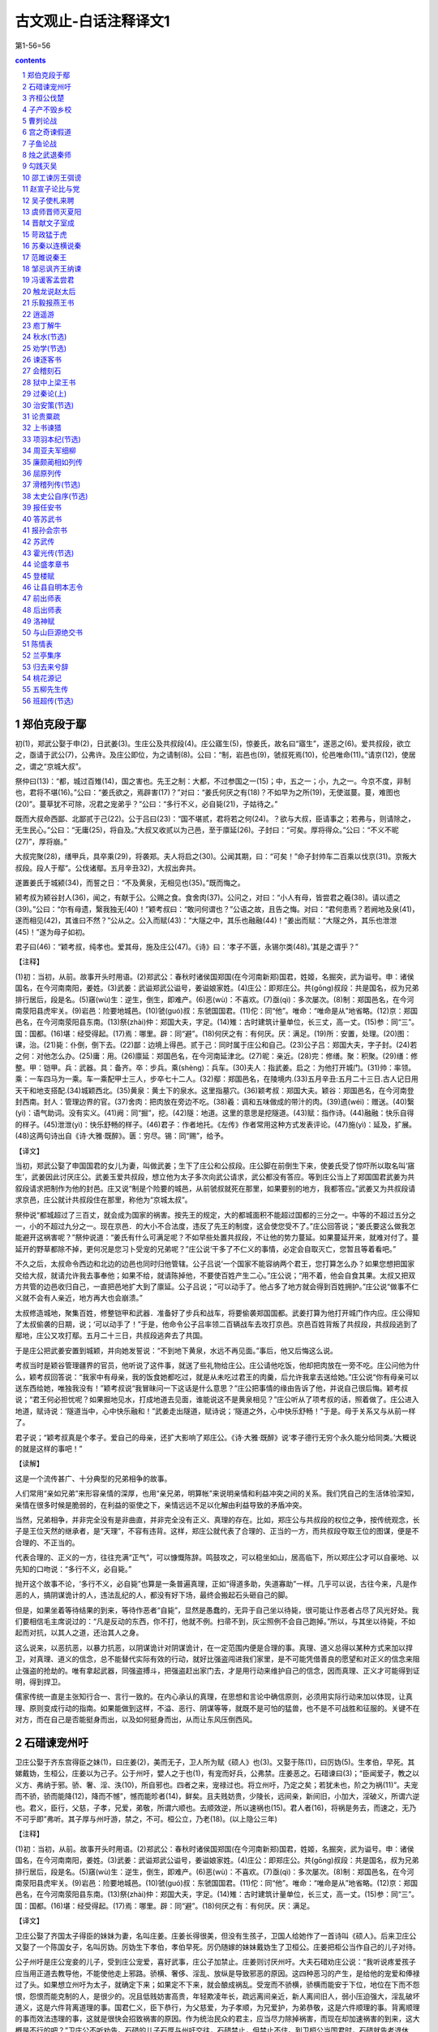 *********************************************************************
古文观止-白话注释译文1
*********************************************************************

第1-56=56

.. contents:: contents
.. section-numbering::

郑伯克段于鄢
=====================================================================

初(1)，郑武公娶于申(2)，日武姜(3)。生庄公及共叔段(4)。庄公寤生(5)，惊姜氏，故名曰“寤生”，遂恶之(6)。爱共叔段，欲立之，亟请于武公(7)，公弗许。及庄公即位，为之请制(8)。公曰：“制，岩邑也(9)，虢叔死焉(10)，伦邑唯命(11)。”请京(12)，使居之，谓之“京城大叔”。

祭仲曰(13)：“都，城过百雉(14)，国之害也。先王之制：大都，不过参国之一(15)；中，五之一；小，九之一。今京不度，非制也，君将不堪(16)。”公曰：“姜氏欲之，焉辟害(17)？”对曰：“姜氏何厌之有(18)？不如早为之所(19)，无使滋蔓。蔓，难图也(20)”。蔓草犹不可除，况君之宠弟乎？”公曰：“多行不义，必自毙(21)，子姑待之。”

既而大叔命西鄙、北鄙贰于己(22)。公于吕曰(23)：“国不堪贰，君将若之何(24)。？欲与大叔，臣请事之；若弗与，则请除之，无生民心。”公曰：“无庸(25)，将自及。”大叔又收贰以为己邑，至于廪延(26)。子封曰：“可矣。厚将得众。”公曰：“不义不昵(27)”，厚将崩。”

大叔完聚(28)，缮甲兵，具卒乘(29)，将袭郑。夫人将启之(30)。公闻其期，曰：“可矣！”命子封帅车二百乘以伐京(31)。京叛大叔段。段人于鄢“。公伐诸鄢。五月辛丑32)，大叔出奔共。

遂置姜氏于城颍(34)，而誓之日：“不及黄泉，无相见也(35)。”既而悔之。

颍考叔为颍谷封人(36)，闻之，有献于公。公赐之食。食舍肉(37)。公问之，对曰：“小人有母，皆尝君之羲(38)。请以遗之(39)。”公曰：“尔有母遗，繄我独无(40)！”颖考叔曰：“敢问何谓也？”公语之故，且告之悔。对曰：“君何患焉？若阙地及泉(41)，遂而相见(42)，其谁曰不然？”公从之。公入而赋(43)：“大隧之中，其乐也融融(44)！”姜出而赋：“大隧之外，其乐也泄泄(45)！”遂为母子如初。

君子曰(46)：“颖考叔，纯孝也。爱其母，施及庄公(47)。《诗》曰：‘孝子不匮，永锡尔类(48)。’其是之谓乎？”

【注释】

(1)初：当初，从前。故事开头时用语。(2)郑武公：春秋时诸侯国郑国(在今河南新郑)国君，姓姬，名掘突，武为谥号。申：诸侯国名，在今河南南阳，姜姓。(3)武姜：武谥郑武公谥号，姜谥娘家姓。(4)庄公：即郑庄公。共(gōng)叔段：共是国名，叔为兄弟排行居后，段是名。(5)窹(wù)生：逆生，倒生，即难产。(6)恶(wù)：不喜欢。(7)亟(qì)：多次屡次。(8)制：郑国邑名，在今河南荥阳县虎牢关。(9)岩邑：险要地城邑。(10)虢(guó)叔：东虢国国君。(11)佗：同“他”。唯命：“唯命是从”地省略。(12)京：郑国邑名，在今河南荥阳县东南。(13)祭(zhài)仲：郑国大夫，字足。(14)雉：古时建筑计量单位，长三丈，高一丈。(15)参：同“三”。国：国都。(16)堪：经受得起。(17)焉：哪里。辟：同“避”。(18)何厌之有：有何厌。厌：满足。(19)所：安置，处理。(20)图：课，治。(21)毙：仆倒，倒下去。(22)鄙：边境上得邑。贰于己：同时属于庄公和自己。(23)公子吕：郑国大夫，字子封。(24)若之何：对他怎么办。(25)庸：用。(26)廪延：郑国邑名，在今河南延津北。(27)昵：亲近。(28)完：修缮。聚：积聚。(29)缮：修整。甲：铠甲。兵：武器。具：备齐。卒：步兵。乘(shèng)：兵车。(30)夫人：指武姜。启之：为他打开城门。(31)帅：率领。乘：一车四马为一乘。车一乘配甲士三人，步卒七十二人。(32)鄢：郑国邑名，在陵境内.(33)五月辛丑:五月二十三日.古人记日用天干和地支搭配.(34)城颖西北。(35)黄泉：黄土下的泉水。这里指墓穴。(36)颖考叔：郑国大夫。颖谷：郑国邑名，在今河南登封西南。封人：管理边界的官。(37)舍肉：把肉放在旁边不吃。(38)羲：调和五味做成的带汁的肉。(39)遗(wéi)：赠送。(40)繄(yì)：语气助词。没有实义。(41)阙：同“掘”，挖。(42)隧：地道。这里的意思是挖隧道。(43)赋：指作诗。(44)融融：快乐自得的样子。(45)泄泄(yì)：快乐舒畅的样子。(46)君子：作者地托。《左传》作者常用这种方式发表评论。(47)施(yì)：延及，扩展。(48)这两句诗出自《诗·大雅·既醉》。匮：穷尽。锡：同“赐”，给予。

【译文】

当初，郑武公娶了申国国君的女儿为妻，叫做武姜；生下了庄公和公叔段。庄公脚在前倒生下来，使姜氏受了惊吓所以取名叫‘窹生’，武姜因此讨厌庄公。武姜玉爱共叔段，想立他为太子多次向武公请求，武公都没有答应。等到庄公当上了郑国国君武姜为共叙段请求把制作为他的封邑。庄又说“制是个险要的城邑，从前虢叔就死在那里，如果要别的地方，我都答应。”武姜又为共叔段请求京邑，庄公就计共叔段住在那里，称他为“京城太叔”。

祭仲说“都城超过了三百丈，就会成为国家的祸害。按先王的规定，大的都城面积不能超过国都的三分之一。中等的不超过五分之一，小的不超过九分之一。现在京邑．的大小不合法度，违反了先王的制度，这会使您受不了。”庄公回答说；“姜氏要这么做我怎能避开这祸害呢？”祭仲说道：“姜氏有什么可满足呢？不如早些处置共叔段，不让他的势力蔓延。如果蔓延开来，就难对付了。蔓延开的野草都除不掉，更何况是您习卜受宠的兄弟呢？”庄公说‘干多了不仁义的事情，必定会自取灭亡，您暂且等着看吧。”

不久之后，太叔命令西边和北边的边邑也同时归他管辖。公子吕说‘一个国家不能容纳两个君王，您打算怎么办？如果您想把国家交给大叔，就请允许我去事奉他；如果不给，就请陈掉他，不要使百姓产生二心。”庄公说；“用不着，他会自食其果。太叔又把双方共管的边邑收归自己，一直把邑地扩大到了廪延。公子吕说；“可以动手了。他占多了地方就会得到百姓拥护。”庄公说“做事不仁义就不会有人亲近，地方再大也会崩溃。”

太叔修造城地，聚集百姓，修整铠甲和武器．准备好了步兵和战车，将要偷袭郑国国都。武姜打算为他打开城门作内应。庄公得知了太叔偷袭的日期，说；‘可以动手了！”于是，他命令公子吕率领二百辆战车去攻打京邑。京邑百姓背叛了共叔段，共叔段逃到了鄢地，庄公又攻打鄢。五月二十三日，共叔段逃奔去了共国。

于是庄公把武姜安置到城颖，并向她发誓说：“不到地下黄泉，水远不再见面。”事后，他又后悔这么说。

考叔当时是颖谷管理疆界的官员，他听说了这件事，就送了些礼物给庄公。庄公请他吃饭，他却把肉放在一旁不吃。庄公问他为什么，颖考叔回答说：“我家中有母亲，我的饭食她都吃过，就是从未吃过君王的肉羹，后允许我拿去送给她。”庄公说“你有母亲可以送东西给她，唯独我没有！”颖考叔说“我冒昧问一下这话是什么意思？”庄公把事情的缘由告诉了他，并说自己很后悔。颖考叔说；“君王何必担忧呢？如果掘地见水，打成地道去见面，谁能说这不是黄泉相见？”庄公听从了项考叔的话，照着做了。庄公进入地道，赋诗说：‘隧道当中，心中快乐融和！”武姜走出隧道，赋诗说；‘隧道之外，心中快乐舒畅！”于是。母于关系又与从前一样了。

君子说；“颖考叔真是个孝子。爱自己的母亲，还扩大影响了郑庄公。《诗·大雅·既醉》说‘孝子德行无穷个永久能分给同类。’大概说的就是这样的事吧！”

【读解】

这是一个流传甚广、十分典型的兄弟相争的故事。

人们常用“亲如兄弟”来形容亲情的深厚，也用“亲兄弟，明算帐”来说明亲情和利益冲突之间的关系。我们凭自己的生活体验深知，亲情在很多时候是脆弱的，在利益的驱使之下，亲情远远不足以化解由利益导致的矛盾冲突。

当然，兄弟相争，并非完全没有是非曲直，并非完全没有正义、真理的存在。比如，郑庄公与共叔段的权位之争，按传统观念，长子是王位天然的继承者，是“天理”，不容有违背。这样，郑庄公就代表了合理的、正当的一方，而共叔段夺取王位的图谋，便是不合理的、不正当的。

代表合理的、正义的一方，往往充满“正气”，可以慷慨陈辞。鸣鼓攻之，可以稳坐如山，居高临下，所以郑庄公才可以自豪地、以先知的口吻说：“多行不义，必自毙。”

抛开这个故事不论，‘多行不义，必自毙”也算是一条普遍真理，正如“得道多助，失道寡助”一样。几乎可以说，古往今来，凡是作恶的人，搞阴谋诡计的人，违法乱纪的人，都没有好下场，最终会搬起石头砸自己的脚。

但是，如果坐着等待结果的到来，等待作恶者“自毙”，显然是愚蠢的，无异于自己坐以待毙，很可能让作恶者占尽了风光好处。我们要相信毛主席说过的：“凡是反动的东西，你不打，他就不例。扫帚不到，灰尘照例不会自己跑掉。”所以，与其坐以待毙，不如起而对抗，以其人之道，还治其人之身。

这么说来，以恶抗恶，以暴力抗恶，以阴谋诡计对阴谋诡计，在一定范围内便是合理的事。真理、道义总得以某种方式来加以捍卫，对真理、道义的信念，总不能替代实际有效的行动，就好比强盗闯进我们家里，是不可能凭借善良的愿望和对正义的信念来阻止强盗的抢劫的。唯有拿起武器，同强盗搏斗，把强盗赶出家门去，才是用行动来维护自己的信念，因而真理、正义才可能得到证明，得到捍卫。

儒家传统一直是主张知行合一、言行一致的。在内心承认的真理，在思想和言论中确信原则，必须用实际行动来加以体现，让真理、原则变成行动的指南。如果能做到这样，不溢、恶行、阴谋等等，就既不是可怕的猛兽，也不是不可战胜和征服的。关键不在对方，而在自己是否能挺身而出，以及如何挺身而出，从而让东风压倒西风。

石碏谏宠州吁
=====================================================================

卫庄公娶于齐东宫得臣之妹(1)，曰庄姜(2)，美而无子，卫人所为赋《硕人》也(3)。又娶于陈(1)，曰厉妫(5)。生孝伯，早死。其娣戴妫，生桓公，庄姜以为己子。公于州吁，嬖人之于也(1)，有宠而好兵，公弗禁。庄姜恶之。石碏谏曰(3)；“臣闻爱子，教之以义方、弗纳于邪。骄、奢、淫、泆(10)，所自邪也。四者之来，宠禄过也。将立州吁，乃定之矣；若犹未也，阶之为祸(11)”。夫宠而不骄，骄而能降(12)，降而不憾”，憾而能昣者(14)，鲜矣。且夫贱妨贵，少陵长，远间亲，新间旧，小加大，淫破义，所谓六逆也。君义，臣行，父慈，子孝，兄爱，弟敬，所谓六顺也。去顺效逆，所以速祸也(15)。君人者(16)，将祸是务去，而速之，无乃不可乎即”弗听。其子厚与州吁游，禁之，不可。桓公立，乃老(18)。(以上隐公三年)

【注释】

(1)初：当初，从前。故事开头时用语。(2)郑武公：春秋时诸侯国郑国(在今河南新郑)国君，姓姬，名掘突，武为谥号。申：诸侯国名，在今河南南阳，姜姓。(3)武姜：武谥郑武公谥号，姜谥娘家姓。(4)庄公：即郑庄公。共(gōng)叔段：共是国名，叔为兄弟排行居后，段是名。(5)窹(wù)生：逆生，倒生，即难产。(6)恶(wù)：不喜欢。(7)亟(qì)：多次屡次。(8)制：郑国邑名，在今河南荥阳县虎牢关。(9)岩邑：险要地城邑。(10)虢(guó)叔：东虢国国君。(11)佗：同“他”。唯命：“唯命是从”地省略。(12)京：郑国邑名，在今河南荥阳县东南。(13)祭(zhài)仲：郑国大夫，字足。(14)雉：古时建筑计量单位，长三丈，高一丈。(15)参：同“三”。国：国都。(16)堪：经受得起。(17)焉：哪里。辟：同“避”。(18)何厌之有：有何厌。厌：满足。

【译文】

卫庄公娶了齐国太子得臣的妹妹为妻，名叫庄姜。庄姜长得很美，但没有生孩子，卫国人给她作了一首诗叫《硕人》。后来卫庄公又娶了一个陈国女子，名叫厉妫。厉妫生下孝伯，孝伯早死。厉仍随嫁的妹妹戴妫生了卫桓公。庄姜把柜公当作自己的儿子对待。

公子州吁是庄公宠妾的儿子，受到庄公宠爱，喜好武事，庄公子加禁止。庄姜则讨厌州吁。大夫石碏劝庄公说：“我听说疼爱孩子应当用正道去教导他，不能使他走上邪路。骄横、奢侈、淫乱、放纵是导致邪恶的原因。这四种恶习的产生，是给他的宠爱和俸禄过了头。如果想立州吁为太子，就确定下来；如果定不下来，就会酿成祸乱。受宠而不骄横，骄横而能安于下位，地位在下而不怨恨，怨恨而能克制的人，是很少的。况且低贱妨害高贵，年轻欺凌年长，疏远离间亲近，新人离间旧人，弱小压迫强大，淫乱破坏道义，这是六件背离道理的事。国君仁义，臣下恭行，为父慈爱，为子孝顺，为兄爱护，为弟恭敬，这是六件顺理的事。背离顺理的事而效法违理的事，这就是很快会招致祸害的原因。作为统治民众的君主，应当尽力除掉祸害，而现在却加速祸害的到来，这大概是不行的吧？”卫庄公不听劝告。石碏的儿子石厚与州吁交往，石碏禁止，但禁止不住。到卫桓公当国君时，石碏就告老退休了。

齐桓公伐楚
=====================================================================

四年春，齐侯以诸侯之师侵蔡(1)，蔡溃，遂伐楚。

楚子使与师言日(2)：“君处北海，寡人处南海(3)，唯是风马牛不相及也(4)。不虞君之涉吾地也(5)，何故？”管仲对曰：“昔召康公命我先君大公曰(6)：‘五候九伯(7)，女实征之(8)，以夹辅周室。’赐我先君履(9)：东至于海，西至于河，南至于穆陵，北至于无隶。尔贡包茅不入(11)，王祭不共(12)，无以缩酒(13)，寡人是征(14)；昭王南征而不复，寡人是问(15)。”对曰：“贡之不入，寡君之罪也，敢不共给？昭王不复，君其问诸水滨。”师进，次于陉(16)。

夏，楚子使屈完如师(17)。师退，次于召陵(18)。

齐侯陈诸侯之师，与屈完乘而观之。齐侯曰：“岂不谷是为？先君之好是继(19)。与不谷同好，如何？”对曰：“君惠徼福于敝邑之社稷(20)，辱收寡君(21)，寡君之愿也。”齐侯曰：“以此众战(22)，谁能御之！以此攻城，何城不克！”对曰“：“君若以德绥诸候(23)，准敢不服？君若以力，楚国方城以为城(24)，汉水以为池，虽众，无所用之！”

屈完及诸侯盟(25)。

【注释】

(1)诸候之师：指参与侵蔡的鲁、宋、陈、卫、郑、许、曹等诸侯国的军队。蔡：诸侯国名，姬姓，在今河南上蔡、新蔡一带。(2)楚子：指楚成王。(3)北海、南海：泛指北方、南方边远的地方，不实指大海。(4)唯是：因此。风：公畜和母畜在发情期相互追逐引诱。这句话的意思是说由于相距遥远，虽有引诱，也互不相干。(5)不虞：不料，没有想到。涉：淌水而过，这里的意思是进入，委婉地指入侵。(6)召(shào)康公：召公爽(shì)，周成王时的太保，“康”是溢号。先君：已故的君主，大公：太公，指姜尚，他是齐国的开国君主。(7)五侯：公、侯，伯、子、男五等爵位的诸侯。九伯：九州的长官。五侯九伯泛指各国诸侯。(8)实征之：可以征伐他们。(9)履：践踏。这里指齐国可以征伐的范围。(10)海：指渤海和黄海。河：黄河。穆陵：地名，在今湖北麻城北的穆陵山。大隶：地名，在今河北隆卢。(11)贡：贡物。包：裹束。茅：菁茅。入：进贡。(12)共：同“供”，供给。(13)缩酒：渗滤酒渣。(14)寡人：古代君主自称是征：征取这种贡物。(15)昭王：周成王的孙子周昭王。问：责问。(16)次：军队临时驻扎。陉(xíng)：楚国地名。(17)屈完：楚国大夫。如：到，去。师：军队。(18)召(shào)陵：楚国地名，在今河南偃城东。(19)不谷：不善，诸侯自己的谦称。(20)惠：恩惠，这里作表示敬意的词。徼(jiǎo)：求。敝邑：对自己国家的谦称。(21)辱：屈辱，这里作表示敬意的词。(22)众：指诸侯的军队，(23)绥：安抚。(24)方城：指楚国北境的大别山、桐柏山一带山。(25)盟：订立盟约。

【译文】

鲁僖公四年的春天，齐桓公率领诸侯国的军队攻打蔡国。蔡国溃败，接着又去攻打楚国。

楚成王派使节到齐军对齐桓公说：“您住在北方，我住在南方，因此牛马发情相逐也到不了双方的疆土。没想到您进入了我们的国土这是什么缘故？”管仲回答说：“从前召康公命令我们先君大公说：‘五等诸侯和九州长官，你都有权征讨他们，从而共同辅佐周王室。’召康公还给了我们先君征讨的范围：东到海边，西到黄河，南到穆陵，北到无隶。你们应当进贡的包茅没有交纳，周工室的祭祀供不上，没有用来渗滤酒渣的东西，我特来征收贡物；周昭王南巡没有返回，我特来查问这件事。”楚国使臣回答说：“贡品没有交纳，是我们国君的过错，我们怎么敢不供给呢？周昭工南巡没有返回，还是请您到水边去问一间吧！”于是齐军继续前进，临时驻扎在陉。

这年夏天，楚成王派使臣屈完到齐军中去交涉，齐军后撤，临时驻扎在召陵。

齐桓公让诸侯国的军队摆开阵势，与屈完同乘一辆战车观看军容。齐桓公说：“诸侯们难道是为我而来吗？他们不过是为了继承我们先君的友好关系罢了。你们也同我们建立友好关系，怎么样？屈完回答说：“承蒙您惠临敝国并为我们的国家求福，忍辱接纳我们国君，这正是我们国君的心愿。”齐桓公说：“我率领这些诸侯军队作战，谁能够抵挡他们？我让这些军队攻打城池，什么样的城攻不下？”屈完回答说：‘如果您用仁德来安抚诸侯，哪个敢不顺服？如果您用武力的话，那么楚国就把方城山当作城墙，把汉水当作护城河，您的兵马虽然众多，恐怕也没有用处！”

后来，屈完代表楚国与诸侯国订立了盟约。

【读解】

据说，“春秋无义战”。这意思是说，春秋是一个诸侯(军阀？)混战的时代，大家都是为了实际的利益(攻城掠地、抢夺财富之类)而打仗，大国凭借实力抢夺、吞并小国，弱肉强食，没有谁是为了真理、正义而战。

这种说法也许过于夸张，但齐桓公伐楚，似乎证明了战争的不合道义。齐桓公寻找的借口一望而知是站不住脚的，无法掩盖住恃强凌弱的本来面目，继而赤裸裸地以武力相威胁。这一典型事例足以让人相信那时大多数战争的非正义性质，相信强者为王的竞争逻辑。

不过，这场战争之所以载入史册，引起人们的兴趣，并不是谁是谁非、谁代表正义和非正义的问题，而是在一个“无法无天”、凭强力攫取利益的时代之中，弱者如何凭借智慧保护自己的技巧，以及在强大的武力面前不甘称臣的精神。

内在的智慧，通过巧妙的外交辞令表达出来，不费一兵一卒，以智慧的力量使敌手心理上先行崩溃，从而达到保存自己的目的。即使是撇开利益之争一类背景，单是那些外交辞令本身，也足以让人赞赏和惊叹不已：一来一往，针锋相对，表面显得谦恭、温和、礼让，言辞又让人听起来不刺耳，而内在的凛然正气，却透过温和的表面使放手胆战心惊。

可以说，咱们的祖先在这方面发展出了一整套曾在世界上无人可比拟的智谋，使他们在战争艺术和战争谋咯方面处于世界上的领先地位，至今仍让我们向往不己。

智谋本身是中性的，是一种手段和技巧，可以用于各种目的和各种场合。弱者可以凭借它来保护自己，强者可以凭借它来巧取豪夺，阴谋家也可以凭借它来达到自己不可告人的目的。实际上，我们也看到了不少把智谋用于各种目的和场合的实例，从宫廷政变，到坑蒙拐骗，从高层次，到低层次，应有尽有。

由此让我们想到，咱们国人热心并擅长于人与人之间的争斗，凡是有人群的地方就有争斗。我们把自己的聪明才智过多地用在了人与人之间的争斗之上，而不是用在征服自然、改造自然、为更多的人造福之上。这是否同我们的谋略自古以来就特别发达有关系呢？

子产不毁乡校
=====================================================================

郑人游于乡校(1)，以论执政(2)。然明谓子产曰(3)：“毁乡校，何如？”子产曰；“何为？夫人朝夕退而游焉(4)，以议执政之善否。其所善者，吾则行之；其所恶者，吾则改之，是吾师也，若之何毁之？我闻忠善以损怨(5)，不闻作威以防怨(6)。岂不遽止(7)？然犹防川(8)：大决所犯，伤人必多，吾不克救也；不如小决使道(9)，不如吾闻而药之也(10)。”然明曰：“蔑也，今而后知吾子之信可事也(11)。小人实不才(12)。若果行此，其郑国实赖之，岂唯二三臣(13)？”

仲尼闻是语也，曰(14)：“以是观之，人谓子产不仁，吾不信也。”

【注释】

(1)乡校；古时乡间的公共场所，既是学校，又是乡人聚会议事的地方。(2)执政：政事。(3)然明：郑国大夫融蔑，然明是他的字。(4)退：工作完毕后回来。(5)忠善：尽力做善事。损：减少。(6)作威；摆出威风。(7)遽(jù)：很快，迅速。(8)防：堵塞。川：河流。(9)道：同“导”，疏通，引导。(10)药之：以之为药，用它做治病的药。(11)信：确实，的确。可事；可以成事。(12)小人：自己的谦称。不才：没有才能。(13)二三：这些，这几位。(14)仲尼：孔子的字。(孔子当时只有十岁，这话是后来加上的。)

【译文】

郑国人到乡校休闲聚会，议论执政者施政措施的好坏。郑国大夫然明对子产说：“把乡校毁了，怎么样？”子产说：“为什么毁掉？人们早晚干完活儿回来到这里聚一下，议论一下施政措施的好坏。他们喜欢的，我们就推行；他们讨厌的，我们就改正。这是我们的老师。为什么要毁掉它呢？我听说尽力做好事以减少怨恨，没听说过依权仗势来防止怨恨。难道很快制止这些议论不容易吗？然而那样做就像堵塞河流一样：河水大决口造成的损害，伤害的人必然很多，我是挽救不了的；不如开个小口导流，不如我们听取这些议论后把它当作治病的良药。”然明说：“我从现在起才知道您确实可以成大事。小人确实没有才能。如果真的这样做，恐怕郑国真的就有了依靠，岂止是有利于我们这些臣子！”

孔子听到了这番话后说：“照这些话看来，人们说子产不仁，北打下如估”

曹刿论战
=====================================================================

《左传》

【作者小传】《左传》传说是春秋末鲁国史官左丘明所作。但对这书作者，历来有争议。一般认为这部著作是战国初期的一位历史学家、散文家的作品。书名原为《左氏春秋》，后人把它配合《春秋》，作为解经之作，称为《春秋左氏传》，简称《左传》。作者写这部书的目的，并不全是为解经而作，而是从历史家的角度，采取《春秋》的大纲，再参考当时的许多史籍而写成的。因此，《左传》大大丰富了《春秋》的内容。有些内容与《春秋》的记载是一致的，有些则与《春秋》不一致，并比《春秋》多写了十三年。

《左传》是一部编年体史书，保存了我国自公元前722年以下二百多年的许多史料，比较详细而完整地反映了春秋时期列国之闻政治、军事、外交以及经济、文化等方面的一些情况。《左传》是研究我国古代社会很有价值的历史文献。它的文学价值很高，极善于用简洁的语言写出纷繁复杂的历史事件，特别善于描写战争，也善于刻划人物的细微动作和心理活动，对后代散文的发展有很大影响。

【题解】鲁庄公十年(公元前684年)，齐桓公借口鲁国曾经帮助过同自己争做国君的公子纠，出兵进攻鲁国。当时，齐强鲁弱，鲁国处于防御地位。本文记述曹刿向鲁庄公献策，终于在长勺之战中，使弱小的鲁国击败了强大的齐国的进攻，反映了曹刿的政治远见和卓越的军事才能。

本文意在表现曹刿的“远谋”，故紧紧围绕“论战”来选取材料。第一段通过曹刿与鲁庄公的对话，强调人心向背是取决于战争胜负的首要条件，突出了曹刿“取信于民”的战略思想；第二段简述曹刿指挥鲁军进行反攻、追击和最后取得胜利的过程，显示曹刿的军事指挥才能，为下文分析取胜原因作伏笔；第三段论述取胜的原因，突出曹刿善于抓住战机，谨慎而又果断的战术思想。全文叙事清楚，详略得当，人物对话准确生动，要言不烦，是《左传》中脍炙人口的名篇。

【原文】

十年春(1)，齐师伐我(2)。公将战(3)。曹刿请见(4)。其乡人曰：“肉食者谋之，又何间焉(5)？”刿曰：“肉食者鄙，未能远谋。”乃入见。问：“何以战(6)？”公曰：“衣食所安(7)，弗敢专也(8)，必以分人(9)。”对曰：“小惠未徧(10)，民弗从也。”公曰：“牺牲玉帛，弗敢加也，必以信(11)。”对曰：“小信未孚(12)，神弗福也(13)。”公曰：“小大之狱，虽不能察，必以情(14)。”对曰：“忠之属也，可以一战。战则请从。”

公与之乘。战于长勺(15)。公将鼓之(16)，刿曰：“未可。”齐人三鼓，刿曰：“可矣。”齐师败绩。公将驰之(17)。刿曰：“未可。”下视其辙(18)，登轼而望之(19)，曰：“可矣。”遂逐齐师。

既克，公问其故。对曰：“夫战，勇气也，一鼓作气，再而衰，三而竭，彼竭我盈(20)，故克之。夫大国难测也，惧有伏焉。吾视其辙乱，望其旗靡，故逐之。”

──选自《十三经注疏》本《左传》

【译文】

鲁庄公十年的春天，齐国的军队攻打鲁国，鲁庄公准备迎战。曹刿请求进见，他的同乡对他说：“大官们自会谋划这件事的，你又何必参与其间呢？”曹刿说：“大官们目光短浅，不能深谋远虑。”于是入宫进见鲁庄公。曹刿问鲁庄公：“您凭什么条件同齐国打仗？”庄公说：“衣食这类用来养生的东西，我不敢独自亨用，一定把它分给别人。”曹刿回答说：“这是小恩小惠，不能遍及百姓，百姓是不会跟从您的。”庄公说：“祭祀用的牛羊、玉帛之类，我不敢虚报，一定对神诚实。”曹刿回答说：“这是小信用，还不能使神信任您，神是不会保佑您的。”庄公说：“对于大大小小的诉讼案件，我虽不能一一明察，一定诚心诚意来处理。”曹刿回答说：“这是忠于职守的一种表现，可以凭这个条件打一仗。作战时请让我跟从您去。”鲁庄公和曹刿同乘一辆战车，在长勺和齐军作战。一开始，鲁庄公就要击鼓进军。曹刿说：“还不行。”齐军击鼓三次后，曹刿说：“可以击鼓进军了。”齐军被打得大败。鲁庄公就要下令驱车追击齐军，曹刿说：“还不行。”曹刿下车看了看地上齐军战车辗过的痕迹，又登上车前的横木远望齐军撤退的情况，说：“可以追击了。”于是追击齐军。

战胜以后，鲁庄公问取胜的原因。曹刿回答说：“打仗是靠勇气的，第一次击崐鼓，能够振作士兵的勇气，第二次击鼓，士兵的勇气就减弱了，第三次击鼓后士兵的勇气就消耗完了。他们的勇气已经完了，我们的勇气正旺盛，所以战胜了他们。但大国难以捉摸，恐怕有埋伏，我看到他们战车的车轮痕迹很乱，望见他们的军旗也已经倒下了，所以下令追击他们。”

(陈必祥)

【注释】

(1)十年：鲁庄公十年(公元前684年)。(2)齐师：齐国的军队。齐，在今山东省中部。我，指鲁国。鲁，在今山东西南部。《左传》传为鲁国史官而作，故称鲁国为“我”。(3)公：鲁庄公。(4)曹刿(ｇｕì贵)：鲁国人。(5)肉食者：吃肉的人，指居高位，得厚禄的人。间(ｊｉàｎ件)：参与。(6)何以战：即“以何战”，凭什么作战。(7)衣食所安：衣食这类养生的东西。(8)专：独自亨有。(9)人：这里指一些臣子。(10)徧：同“遍”，遍及，普遍。(11)牺牲玉帛：古代祭祀用的祭品。牺牲，指猪、牛、羊等。玉帛，玉石、丝织品。加：虚夸，这里是说以少报多。(12)孚(ｆú浮)：诚信感人。(13)福：作动词，赐福，保佑。(14)狱：诉讼案件。(15)长勺：鲁国地名，在今山东曲阜县北。(16)鼓：作动词，击鼓进军。(17)驰：驱车(追赶)。(18)辙(ｚｈé哲)：车轮滚过地面留下的痕迹。(19)轼：古代车厢前边的横木，供乘车人扶手用。(20)盈：充沛，旺盛。

宫之奇谏假道
=====================================================================

《左传》

【题解】僖公五年(公元前655)晋国向虞国借道攻打虢国，是要趁虞国的不备而一举两得，即先吃掉虢国，再消灭虞国。具有远见卓识的虞国大夫宫之奇，早就看清了晋国的野心。他力谏虞公，有力地驳斥了虞公对宗族关系和神权的迷信，指出存亡在人不在神，应该实行德政，民不和则神不享。可是虞公不听，最终落得了被活捉的可悲下场。

文章开头只用“晋侯复假道于虞以伐虢”一句点明事件的起因及背景，接着便通过人物对话来揭示主题。语言简洁有力，多用比喻句和反问句。如用“辅车相依，唇亡齿寒”比喻虞晋的利害关系，十分贴切、生动，很有说服力。

【原文】

晋侯复假道于虞以伐虢(1)。

宫之奇谏曰：“虢，虞之表也(2)。虢亡，虞必从之。晋不可启(3)，寇不可翫(4)。一之谓甚，其可再乎(5)？谚所谓‘辅车相依，唇亡齿寒’者(6)，其虞、虢之谓也。”

公曰：“晋，吾宗也(7)，岂害我哉？”对曰：“大伯、虞仲，大王之昭也(8)。大伯不从，是以不嗣(9)。虢仲、虢叔，王季之穆也(10)，为文王卿士，勋在王室，藏于盟府(11)。将虢是灭(12)，何爱于虞！且虞能亲于桓、庄乎，其爱之也(13)？桓、庄之族何罪，而以为戮，不唯偪乎(14)？亲以宠偪，犹尚害之，况以国乎？”(15)

公曰：“吾享祀丰絜，神必据我(16)。”对曰：“臣闻之，鬼神非人实亲，惟德是依(17)。故《周书》曰：‘皇天无亲，惟德是辅(18)。’又曰：‘黍稷非馨，明德惟馨(19)。’又曰：‘民不易物，惟德馨物(20)。’如是，则非德民不和，神不享矣。神所冯依(21)，将在德矣。若晋取虞，而明德以荐馨香，神其吐之乎？”(22)

弗听，许晋使。宫之奇以其族行(23)，曰：“虞不腊矣(24)。在此行也，晋不更举矣。”(25)

冬，十二月丙子朔(26)，晋灭虢，虢公丑奔京师(27)。师还，馆于虞(28)，遂袭虞，灭之。执虞公，及其大夫井伯，从媵秦穆姬(29)。而修虞祀，且归其职贡于王，故书曰：“晋人执虞公(30)。”罪虞，言易也。

──选自《十三经注疏》本《左传》

【译文】

晋侯又向虞国借路去攻打虢国。

宫之奇劝阻虞公说：“虢国，是虞国的围，虢国灭亡了，虞国也一定跟着灭亡。晋国的这种贪心不能让它开个头。这支侵略别人的军队不可轻视。一次借路已经过分了，怎么可以有第二次呢？俗话说‘面颊和牙床骨互相依着，嘴唇没了，牙齿就会寒冷’，就如同虞、虢两国互相依存的关系啊。”

虞公说：“晋国，与我国同宗，难道会加害我们吗？”宫之奇回答说：“泰伯、虞

仲是大王的长子和次子，泰伯不听从父命，因此不让他继承王位。虢仲、虢叔都是王季的第二代，是文王的执掌国政的大臣，在王室中有功劳，因功受封的典策还藏在盟府中。现在虢国都要灭掉，对虞国还爱什么呢？再说晋献公爱虞，能比桓庄之族更亲密吗？桓、庄这两个家族有什么罪过？可晋献公把他们杀害了，还不是因为近亲对自己有威胁，才这样做的吗？近亲的势力威胁到自己，还要加害于他们，更何况对一个国家呢？”

虞公说：“我的祭品丰盛清洁，神必然保祐我。”宫子奇回答说：“我听说，鬼神不是随便亲近某人的，而是依从有德行的人。所以《周书》里说：‘上天对于人没有亲疏不同，只是有德的人上天才保祐他。’又说：‘黍稷不算芳香，只有美德才芳香。’又说：‘人们拿来祭祀的东西都是相同的，但是只有有德行的人的祭品，才是真正的祭品。’如此看来，没有德行，百姓就不和，神灵也就不享用了。神灵所凭依的，就在于德行了。如果晋国消灭虞国，崇尚德行，以芳香的祭品奉献给神灵，神灵难道会吐出来吗？”

虞公不听从宫之奇的劝阻，答应了晋国使者借路的要求。宫之奇带着全族的人离开了虞国。他说：“虞国的灭亡，不要等到岁终祭祀的时候了。晋国只需这一次行动，不必再出兵了。”

冬天十二月初一那天，晋灭掉虢囯，虢公丑逃到东周的都城。晋军回师途中安营驻扎在虞国，乘机突然发动进攻，灭掉了虞国，捉住了虞公和他的大夫井伯，把井伯作为秦穆姬的陪嫁随从。然而仍继续祭祀虞国的祖先，并且把虞国的贡物仍归于周天子。所以《春秋》中记载说“晋国人捉住了虞公。”这是归罪于虞公，并且说事情进行得很容易。

(陈必祥)

【注释】

(1)晋：国名，在今山西省翼城县东。晋侯：晋献公。复假道：又借路。僖公二年晋曾向虞借道伐虢，今又借道，故用“复”。虞：国名，姬姓。周文王封予古公亶父之子虞仲后代的侯国，在今山西省平陆县东北。虢(ｇｕó国)：国名，姬姓。周文王封其弟仲于今陕西宝鸡东，号西虢，后为秦所灭。本文所说的是北虢，北虢是虢仲的别支，在今山西平陆。虞在晋南，虢在虞南。(2)表：外表，这里指屏障、藩篱。(3)启：启发，这里指启发晋的贪心。(4)寇：凡兵作乱于内为乱，于外为寇。翫(wáｎ完)：即“玩”，这里是轻视、玩忽的意思。(5)其：反诘语气词，难道。(6)辅：面颊。车：牙床骨。(7)宗：同姓，同一宗族。晋、虞、虢都是姬姓的诸侯国，都同一祖先。(8)大(ｔàｉ)伯、虞仲：周始祖大王的长子和次子。昭：古代宗庙制度，始祖的神位居中，其下则左昭右穆。昭位之子在穆位，穆位之子在昭位。昭穆相承，所以又说昭生穆，穆生昭。大伯、虞仲、王季俱为大王之子，都是大王之昭。(9)不从：指不从父命。嗣：继承(王位)。大伯知道大王要传位给他的小弟弟王季，便和虞仲一起出走。宫子奇认为大伯没继承王位是不从父命的结果。(10)虢仲、虢叔：虢的开国祖，王季的次子和三子，文王的弟弟。王季于周为昭，昭生穆，故虢仲、虢叔为王季之穆。(11)卿士：执掌国政的大臣。盟府：主持盟誓、典策的宫府。(12)将虢是灭：将灭虢。将，意同“要”。是，复指提前的宾语“虢”。(13)桓庄：桓叔与庄伯，这里指桓庄之族。庄伯是桓叔之子，桓叔是献公的曾祖，庄伯是献公的祖父。晋献公曾尽杀桓叔、庄伯的后代。其：岂能，哪里能。之：指虞。(14)桓庄之族何罪，而以为戮：庄公25年晋献公尽诛同族群公子。以为戮：把他们当作杀戮的对象。唯：因为。偪(ｂì毙)：通“逼”，这里有威胁的意思。(15)亲：指献公与桓庄之族的血统关系。宠：在尊位，指桓、庄之族的高位。况以国乎：此句承上文，因此省略了“以国”下的“偪”字。(16)享祀：祭祀。絜(ｊｉé吉)：同“洁”。据我：依从我，即保佑我。(17)实：同“是”复指提前的宾语。(18)皇：大。辅：辅佐，这里指保佑。所引《周书》已亡佚，这两句引见伪古文《尚书》，下同。(19)黍：黄黏米；稷(ｊì寄)：不黏的黍子，黍稷这里泛指五谷。馨(ｘīｎ心)：浓郁的香气。(20)易物：改变祭品。繄(ｙì亿)：句中语气词。(21)冯：同“凭”。(22)明德：使德明。馨香：指黍稷。其：语气词，加强反问。吐：指不食所祭之物。(23)以：介词，表率领。以其族行：指率领全族离开虞。(24)腊：岁终祭祀。这里用作动词，指举行腊祭。(25)此句以下有删节。(26)丙子：十二月初一正逢干支的丙子。朔：每月初一日。(27)丑：虢公名。京师：东周都城。今河南洛阳。(28)馆：为宾客们设的住处。这里用作动词，驻扎的意思。(29)媵(ｙìｎｇ映)：陪嫁的奴隶。秦穆姬：晋献公女，嫁秦穆公。(30)书：指《春秋》经文。

子鱼论战
=====================================================================

《左传》

【题解】公元前638年，宋、楚两国为争夺中原霸权，在泓水边发生战争。当时郑国亲近楚国，宋襄公为了削弱楚国，出兵攻打郑国。楚国出兵攻宋救郑，就爆发了这次战争。当时的形势是楚强宋弱。战争开始时，形势对宋军有利，可宋襄公死抱住所谓君子“不乘人之危”的迂腐教条不放，拒绝接受子鱼的正确意见，以致贻误战机，惨遭失败。子鱼的观点和宋襄公的迂执形成鲜明对比。子鱼，宋襄公同父异母兄目夷的字。他主张抓住战机，攻其不备，先发制人，彻底消灭敌人的有生力量，这样才能夺取战争的胜利。

文章前半部分叙述战争经过及宋襄公惨败的结局，后半部分写子鱼驳斥宋襄公的迂腐论调：总的先说“君未知战”，后分驳“不以阻隘”、“不鼓不成列”，再驳“不禽二毛”、“不重伤”，最后指出正确的做法。寥寥数语，正面反面的议论都说得十分透辟。

【原文】

宋公及楚人战于泓(1)。宋人既成列，楚人未既济(2)。司马曰(3)：“彼众我寡，及其未既济也，请击之。”公曰：“不可。”既济而未成列，又以告。公曰：“未可。”既陈而后击之(4)，宋师败绩。公伤股(5)，门官歼焉(6)。

国人皆咎公。公曰：“君子不重伤(7)，不禽二毛(8)。古之为军也，不以阻隘也。寡人虽亡国之余(9)，不鼓不成列(10)。”

子鱼曰：“君未知战。勍敌之人(11)，隘而不列(12)，天赞我也(13)。阻而鼓之，不亦可乎？犹有惧焉！且今之勍者，皆我敌也。虽及胡耇(14)，获则取之，何有于二毛(15)！明耻教战，求杀敌也。伤未及死，如何勿重？若爱重伤，则如勿伤；爱其二毛，则如服焉(16)。三军以利用也(17)，金鼓以声气也(18)。利而用之，阻隘可也；声盛致志，鼓儳可也(19)。”

──选自《十三经注疏》本《左传》

【译文】

宋襄公与楚军在泓水作战。宋军已摆好了阵势，楚军还没有全部渡过泓水。担任司马的子鱼对宋襄公说：“对方人多而我们人少，趁着他们还没有全部渡过泓水，请您下令进攻他们。”宋襄公说：“不行。”楚国的军队已经全部渡过泓水还没有摆好阵势，子鱼又建议宋襄公下令进攻。宋襄公还是回答说：“不行。”等楚军摆好了阵势以后，宋军才去进攻楚军，结果宋军大败。宋襄公大腿受了伤，他的护卫官也被杀死了。

宋国人都责备宋襄公。宋襄公说：“有道德的人在战斗中，只要敌人已经负伤就不再去杀伤他，也不俘虏头发斑白的敌人。古时候指挥战斗，是不凭借地势险要的。我虽然是已经亡了国的商朝的后代，却不去进攻没有摆好阵势的敌人。”

子鱼说：“您不懂得作战的道理。强大的敌人因地形不利而没有摆好阵势，那是老天父帮助我们。敌人在地形上受困而向他们发动进攻，不也可以吗？还怕不能取胜！当前的具有很强战斗力的人，都是我们的敌人。即使是年纪很老的，能抓得到就该俘虏他，对于头发花白的人又有什么值得怜惜的呢？使士兵明什么是耻辱来鼓舞斗志，奋勇作战，为的是消灭敌人。敌人受了伤，还没有死，为什么不能再去杀伤他们呢？不忍心再去杀伤他们，就等于没有杀伤他们；怜悯年纪老的敌人，就等于屈服于敌人。军队凭着有利的战机来进行战斗，鸣金击鼓是用来助长声势、鼓舞士气的。既然军队作战要抓住有利的战机，那末敌人处于困境时，正好可以利用。既然声势壮大，充分鼓舞起士兵斗志，那么，攻击未成列的敌人，当然是可以的。”

(陈必祥)

【注释】

(1)宋公：宋襄公，名兹父。泓：泓水，在今河南省柘(ｚｈè这)城县西。(2)既：尽。济：渡过。(3)司马：统帅军队的高级长官，此指子鱼。(4)陈：同“阵”，这里作动词，即摆好阵势。(5)股：大腿。(6)门官：国君的卫士。(7)重(ｃｈóｎｇ从)再次。(8)禽：通“擒”。二毛：头发斑白的人。(9)寡人：国君自称。亡国之余：亡国者的后代。宋襄公是商朝的后代，商亡于周。(10)鼓：击鼓(进军)。(11)勍(ｑíｎｇ情)敌：强敌。勍：强而有力。(12)隘：这里作动词，处在险隘之地。(13)赞：助。(14)胡耈(ｇǒｕ苟)：很老的人。(15)何有于二毛：即“于二毛有何(爱)。”(16)服：向敌人屈服。(17)三军崐：春秋时，诸侯大国有三军，即上军，中军，下军。这里泛指军队。用：施用，这里指作战。(18)金鼓：古时作战，击鼓进兵，鸣金收兵。金：金属响器。声气：振作士气。(19)儳(ｃｈáｎ谗)：不整齐，此指不成阵势的军队。

烛之武退秦师
=====================================================================

《左传》

【题解】本篇见于《左传》僖公三十年(前630)。在僖公二十八年发生的城濮(在今河南陈留县)之战中，晋文公战胜楚国，建立了霸业。僖公二十九年，晋、周、鲁、宋、齐、陈、蔡、秦在翟泉(在今河南洛阳)会盟，晋国在会上“谋伐郑”。僖公三十年，晋国和秦国合兵围郑。围郑对秦国没有什么好处，郑国大夫烛之武看到这点，所以向秦穆公说明利害关系，劝秦穆公退兵，然郑、秦结盟，让秦国在郑国驻军，秦穆公因此退兵，晋文公也只得撤退，一场战争被瓦解了。

本篇以对话著名。有郑文公与烛之武的对话，有烛之武与秦穆公的对话。烛之武对郑文公的话里有话；对秦穆公说的话，完全看到了秦、晋间的矛盾，看到围郑对秦、晋的利害关系，所以能打动秦穆公。最后写子犯请击秦军，晋文公不同意，这里预伏后来的秦晋殽之战。

【原文】

九月甲午(1)，晋侯、秦伯围郑(2)，以其无礼于晋(3)，且贰于楚也(4)。晋军函陵(5)，秦军晋南(6)。

佚之狐言于郑伯曰(7)：“国危矣！若使烛之武见秦君，师必退。”公从之。辞曰：“臣之壮也，犹不如人；今老矣，无能为也已！”公曰：“吾不能早用子；今急而求子，是寡人之过也。然郑亡，子亦有不利焉。”许之。

夜缒而出。见秦伯曰：“秦晋围郑，郑既知亡矣。若亡郑而有益于君，敢以烦执事(8)。越国以鄙远(9)，君知其难也，焉用亡郑以陪邻(10)？邻之厚，君之薄也。若舍郑以为东道主(11)，行者之往来(12)，共其乏困(13)，君亦无所害。且君尝为晋君赐矣，许君焦、瑕(14)，朝济而夕设版焉，君之所知也。夫晋厌之有(15)？既东封郑(16)，又欲肆其西封；若不缺秦(17)，将焉取之？缺秦以利晋，唯君图之！”

秦伯说(18)，与郑人盟。使杞子、逢孙、扬孙戍之(19)，乃还。子犯请击之(20)。公曰：“不可！微夫人之力不及此(21)。因人之力而敝之(22)，不仁；失其所与(23)，不知；以乱易整，不武(24)。吾其还也。”亦去之。

──选自《十三经注疏》本《左传》

【译文】

九月甲午日，晋侯和秦伯合兵围困郑国，因为郑伯曾经对待晋侯没有礼貌，并且怀有二心亲近楚国。晋国军队驻扎在函陵，秦国军队驻扎在汜水南面。

佚之狐对郑伯说：“国势危急了！倘派烛之武去见秦君，秦兵一定退去。”郑伯听从了他的话。烛之武推辞道：“我的壮年，还不及人；现在老了，不能做什么了！”郑伯说：“我不能及早重用您；现在碰到急难来求您，这是我的过错。然而郑国灭亡了，对您也有不利！”烛之武答应去。

在夜里用绳子捆住身子从城上挂下去。见秦伯说：“秦晋合兵围困郑国，郑国已经知道要亡了！倘使灭掉郑国对您有好处，我怎么敢用这件事来烦劳您。越过晋国把远处的郑国作为秦国的边界，您知道它的困难；怎么能用灭掉郑国来加强邻国？邻国实力的加强，即您实力的削弱。倘使放弃进攻郑国，作为您东路上的主人，您的外交使者的来往，郑国可以供给他们资粮馆舍，对您没什么害处。况且您曾经对晋惠公施恩了；晋惠公应允把焦、瑕两城给您，可是他早上渡过黄河，晚上就在那里构筑防御工事，这是您所知道的。晋国怎么会满足呢？已经要把郑国作为她东面的疆界，又要扩展它西面的疆界；倘使不来损害秦国，还会到哪儿去扩展呢？损害秦国来使晋国得到好处，只请您仔细考虑吧！”

秦伯听了高兴，跟郑国人结盟。派杞子、逢孙、扬孙在郑国驻防，才回去。子犯请求发兵攻打秦军，晋文公说：“不行！不是这个人的力量我到不了今天。依靠人家的力量反过来伤害人家，不仁慈；失掉了自己的同盟国，不明智；用战乱来改变出兵时的整肃，是不武，我还是应该回去。”也离开了郑国。

(周振甫)

【注释】

(1)甲午：古代用干支记日，具体日期已无考。(2)晋侯、秦伯：晋文公和秦穆(3)无礼于晋：晋文公未即位前，曾流亡到郑国，郑文公不以礼相待。(4)贰于楚：对晋有二心而亲近楚。(5)函陵：在今河南新郑县。(6)泛(ｆàｎ范)南：汜水南面，在今河南中牟县南。(7)佚之狐：郑大夫。郑伯：郑文公。(8)执事：办事人，借办事人代指秦君，是对崐君的敬称。(9)越国：秦在晋西，秦到郑国，要越过晋国。鄙远：以距离远的郑国作为秦国的边境。鄙，边境，这里作动词用。(10)陪，增加。句意为，灭了郑国，郑国的土地只能归晋。(11)东道主：东方路上的主人。(12)行者：外交使者。(13)共：同供。乏困：乏，指缺乏资粮；困，指困顿需要休息。(14)焦、瑕：晋国城邑，在今河南陕县。(15)厌，同餍，满足。(16)封：疆界，作动词用。(17)缺：侵略。(18)说：同悦。(19)杞子、逢孙、扬孙：都是秦大夫。(20)子犯：晋国大夫。(21)微：非。(22)因：依靠。敝：伤害。(23)所与：犹同盟国。(24)武：武定祸乱。见《书·大禹谟》“乃武乃文”传。

勾践灭吴
=====================================================================

《国语》

【作者小传】《国语》的作者，旧说是鲁国史官左丘明，其根据是司马迁在《太史公自序》中说过：“左丘失明，厥有国语。”后人据此认为《国语》和《左传》同出左丘明之手。然而《国语》所记内容又多与《左传》重复、抵触，因此“两书同出一人之手”的说法难以令人信服。近人认为是战国时人把各国的史料汇编而成。

《国语》是我国最早的国别体史书，共二十一卷，全书按周、鲁、齐、晋、郑、楚、吴、越八国分国编次，记载了从周穆王到周贞定王(公元前990年公元前453年)前后五百余年的史事，反映了这一漫长历史时期诸侯各国的交往、争战等情况。全书以记言为主，与《左传》重记事不同。语言艺术虽不及《左传》，但说理严密，刻划人物也比较形象生动，对后代散文有很大影响，在我国文学史上有重要地位。

【题解】本文选自《国语·越语》。吴、越两国，是春秋后期我国东南部(长江下游)的两个大国。吴在江苏南部，越在浙江北部。两国土地相邻，但世代结怨，互相攻伐。公元前496年，吴王阖闾(ｈéｌǘ合驴)攻越，兵败，负伤而死，死前叮嘱他儿子夫差复仇。吴王夫差练兵三年，在公元前494年，大败越兵，越几乎到了亡国的境地。越王勾践率领五千残兵退守会稽山后，一面派大夫文种向吴国求和，一面采取十年生聚、十年教训的策略，富国强兵，终于灭掉了吴国。

本篇人物形象鲜明。勾践为了报仇复国，励精图治，发奋图强，气概悲壮。所记事件虽然繁复，而语言却简朴明洁。文中讽谏应对文辞，能显示人物身分、处境和政治谋略，极富个性化，体现了《国语》记言的特色。

【原文】

越王勾践栖于会稽之上(1)，乃号令于三军曰：“凡我父兄昆弟及国子姓(2)，有能助寡人谋而退吴者，吾与之共知越国之政(3)。”大夫种进对曰(4)：“臣闻之：贾人夏则资皮，冬则资??(5)，旱则资舟，水则资车，以待乏也。夫虽无四方之忧(6)，然谋臣与爪牙之士，不可不养而择也(7)。譬如蓑笠，时雨既至，必求之。今君王既栖于会稽之上，然后乃求谋臣，无乃后乎(8)？”勾践曰：“苟得闻子大夫之言，何后之有(9)？”执其手而与之谋。

遂使之行成于吴(10)，曰：“寡君勾践乏无所使(11)，使其下臣种，不敢彻声闻于大王(12)，私于下执事(13)曰：寡君之师徒不足以辱君矣(14)；愿以金玉、子女赂君之辱(15)。请勾践女女于王(16)，大夫女女于大夫，士女女于士；越国之宝器毕从(17)！寡君帅越国之众以从君之师徒。唯君左右之(18)，若以越国之罪为不可赦也，将焚宗庙，系妻孥(19)，沈金玉于江；有带甲五千人，将以致死，乃必有偶(20)，是以带甲万人事君也，无乃即伤君王之所爱乎(21)？与其杀是人也，宁其得此国也，其孰利乎？”

夫差将欲听，与之成。子胥谏曰(22)：“不可！夫吴之与越也，仇雠敌战之国也；三江环之(23)，民无所移。有吴则无越，有越则无吴。将不可改于是矣！员闻之：陆人居陆，水人居水，夫上党之国(24)，我攻而胜之，吾不能居其地，不能乘其车；夫越国，吾攻而胜之，吾能居其地，吾能乘其舟。此其利也，不可失也已。君必灭之！失此利也，虽悔之，必无及已。”

越人饰美女八人，纳之太宰嚭(25)，曰：“子苟赦越国之罪，又有美于此者将进之。”太宰嚭谏曰：“嚭闻古之伐国者，服之而已(26)；今已服矣，又何求焉？”夫差与之成而去之。

勾践说于国人曰：“寡人不知其力之不足也，而又与大国执仇，以暴露百姓之骨于中原(27)，此则寡人之罪也。寡人请更！”于是葬死者，问伤者，养生者；吊有忧，贺有喜；送行者，迎来者；去民之所恶，补民之不足。然后卑事夫差，宦士三百人于吴，其身亲为夫差前马(28)。

勾践之地，南至于句无(29)，北至于御儿(30)，东至于鄞(31)，西至于姑蔑(32)，广运百里(33)，乃致其父兄、昆弟而誓之：寡人闻古之贤君，四方之民归之，若水归下也。今寡人不能，将帅二三子夫妇以蕃(34)。令壮者无取老妇(35)，令老者无取壮妻；女子十七不嫁，其父母有罪；丈夫二十不取，其父母有罪。将免者以告(36)，公令医守之。生丈夫，二壶酒，一犬；生女子，二壶酒，一豚(37)；生三人，公与之母(38)；生二子，公与之饩(39)。当室者死(40)，三年释其政(41)；支子死，三月释其政；必哭泣葬埋之如其子。令孤子、寡妇、疾疹、贫病者，纳官其子(42)；其达士，絜其居，美其服，饱其食，而摩厉之于义(43)。四方之士来者，必庙礼之(44)。勾践载稻与脂于舟以行。国之孺子之游者，无不??也，无不歠也(45)，必问其名。非其身之所种则不食，非其夫人之所织不衣。十年不收于国，民俱有三年之食。

国之父兄请曰：“昔者夫差耻吾君于诸侯之国，今越国亦节矣，请报之！”勾践辞曰：“昔者之战也，非二三子之罪也，寡人之罪也。如寡人者，安与知耻？请姑无庸战！”父兄又请曰：“越四封之内(46)，亲吾君也，犹父母也。子而思报父母之仇，臣而思报君之仇，其有敢不尽力者乎？请复战！”勾践既许之，乃致其众而誓之，曰：“寡人闻古之贤君，不患其众之不足也，而患其志行之少耻也。今夫差衣水犀之甲者亿有三千(47)，不患其志行之少耻也，而患其众之不足也。今寡人将助天灭之。吾不欲匹夫之勇也，欲其旅进旅退也(48)。进则思赏，退则思刑；如此，则有常赏(49)。进不用命，退则无耻；如此，则有常刑。”

果行，国人皆劝(50)。父勉其子，兄勉其弟，妇勉其夫，曰：“孰是君也，而可无死乎？”是故败吴于囿(51)，又败之没(52)，又郊败之。

夫差行成，曰：“寡人之师徒不足以辱君矣！请以金玉子女，赂君之辱！”勾践对曰：“昔天以越予吴，而吴不受命；今天以吴予越，越可以无听天命而听君之令乎？吾请达王甬、句东(53)，吾与君为二君乎！”夫差对曰：“寡人礼先壹饭矣(54)。君若不忘周室而为弊邑寰宇(55)，亦寡人之愿也。君若曰：‘吾将残汝社稷，灭汝宗庙’，寡人请死！余何面目以视于天下乎(56)？越君其次也(57)！”遂灭吴。

选自上海古籍出版社标点本《国语》

【译文】

越王勾践退守会稽山后，就向全军发布号令说：“凡是我的父辈兄弟及全国百姓，哪个能够协助我击退吴国的，我就同他共同管理越国的政事。”大夫文种向越王进谏说：“我听说过，商人在夏天就预先积蓄皮货，冬天就预先积蓄夏布，行旱路就预先准备好船只，行水路就预先准备好车辆，以备需要时用。一个国家即使没有外患，然而有谋略的大臣及勇敢的将士不能不事先培养和选择。就如蓑衣斗笠这种雨具，到下雨时，是一定要用上它的。现在您大王退守到会稽山之后，才来寻求有谋略的大臣，未免太晚了吧？”勾践回答说：“能听到大夫您的这番话，怎么能算晚呢？”说罢，就握着大夫文种的手，同他一起商量灭吴之事。

随后，越王就派文种到吴国去求和。文种对吴王说：“我们越国派不出有本领的人，就派了我这样无能的臣子，我不敢直接对您大王说，我私自同您手下的臣子说：我们越王的军队，不值得屈辱大王再来讨伐了，越王愿意把金玉及子女，奉献给大王，以酬谢大王的辱临。并请允许把越王的女儿作大王的婢妾，大夫的女儿作吴国大夫的婢妾，士的女儿作吴国士的婢妾，越国的珍宝也全部带来；越王将率领全国的人，编入大王的军队，一切听从大王的指挥。如果您大王认为越王的过错不能宽容，那末我们将烧毁宗庙，把妻子儿女捆绑起来，连同金玉一起投到江里，然后再带领现在仅有的五千人同吴国决一死战，那时一人就必定能抵两人用，这就等于是拿一万人的军队来对付您大王了，结果不免会使越国百姓和财物都遭到损失，岂不影响到大王加爱于越国的仁慈恻隐之心了吗？是情愿杀了越国所有的人，还是不化力气得到越国，请大王衡量一下，哪种有利呢？”

吴王夫差准备接受文种的意见，同越国订立和约。吴王的大夫伍子胥劝阻说：“不行！吴国同越国，是世代互相仇视，互相攻伐的国家，三条江河环绕着两国的国土，两国的人民都不愿迁移到别的地方去，因此有吴国的存在就不可能有越国的存在，有越国的存在就不可能有吴国的存在。这种势不两立的局面是无法改变的。我还听说，旱地的人习惯于旱地的生活，水乡的人习惯于水乡的生活，那些中原的国家，即使战胜了它们，我国百姓也不习惯在那里居住，不习惯使用他们的车辆；那越国，如若战胜了它，我国百姓既习惯在那里居住，也习惯使用它们的船只，这种有利条件不能错过啊！希望君王一定要灭掉越国；如果放弃了这些有利条件，一定会后悔莫及的。”

越国打扮了八个美女，送给吴国的太宰嚭，并对他说：“您如果能宽恕越国的罪过，同意求和，还有比这更漂亮的美女送给您。”于是太宰嚭向吴王进谏说：“我听说古时攻打别国的，对方屈服了就算了；现在越国已向我们屈服了，还有什么要求呢？”吴王夫差采纳了太宰嚭的意见，同越国订立了和约，让文种回越国去了。

越王勾践向百姓解释说：“我没有估计到自己力量的不足，去同强大的吴国结仇，以致使得我国广大百姓战死在原野上，这是我的过错，请允许我改正！”然后埋葬好战死的士兵的尸体，慰问负伤的士兵；对有丧事的人家，越王就亲自前去吊唁，有喜事的人家，又亲自前去庆贺；百姓有远出的，就亲自欢送，有还家的，就亲自迎接；凡是百姓所憎恶的事，就清除它，凡是百姓急需的事，就及时办好它。然后越王勾践又自居于卑位，去侍奉夫差，并派了三百名士人去吴国做臣仆。勾践还亲自给吴王充当马前卒。

越国的地盘，南面到句无，北面到御儿，东面到鄞，西面到姑蔑，面积总共百里见方。越王勾践召集父老兄弟宣誓说：“我听说古代的贤明君主，四面八方的百姓来归附他就象水往低处流似的。如今我无能，只能带领男女百姓繁殖人口。”然后就下令年轻力壮的男子不许娶老年妇女，老年男子不能娶年轻的妻子；姑娘到了十七岁还不出嫁，她的父母就要判罪，男子到了二十岁不娶妻子，他的父母也要判刑。孕妇到了临产时，向官府报告，官府就派医生去看护。如果生男孩就赏两壶酒，一条狗；生女孩，就赏两壶酒，一头猪；一胎生了三个孩子，由官家派给乳母，一胎生了两个孩子，由官家供给口粮。嫡子为国事死了，免去他家三年徭役；庶子死了，免去他家三个月的徭役，并且也一定象埋葬嫡子一样哭泣着埋葬他。那些孤老、寡妇、患疾病的、贫困无依无靠的人家，官府就收养他们的孩子。那些知名之士，官家就供给他整洁的住舍，分给他漂亮的衣服和充足的粮食，激励他们为国尽力。对于到越国来的各方有名人士，一定在庙堂上接见，以示尊重。勾践还亲自用船装满了粮食肉类到各地巡视，遇到那些漂流在外的年轻人，就供给他们饮食，还要询问他们的姓名。勾践本人也亲自参加劳动，不是自己种出来的东西就决不吃，不是自己妻子织的布就不穿。十年不向百姓征收赋税，百姓中每家都储存了三年的口粮。

这时，全国的父老兄弟都向越王勾践请求说：“从前，吴王夫差让我们的国君在诸侯之中受屈辱，如今我们越国也已经上了轨道，请允许让我们报这个仇吧！”勾践辞谢说：“过去我们被吴国打败，不是百姓的过错，是我的过错，象我这样的人，哪里懂得什么叫受耻辱呢？请大家还是暂且不要同吴国作战吧！”(过了几年)父老兄弟又向越王勾践请求说：“越国四境之内的人，都亲近我们越王，就象亲近父母一样。儿子想为父母报仇，大臣想为君王报仇，哪有敢不竭尽全力的呢？请允许同吴国再打一仗吧！”越王勾践答应了大家的请求，于是召集大家宣誓道：“我听说古代贤能的国君，不担心军队人数的不足，却担心军队士兵不懂什么叫羞耻，现在吴王夫差有穿着用水犀皮做成的铠甲的士兵十万三千人，可是夫差不担心他的士兵不懂得什么叫羞耻，只担心军队人数的不足。现在我要协助上天灭掉吴国。我不希望我的士兵只有一般人的血气之勇，而希望我的士兵能做到命令前进就共同前进，命令后退就共同后退。前进时想到会得到奖赏，后退时想到会受到惩罚，这样，就有合乎常规的赏赐。进攻时不服从命令，后退时不顾羞耻，这样就有了合乎常规的刑罚了。”

于是越国就果断地行动起来，全国上下都互相勉励。父亲勉励他的儿子，兄长勉励他的弟弟，妻子勉励她的丈夫。他们说：“哪有象我们这样的国君，我们哪能不愿战死在疆场上呢？”所以首战就使吴国在囿地吃了败仗，接着又使他们在没地受挫，在吴国国都的郊野又把吴军打得大败。

吴王夫差派人向越求和，说：“我的军队不值得越王来讨伐，请允许我用财宝子女慰劳越王的辱临！”勾践回答说：“先前上天把越国送给吴国，吴国却不接受天命，如今上天把吴国送给越国，越国怎能不听从天命而听从您呢？我要把您送到甬江、勾章以东地方去，我同您象两个国君一样，您以为如何？”夫差回答说：“从礼节上讲，我对越王已有过小小的恩惠了，如果越王看在吴与周是同姓的情分上，给吴一点庇护，那就是我的愿望啊！越王如果说：‘我要摧毁吴国的国土，灭掉吴国的宗庙’，那就请求让我死吧！我还有什么脸面去见天下百姓呢？越军可以进驻吴国了！”于是越国就灭掉了吴国。

(陈必祥)

【注释】

(1)勾践：越王允常之子。允常初曾与吴王阖闾互相攻伐，允常死，吴乃乘越之丧伐越，竟为勾践所败，阖闾伤指而死。栖：本指居住，此指退守。会稽：山名，在今浙江绍兴市东南。(2)昆弟：即兄弟。国子姓：国君的同姓，即百姓。(3)知：主持、过问、参与。(4)种：即文种，字子禽，楚国郢人，入越后，与范蠡同助勾践，终灭吴。功成，种为勾践所忌，赐剑自杀。(5)(ｃｈī吃)：细葛布。(6)四方之忧：指外患。(7)爪牙之士：指武士，勇猛的将士。(8)无乃：恐怕。后：迟。(9)子大夫：对大夫(文种)的尊称。(10)行成：求和并达成协议。(11)乏：此指缺乏人才。(12)彻：通，达。大王：指吴王，特别尊重的称呼。(13)下执事：下级办事官员。(14)师徒：指军队士兵。辱君：屈尊您(亲自来讨伐)。辱：表示谦卑的说法。(15)赂君之辱：慰劳您的辱临。(16)请勾践女女于王：第一个“女”作名词，指勾践的女儿，第二个“女”作动词，指作婢妾。下两句同。(17)从：带来。(18)左右：作动词，处置、调遣的意思。(19)孥(ｎú奴)：子女。(20)偶：一个抵两个。(21)伤君王之所爱：谓吴王推恩于越，越民与越器皆为吴王所钟爱。如越人拼死决战，则越民与越器都不免遭到损失，岂不影响到吴王加爱于越的仁慈恻隐之心了么？(22)子胥(ｘū需)：即伍子胥，名员，吴大臣。(23)三江：指钱塘江、吴江、浦阳江(浙江省中部)。(24)上党之国：此指中原各国。(25)太宰嚭(ｐǐ痞)：太宰，官名。嚭，人名，夫差的亲信。(26)服之：使之降服，屈服。(27)中原：此指原野。(28)前马：仪仗队中乘马开道的人。(29)句无：地名，在今浙江省诸暨县南。(30)御儿：地名，在今浙江省嘉兴县境。(31)鄞(ｙíｎ银)：地名，在今浙江省宁波市。(32)姑蔑：地名，在今浙江省衢县东北。(33)广运百里：方圆百里。东西为广，南北为运。(34)二三子：你们，指百姓。蕃：繁殖人口。(35)取：同“娶”。(36)免：同“娩”，指生育。(37)豚(ｔúｎ屯)；小猪，也泛指猪。(38)母：乳母。(39)饩(ｘì细)：口粮。(40)当室者：负担家务的长子。(41)政：征，赋役。(42)疹：疾病。纳：收容。(43)絜(ｊｉé洁)：同“洁”。摩厉：同“磨砺”，这里有激励的意思。(44)庙礼之：在宗庙里接见，以示尊重。(45)(ｃｈｕò辍)：给水饮。(46)封：疆界。(47)衣：动词，穿。水犀之甲：用水犀皮做的铠甲。亿有三千：言吴兵有十万三千人。亿：这里指十万。(48)旅：俱。指军队有纪律地同进退。(49)常赏：合于常规的赏赐，下文“常刑”指合于常规的刑罚。(50)劝：勉励。(51)囿(ｙòｕ右)：即笠泽，吴地名，今太湖一带。(52)没：吴地名。(53)达：遗送。甬、句东：甬江和勾章以东。指今浙江省舟山县。句，同勾。(54)壹饭：小小的恩惠。指曾有恩于越(指曾同意与越议和)。(55)不忘周室：吴是周的同姓，故曰。寰宇：指屋檐下，也泛指房屋住处。(56)视：视息，犹言生存。(57)次：驻扎。

邵工谏厉王弭谤
=====================================================================

《国语》

【题解】我国古代历史家在记述历史事件时，有尚实录、寓褒贬的优良传统。他们往往忠于历史真实，并从那些孤立甚至偶然的事件中，去挖掘带有普遍性、规律性的东西，以供后代统治者借鉴。《国语》这篇文章记载了周厉王被逐的过程。他执政时，由于残暴无道，遭到人们的谴责，然而他非但不思改弦易辙，反而采取高压手段堵塞舆论的批评。结果，人民在忍无可忍的情况下举起反叛的旗帜，把他从国君的宝座上拉了下来。它告诉人们一条真理：“防民之口，甚于防川。”用今天的话说，如果统治者滥施暴政，且又堵塞言路，终将自食其果。全篇文字简洁，叙述有条有理，逻辑性强，很有说服力。

【原文】

厉王虐(1)，国人谤王(2)。邵公告曰(3)：“民不堪命矣(4)！”王怒，得卫巫(5)，使监谤者。以告，则杀之。国人莫敢言，道路以目。

王喜，告邵公曰：“吾能弭谤矣(6)，乃不敢言。”邵公曰：“是障之也(7)。防民之口，甚于防川。川壅而溃，伤人必多，民亦如之。是故为川者决之使导(8)，为民者宣之使言(9)。故天子听政(10)，使公卿至于列士献诗(11)，瞽献曲(12)，史献书(13)，师箴(14)，瞍赋(15)，曚诵(16)，百工谏(17)，庶人传语(18)，近臣尽规，亲戚补察(19)，瞽、史教诲，耆、艾修之(20)，而后王斟酌焉，是以事行而不悖(21)。民之有口，犹土之有山川也，财用于是乎出；犹其原隰之有衍沃也(22)，衣食于是乎生。口之宣言也，善败于是乎兴(23)。行善而备败，其所以阜财用衣食者也(24)。夫民虑之于心而宣之于口(25)，成而行之，胡可壅也？若壅其口，其与能几何(26)？”

王不听，于是国人莫敢出言(27)。三年(28)，乃流王于彘(29)。

选自上海古籍出版社标点本《国语》

【译文】

周厉王残暴无道，老百姓纷纷责骂他。邵穆公对厉王说：“老百姓已不堪忍受暴虐的政令啦！”厉王听了勃然大怒，找到一个卫国的巫者，派他暗中监视敢

于指责自己的人，一经巫者告密，就横加杀戮。于是人们都不敢随便说话，在路上相遇，也只能以眼神表达内心的愤恨。

周厉王颇为得意，告诉邵公说：“我能制止毁谤啦，老百姓再也不敢吭声了。”邵公回答说：“你这样做只能堵住人们的嘴。可是防范老百姓的嘴，比防备河水泛滥更不易。河道因堵塞而造成决口，就会伤害很多人。倘使堵住老百姓的口，后果也将如此。因而治水者只能排除壅塞而加以疏通，治民者只能善于开导而让人说话。所以君王处理政事，让三公九卿以至各级官吏进献讽喻诗，乐师进献民间乐曲，史官进献有借鉴意义的史籍，少师诵读箴言，无眸子的盲人吟咏诗篇，有眸子的盲人诵读讽谏之言，掌管营建事务的百工纷纷进谏，平民则将自己的意见转达给君王，近侍之臣尽规劝之责，君王的内亲外戚都能补其过失，察其是非，乐师和史官以歌曲、史籍加以谆谆教导，年长的师傅再进一步修饰整理，然后由君王斟酌取舍，付之实施，这样，国家的政事得以实行而不背理。老百姓有口，就象大地有高山河流一样，社会的物资财富全靠它出产；又象高原和低地都有平坦肥沃的良田一样，人类的衣食物品全靠它产生。人们用嘴巴发表议论，政事的成败得失就能表露出来。人们以为好的就尽力实行，以为失误的就设法预防，这样社会的衣食财富就会日益丰富，不断增加。人们心中所想通过嘴巴表达出来，朝廷以为行得通的就照着实行，怎么可以堵呢？如果硬是堵住老百姓的嘴，那又能堵多久呢？”

周厉王不听，于是老百姓再也不敢公开发表言论指斥他。过了三年，人们终于把这个暴君放逐到彘地去了。

(高章采)

【注释】

(1)厉王：周夷王之子，名胡，在位三十七年(前878前842)。(2)国人：居住在国都里的人，这里指平民百姓。(3)邵公：名虎，周王朝卿士，谥穆公。邵，一作召。(4)命：指周厉王苛虐的政令。(5)卫巫：卫国的巫者。巫，以装神弄鬼为职业的人。(6)弭(ｍǐ米)：消除。(7)障：堵塞。(8)为川者：治水的人。(9)宣：疏导。(10)天子：古代帝王的称谓。(11)公卿：指执政大臣。古代有三公九卿之称。《尚书·周官》：“立太师、太傅、太保，兹惟三公。”九卿指少师、少傅、少保、冢宰、司徒、宗伯、司马、司寇、司空。列士：古代官员有上士、中士、下士之分，统称列士。位在大夫之下。诗：指有讽谏意义的诗篇。(12)瞽(ｇǔ鼓)：盲人。因古代乐官多由盲人担任，故也称乐官为瞽。(13)史：史官。书：指史籍。(14)师：少师，乐官。箴：一种具有规戒性的文辞。(15)瞍(ｓǒｕ)：没有眼珠的盲人。赋：有节奏地诵读。(16)曚(ｍéｎｇ蒙)：有眼珠的盲人。瞍曚均指乐师。(17)百工：周朝职官名。指掌管营建制造事务的官员。(18)庶人：平民。(19)亲戚：指君王的内外亲属。(20)耆(ｑí其)艾：年六十叫耆，年五十叫艾。这里指年长的师傅。修：整理修饰。(21)悖(ｂèｉ倍)：违背道理。(22)原隰(ｘí席)：平原和低湿之地。衍沃：指平坦肥沃的良田。《左传·襄公二十五年》“井衍沃”。疏：“衍沃并是平美之地。衍是高平而美者，沃是低平而美者，二者并是良田。”(23)兴：兴起、表露之意。(24)阜：丰盛。(25)夫(ｆú扶)：发语词，无义。(26)与：语助词，无义。一说为“偕从”之意，句谓老百姓跟从你的能有多少？亦通。(27)国人：“国”下原无“人”字，据别本补。(28)三年：周厉王于公元前842年被国人放逐到彘，据此邵公谏厉王事当在公元前845年。(29)流：放逐。彘(ｚｈì智)：地名，在今山西霍县东北。

赵宣子论比与党
=====================================================================

《国语》

【题解】这篇文章记叙了晋国政治家赵宣子举荐韩献子为晋司马的故事。举贤荐能的事迹本来代不乏人，且多被传为佳话。然而象赵宣子那样，不仅认识到举荐贤能对于国家的重要性，而且认为举荐无能之辈就是最大的结党营私，这是十分卓越的见解。但赵宣子为了考验韩献子，故意指使马车夫用车骑冲撞行军的队伍，致使一个无辜者丧失了生命。这种不以人命为重的做法，反映了当时人的价值的微贱。

【原文】

赵宣子言韩献子于灵公(1)，以为司马(2)。河曲之役(3)，赵孟使人以其乘车干行(4)，献子执而戮之。众咸曰(5)：“韩厥必不没矣(6)。其主朝升之，而暮戮其车(7)，其谁安之！”宣子召而礼之(8)，曰：“吾闻事君者比而不党。夫周以举义(9)，比也；举以其私，党也。夫军事夫犯，犯而不隐(10)，义也。吾言女于君(11)，惧女不能也。举而不能(12)，党孰大焉！事君而党，吾何以从政？吾故以是观女(13)。女勉之。苟从是行也(14)，临长晋国者(15)，非女其谁？”皆告诸大夫曰(16)：“二三子可以贺我矣(17)！吾举厥也而中(18)，吾乃今知免于罪矣。

选自上海古籍出版社标点本《国语》

【译文】

赵宣子向晋灵公进言推荐韩献子，让他担任司马。秦晋河曲之战时，赵宣子故意指使车夫以其车骑冲犯行军的队伍。韩献子将车夫逮捕并予处死。大家全都说：“韩厥的官一定做不长久了，那车夫的主人刚刚提升了他，而他马上将其车夫处死，有谁还能让他稳坐在这高位上呢？”

赵宣子却召见他并给予礼遇。说道：“我听讲侍奉君王的人应做到比而不党。对朝廷忠诚守信以举荐恪守大义的人，叫做比；利用举荐以谋私，叫做党。军事行动是不准冒犯的，触犯了则不徇私隐瞒，就叫做义。我将你推荐给国君，却担心你难以胜任；如果举荐了无能之辈，实在没有比这更大的结党营私了。侍奉君王的臣子却结党营私，那我今后还怎么执政呢？所以我以这件事来观察你，希望你能勉力而行。倘若能照着这样干下去，将来掌管晋国大政的除了你还有谁呢？”赵宣子一一告诉众大夫说：“诸位可以祝贺我了！我推举韩厥完全合适，如今我已知道将不会获罪于朝廷了。”

(高章采)

【注释】

(1)赵宣子：春秋晋国人，名盾，又称宣孟，为晋正卿，卒谥宣子。言：进言推荐。韩献子：名厥。晋悼公时，韩厥为政，曾救宋伐郑，复霸诸侯。卒谥献子。灵公：晋襄公之子，名夷皋，为人奢侈暴虐，后被赵盾之弟赵穿杀于桃园，在位十四年(前620前606)。(2)司马：官名，掌管军事。(3)河曲：晋地，故址在今山西永济县西蒲州。鲁文公十二年(前615，即晋灵公六年)秦晋战于河曲。(4)赵孟：即赵宣子。干：触犯。行：指行军的行列。(5)咸：都。(6)不没：不能终其位的意思。(7)车：指车仆。朝、暮，这里喻迅速。(8)礼之：以礼相待。(9)周：忠信。(10)不隐：不徇私包庇。(11)女：同“汝”，你。(12)不能：无能。(13)是：指“使人以其乘车干行”这件事。(14)苟：如果。(15)临长(ｚｈǎｎｇ掌)：主管、统领。(16)大夫：职官名，古代官员有卿、大夫、士之分。(17)二三子：犹言诸位。(18)中：合适。

吴子使札来聘
=====================================================================

《公羊传》

【作者小传】本篇节选自《春秋公羊传》。《公羊传》的始作者是战国时齐人公羊高，他受学于孔子弟子子夏，后来成为传《春秋》的三大家之一。《公羊春秋》作为家学，世代相传至玄孙公羊寿。汉景帝时，公羊寿与齐人胡母子都合作，方才将《春秋公羊传》定稿“著于竹帛”。所以《公羊传》的作者，班固《汉书·艺文志》笼统地称之为“公羊子”，颜师古说是公羊高，《四库全书总目》则署作汉公羊寿，说法不一。但比较起来把定稿人题为作者更合理一些。今本《公羊传》的体裁特点，是经传合并，传文逐句传述《春秋》经文的大义，与《左传》以记载史实为主不同。写作方法多以设问、自答展开传述。如本篇“吴子使札来聘”即是《春秋》襄公二十九年经文中的一句，以下部分都是《公羊传》对这句话的“微言大义”所作的传述和解释。

【题解】鲁襄公二十九年(公元前544)，吴国派公子札访问鲁国，《左传》对经过情形有详细记载。当时的吴王馀祭是公子札的二哥。吴国在公子札的父亲寿梦就位时(公元前585年)就已称王。但中原诸国还是视吴国为蛮夷之邦，《春秋》记事称之为“吴子”，“子”的爵位在公、侯、伯之下，所以实际上是贬称。而《公羊传》出于“诸夏”的民族偏见和地域偏见，甚至否认吴国“有君、有大夫”，对《春秋》记事用语理解为抬高了吴国的地位。本文就是《公羊传》解释《春秋》为什么用“吴子”肯定吴国“有君”，用“聘”肯定吴国“有大夫”的。全文层层设问，步步深入，以事实说明公子札的贤、仁、深明大义，使吴国在诸夏心目中的地位得到了提高。

【原文】

“吴子使札来聘(1)。”

吴无君，无大夫，此何以有君，有大夫？贤季子也(2)。何贤乎季子？让国也(3)。其让国奈何？谒也(4)，馀祭也(5)，夷昧也(6)，与季子同母者四。季子弱而才，兄弟皆爱之，同欲立之以为君。谒曰：“今若是迮而与季子国(7)，季子犹不受也。请无与子而与弟，弟兄迭为君，而致国乎季子。”皆曰诺。故诸为君者皆轻死为勇，饮食必祝，曰：“天苟有吴国，尚速有悔于予身(8)。”故谒也死(9)，馀祭也立。馀祭也死(10)，夷昧也立。夷昧也死(11)，则国宜之季子者也，季子使而亡焉(12)。僚者长庶也(13)，即之。季之使而反，至而君之尔。阖庐曰(14)：“先君之所以不与子国，而与弟者，凡为季子故也。将从先君之命与，则国宜之季子者也；如不从先君之命与，则我宜立者也。僚恶得为君乎？”于是使专诸刺僚(15)，而致国乎季子(16)。季子不受，曰：“尔杀吾君，吾受尔国，是吾与尔为篡也。尔杀吾兄，吾又杀尔，是父子兄弟相杀，终身无已也。”去之延陵(17)，终身不入吴国。故君子以其不受为义，以其不杀为仁，贤季子。则吴何以有君，有大夫？以季子为臣，则宜有君者也。札者何？吴季子之名也。春秋贤者不名(18)，此何以名？许夷狄者，不一而足也(19)。季子者，所贤也，曷为不足乎季子？许人臣者必使臣，许人子者必使子也。

选自《十三经注疏》本《春秋公羊传》

(《春秋》记载：)“吴子派札来(鲁国)访问。”

【译文】

吴国本无所谓国君，无所谓大夫，这则记载为什么承认它有国君，有大夫呢？为了表明季子的贤啊。季子贤在哪里呢？辞让国君的位置啊。他辞让君位是怎么一回事呢？谒、馀祭、夷昧跟季子是一母所生的四兄弟，季子年幼而有才干，兄长们都爱他，一起想立他做国君。谒说：“现在如果就这样仓促地把君位给他，季子还是不接受的。我愿不传位给儿子而传位给弟弟，由弟弟依次接替哥哥做国君，最后把君位传给季子。”馀祭、夷昧都说行。所以几个哥哥在位时都勇敢不怕死，每次就餐必定祈祷，说：“上天如果让吴国存在下去，就保祐我们早点遭难吧。”所以谒死了，馀祭做国君。馀祭死了，夷昧做国君。夷昧死了，国君的位置应当属于季子了。季子出使在外，僚是寿梦的庶长子，就即位了。季子出访回国，一到就把僚当作国君。阖闾说：“先君所以不传位给儿子，而传位给弟弟，都是为了季子的缘故。要是遵照先君的遗嘱呢，那么国君应该季子来做；要是不照先君的遗嘱呢，那么我该是国君。僚怎么能做国君呢？”于是派专诸刺杀僚，而把国家交给季子。季子不接受，说：“你杀了我的国君，我受了你给予的君位，这样我变成跟你一起篡位了。你杀了我哥哥，我又杀你，这样父子兄弟相残杀，一辈子没完没了了。”就离开国都到了延陵，终身不入吴国宫廷。所以君子以他的不受君位为义，以他的反对互相残杀为仁，称许季子的贤德。

那么吴国为什么有国君，有大夫呢？既承认季子是臣，就应该有君啊。札是什么呢？吴季子的名啊。《春秋》对贤者不直称其名，这则记载为什么称名呢？认可夷狄，不能只凭一事一物就认为够条件了。季子是被认为贤的，为什么季子还不够条件呢？认可做人臣子的，一定要使他象个臣子；认可做人儿子的，一定要使他象个儿子。(言外之意是：季子是夷狄之邦的臣子，是夷狄之王的儿子，就要在用语遣词上显示出这一点来。这就是所谓“《春秋》笔法”。)

(王维堤)

【注释】

(1)聘：古代诸侯国之间派使者相问的一种礼节。使者代表国君，他的身分应是卿；“小聘”则派大夫。(2)贤：用作以动词。季子：公子札是吴王寿梦的小儿子，古以伯、仲、叔、季排行，因此以“季子”为字。《史记》称他“季札”。(3)让国：辞让国君之位。据《史记·吴世家》记载，寿梦生前就想立季札，季札力辞，才立长子诸樊(即谒)。寿梦死后，诸樊又让位季札，季札弃其室而耕，乃止。(4)谒：寿梦长子，一作“遏”，号诸樊。《春秋》经写作“吴子遏”，《左传》、《史记》称“诸樊”。(5)馀祭：寿梦次子，《左传》记其名一作“戴吴”，马王堆三号墓出土帛书《春秋事语》作“余蔡”。(6)夷昧：寿梦三子。《左传》作“夷末”，《史记》作“馀昧”。(7)迮(ｚé责，又读ｚｕò做)：仓促。(8)尚：佑助。悔：咎，灾祸，这里指亡故。(9)谒也死：谒在位十三年，鲁襄公二十五年(公元前548)在伐楚战争中，中冷箭死于巢(今安徽巢县)。(10)馀祭也死：馀祭在位四年(《史记》误作十七年)，鲁襄公二十九年(公元前544)在视察战船时被看守战船的越国俘虏行刺身亡。(11)夷昧也死：夷昧在位十七年(《史记》误作四年)，鲁昭公十五年(公元前527)卒。(12)使而亡：出使在外。《史记·吴世家》所记与此不同：“王馀眛卒，季札让，逃去。”认为季札是为让位而逃走的。(13)僚：《公羊传》这里说他是“长庶”，即吴王寿梦妾所生的长子，季札的异母兄。《史记·吴世家》则说他是“王馀眛之子”。以《公羊传》为是。(14)阖庐(ｌǘ闾)：公子光即吴王位后的号，《史记》说他是诸樊之子，《世本》说他是夷昧之子。(15)专诸：伍了胥为公子光找到的勇士，吴王僚十三年四月丙子，公子光请王僚喝酒，使专诸藏匕首于炙鱼之中，进食时取出匕首刺王僚胸而杀之。(16)致国乎季子：把王位给季札。《史记·吴世家》谓阖庐刺杀王僚后即承吴王位，无让国于季札之意。(17)延陵：春秋吴邑，今江苏常州。季札食邑于此，所以又号“延陵季子”。(18)不名：不直称名。古人生三月取名，年二十行冠礼，另取字。对人表示尊敬，就称其字而不称名。(19)不一而足：不因为一事一物就认为够条件了。与今义不同。

虞师晋师灭夏阳
=====================================================================

《谷梁传》

【作者小传】本篇节选自《春秋谷梁传》。《谷梁传》是《春秋》三传之一，它的作者，《汉书·艺文志》班固自注署为鲁人谷梁子；唐杨士勋说他名俶，字元始，一名赤；颜师古说他名喜；另外还有名嘉、名淑、名寊的各种说法。清阮元以为当作淑。谷梁子和公羊高都受学于子夏，《谷梁传》和《公羊传》体裁特点也相似。原来经、传是分别成书的，今本《谷梁传》经、传合并，传文逐句传述经文大义。如本篇第一句“虞师、晋师灭夏阳”是《春秋》经文中的一句，后面部分是《谷梁传》的传文。《四库全书总目》以为《谷梁传》与《公羊传》一样，也是谷梁子初传，经数世才由后学著作成书的。也许谷梁子歧名这么多即与此有关。晋范宁评《春秋》三传的各自特色说：“《左氏》艳而富，其失也巫(指多叙鬼神之事)。《谷梁》清而婉，其失也短。《公羊》辩而裁，其失也俗。”清而婉，就是清通而含蓄。

【题解】鲁僖公二年(公元前658)，晋献公准备伐虢。虞国地处晋、虢之间，若绕道则受阻于中条山。献公听从荀息之计，以重礼贿虞君，借道伐虢。虞、虢都是小国，虞贤臣宫之奇看出晋国居心不良，有各个击破、一箭双雕的用意，劝谏虞君不要上当。虞君不但不听，而且自告奋勇愿出兵开路打头阵，帮助晋国攻下了虢邑夏阳。这以后的事，《谷梁传》所述与《左传》有点不同。《谷梁传》以为晋国当年就灭了虢国，五年以后又灭虞。《左传》则以为晋拿下下阳(即夏阳)以后仅作为据点，未即灭虢。三年以后，晋师再次假道虞国，挥军南下，灭了虢国，还师途中把虞国也灭了。虞君终于做了俘虏。《谷梁传》用简炼的语言述评了这一历史事件，深刻地说明了“唇亡齿寒”的道理。

【原文】

“虞师、晋师灭夏阳(1)。”

非国而曰灭，重夏阳也。虞无师，其曰师，何也？以其先晋，不可以不言师也。其先晋何也？为主乎灭夏阳也。夏阳者，虞、虢之塞邑也。灭夏阳而虞、虢举矣(2)。虞之为主乎灭夏阳何也？晋献公欲伐虢(3)，荀息曰(4)：“君何不以屈产之乘(5)、垂棘之璧(6)，而借道乎虞也？”公曰：“此晋国之宝也。如受吾币而不借吾道，则如之何？”荀息曰：“此小国之所以事大国也。彼不借吾道，必不敢受吾币。如受吾币而借吾道，则是我取之中府(7)，而藏之外府，取之中厩，而置之外厩也。”公曰：“宫之奇存焉(8)，必不使也。”荀息曰：“宫之奇之为人也，达心而懦，又少长于君。达心则其言略，懦则不能强谏，少长于君，则君轻之。且夫玩好在耳目之前，而患在一国之后，此中知以上乃能虑之。臣料虞君中知以下也。”公遂借道而伐虢。宫之奇谏曰：“晋国之使者，其辞卑而币重，必不便于虞。”虞公弗听，遂受其币，而借之道。宫之奇又谏曰：“语曰：‘唇亡齿寒。’其斯之谓与！”挈其妻、子以奔曹(9)。献公亡虢，五年而后举虞。荀息牵马操璧而前曰：“璧则犹是也，而马齿加长矣(10)。”

选自《十三经注疏》本《春秋谷梁传》

(《春秋》记载：)“虞师、晋师灭夏阳。”

【译文】

不是国都而说灭，是看重夏阳。虞国的军队不足一个师，《春秋》说是师，为什么呢？因为虞国写在晋国之前，不可以不说师。它写在晋国之前是为什么呢？灭夏阳是它为主的。夏阳，是虞、虢交界处虢国的一个要塞。夏阳一失，虞、虢两国都可占领了。虞国为什么要为主灭夏阳呢？晋献公想要讨伐虢国，荀息说：“君主为什么不用北屈出产的马，垂棘出产的璧，向虞国借路呢？”献公说：“这是晋的国宝，如果受了我的礼物而不借路给我，那又拿它怎么办？”荀息说：“这些东西是小国用来服事大国的。它不借路给我们，一定不敢接受我们的礼物。如受了我们的礼而借路给我们，那就是我们从里面的库藏里拿出来，而藏在外面的库藏里，从里面的马房里拿出来，而放在外面的马房里。”献公说：“宫之奇在，一定不让的。”荀息说：“宫之奇的为人，心里明白，可是怯懦，又比虞君大不了几岁。心里明白，话就说得简短，怯懦就不能拚命谏阻，比虞君大不了几岁，虞君就不尊重他。再加上珍玩心爱的东西就在耳目之前，而灾祸在一个国家之后，这一点要有中等智力以上的人才能考虑到。臣料想虞君是中等智力以下的人。”献公就借路征伐虢国。宫之奇劝谏说：“晋国的使者言辞谦卑而礼物隆重，一定对虞国没有好处。”虞公不听，就接受了晋国的礼物而借路给晋国。宫之奇又谏道：“俗语说：‘唇亡齿寒。’岂不就说的这件事吗！”他带领自己的老婆孩子投奔到曹国去了。晋献公灭了虢国，五年以后占领了虞国。荀息牵着马捧着璧，走上前来说：“璧还是这样，而马的牙齿增加了。”

(王维堤)

【注释】

(1)虞：周文王时就已建立的姬姓小国，在今山西省平陆县北。晋：西周始封姬姓国，晋献公时都于绛(今山西省翼城县东南)。师：可泛指军队，也可专指古代军队的编制单位。《荀子·礼论》：“师旅有制。”五百人为旅，五旅为师。下面传文说“虞无师”，就是专指二千五百人的军队编制。夏阳：虢邑，在今山西省平陆县东北约三十五里。《左传》作下阳，因另有上阳，以作下阳为是。夏、下同音通假。(2)虢：周初始封姬姓国，有东、西、北虢之分，东虢、西虢已先亡于郑、秦。晋献公所伐为北虢，占地当今河南三门峡和山西平陆一带，建都上阳(今河南陕县李家窑村)。举：攻克，占领。(3)晋献公(？前651)：名诡诸，晋武公子，在位二十六年。在此期间伐灭了周围一些小国，为其子晋文公称霸打下了基础。据《史记·晋世家》，晋献公伐虢的借口是虢国在晋国内乱中支持了他先君的政敌。(4)荀息(？前651)：晋献公最亲信的大夫，食邑于荀，亦称荀叔。献公病危时以荀息为相托以国政，献公死后在宫廷政变中为里克所杀。(5)屈：即北屈，晋地名，在今山西省吉县东北。乘(ｓｈèｎｇ胜)：古以一车四马称为一乘。这里专指马。(6)垂棘：晋地名，在今山西省潞城县北。(7)府：古时国家收藏财物、文书的地方。(8)宫之奇：虞大夫，刘向《说苑·尊贤》说：“虞有宫之奇，晋献公为之终死不寐。”(9)曹：西周始封姬姓国，都陶丘(今山东省定陶县西南)。(10)马齿：马每岁增生一齿。加长(ｚｈǎｎｇ掌)：增添。

晋献文子室成
=====================================================================

《礼记》

【作者小传】本篇节选自《礼记·檀弓下》。《汉书·艺文志》著录《(礼)记》有一百三十一篇，班固自注说：“七十子后学者所记也。”到汉代，戴德传《记》八十五篇，称《大戴礼》，今佚存四十篇。戴圣传《记》四十九篇，称《小戴礼》，即《礼记》。所以《礼记》的作者，最初应是孔门弟子及后学者，经世代相传授，至戴圣始成书。戴圣，梁郡(治所在今河南省商丘南)人，汉宣帝时做过博士(掌古今史事待问和书籍典守的官)、九江太守，为汉初鲁人高堂生的五传弟子，师承后仓，又传《礼记》于桥仁、杨荣。

【题解】赵氏是嬴姓的一个分支，从晋文侯(前780前746)时起成为晋国的一个大族，以其历代事晋侯有功勋，到赵衰、赵盾父子时，已成为专国政的重臣。据《史记·赵世家》说，赵盾之子赵朔于晋景公三年娶成公(景公父)姊为夫人。就在这一年，晋国司寇屠岸贾勾结诸将军构罪族灭赵氏，赵朔的夫人怀着身孕躲进公宫，后来生下赵武，就是本篇所记的文子，也就是有名的“赵氏孤儿”。十五年后，赵武得到韩厥的帮助，攻屠岸贾，灭族报仇，后来成为晋国的正卿。本篇所记赵武筑新室成，当是复位后不久的事。他年纪还不大，所以张老在赞颂的同时，还有规劝之意。

【原文】

晋献文子成室(1)，晋大夫发焉(2)。张老曰(3)：“美哉轮焉(4)！美哉奂焉(5)！歌于斯(6)，哭于斯(7)，聚国族于斯(8)。”文子曰：“武也得歌于斯，哭于斯。聚国族于斯，是全要领以从先大夫于九京也(9)。”北面再拜稽首(10)。君子谓之善颂善祷。

选自《十三经注疏》本《礼记·檀弓下》

【译文】

晋国祝贺赵武房屋落成，晋国的大夫前往送礼。张老说：“美啊，这么高大！美啊，这么鲜亮！在这儿祭祀，在这儿办丧礼，还可以在这儿宴饮宾客。”赵武说：“我赵武能够在这儿祭祀，在这儿办丧礼，在这儿宴饮宾客，这是希望保全性命，来追随亡祖亡父于九原啊。”向北面一再深深地跪拜。君子说他们赞扬得好，祈祷得也好。

(王维堤)

【注释】

(1)献：进献礼物，引申为祝贺。文子：赵武(前596前545)的谥号。这是后人追记，所以称谥号。(2)发：指送礼。(3)张老：前去送礼的晋大夫。张氏是姬姓的一个分支，三家分晋后，多属韩国。(4)轮：盘旋屈曲而上，引申为高大。(5)奂：同焕，鲜明，光亮。成语“美轮美奂”本此。(6)歌：指祭祀。古代祭祀要奏乐歌颂。(7)哭：指举行丧礼。(8)国族：指晋国的贵族。聚国族：指宴饮。以上祭祀、丧礼、宴饮是古代礼制的重要活动。(9)要：同腰。领：头颈。古代刑戮，罪重腰斩，稍次杀头。全要领，即免受刑戮的意思。这是赵武对赵氏被灭族记忆犹新的表示。先大夫：指亡父赵朔等人。九京：即九原，春秋时晋国卿大夫的墓地。(10)北面：面向北。古代堂礼，长辈面南而坐，小辈北向而拜。这里是表示悼念。稽首：叩头到地，伏地停留片刻方起，叫稽首。是九拜(九种拜的礼节)中最恭敬的。

苛政猛于虎
=====================================================================

《礼记》

【题解】孔子提出“德治”，“为政以德，譬如北辰，居其所而众星共(拱)之”(《论语·为政》)；孟子提出施“仁政”，“君行仁政，斯民亲其上，死其长也”(《孟子·梁惠王下》)。表达的都是儒家的政治主张。这则小故事，形象地说明了“苛政猛于虎”的道理，发人深省。

【原文】

孔子过泰山侧，有妇人哭于墓者而哀。夫子式而听之(1)，使子路问之曰(2)：“子之哭也，壹似重有忧者(3)。”而曰(4)：“然！昔者吾舅死于虎(5)，吾夫又死焉，今吾子又死焉。”夫子曰：“何为不去也？”曰：“无苛政(6)。”夫了曰：“小子识之(7)，苛政猛于虎也！”

选自《十三经注疏》本《礼记·檀弓下》

孔子路过泰山边，有个妇人在坟墓旁哭得很悲伤。孔子扶着车前的伏手板听着，派子路问她说：“你这样哭，真好象不止一次遭遇到不幸了。”她就说：“是啊！以前我公公死在老虎口中，我丈夫也死在这虎上，现在我儿子又被虎咬死了。”孔子说：“为什么不离开这儿呢？”回答说：“这儿没苛政。”孔子说：“弟子们记着，苛政比老虎还厉害！”

(王维堤)

【注释】

(1)式：同轼，车前的伏手板，这里用作动词。(2)子路(前542前480)：孔子弟子，鲁国卞(今山东省泗水县)人，仲氏，名由，一字季路。(3)壹：真是，实在。(4)而：乃。(5)舅：指公公。古以舅姑称公婆。(6)苛政：包括苛烦的政令，繁重的赋役等。(7)小子：古时长辈对晚辈，或老师对学生的称呼。识(ｚｈì志)：记住。

苏秦以连横说秦
=====================================================================

《战国策》

【作者小传】《战国策》是西汉刘向根据秘室所藏有关战国史事的几种本子汇集编纂校订而成的，原来的几种本子分别叫《国策》、《国事》、《短长》、《事语》、《长书》、《修书》，这些本子的作者，刘向没有留下名来。内容杂记上继春秋、下至秦汉之间计二百四十五年间的史事，因为主要记述了战国游士的策谋说辞，所以刘向把书名定为《战国策》，分列十二国，三十三篇。到宋朝残佚了十一篇，曾巩访书补缺，重加考校，复定为三十三篇，分成四百八十六章。今传《战国策》各种校注本，都出自曾巩校定本，与古本稍有出入。刘向编《战国策》，所采底本既有六种之多，可见其各篇章不是一时一人所作。一般认为有些是战国时人所作，有些是楚汉之际人所作，也有些是西汉时人所作，作者大抵是纵横家之流。清人及近代学者也有考证作者是楚汉之际曾游说韩信取齐、叛汉的策士蒯通的，但证据并不充分。只能说，《战国策》部分篇章可能来源于蒯通所作《隽永》八十一篇；大多数的篇章，作者已无可考了。刘向认为，《战国策》所记，“皆高才秀士”，因势据时为国君“出奇策异智，转危为安，运亡为存”的故事，虽然反映的是“兵革不休，诈伪并起”，不足以“临国教化”，但其史其文还是“皆可观”的。其中不少章节，原作者有相当高的写作水平，文笔酣畅，辞句辩给，气势磅礴，长于体情状物，善用修辞手段，堪称先秦散文中的优秀之作，对汉以后散文的发展有很大影响。

【题解】战国时期诸侯林立，尔虞我诈，一批谋臣策士周旋其间，纵横驰骋，朝秦暮楚，以逞其智能，获取功名。本文记载了苏秦始以连横之策说秦，而其说不行，于是发愤读书、终于相赵的故事。其中刻划了当时具有代表性的策士形象。正如南宋鲍彪所说：“(苏)秦之自刺，可谓有志矣。而志在金玉卿相，故其所成就，适足以夸嫂妇。”(《战国策注》)为使人物个性鲜明突出，作者移花接木，将苏秦游说路过洛阳，周显王“除道效劳”(元吴师道注)的史实，移植到其亲属身上，以亲属的前倨而后卑，映衬苏秦的前窘困、后通显，并以前抑后扬的对比表现，造成讽刺当时世态人情、社会风气的强烈效果。此外，文中写苏秦的说辞，铺陈夸饰，气势充盈，可视为汉赋铺张扬厉文风的滥觞。

苏秦始将连横(1)，说秦惠王曰(2)：“大王之国，西有巴、蜀、汉中之利(3)，北有胡貉、代马之用(4)，南有巫山、黔中之限(5)，东有肴、函之固(6)。田肥美，民殷富，战车万乘，奋击百万(7)，沃野千里，蓄积饶多，地势形便，此所谓天府(8)，天下之雄国也。以大王之贤，士民之众，车骑之用，兵法之教，可以并诸侯，吞天下，称帝而治。愿大王少留意，臣请奏其效。”

秦王曰：“寡人闻之：毛羽不丰满者，不可以高飞，文章不成者不可以诛罚，道德不厚者不可以使民，政教不顺者不可以烦大臣。今先生俨然不远千里而庭教之(9)，愿以异日(10)。”

苏秦曰：“臣固疑大王之不能用也。昔者神农伐补遂(11)，黄帝伐涿鹿而禽蚩尤(12)，尧伐驩兜(13)，舜伐三苗(14)，禹伐共工(15)，汤伐有夏(16)，文王伐崇(17)，武王伐纣(18)，齐桓任战而伯天下(19)。由此观之，恶有不战者乎(20)？古者使车毂击驰(21)，言语相结，天下为一，约从连横，兵革不藏。文士并饰(22)，诸侯乱惑，万端俱起(23)，不可胜理。科条既备，民多伪态，书策稠浊(24)，百姓不足。上下相愁，民无所聊(25)，明言章理(26)，兵甲愈起。辩言伟服(27)，战攻不息，繁称文辞，天下不治。舌弊耳聋，不见成功，行义约信，天下不亲。于是乃废文任武，厚养死士，缀甲厉兵(28)，效胜于战场。夫徒处而致利(29)，安坐而广地，虽古五帝三王五伯(30)，明主贤君，常欲坐而致之，其势不能。故以战续之，宽则两军相攻，迫则杖戟相橦(31)，然后可建大功。是故兵胜于外，义强于内，威立于上，民服于下。今欲并天下，凌万乘(32)，诎敌国(33)，制海内，子元元(34)，臣诸侯，非兵不可。今不嗣主(35)，忽于至道(36)，皆惛于教(37)，乱于治，迷于言，惑于语，沈于辩，溺于辞。以此论之，王固不能行也。”

说秦王书十上而说不行(38)，黑貂之裘弊，黄金百斤尽，资用乏绝，去秦而归，羸縢履??(39)，负书担橐(40)，形容枯槁，面目犁黑(41)，状有归色(42)。归至家，妻不下纴(43)，嫂不为炊。父母不与言。苏秦喟叹曰：“妻不以我为夫，嫂不以我为叔，父母不以我为子，是皆秦之罪也。”乃夜发书，陈箧数十，得太公阴符之谋(44)，伏而诵之，简练以为揣摩(45)。读书欲睡，引锥自刺其股，血流至足(46)，曰：“安有说人主，不能出其金玉锦绣，取卿相之尊者乎？”期年，揣摩成，曰：“此真可以说当世之君矣。”于是乃摩燕乌集阙(47)，见说赵王于华屋之下(48)，抵掌而谈(49)，赵王大悦，封为武安君(50)。受相印，革车百乘，锦绣千纯，白璧百双，黄金万溢(51)，以随其后，约从散横以抑强秦，故苏秦相于赵而关不通(52)。当此之时，天下之大，万民之众，王侯之威，谋臣之权，皆欲决苏秦之策。不费斗粮，未烦一兵，未战一士，未绝一弦，未折一矢，诸侯相亲，贤于兄弟。夫贤人在而天下服，一人用而天下从，故曰：式于政不式于勇(53)；式于廊庙之内(54)，不式于四境之外。当秦之隆(55)，黄金万溢为用，转毂连骑，炫熿于道，山东之国从风而服(56)，使赵大重(57)。且夫苏秦，特穷巷掘门桑户棬枢之士耳(58)，伏轼撙衔(59)，横历天下，廷说诸侯之王，杜左右之口，天下莫之能伉(60)。

将说楚王，路过洛阳，父母闻之，清宫除道，张乐设饮(61)，郊迎三十里。妻侧目而视，倾耳而听。嫂蛇行匍伏，四拜自跪而谢。苏秦曰：“嫂何前倨而后卑也(62)？”嫂曰：“以季子之位尊而多金(63)。”苏秦曰：“嗟乎！贫穷则父母不子，富贵则亲戚畏惧。人生世上，势位富贵，盖可忽乎哉(64)？”

选自士礼居覆宋本《战国策》

苏秦起先主张连横，劝秦惠王说：“大王您的国家，西面有巴、蜀、汉中的富饶，北面有胡貉和代马的物产，南面有巫山、黔中的屏障，东面有殽山、函谷关的坚固。耕田肥美，百姓富足，战车有万辆，武士有百万，在千里沃野上有多种出产，地势形胜而便利，这就是所谓的天府，天下显赫的大国啊。凭着大王的贤明，士民的众多，车骑的充足，兵法的教习，可以兼并诸侯，独吞天下，称帝而加以治理。希望大王能对此稍许留意一下，我请求来实现这件事。”

秦王回答说：“我听说：羽毛不丰满的不能高飞上天，法令不完备的不能惩治犯人，道德不深厚的不能驱使百姓，政教不顺民心的不能烦劳大臣。现在您一本正经老远跑来在朝廷上开导我，我愿改日再听您的教诲。”

苏秦说：“我本来就怀疑大王不会接受我的意见。过去神农讨伐补遂，黄帝讨伐涿鹿、擒获蚩尤，尧讨伐驩兜，舜讨伐三苗，禹讨伐共工，商汤讨伐夏桀，周文王讨伐崇国，周武王讨伐纣王，齐桓公用武力称霸天下。由此看来，哪有不用战争手段的呢？古代让车辆来回奔驰，用言语互相交结，天下成为一体，有的约从有的连横，不再储备武器甲胄。文士个个巧舌如簧，诸侯听得稀里胡涂，群议纷起，难以清理。规章制度虽已完备，人们却到处虚情假意，条文记录又多又乱，百姓还是衣食不足。君臣愁容相对，人民无所依靠，道理愈是清楚明白，战乱反而愈益四起。穿着讲穿服饰的文士虽然善辩，攻战却难以止息。愈是广泛地玩弄文辞，天下就愈难以治理。说的人说得舌头破，听的人听得耳朵聋，却不见成功，嘴上大讲仁义礼信，却不能使天下人相亲。于是就废却文治、信用武力，以优厚待遇蓄养勇士，备好盔甲，磨好兵器，在战场上决一胜负。想白白等待以招致利益，安然兀坐而想扩展疆土，即使是上古五帝、三王、五霸，贤明的君主，常想坐而实现，势必不可能。所以用战争来解决问题，相距远的就两支队伍相互进攻，相距近的持着刀戟相互冲刺，然后方能建立大功。因此对外军队取得了胜利，对内因行仁义而强大，上面的国君有了权威，下面的人民才能驯服。现在，要想并吞天下，超越大国，使敌国屈服，制服海内，君临天下百姓，以诸侯为臣，非发动战争不可。现在在位的国君，忽略了这个根本道理，都是教化不明，治理混乱，又被一些人的奇谈怪论所迷惑，沉溺在巧言诡辩之中。象这样看来，大王您是不会采纳我的建议的。”

劝说秦王的奏折多次呈上，而苏秦的主张仍未实行，黑貂皮大衣穿破了，一百斤黄金也用完了，钱财一点不剩，只得离开秦国，返回家乡。缠着绑腿布，穿着草鞋，背着书箱，挑着行李，脸上又瘦又黑，一脸羞愧之色。回到家里，妻子不下织机，嫂子不去做饭，父母不与他说话。苏秦长叹道：“妻子不把我当丈夫，嫂子不把我当小叔，父母不把我当儿子，这都是我的过错啊！”于是半夜找书，摆开几十只书箱，找到了姜太公的兵书，埋头诵读，反复选择、熟习、研究、体会。读到昏昏欲睡时，就拿针刺自己的大腿，鲜血一直流到脚跟，并自言自语说：“哪有去游说国君，而不能让他拿出金玉锦绣，取得卿相之尊的人呢？”满一年，研究成功，说：“这下真的可以去游说当代国君了！”于是就登上名为燕乌集的宫阙，在宫殿之下谒见并游说赵王，拍着手掌侃侃而谈，赵王大喜，封苏秦为武安君。拜受相印，以兵车一百辆、锦绣一千匹、白璧一百对、黄金一万镒跟在他的后面，用来联合六国，瓦解连横，抑制强秦，所以苏秦在赵国为相而函谷关交通断绝。在这个时候，那么大的天下，那么多的百姓，王侯的威望，谋臣的权力，都要被苏秦的策略所决定。不化费一斗粮，不烦劳一个兵，一个战士也不作战，一根弓弦也不断绝，一枝箭也不弯折，诸侯相亲，胜过兄弟。贤人在位而天下驯服，一人被用而天下顺从，所以说：应运用德政，不应凭借勇力；应用于朝廷之内，不应用于国土之外。在苏秦显赫尊荣之时，黄金万镒被他化用，随从车骑络绎不绝，一路炫耀，华山以东各国随风折服，从而使赵国的地位大大加重。况且那个苏秦，只不过是出于穷巷、窑门、桑户、棬枢之中的贫士罢了，但他伏在车轼之上，牵着马的勒头，横行于天下，在朝廷上劝说诸侯王，杜塞左右大臣的嘴巴，天下没有人能与他匹敌。

苏秦将去游说楚王，路过洛阳，父母听到消息，收拾房屋，打扫街道，设置音乐，准备酒席，到三十里外郊野去迎接。妻子不敢正面看他，侧着耳朵听他说话。嫂子象蛇一样在地上匍匐，再三再四地跪拜谢罪。苏秦问：“嫂子为什么过去那么趾高气扬，而现在又如此卑躬屈膝呢？”嫂子回答说：“因为你地位尊贵而且很有钱呀。”苏秦叹道：“唉！贫穷的时候父母不把我当儿子，富贵的时候连亲戚也畏惧，人活在世上，权势地位和荣华富贵，难道是可以忽视的吗？”

(方智范)

【注释】

(1)苏秦：战国时洛阳人，著名策士。连横：战国时代，合六国抗秦，称为约从(或“合从”)；秦与六国中任何一国联合以打击别的国家，称为连横。(2)说(ｓｈｕì税)：劝说，游说。秦惠王：公元前336至公元前311年在位。(3)巴：今四川省东部。蜀：今四川省西部。汉中：今陕西省秦岭以南一带。(4)胡：指匈奴族所居地区。貉(ｈè赫)：一种形似狐狸的动物，毛皮可作裘。代：今河北、山西省北部。以产良马闻世。(5)巫山：在今四川省巫山县东。黔中：在今湖南省沅陵县西。限：屏障。(6)肴：同“殽”，殽山在今河南省洛宁县西北。函：函谷关，在今河南省灵宝县西南。(7)奋击：奋勇进击的武士。(8)天府：自然界的宝库。(9)俨然：庄重矜持。(10)愿以异日：愿改在其它时间。(11)神农：传说中发明农业和医药的远古帝王。补遂：古国名。(12)黄帝：姬姓，号轩辕氏，传说中中原各族的共同祖先。涿鹿：在今河北省涿鹿县南。禽：通“擒”。蚩尤：神话中东方九黎族的首领。(13)驩(ｈｕāｎ欢)兜(ｄōｕ都)：尧的大臣，传说曾与共工一起作恶。(14)三苗：古代少数民族。(15)共工传为尧的大臣，与驩兜、三苗、鲧并称四凶。(16)有夏：即夏桀。“有：字无义。(17)崇：古国名，在今陕西省户县东。(18)纣：商朝末代君主，传说中的大暴君。(19)伯：同“霸”，称霸。(20)恶：同“乌”，何。(21)毂(ｇǔ谷)：车轮中央圆眼，以容车轴。这里代指车乘。(22)饰：修饰文词，即巧为游说。(23)万端俱起：群议纷起。(24)稠浊：多而乱。(25)聊：依靠。(26)章：同“彰”，明显。(27)伟服：华丽的服饰。(28)厉：通“砺”，磨砺。(29)徒处：白白地等待。(30)五伯：伯同“霸”，“五伯”即春秋五霸。指春秋时先后称霸的五个诸侯：齐桓公、晋文公、楚庄王、吴王阖闾、越王勾践。(31)杖：持着。橦(ｃｈōｎｇ冲)：冲刺。(32)凌：凌驾于上。万乘：兵车万辆，指大国。(33)诎：同“屈”，屈服。(34)元元：人民。(35)嗣主：继位的君王。(36)至道：指用兵之道。(37)惛：不明。(38)说不行：指连横的主张未得实行。(39)羸(ｌéｉ缧)：缠绕。縢(ｔéｎｇ誊)：绑腿布。??(ｊｕé决)草鞋。(40)橐(ｔｕó驼)：囊。(41)犁：通“黧”(ｌí梨)：黑色。(42)归：应作“愧”。(43)纴(ｒèｎ任)：纺织机。(44)太公：姜太公吕尚。阴符：兵书。(45)简：选择。练：熟习。(46)足：应作“踵”，足跟。(47)摩：靠近。燕乌集：宫阙名。(48)华屋：指宫殿。(49)抵：通“抵”(ｚｈǐ纸)，拍击。(50)武安：今属河北省。(51)溢：通“镒”。一镒二十四两。(52)关：函谷关，为六国通秦要道。(53)式：用。(54)廊庙：谓朝廷。(55)隆：显赫。(56)山东：指华山以东。(57)使赵大重：谓使赵的地位因此而提高。(58)掘门：同窟门，窰门。桑户：桑木为板的门。棬(ｑｕāｎ圈)枢：树枝做成的门枢。(59)轼：车前横木。撙(ｚǔｎ尊上声)：节制。(60)伉：通“抗”。(61)张：设置。(62)倨：傲慢。(63)季子：苏秦的字。(64)盖：同“盍”，何。

范雎说秦王
=====================================================================

《战国策》

【题解】范雎，据汉墓出土帛书作范且，本是战国魏人，在魏不得意，又遭诬受冤屈，遂入秦献书昭王，昭王悦而召见。本篇所记，就是昭王初见范雎时，昭王执礼甚恭，范雎试探再三，然后进说的情景。后来，秦王毅然废太后，逐穰侯，用范雎为相，封为应侯。

范雎至秦，王庭迎(1)，敬执宾主之礼。范雎辞让。

是日见范雎，见者无不变色易容者。秦王屏左右，宫中虚无人，秦王跪而请曰：“先生何以幸教寡人(2)？”范雎曰：“唯唯。”有间，秦王复请，范雎曰：“唯唯。”若是者三。

秦王跽曰(3)：“先生不幸教寡人乎？”

范雎谢曰：“非敢然也。臣闻始时吕尚之遇文王也(4)，身为渔父而钓于渭阳之滨耳。若是者，交疏也。已一说而立为太师(5)，载与俱归者，其言深也。故文王果收功于吕尚，卒擅天下而身立为帝王(6)。即使文王疏吕望而弗与深言，是周无天子之德，而文、武无与成其王也。今臣，羇旅之臣也(7)，交疏于王，而所愿陈者，皆匡君之事(8)，处人骨肉之间(9)。愿以陈臣之陋忠，而未知王心也，所以王三问而不对者是也。臣非有所畏而不敢言也，知今日言之于前，而明日伏诛于后，然臣弗敢畏也。大王信行臣之言，死不足以为臣患，亡不足以为臣忧，漆身而为厉(10)，披发而为狂，不足以为臣耻。五帝之圣而死(11)，三王之仁而死(12)，五伯之贤而死(13)，乌获之力而死(14)，奔、育之勇焉而死(15)。死者，人之所必不免也。处必然之势，可以少有补于秦，此臣之所大愿也，臣何患乎？伍子胥橐载而出昭关(16)，夜行而昼伏，至于蔆水(17)，无以饵其口，坐行蒲服(18)，乞食于吴市(19)，卒兴吴国，阖庐为霸(20)。使臣得进谋如伍子胥，加之以幽囚，终身不复见，是臣说之行也，臣何忧乎？箕子、接舆(21)，漆身而为厉，被发而为狂，无益于殷、楚。使臣得同行于箕子、接舆，漆身可以补所贤之主，是臣之大荣也，臣又何耻乎？臣之所恐者，独恐臣死之后，天下见臣尽忠而身蹶也(22)，是以杜口裹足，莫肯即秦耳。足下上畏太后之严(23)，下惑奸臣之态，居深宫之中，不离保傅之手(24)，终身暗惑，无与照奸，大者宗庙灭覆(25)，小者身以孤危。此臣之所恐耳！若夫穷辱之事，死亡之患，臣弗敢畏也。臣死而秦治，贤于生也。”

秦王跽曰：“先生是何言也！夫秦国僻远，寡人愚不肖，先生乃幸至此，此天以寡人慁先生(26)，而存先王之庙也。寡人得受命于先生，此天所以幸先王而不弃其孤也。先生奈何而言若此！事无大小，上及太后，下至大臣，愿先生悉以教寡人，无疑寡人也。”范雎再拜，秦王亦再拜。

选自上海古籍出版社标点本《战国策·秦策五》

范雎来到秦国，秦昭王在宫庭里迎接，恭敬地执行宾主的礼节。范雎表示辞让。

这一天接见范雎，看到那场面的人无不脸色变得严肃起来。秦王屏退左右的人，宫中没有别人了，秦王跪着请求说：“先生拿什么来赐教寡人？”范雎说：“对，对。”过了一会儿，秦王再次请求，范雎说：“对，对。”象这样有三次了。

秦王长跪着说：“先生不肯赐教寡人吗？”

范雎表示歉意说：“不是臣子敢这样啊。臣子听说当初吕尚遇到文王的时候，身分只是个渔父，在渭水北岸垂钓罢了。象这种情况，关系可说是生疏的。结果一谈就任他做太师，请他同车一起回去，这是他们交谈得深啊。所以文王果真得到吕尚为他建立的功勋，终于据有天下而自身成了帝王。假如文王因为跟吕望生疏而不跟他深谈，这样周就没有天子的德行，文王、武王也就不能成为王了。现在臣子是个客处他乡的人，与大王关系疏远，而所想要面陈的，又都是纠正国君偏差错失的事。处在人家骨肉之间，臣子愿意献上一片浅陋的忠诚，却不知大王的心意如何，所以大王连问三次而不回答，就是这个原因。臣子并非有什么害怕而不敢说，即使知道今天说在前面，明天受死刑在后面，然而臣子也不敢害怕。大王真能实行臣子的话，死不足成为臣子的祸殃，流亡不足成为臣子的忧虑，浑身涂漆象生癞疮，披头散发装作发狂，不足成为臣子的耻辱。五帝这样的圣人要死，三王这样的仁人要死，五伯这样的贤人要死，乌获这样的力士要死，孟奔、夏育这样的勇士要死。死，是人无法逃避的。处在难免一死的形势下，可以对秦国稍为有些益处，这就是臣子最大的希望了，臣子还担心什么呢？伍子胥藏在袋子里混出昭关，夜间赶路，白天隐蔽，到了蔆水，没东西可吃，坐着走，爬着行，在吴市讨饭，最后振兴了吴国，吴王阖庐成为霸主。假如臣子进献谋略能象伍子胥那样，就是把我禁闭起来，终身不再见大王，只要臣子的主张实行了，臣子忧虑什么呢？箕子、接舆他们，浑身涂漆象生癞疮，披头散发装作发狂，可是对殷朝、楚国并无好处。假如臣子可以跟箕子、接舆有相同的行为，浑身涂漆能对我认为贤明的君主有所帮助，这就是臣子最大的荣耀了，臣子又有什么耻辱呢？臣子所怕的，只怕臣子死了以后，天下人看到臣子尽了忠而身体倒下，从此锁住了嘴，裹住了脚，没有人再愿到秦国来罢了。大王上怕太后的严厉，下受奸臣的伪装迷惑，居住在深宫之中，离不开辅臣的手，终身受到蒙蔽，没法洞察奸佞，大则王室覆灭，小则自身陷于孤立危险的境地。这才是臣子所怕的！至于那些被困受辱的事，死刑流亡的祸殃，臣子不敢害怕。臣子死了而秦国能够治理好，比活着更有意义。”

秦王直跪着说：“先生这是什么话！秦国远离中原，僻处西方，寡人又笨拙而不贤明，先生竟能光临此地，这是上天要寡人来烦劳先生，从而使先王的宗庙得以保存啊。寡人能够受到先生的教诲，这是上天赐恩于先王而不抛弃他的儿子啊。先生为什么要这样说呢！事不论大小，上到太后，下到大臣，希望先生全都教导寡人，不要怀疑寡人啊。”范雎向秦王拜了两拜，秦王也向范雎拜了两拜。

(王维堤)

【注释】

(1)庭：指宫廷。旧本《古文观止》此句作“王庭迎范雎”。按原文“王庭迎”下无“范雎”二字，本篇从原文。(2)幸：表示尊敬对方的用语。寡人：古代诸侯向下的自称。即所谓自谦是“寡德之人”。(3)跽：古人席地而坐，姿势是双膝着地，臀部坐在自己脚跟上。“跽”是双膝仍然着地，而把上身挺直起来；是一种表示恭敬，有所请求的姿势。也称为长跪。(4)吕尚：姜姓，吕氏，名尚，字子牙，号太公望。博闻多谋，处殷之末世，不得志，垂钓于渭水之阳，后遇文王辅周灭殷。文王：姬姓，名昌，生前称周西伯或西伯昌，武王灭殷后追谥文王。遇吕尚于渭水北岸。(5)太师：商周之际高级武官名，军队的最高统帅。与后世作为太子的辅导官或乐师的“太师”，名同实异。(6)擅天下：拥有天下。按文王生前未及“擅天下”，也未“身立为帝王”。这里是合文王、武王二人笼统言之。(7)羇(ｊī机)旅：作客他乡。(8)匡君：纠正君王的偏差错误。(9)骨肉：这里指宣太后与秦昭王的母子关系。(10)厉：借作“癞”。(11)五帝：传说中的上古帝王，《史记》据《世本》、《大戴礼》定为黄帝、颛顼、帝喾、唐尧、虞舜。(12)三王：指夏、商、周三代的开创者夏禹、商汤、周文王武王。(13)五伯：即春秋五霸。本文指齐桓公、晋文公、楚庄王、吴王阖闾、越王勾践。(14)乌获：秦国力士，传说能举千钧之重。秦武王爱好举重，所以宠用乌获等力士，乌获位至大官，年至八十余岁。(15)奔、育：孟奔(一作贲)、夏育。战国时卫人(一说齐人)。据说孟贲能生拔牛角，夏育能力举千钧，都为秦武王所用。(16)伍子胥：名员，字子胥，春秋楚人。楚平王杀其父兄伍奢及伍尚，子胥逃奔郑，又奔吴，帮助吴王阖闾即位并成就霸业。橐(ｔｕó驼)：袋子。昭关：春秋时楚吴两国交通要冲，地在今安徽含山县北。伍子胥逃离楚国，入吴途中经此。(17)蔆水：即溧水，在今江苏省西南部，邻近安徽省。(18)蒲服：同“匍匐”。(19)吴市：今江苏溧阳。《吴越春秋》卷三：“(子胥)至吴，疾于中道，乞食溧阳。”(20)阖庐：吴王阖闾，前514前496年在位。参见《吴子使札来聘》注(14)。(21)箕子：商纣王的叔父，封于箕(今山西太谷东北)。因谏纣王而被囚禁。武王克殷，才得到释放。接舆：春秋楚隐士，人称楚狂，曾唱《凤兮》歌讽劝孔子避世隐居。据史籍记载，箕子、接舆都曾佯狂，但未见有“漆身为厉”的事。(22)蹶：跌倒。(23)太后：指秦昭王之母宣太后，姓芈。秦武王举鼎膝部骨折而死，子昭王即位才十九岁，尚未行冠礼，宣太后掌握实权。(24)保傅：太保、太傅。周代以太师、太傅、太保为三公。这里泛指辅佐国王的大臣。(25)宗庙：古代帝王、诸侯等祭祀祖宗的处所，引申为王室的代称。(26)慁(ｈùｎ混)：打扰，烦劳。

邹忌讽齐王纳谏
=====================================================================

《战国策》

【题解】这篇写齐相邹忌，有自知之明，从而领悟到一个被偏爱者、敬畏者、有求者包围的人，可能因听不到真话而导致完全错误的判断。他用切身的体会劝谏齐威王，终于使威王听从。本文语言简洁，句法多变，如邹忌与妻、妾、客的对话，三问三答，表达的内容完全一样，但由于句法上稍作变化，文章就显得活泼而不板滞了。“讽”，指用委婉的语言来进行劝告。

邹忌修八尺有余(1)，形貌昳丽(2)。朝服衣冠窥镜(3)，谓其妻曰：“我孰与城北徐公美？”其妻曰：“君美甚，徐公何能及公也！”城北徐公，齐国之美丽者也。忌不自信，而复问其妾曰：“吾孰与徐公美？”妾曰：“徐公何能及君也！”旦日(4)，客从外来，与坐谈，问之客曰：“吾与徐公孰美？”客曰：“徐公不若君之美也！”

明日，徐公来。孰视之(5)，自以为不如；窥镜而自视，又弗如远甚。暮，寝而思之曰：“吾妻之美我者，私我也；妾之美我者，畏我也；客之美我者，欲有求于我也。”

于是入朝见威王曰(6)：“臣诚知不如徐公美，臣之妻私臣，臣之妾畏臣，臣之客欲有求于臣，皆以美于徐公。今齐地方千里，百二十城，宫妇左右，莫不私王；朝廷之臣，莫不畏王；四境之内，莫不有求于王。由此观之，王之蔽甚矣！”王曰：“善。”乃下令：“群臣吏民，能面刺寡人之过者，受上赏；上书谏寡人者，受中赏；能谤议于市朝(7)，闻寡人之耳者，受下赏。”

令初下，群臣进谏，门庭若市。数月之后，时时而间进。期年之后(8)，虽欲言，无可进者。燕、赵、韩、魏闻之，皆朝于齐。此所谓战胜于朝廷。

选自《四部丛刊》本《战国策·齐策一》

邹忌身高八尺以上，体形容貌俊美。他穿着礼服戴上冠对着镜子细看，问他的妻子说：“我跟城北徐公谁美？”他妻子说：“您美极了，徐公怎么能比得上您呀！”城北徐公，是齐国的美男子。邹忌不太自信，就再问他的侍妾：“我跟徐公哪个美？”侍妾说：“徐公哪能及得上您啊！”第二天，客人从外边来，一块儿坐着说话，又问客人说：“我跟徐公谁美？”客人说：“徐公不如您美。”

过了一天，徐公来访。邹忌仔细端详他，自以为不如；再照镜子看自己，更感差得很远。夜晚躺着，心里在想这件事：“我妻子说我美，是偏爱我啊；侍妾说我美，是怕着我啊；客人说我美，是想有求于我啊！”

于是，进朝廷见威王说：“臣子确实知道不如徐公美，臣子的妻偏爱臣子，臣子的妾怕臣了，臣子的客人想对臣子有所求，都说我比徐公美。现在齐国土地方圆千里，有一百二十座城邑，国王的后宫嫔妃左右亲信，没一个不偏爱王；满朝大臣，没一个不怕王；一国之内，没一个不有求于王。从这点看来，国王看不清真相就很严重了！”威王说：“说得好。”就发布命令：“当官的、当差的、当老百姓的，能当面指责我国王过错的，得上等奖；呈上书信劝谏我国王的，得中等奖；能在公共场所说坏话传到我国王耳中的，得下等奖。”

命令刚发下时，臣子们上朝进谏，从宫门到殿堂好象集市一样。几个月以后，还经常有人断断续续来进谏。一年以后，即使想说，也没什么可以向上提的了。燕国、赵国、韩国、魏国听到这件事，都来朝拜威王。这就是所谓战胜敌国于朝廷之内。

(王维堤)

【注释】

(1)邹忌：《史记》作驺忌，齐人。齐桓公时就任大臣，威王时为相，封于下邳(今江苏邳县西南)，号成侯。后又事宣王。修：长。八尺：战国时各国尺度不一，从出土文物推算，每尺约相当于今18到23公分左右不一。(2)昳：通“佚”，美。(3)朝(ｚｈāｏ)服衣冠：早上穿戴衣帽。(4)旦日：明日。(5)孰：通“熟”。孰视：注目细看。(6)威王：齐威王婴齐(？前320)，春秋五霸之一齐桓公之子。在位三十七年，知人善任，改革政治，是个较有作为的国君。(7)市朝：指人众会集的地方。(8)期(ｊī基)年：一整年。

冯谖客孟尝君
=====================================================================

《战国策》

【题解】战国时期各国盛行养士之风，士成为社会上一种特殊势力。最著名的养士者如齐国孟尝君，赵国平原君，魏国信陵君，楚国春申君(以上号称战国四公子)，秦国吕不韦等，都广招门客至数千人，极力扩大自己的政治影响。本篇所记，就是孟尝君礼待食客冯谖，冯谖知恩报答，为孟尝君出谋划策、奔走效劳，使孟尝君既获美名，又得实益的故事。其中矫命烧债券之举，虽然目的是为孟尝君收买民心，但在当时历史条件下，是有一定进步意义的。关于这则故事，《战国策》和《史记》的记载颇有出入。

齐人有冯谖者(1)，贫乏不能自存，使人属孟尝君(2)，愿寄食门下。孟尝君曰：“客何好？”曰：“客无好也。”曰：“客何能？”曰：“客无能也。”孟尝君笑而受之曰：“诺。”左右以君贱之也，食以草具(3)。

居有顷，倚柱弹其剑，歌曰：“长铗归来乎！食无鱼。”左右以告。孟尝君曰：“食之，比门下之鱼客(4)。”居有顷，复弹其铗，歌曰：“长铗归来乎！出无车。”左右皆笑之，以告。孟尝君曰：“为之驾，比门下之车客。”于是乘其车，揭其剑，过其友曰：“孟尝君客我(5)。”后有顷，复弹其剑铗，歌曰：“长铗归来乎！无以为家。”左右皆恶之，以为贪而不知足。孟尝君问：“冯公有亲乎？”对曰：“有老母。”孟尝君使人给其食用，无使乏。于是冯谖不复歌。

后孟尝君出记，问门下诸客：“谁习计会，能为文收责于薛者乎(6)？”冯谖署曰：“能。”孟尝君怪之，曰：“此谁也？”左右曰：“乃歌夫长铗归来者也。”孟尝君笑曰：“客果有能也，吾负之，未尝见也。”请而见之，谢曰：“文倦于事，愦于忧(7)，而性<bzgwgz_001/bz>愚(8)，沉于国家之事，开罪于先生。先生不羞，乃有意欲为收责于薛乎？”冯谖曰：“愿之。”于是约车治装(9)，载券契而行(10)，辞曰：“责毕收，以何市而反(11)？”孟尝君曰：“视吾家所寡有者。”

驱而之薛，使吏召诸民当偿者，悉来合券。券遍合，起，矫命以责赐诸民(12)，因烧其券，民称万岁。

长驱到齐，晨而求见。孟尝君怪其疾也，衣冠而见之，曰：“责毕收乎？来何疾也？”曰：“收毕矣。”“以何市而反？”冯谖曰：“君云‘视吾家所寡有者’。臣窃计，君宫中积珍宝，狗马实外廊，美人充下陈(13)。君家所寡有者以义耳！窃以为君市义。”孟尝君曰：“市义奈何？”曰：“今君有区区之薛，不拊爱子其民(14)，因而贾利之(15)。臣窃矫君命，以责赐诸民，因烧其券，民称万岁。乃臣所以为君市义也。”孟尝君不说(16)，曰：“诺，先生休矣！”

后期年，齐王谓孟尝君曰(17)：“寡人不敢以先王之臣为臣(18)。”孟尝君就国于薛，未至百里，民扶老携幼，迎君道中。孟尝君顾谓冯谖曰：“先生所为文市义者，乃今日见之。”冯谖曰：“狡兔有三窟，仅得免其死耳。今君有一窟，未得高枕而卧也。请为君复凿二窟。”孟尝君予车五十乘，金五百斤，西游于梁(19)，谓梁王曰(20)：“齐放其大臣孟尝君于诸侯，诸侯先迎之者，富而兵强。”于是梁王虚上位，以故相为上将军，遣使者，黄金千斤，车百乘，往聘孟尝君。冯谖先驱诫孟尝君曰：“千金，重币也；百乘，显使也。齐其闻之矣。”梁使三反，孟尝君固辞不往也。齐王闻之，君臣恐惧，遣太傅赍黄金千斤(21)，文车二驷，服剑一，封书谢孟尝君曰：“寡人不祥(22)，被于宗庙之祟(23)，沉于谄谀之臣，开罪于君，寡人不足为也。愿君顾先王之宗庙，姑反国统万人乎？”冯谖诫孟尝君曰：“愿请先王之祭器，立宗庙于薛。”庙成，还报孟尝君曰：“三窟已就，君姑高枕为乐矣。”孟尝君为相数十年，无纤介之祸者(24)，冯谖之计也。

选自上海古籍出版社标点本《战国策·齐策四》

齐国有个叫冯谖的人，穷得没法养活自己，请人嘱托孟尝君，愿意投奔门下做个食客。孟尝君问：“他有什么爱好？”回说：“他没什么爱好？”“他有什么才干？”“他没什么才干。”孟尝君笑着收下他说：“行啊。”手下的人以为孟尝君看不起他，给他吃粗劣的食物。

住了一段时间，冯谖靠着柱子弹他的剑，唱道：“长长的剑把，咱们回去吧！没鱼吃的啥。”底下人报告上去。孟尝君说：“给他吃鱼，跟中等门客一个样。”又住了一段时间，冯谖又弹起他的剑把，唱道：“长长的剑把，咱们回去吧！出外没车驾。”底下人都笑话他，又报告上去。孟尝君说：“给他驾车，跟上等门客一个样。”于是他驾着车子，举着剑，到朋友家串门说：“孟尝君把我当成上客。”后来过了一阵，又弹起他的剑把，唱道：“长长的剑把，咱们回去吧！没法照顾家。”底下人都讨厌他了，认为他贪心不知足。孟尝君问：“冯先生有亲人吗？”回答说：“有个老母亲。”孟尝君派人供给冯母吃的用的，不让短缺。于是冯谖不再唱了。

后来孟尝君张贴文告征询家里养的众门客：“哪一位熟悉会计，能为我到薛邑去收债？”冯谖写下名字说：“我能。”孟尝君惊诧地问：“这位是谁？”底下人说：“就是唱‘长长的剑把，咱们回去吧’的人啊。”孟尝君笑道：“这位客人果然是有才干的，我对不起他了，一直没会过他面。”请他相见，赔礼说：“我琐事缠身精疲力倦，忧虑挂心头昏脑胀，个性懦弱生来笨拙，埋头于国家的事务中，对先生多有得罪。先生不见怪我，竟有意想为我到薛邑去收债吗？”冯谖说：“愿意。”于是套马备车，整理行装，带上债券契约启程了，告辞说：“债收完，买些什么回来呢？”孟尝君说：“看我家缺少的买吧。”

冯谖赶着马车到薛邑，叫办事员把该还债的乡民们都召集拢来核对债券。凭证全部对过，冯谖站起来，假传孟尝君的命令把欠的债赏赐给众乡民，借此把他们的债券烧了，乡民都呼叫万岁。

冯谖一路马不停蹄回到齐都，大清早就求见。孟尝君奇怪他这么快回来，穿衣戴冠接见他，问：“债收完了吗？回来得为什么这么快啊？”“收完了。”“买些什么回来了？”冯谖说：“您说‘看我家缺少的买吧’。我暗自考虑，您宫中珍宝成堆，宫外狗马满圈，堂下美人都站满了。您家里缺少的就是义罢了。我私下为您买了义。”孟尝君说：“买义是怎么回事？”冯谖说：“现在您有了小小的薛邑，不把乡民当子女般抚爱，相反还要用商人的手段取利于民。我已私自假托您的命令，把债赏赐给乡民们，借此把债券都烧了，乡民都喊万岁。这就是我为您买的义啊。”孟尝君不高兴，说：“行了，先生算了吧！”

一年后，齐湣王对孟尝君说：“我不敢使用先王的臣子做臣子。”孟尝君于是只好到领地薛邑。他离薛还有百里，乡民们扶着老的，牵着小的，在半路上迎接孟尝君。孟尝君回头对冯谖说：“先生为我买的义，今天终于看到了。”冯谖说：“狡猾的兔子有三个洞，只能免它一死罢了。现在您只有一个洞，还不能高枕无忧睡大觉。请让我为您再凿两个洞。”孟尝君给了他五十套车马，五百斤黄金，向西出访来到魏国，对魏王说：“齐国把大臣孟尝君赶到国外，诸侯谁先迎接他，谁就能国富兵强。”于是魏王空出了相国的位置，把原来的相国调任大将军，派了使者，带着黄金一千斤，车马一百套，去骋请孟尝君。冯谖抢先赶着马车回来，告诫孟尝君说：“千斤黄金，是隆重的礼品；百套车马，是显贵的使者。齐王该听说这消息了。”魏国的使者往返请了三次，孟尝君坚持辞谢不去。齐王听说，君臣都慌了，派太傅送来黄金一千斤，彩饰纹车二辆，马八匹，佩剑一柄，专函向孟尝君谢罪说：“我太不慎重了，遭到祖先降下的灾祸，被拍马奉承的臣子所蒙蔽，得罪了您，我是不值得您来帮助的。希望您看在先王宗庙的份上，能暂且回国来治理万民吗？”冯谖告诫孟尝君说：“希望你向齐王求得先王的祭器，在薛邑建立宗庙。”宗庙筑成，冯谖回报孟尝君说：“三个洞已经凿好，您就此高枕而卧，享受安乐吧。”孟尝君做相国几十年，没遭受一丝半点祸殃，都是冯谖的计谋啊。

(王维堤)

【注释】

(1)冯谖(ｘｕāｎ宣)：《史记·孟尝君列传》作冯驩。(2)属：通“嘱”，叮嘱，求告。孟尝君：姓田，名文，孟尝君为其号，齐威王之孙，袭其父田婴之封邑于薛，因此又称薛公。关于“孟尝”，近年出土战国齐陶器，一器刻有制器人籍贯为“孟棠”，棠、尝古音通，可知“孟尝”为邑名，与平原、信陵、春申三公子以地名称君者同例。(3)草具：指粗劣的食物。(4)鱼客：原作“客”，今从一本增鱼字，与下文的车客照应。孟尝君分食客为上中下三等，下客住传舍，食菜；中客住幸舍，食鱼，故又称鱼客；上客住代舍，食肉，出有舆车，故又称车客。(5)客：用作动词。(6)责(ｚｈàｉ寨)：同债。薛：本为任姓古国(地当今山东滕县南)，春秋后期为齐迫迁至下邳(今江苏邳县西南)，卒为齐所灭，战国时为齐邑。齐湣王三年，封其叔田婴于薛。(7)愦(ｋｕì愧)：昏乱。(8)懧(ｎｕò诺)：同“懦”。(9)约：缠束，这里指把马套上车。(10)券契：指放债的凭证。券分为两半，双方各执其一，履行契约时拼而相契合，即下文所说“合券”。(11)市：购买。反：同“返”。(12)矫命：假托命令。(13)下陈：堂下，台阶之下。(14)拊：同抚。子：用作动词。子其民：视其民为子。(15)贾(ｇù古)：求取。(16)说：同“悦”。(17)齐王：指齐湣王田地(一作田遂)。(18)先王：指湣王之父宣王田辟彊。(19)梁：即魏国。当时都大梁(今河南开封)。(20)梁王：原作惠王，《古文观止》已改作梁王。按梁惠王卒于齐威王卒之次年，孟尝君和齐湣王同为齐威王之孙。故此时梁王，当是惠王之子或孙。(21)太傅：春秋时晋国始置，其职为辅弼国君。赍(ｊī机)：送。(22)祥：通“详”，审慎。(23)被：遭受。宗庙：古代祭祀祖先的处所。这里借指祖先。(24)纤介：介通芥。纤维草芥，喻细微。

触龙说赵太后
=====================================================================

《战国策》

【题解】公元前265年，赵惠文王卒，子孝成王新立，由太后掌实权。秦乘机攻赵，连拔三城，赵形势告急。此时只有连齐抗秦，才是上策。本篇写触龙在太后盛怒、坚决拒谏的情况下，先避开矛盾，然后委婉地指出太后对幼子的爱，其实并不是真正的爱。由于说理透彻，使赵太后改变了原来的固执态度。触龙对“王孙”“公子”们“位尊而无功，奉厚而无劳”，必将导致“近者祸及身，远者及其子孙”的警辟之见，至今仍有鉴戒作用。

触龙，原作“触詟”，《史记·赵世家》作“触龙”，《汉书·古今人表》也作“左师触龙”。今本《战国策》误合“龙言”二字，遂成“詟”。1973年，长沙马王堆汉墓出土战国纵横家帛书，中有触龙见赵太后章，正作触龙。现据以改正。

赵太后新用事(1)，秦急攻之。赵氏求救于齐。齐曰：“必以长安君为质(2)，兵乃出。”太后不肯，大臣强谏。太后明谓左右：“有复言令长安君为质者，老妇必唾其面。”

左师触龙言愿见太后(3)。太后盛气而揖之(4)。入而徐趋，至而自谢，曰：“老臣病足，曾不能疾走，不得见久矣，窃自恕，而恐太后玉体之有所郄也(5)，故愿望见太后。”太后曰：“老妇恃辇而行。”曰：“日食饮得无衰乎？”曰：“恃鬻耳(6)。”曰：“老臣今者殊不欲食，乃自强步，日三四里，少益耆食(7)，和于身也。”太后曰：“老妇不能。”太后之色少解。

左师公曰：“老臣贱息舒祺(8)，最少，不肖。而臣衰，窃爱怜之。愿令得补黑衣之数(9)，以卫王宫(10)。没死以闻(11)。”太后曰：“敬诺。年几何矣？”对曰：“十五岁矣。虽少，愿及未填沟壑而托之(12)。”太后曰：“丈夫亦爱怜其少子乎？”对曰：“甚于妇人。”太后笑曰：“妇人异甚。”对曰：“老臣窃以为媪之爱燕后贤于长安君(13)。”曰：“君过矣，不若长安君之甚。”左师公曰：“父母之爱子，则为之计深远。媪之送燕后也，持其踵为之泣(14)，念悲其远也，亦哀之矣。已行，非弗思也，祭祀必祝之，祝曰：‘必勿使反(15)!’岂非计久长，有子孙相继为王也哉？”太后曰：“然。”左师公曰：“今三世以前(16)，至于赵之为赵(17)，赵主之子孙侯者，其继有在者乎？”曰：“无有。”曰：“微独赵(18)，诸侯有在者乎？”曰：“老妇不闻也。”“此其近者祸及身，远者及其子孙。岂人主之子孙则必不善哉？位尊而无功，奉厚而无劳，而挟重器多也(19)。今媪尊长安君之位，而封之以膏腴之地，多予之重器，而不及今令有功于国。一旦山陵崩(20)，长安君何以自托于赵？老臣以媪为长安君计短也，故以为其爱不若燕后。”太后曰：“诺。恣君之所使之。”于是为长安君约车百乘质于齐，齐兵乃出。

子义闻之曰(21)：“人主之子也，骨肉之亲也，犹不能恃无功之尊，无劳之奉，而守金玉之重也，而况人臣乎？”－

－选自上海古籍出版社标点本《战国策·赵策四》

赵太后新掌权，秦国猛烈进攻赵国。赵国向齐国求救。齐国说：“必须用长安君作为人质，才出兵。”赵太后不同意，大臣极力劝谏。太后明确告诉左右：“有再说让长安君做人质的，我老婆子一定朝他的脸吐唾沫。”

左师触龙说希望谒见太后。太后怒容满面地等待他。触龙进来后慢步走向太后，到了跟前请罪说：“老臣脚有病，已经丧失了快跑的能力，好久没能来谒见了，私下里原谅自己，可是怕太后玉体偶有欠安，所以很想来看看太后。”太后说：“我老婆子行动全靠手推车。”触龙说：“每天的饮食该不会减少吧？”太后说：“就靠喝点粥罢了。”触龙说：“老臣现在胃口很不好，就自己坚持着步行，每天走三四里，稍为增进一点食欲，对身体也能有所调剂。”太后说：“我老婆子可做不到。”太后的脸色稍为和缓些了。

左师公说：“老臣的劣子舒祺，年纪最小，不成才。臣子老了，偏偏爱怜他。希望能派他到侍卫队里凑个数，来保卫王宫。所以冒着死罪来禀告您。”太后说：“一定同意您的。年纪多大了？”回答说：“十五岁了。虽然还小，希望在老臣没死的时候先拜托给太后。”太后说：“做父亲的也爱怜他的小儿子吗？”回答说：“比做母亲的更爱。”太后笑道：“妇道人家特别喜爱小儿子。”回答说：“老臣个人的看法，老太后爱女儿燕后，要胜过长安君。”太后说：“您错了，比不上对长安君爱得深。”左师公说：“父母爱子女，就要为他们考虑得深远一点。老太后送燕后出嫁的时候，抱着她的脚为她哭泣，是想到可怜她要远去，也是够伤心的了。送走以后，并不是不想念她，每逢祭祀一定为她祈祷，祈祷说：‘一定别让她回来啊！’难道不是从长远考虑，希望她有了子孙可以代代相继在燕国为王吗？”太后说：“是这样。”左师公说：“从现在往上数三世，到赵氏建立赵国的时候，赵国君主的子孙凡被封侯的，他们的后代还有能继承爵位的吗？”太后说：“没有。”左师公说：“不只是赵国，其他诸侯国的子孙有吗？”太后说：“我老婆子没听说过。”左师公说：“这是他们近的灾祸及于自身，远的及于他们的子孙。难道是君王的子孙就一定不好吗？地位高人一等却没什么功绩，俸禄特别优厚却未尝有所操劳，而金玉珠宝却拥有很多。现在老太后给长安君以高位，把富裕肥沃的地方封给他，又赐予他大量珍宝，却不曾想到目前使他对国家做出功绩。有朝一日太后百年了，长安君在赵国凭什么使自己安身立足呢？老臣认为老太后为长安君考虑得太短浅了，所以我以为你爱他不如爱燕后。”太后说：“行啊。任凭你派遣他到什么地方去。”于是为长安君套马备车一百乘，到齐国去作人质，齐国就出兵了。

子义听到这件事说：“君王的儿子，有着骨肉之亲，尚且不能依靠没功勋的高位，没劳绩的俸禄，而占有着金玉珍宝等贵重的东西，更何况作臣子的呢？”

(王维堤)

【注释】

(1)赵太后：赵惠文王威后，赵孝成王之母。用事：执政，当权。(2)长安君：赵太后幼子的封号。质：古代诸侯国求助于别国时，每以公子抵押，即人质。(3)左师：春秋战国时宋、赵等国官制，有左师、右师，为掌实权的执政官。触龙言：原作“触詟”二字，据《史记·赵世家》改。(4)揖：辞让。《史记·赵世家》“揖”作“胥”，胥为等待之意。义较胜。(5)郄(ｘì戏)：同隙。有所郄，是身体有所不正常的委婉说法。(6)鬻(ｚｈù注)：粥的本字。(7)耆(ｓｈì试)：通“嗜”。(8)贱息：对自己儿子的谦称。(9)黑衣：赵国侍卫所服，用以指代宫廷卫士。(10)宫：原作“官”，从《史记·赵世家》改。(11)没死：冒死。臣对君的谦卑用语。(12)填沟壑：“死”的比喻说法。自比为贱民奴隶，野死弃尸于溪谷。(13)燕后：赵太后之女，远嫁燕国为后。(14)踵：足跟。女嫁乘舆辇将行，母不忍别，在车下抱其足而泣。(15)反：同返。古代诸侯嫁女于他国为后，若非失宠被废、夫死无子、或亡国失位，是不回国的。(16)三世以前：指赵武灵王。孝成王之父为惠文王，惠文王之父为武灵王。(17)赵之为赵：前“赵”指赵氏，周穆王赐造父以赵城，始有赵氏；后“赵”指赵国。公元前376年，魏、韩、赵三家灭晋分其地。赵国有今山西中部、陕西东北角、河北西南部等地。经赵武灵王至惠文王时，疆域又有所扩大。(18)微：非。(19)重器：指金玉珍宝。(20)山陵：喻帝王，此处指赵太后。崩：喻帝王死。(21)子义：赵国贤人。

乐毅报燕王书
=====================================================================

《战国策》

【题解】燕王哙时，齐湣王因燕乱起兵攻燕，掳掠燕国宝器运回齐国。燕人共立太子平为燕昭王。昭王厚礼招聘贤人，用乐毅为上将军，联合五国的军队攻破齐国。湣王死，齐人拥护襄王，乐毅攻莒、即墨，数年攻不破。燕惠王派骑劫代乐毅，乐毅奔赵。齐人大破燕军，杀骑劫。燕惠王因而写信给乐毅，乐毅写这信来回答。

乐毅针对燕惠王来信中说的“何以报先王之所以遇将军之意”，从两方面予以回答：一，写他为了报先王知遇之恩，作了详尽规划，再率军队彻底报了积怨。二，考虑到“善作者不必善成，善始者不必善终”，所以“负身全功，以明先王之迹，”免得“离毁辱之非，堕先王之名”，从而保留先王知人之明。这第二点，正是回答惠王责备自己的“弃燕归赵”。最后再说明“君子交绝不出恶声，忠臣之去也不洁其名。”他在回答第二点时只用典而不点破，正是“不出恶声”；他不避“遁逃奔赵”，正是“不洁其名”。这封信，回答燕惠王的责问，措辞极为婉转得体；又恰到好处地显示出自己的善于谋划，善于用兵，以及善于全身保名。靠君臣知遇来建功立业，是古代不少有才能的人的想望，所以这封信成为历代所传诵的名篇。

【原文】

臣不佞(1)，不能奉承先王之教，以顺左右之心，恐抵斧质之罪(2)，以伤先王之明，而又害于足下之义，故遁逃奔赵。自负以不肖之罪，故不敢为辞说。今王使使者数之罪(3)，臣恐侍御者之不察先王之所以畜幸臣之理(4)，而又不白于臣之所以事先王之心(5)故敢以书对。

臣闻贤圣之君，不以禄私其亲，功多者授之；不以官随其爱，能当者处之。故察能而授官者，成功之君也；论行而结交者，立名之士也。臣以所学者观之，先王之举错(6)，有高世之心，故假节于魏王(7)，而以身得察于燕。先王过举，擢之乎宾客之中，而立之乎群臣之上，不谋于父兄，而使臣为亚卿(8)。臣自以为奉令承教，可以幸无罪矣，故受命而不辞。

先王命之曰：“我有积怨深怒于齐，不量轻弱，而欲以齐为事。”臣对曰：“夫齐霸国之余教也，而骤胜之遗事也(9)，闲于兵甲(10)，习于战攻。王若欲攻之，则必举天下而图之。举天下而图之，莫径于结赵矣(11)。且又淮北、宋地，楚魏之所同愿也(12)。赵若许，约楚魏宋尽力(13)，四国攻之，齐可大破也。”先王曰：“善。”臣乃口受令，具符节，南使臣于赵。顾反命(14)，起兵随而攻齐。以天之道，先王之灵，河北之地，随先王举而有之于济上(15)。济上之军奉令击齐，大胜之。轻卒锐兵，长驱至国(16)。齐王逃遁走莒(17)，仅以身免。珠玉财宝，车甲珍器，尽收入燕。大吕陈于元英，故鼎反于历室，齐器设于宁台(18)。蓟丘之植植于汶皇(19)。自五伯以来(20)，功未有及先王者也。先王以为惬其志，以臣为不顿命，故裂地而封之(21)，使得比乎小国诸侯。臣不佞，自以为奉令承教，可以幸无罪矣，故受命而弗辞。

臣闻贤明之君，功立而不废，故著于《春秋》(22)；早知之士，名成而不毁，故称于后世。若先王之报怨雪耻，夷万乘之强国，收八百岁之蓄积(23)，及至弃群臣之日，余令诏后嗣之遗义，执政任事之臣，所以能循法令、顺庶孽者，施及萌隶(24)，皆可以教于后世。

臣闻善作者不必善成，善始者不必善终。昔者伍子胥说听乎阖闾，故吴王远迹至于郢；夫差弗是也，赐之鸱夷而浮之江(25)。故吴王夫差不悟先论之可以立功，故沉子胥而不悔。子胥不早见主之不同量，故入江而不改(26)。夫免身全功，以明先王之迹者，臣之上计也。离毁辱之非(27)，堕先王之名者，臣之所大恐也。临不测之罪，以幸为利者，义之所不敢出也。

臣闻古之君子，交绝不出恶声；忠臣之去也，不洁其名(28)。臣虽不佞，数奉教于君子矣。恐侍御者之亲左右之说，而不察疏远之行也，故敢以书报。唯君之留意焉。

选自上海古籍出版社标点本《战国策》

臣不才，不能秉承先王的教导，来顺从您的心意，恐怕触犯死罪，来伤害先王知人的明察，又损害您的正义，所以逃奔到赵国。自己背着不肖的罪名，所以不敢作解释。现在大王派使人来数说自己的罪行，我怕您不能体察先王之所以养畜亲爱臣的道理，又不明白臣怎样为先王办事的用心，所以敢于用书信来对答。

我听说贤眀的君主，不用俸禄偏爱他的亲人，而是给与才能相当的人。所以考察才能来给与官位的，是成功的君主；评论操行来结交的，是建立名誉的士子。臣拿所学的来观察，先王的举动处置，有高出世俗的想法，所以借着魏昭王的使节，亲自到燕国来考察。先王过分推举，把我从宾客中选拔出来，位置提升到群臣之上，不跟父辈同辈商量，却命我作为次卿。我自以为接受命令，秉承教导，可以徼幸无罪了，所以接受命令不辞让。

先王命令我说：“我对齐国久已有深仇大恨，不考虑燕国的弱小，而打算对齐国报复。”臣答道：“齐秉承霸国的一些教导，留有屡次战胜的遗迹，熟悉兵事，熟习战争。大王倘要攻击它，那一定要发动天下来算计它，那就没有快于联结赵国了。况且准北和宋国地方，楚国和魏国都愿意得到的。赵国倘使赞同，约楚国和魏国尽力帮助，合四国力量来攻打它，齐国可以彻底打败的。”先王说：“好。”臣才接受命令，准备了使人的符节，使臣向南出使到赵国。很快回来复命，起兵跟着去攻打齐国。靠着合乎天道和先王的英明，齐国黄河北面的土地，随着先王进兵到济水上都占有了。在济水上的军队，接受命令攻击齐军，大破齐军。拿着精锐武器的轻装大军，长驱直达齐国都城。齐王逃奔到莒，幸免一死。珠玉财宝，车子、盔甲、宝器，全都被缴获运回燕国。大吕钟陈列在元英殿，燕国的旧鼎运回到历室殿，齐国的宝器陈设在宁台。燕国蓟丘竖立的旗帜插在齐国汶水上的竹田里。自从五霸以来，功业没有及到先王的。先王认为满足了他的志愿，认为臣不废他的命令，所以分地来封臣，使臣得跟小国诸侯相比。臣不才，自认为接受命令，秉承教导，可以徼幸地无罪了，所以接受封爵的命令没有推辞。

臣听说贤明的君主，功业建立了不会废掉，所以记载在《春秋》里；有先知的士子，声名确立了不会毁坏，所以被后世所称赞。系先王的报怨雪耻，平定万乘强国，收缴齐国八百年的积蓄，到了抛弃群臣的日子，留下诏告后嗣的遗嘱，执政任事的臣子秉承遗教，所以能够安抚庶孽，推及百姓徒隶，都可以传教到后代。

臣听说善于创作的不一定善于完成，善于开始的不一定善于终结。从前伍子胥的话得到阖闾的听信，所以吴王的足迹远到楚国的郢都；夫差听不进子胥的话，赐给他革囊，让它的尸体在江里飘浮。吴王夫差不觉悟先见的可以立功，所以把子胥沉在江里而不后悔。子胥不先见君主的气度不同，所以被投入江内仍不改变他的怨愤。使自身免于祸患，保全功名，来表扬先王的行事的，这是臣的上策。遭受毁辱的错误处置，毁坏先王的声名的，这是臣子所非常担心的。面临不测之罪，以徼幸不死为利的，是按照义来行事的人不敢做的。

臣听说古代的君子，绝交时也不发生恶毒的声音；忠臣的出走，不想勉强保全他的好名声。臣虽不才，已多次受到君子的教导了。怕您轻信旁边人的话，不考

察疏远的臣的行为，所以敢于用书信来回报，只望您的留意。

(周振甫)

【注释】

(1)臣：乐毅自称。不佞：不才，自谦无能之辞。乐毅，战国赵灵寿(今属河北)人。为魏昭王出使燕国，燕昭王以客礼相待，遂留燕，昭王用为亚卿。使毅约赵惠文王，别使连楚魏。赵惠文王以相国印授乐毅，毅率赵、楚、韩、魏、燕五国兵攻齐，破齐军于济西。毅独率燕军攻占齐七十余城，惟莒、即墨未下。以功封昌国君。燕惠王继位，齐行反间计，惠王使骑劫代毅。毅惧诛，出奔赵。齐国兴兵，大破燕军，尽复失地。毅在赵，赵封于观津，号望诸君。燕惠王乃致书谢乐毅，毅复通燕，往来燕赵间，死在赵国。(2)先王：指昭王。抵：触犯。斧质之罪：死罪；质通锧，腰斩时用的砧板。(3)数：数说。(4)侍御者：犹左右，借指惠王。畜：养。幸：亲爱。(5)不白，不明白。(6)举错：举动措施。(7)假节于魏王：借用魏昭王的使臣节到燕国。(8)亚卿：次卿。(9)霸国之余教：春秋时齐桓公建立霸业，到战国时还保存霸业的教导。骤胜之遗事：屡次战胜的事迹。骤，屡次。(10)闲：通“娴”，熟习。(11)径：快，速。(12)准北、宋地：楚欲得淮北，魏欲得宋，皆为齐所占领。宋的辖地在河南东部及山东、江苏、安徽三省间。(13)“宋”字疑衍。(14)顾反命：刚回来复命，言神速。反同返。(15)济上：济水之上，指山东北部地。(16)国：齐国都临淄(在今山东)。(17)齐王：齐湣王。莒，在今山东。(18)大吕：齐钟名。元英、历室：皆燕宫名，在宁台下。宁台在今河北宛平县。故鼎：齐所得燕鼎。(19)蓟丘：在今河北宛平县。植：竖豆的旗帜。汶皇(篁)：齐国汶水上的竹田。(20)五伯：春秋五霸，指齐桓公、晋文公、宋襄公、秦穆公、楚庄王。(21)顿：犹坠。裂地而封之：封乐毅为昌国君。昌国在今山东淄川县。(22)《春秋》：记载春秋时代鲁国历史的编年体著作。(23)夷：平定。万乘：能出一万辆兵车，指大国。八百岁：从姜尚开始建立齐国，到齐湣王，约历时八百年。(24)庶孽：非嫡妻所生之子。庶孽容易作乱，应使之顺从。施及萌隶：教令推行到百姓和徒隶。萌通氓，百姓。(25)伍子胥：名员，春秋楚人。父奢兄尚，皆以无罪被楚平王所杀。子胥奔吴，佐吴王阖闾攻入楚郢都(在今湖北江陵县)。阖闾子吴王夫差败越，越请和，子胥谏不听。夫差迫子胥自杀，把尸体盛在鸱夷里，投入江中。鸱夷，革囊。(26)不改：《史记·伍子胥传》作“不化”，《索隐》：“言子胥怨恨，故虽投江而神不化，犹为波涛之臣也。”(27)离：通“罹”，遭遇。(28)交绝不出恶声：指不说已长而谈彼短。不洁其名：指不毁其君而自洁。

逍遥游
=====================================================================

〔战国〕庄周

【作者小传】庄子名周(约前369前286)，战国中期宋国蒙(今河南商丘东北)人，是道家学派的主要代表人物。《史记·老庄申韩列传》说他做过漆园吏，曾拒绝楚威王的宰相之聘，游学于齐、魏诸国，终生不仕。庄子继承发展了老子的思想，强调无为，一切任其自然，鼓吹复古，回到愚昧无知的与禽兽共处的原始时代，因此不免陷入不可知论，思想则悲观厌世。但他对客观世界矛盾变化的认识，含有某些辩证法的因素；对当时统治阶级和社会黑暗的揭露，对礼法名教的毁弃，都说明他的思想和理论也有其积极的一面。

在先秦诸子的散文中，庄子的作品想象奇伟，言辞瑰奇，设喻贴切，句式灵活，析理鞭辟入里，独具一格。所以，鲁迅在《汉文学史纲要》中给予很高的评价，说庄子“著书十余万言，大抵寓言，人物土地，皆空无事实，而其文汪洋辟阖，仪态万方，晚周诸子之作，莫之能先也”。

据《汉书·艺文志》著录，《庄子》五十二篇，今存三十二篇，分《内篇》七、《外篇》十五、《杂篇》十一。一般认为，《内篇》为庄子自著，其余的出自门人之手。

【题解】《逍遥游》为《庄子》的首篇，是庄子的代表作。它旨在说明：世上万物纷纭，虽有“小大之辩”，但“犹有所待者”，都要依赖客观条件。鹏是大鸟，只有凭借九万里风才能起飞；蜩与鴬鸟是小虫小鸟，故能在蓬蒿间自由飞翔。真正的逍遥者，追求的是一种超越时空限制的绝对自由，是“乘天地之正，御六气之辩，以游无穷者”，应当达到无已、无功、无名的境地。这正是庄子哲学思想的体现。

本文具有很高的文学价值，它以神话传说熔铸成篇，构思宏伟，气势磅礴，笔墨恣肆，洋洋洒洒，“寓真于诞，寓实于玄”(刘熙载《艺概》)，富有浪漫主义色彩；比喻的运用，繁复灵活，令人应接不暇，回味无穷。

【原文】

北冥有鱼(1)，其名为鲲。鲲之大，不知其几千里也；化而为鸟，其名为鹏。鹏之背，不知其几千里也；怒而飞(2)，其翼若垂天之云(3)。是鸟也，海运则将徙于南冥(4)，南冥者，天池也。

《齐谐》者(5)，志怪者也(6)。《谐》之言曰：“鹏之徙于南冥也，水击三千里，抟扶摇而上者九万里(7)，去以六月息者也(8)。”野马也(9)，尘埃也，生物之以息相吹也(10)。天之苍苍，其正色邪？其远而无所至极邪？其视下也，亦若是则已矣。且夫水之积也不厚(11)，则其负大舟也无力。复杯水于坳堂之上(12)，则芥为之舟(13)；置杯焉则胶，水浅而舟大也。风之积也不厚，则其负大翼也无力。故九万里，则风斯在下矣，而后乃今培风(14)；背负青天而莫之夭阏者(15)，而后乃今将图南。

蜩与鴬鸠笑之曰(16)：“我决起而飞(17)，枪榆枋(18)，时则不至，而控于地而已矣。奚以之九万里而南为(19)？”适莽苍者(20)，三飡而反(21)，腹犹果然(22)。适百里者，宿舂粮(23)；适千里者，三月聚粮。之二虫又何知。

小知不及大知(24)，小年不及大年(25)。奚以知其然也？朝菌不知晦朔(26)，蟪蛄不知春秋(17)，此小年也。楚之南有冥灵者(28)，以五百岁为春，五百岁为秋；上古有大椿者；以八千岁为春，八千岁为秋，此大年也。而彭祖乃今以久特闻(29)，众之匹之(30)，不亦悲乎！

汤之问棘也是已(31)：汤问棘曰：“上下四方有极乎？”棘曰：“无极之外，复无极也(32)。穷发之北(33)，有冥海者，天池也。有鱼焉，其广数千里，未有知其修者，其名为鲲。有鸟焉，其名为鹏。背若泰山，翼粃若垂天之云；抟扶摇羊角而上者九万里(34)，绝云气(35)，负青天，然后图南且适南冥也。斥??笑之曰(36)：‘彼且奚适也！我腾跃而上，不过数仞而下(37)，翱翔蓬蒿之间，此亦飞之至也。而彼且奚适也。’”此小大之辩也(38)。

故夫知效一官(39)，行比一乡(40)，德合一君(41)，而征一国者(42)，其自视也，亦若此矣。而宋荣子犹然笑之(43)。且举世而誉之而不加劝，举世而非之而不加沮(44)，定乎内外之分(45)，辩乎荣辱之境(46)，斯已矣。彼其于世，未数数然也(47)。虽然，犹有未树也。

夫列子御风而行(48)，泠然善也(49)。旬有五日而后返(50)；彼于致福者(51)，未数数然也。此虽免乎行，犹有所待者也。若夫乘天地之正(52)，而御六气之辩(53)，以游无穷者(54)，彼且恶乎待哉！故曰：至人无已，神人无功，圣人无名。

尧让天下于许由(55)，曰：“日月出矣，而爝火不息(56)；其于光也，不亦难乎！时雨降矣，而犹浸灌；其于泽也，不亦劳乎！夫子立而天下治(57)，而我犹尸之(58)，吾自视缺然(59)，请致天下(60)。”许由曰：“子治天下，天下既已治也；而我犹代子，吾将为名乎？名者，实之宾也(61)；吾将为宾乎？鹪鹩巢于深林(62)，不过一枝：偃鼠饮河(63)，不过满腹。归休乎君(64)，予无所用天下为！庖人虽不治庖(65)，尸祝不越樽俎而代之矣(66)！”

肩吾问于连叔曰(67)：“吾闻言于接舆(68)：大而无当，往而不反；吾惊怖其言，犹河汉而无极也(69)；大有迳庭，不近人情焉。”连叔曰：“其言谓何哉？”曰：“藐姑射之山(70)，有神人居焉；肌肤若冰雪，淖约若处子(71)，不食五谷，吸风饮露，乘云气，御飞龙，而游乎四海之外；其神凝(72)，使物不疵疠而年谷熟(73)。吾以是狂而不信也(74)。”连叔曰：“然，瞽者无以与乎文章之观(75)，聋者无以与乎钟鼓之声；岂唯形骸有聋盲哉！夫知亦有之(76)。是其言也，犹时女也(77)。之人也，之德也，将旁礴万物以为一，世蕲乎乱(78)，孰弊弊焉以天下为事(79)！之人也，物莫之伤：大浸稽天而不溺(80)，大旱金石流、土山焦而不热。是其尘垢粃糠将犹陶铸尧、舜者也(81)，孰肯以物为事！宋人资章甫而适诸越(82)，越人断发文身(83)，无所用之。尧治天下之民，平海内之政，往见四子藐姑射之山(84)、汾水之阳(85)，窅然丧其天下焉(86)。”

惠子谓庄子曰(87)：“魏王贻我大瓠之种(88)，我树之成而实五石(89)。以盛水浆，其坚不能自举也。剖之以为瓢，则瓠落无所容(90)。非不呺然大也(91)，吾为其无用而掊之(92)。”庄子曰：“夫子固拙于用大矣！宋人有善为不龟手之药者(93)，世世以洴澼絖为事(94)。客闻之，请买其方百金(95)。聚族而谋曰：‘我世世为洴澼絖，不过数金；今一朝而鬻技百金(96)，请与之。’客得之，以说吴王。越有难，吴王使之将，冬与越人水战，大败越人，裂地而封之。能不龟手一也；或以封，或不免于洴澼絖，则所用之异也。今子有五石之瓠，何不虑以为大樽而浮于江湖(97)，而忧其瓠落无所容，则夫子犹有蓬之心也夫(98)！”

惠子谓庄子曰：“吾有大树，人谓之樗(99)；其大本拥肿而不中绳墨(100)，其小枝卷曲而不中规矩(101)。立之涂(102)，匠者不顾。今子之言，大而无用，众所同去也。”庄子曰：“子独不见狸狌乎(103)？卑身而伏，以候敖者(104)；东西跳梁(105)，不辟高下(106)，中于机辟(107)，死于罔罟(108)。今夫牛(109)，其大若垂天之云；此能为大矣，而不能执鼠。今子有大树，患其无用，何不树之于无何有之乡(110)，广莫之野，彷徨乎无为其侧(111)，逍遥乎寝卧其下；不夭斤斧(112)，物无害者。无所可用，安所困苦哉？”

选自王先谦《庄子集解》本

北海有一条鱼，它的名字叫作鲲。鲲的巨大，不知道它有几千里。鲲变成鸟，它的名字叫作鹏。鹏的背，不知道它有几千里。鹏鼓翅奋飞，它的翅膀象天边的云。这只鸟啊，在大海翻腾的时候就飞往南海，南海，就是天池。

《齐谐》这本书，是记载怪异事物的。这本书上说：“当鹏飞往南海时，水浪击起达三千里，借着旋风盘旋直上九万里，它是乘着六月的大风飞去的。”野马般奔腾的雾气，飞扬的灰尘，以及生物都是被风所吹而飘动的。天色苍茫，难道是它真正的颜色吗？还是因为太远太高，看不到它的边际呢？鹏往下看，也是这样罢了。再说，水蓄积得不深厚，那么它就没有力量负载起大船。把一杯水倒在堂上的低洼之处，一根小草就可以成为船。如果把一个杯子放上去，就会被粘住，这是因为水浅而船大了。风力积蓄得不大，就没有力量承载巨大的翅膀。所以鹏高飞九万里，那风就在它的下面，然后它才可以乘风而行。鹏背负着青天而无所拦阻，然后才开始向南飞行。

蝉和小斑鸠讥笑鹏说：“我们奋力而飞，碰到榆树和檀树就停止，有时飞不上去，落在地上就是了。何必要飞九万里到向南海去呢？”到近郊去的人，只带当天吃的三餐粮食就可当天回来，肚子还是饱饱的。到百里外的人，就要准备一宿的粮食。到千里外的人，要聚积三个月的粮食。蝉和小斑鸠这两只小虫又知道什么呢。

小智比不上大智，短命比不上长寿。怎么知道是这样的呢？朝生暮死的小虫不知道黑夜与黎明。春生夏死、夏生秋死的寒蝉，不知道一年的时光，这就是短命。楚国的南方有一种大树叫作灵龟，它把五百年当作一个春季，五百年当作一个秋季。上古时代有一种树叫作大椿，它把八千年当作一个春季，八千年当作一个秋季，这就是长寿。可是活了七百来岁的彭祖如今还因长寿而特别闻名，众人都想与他相比，岂不可悲！

商汤问棘，谈的也是这件事。汤问棘说：“上下四方有极限吗？”棘说：“无极之外，又是无极！在草木不生的极远的北方，有个大海，就是天池。里面有条鱼，它的身子有几千里宽，没有人知道它有多长，它的名字叫作鲲。有一只鸟，它的名字叫作鹏。鹏的背象泰山，翅膀象天边的云；借着旋风盘旋而上九万里，超越云层，背负青天，然后向南飞翔，将要飞到南海去。小泽里的麻雀讥笑鹏说：‘它要飞到哪里去呢？我一跳就飞起来，不过数丈高就落下来，在蓬蒿丛中盘旋，这也是极好的飞行了。而它还要飞到哪里去呢。’”这是大和小的分别。

所以，那些才智能胜任一官的职守，行为能够庇护一乡百姓的，德行能投合一个君王的心意的，能力能够取得全国信任的，他们看待自己，也象上面说的那只小鸟一样。而宋荣子对这种人加以嘲笑。宋荣子这个人，世上所有的人都称赞他，他并不因此就特别奋勉，世上所有的人都诽谤他，他也并不因此就感到沮丧。他认定了对自己和对外物的分寸，分辨清楚荣辱的界限，就觉得不过如此罢了。他对待人世间的一切，都没有汲汲去追求。即使如此，他还是有未达到的境界。

列子乘风而行，飘然自得，驾轻就熟。十五天以后返回；他对于求福的事，没有汲汲去追求。这样虽然免了步行，还是有所凭借的。倘若顺应天地万物的本性，驾驭着六气的变化，遨游于无穷的境地，他还要凭借什么呢？所以说：修养最高的人能任顺自然、忘掉自己，修养达到神化不测境界的人无意于求功，有道德学问的圣人无意于求名。

尧要把天下让给许由，说：“太阳月亮出来了，而小火把还不熄灭，它的亮度，要和日月相比不是太难了吗！及时雨降下了，还要灌溉田地，对于滋润禾苗，不是徒劳吗！你如果成了君王，天下一定大治，而我还徒居其位，我自己感到惭愧极了，请允许我把天下交给你。”许由说：“你治理天下，天下已经治理好了，而我再接替你，我岂不是为名而来吗？名，是依附于实的客体，我难道要做有名无实的客体吗？鹪鹩在深林中筑巢，只要一根树枝；鼹鼠饮河水，只要肚子喝饱。请你回去吧，天下对于我有什么用！厨子虽然不下厨，主祭的人却不应该超越权限而代行厨子的职事。”

肩吾问连叔说：“我听说过接舆讲的一段话，言辞夸大而不切实际，漫无边际而无法验证；我听了他的话又惊奇又害怕，就象天上的银河看不见边际。相去极远，不近人情。”连叔说：“他讲了些什么呢？”肩吾说：“他说，在遥远的地方有一座藐姑射山，上面居住着一位神仙，皮肤象冰雪那样洁白，体态姑娘那样柔美，不吃五谷，只是吸清风、喝露水，乘着云气，驾着飞龙，遨游于四海之外。他的精神凝聚，使万物不生恶疾而年年五谷丰收。我认为这是狂言而不可信。”连叔说：“是这样，盲人无法让他欣赏有文采的东西，聋子无法让他欣赏钟鼓之乐声。岂只是形体上有瞎眼和耳聋的，在智慧上也有人是瞎子聋子。这些话，就象是针对你的。这位神人，他的品德，广施于宇宙万物可为一体，世人争功求名，纷乱不已，他哪里肯辛辛苦苦以治理天下为己任？这位神人，什么东西都伤害不了他：滔天洪水淹不着他，大旱时金石熔化、烧焦土山而热不了他。用神人身上的尘垢糟粕就能将儒家尊崇的尧、舜陶铸出来，他哪肯纷纷扰扰以治理天下作为自己的事业！有个宋国人采购了一批帽子到越国去卖，越人的风俗是剪断长发，身刺花纹，帽子对他们毫无用处。尧治理天下百姓，使海内政治清平，如果他到遥远的姑射山、汾水的北面，见到四位得道的人，他一定会神情怅然而忘掉自己所拥有的天下。”

惠子对庄子说：“魏王送给我大葫芦的种子，我种下后结出的葫芦大得可以容纳五石。用它来盛水，它却因质地太脆无法提举。切开它当瓢，又大而平浅无法容纳东西。这不是嫌它不大，因为它无用，我把它砸了。”庄子说：“你真不善于使用大的物件。宋国有个人善于制作防止手冻裂的药，他家世世代代都以在漂洗丝絮为职业。有个客人听说了，请求用一百金来买他的药方。这个宋国人召集全家商量说：‘我家世世代代靠这种药从事漂洗丝絮，一年所得不过数金；现在一旦卖掉这个药方马上可得百金，请大家答应我卖掉它。’这个客人买到药方，就去游说吴王。那时正逢越国有难，吴王就命他为将，在冬天跟越国人展开水战，(吴人用了不龟手之药)，大败越人，吴王就割地封侯来奖赏他。同样是一帖防止手冻裂的药方，有人靠它得到封赏，有人却只会用于漂洗丝絮，这是因为使用方法不同啊。现在你有可容五石东西的大葫芦，为什么不把它系在身上作为腰舟而浮游于江湖呢？却担忧它大而无处可容纳，可见你的心地过于浅陋狭隘了！”

惠子对庄子说：“我有一棵大树，人家把它叫作臭椿；它那树干上有许多赘瘤，不合绳墨，它那枝岔弯弯曲曲，不合规矩。它长在路边，木匠都不看它一眼。现在你说的那段话，大而没有用，大家都不相信。”庄子说：“你难道没见过野猫和黄鼠狼吗？屈身伏在那里，等待捕捉来来往往的小动物；它(捉小动物时)东跳西跃，不避高下；但是一踏中捕兽的机关陷阱，就死在网中。再看那旄牛，它大如天边的云；这可以说够大的了，但是却不能捕鼠。现在你有一棵大树，担忧它没有用处，为什么不把它种在虚无之乡，广阔无边的原野，随意地徘徊在它的旁边，逍遥自在地躺在它的下面；这样大树就不会遭到斧头的砍伐，也没有什么东西会伤害它。它没有什么用处，又哪里会有什么困苦呢？”

(冯海荣)

【注释】

(1)北冥：北海。冥：一作溟，海水深黑为溟。(2)怒：振奋。这里指鼓动翅膀(3)垂天：犹言天边。垂同陲，边际。(4)海运：海波翻腾。旧说海动时必有大风，这里意为鹏乘此风而徙于南海。(5)《齐谐》：书名，内容多记怪异事物。(6)志：同“志”，记载。(7)抟(ｔｕáｎ团)：环绕。一作搏，拍、拊。扶摇：风名，即飙，一种从地面盘旋而上升的暴风。(8)六月息：即“六月海动”时的大风。息：气息，指风。(9)野马：指春天野外林泽中的雾气。春天阳气发动，远望林莽沼泽之中，水气蒸腾，有如奔马，故曰野马。(10)相吹：向上升动。(11)且夫：表示递进的连词。(12)坳(ａō凹)堂：堂上低洼之处。(13)芥：小草。(14)培风：乘风。培，通“凭”。(15)夭阏(è恶)：受阻拦。(16)蜩(ｔｉáｏ条)：蝉。鸴(ｘｕé学)鸠：小鸟名。(17)决：同赽”，迅疾貌。(18)枪：突过，穿越。枋(ｆāｎｇ方)：檀树。(19)奚：何。以：用。为：疑问语气词。(20)莽苍：郊外林野之色，此指近效。(21)飡：同“餐”。反：同返。(22)果然：饱的样子。(23)宿舂(ｃｈōｎｇ冲)粮：隔夜捣米准备粮食。(24)知：同智。(25)年：寿命。小年、大年，即短寿、长寿。(26)朝菌：朝生暮死的一种菌。《列子·汤问》：“朽壤之上，有菌芝者，生于朝，死于晦。”(27)蟪蛄(ｈｕì会ｇū姑)：即寒蝉。旧说它春生夏死，夏生秋死。(28)冥灵：木名。一说指灵龟。下文“大椿”亦木名。(29)彭祖：传说中的长寿的人，姓钱，名铿，曾为尧臣，封于彭城，历舜、夏、商三代，年七百余岁。(30)匹：比。(31)汤：商王成汤。棘：棘子，汤时大夫。是已：犹言“是也”，表示赞同语气。(32)汤问棘曰：“上下四方有极乎？”棘曰：“无极之外，复无极也。”这二十一字原缺。现按闻一多在《庄子内篇校释·古典新义》中之说，据唐僧神清《北山录》引增补。(33)穷发：不毛之地。指上古传说中的北极荒远地带。(34)羊角：风名，其风旋转而上似羊角。(35)绝：穿越，穿透。(36)斥：据清郭庆藩《庄子集释》，“斥”通“尺”。斥??(ｙàｎ燕)：犹小雀。一说，斥指小池泽。斥??，小泽中的雀。(37)仞：长度单位。古时八尺曰仞。一说，七尺曰仞。(38)辩：同辨，区别。(39)效：效能，引申作“胜任”解。(40)比：适合。一说“比”即“庇”。(41)合：投合。(42)而：古代与“能”字音近义同，作能力、才能解。征：信。(43)宋荣子：即宋钘，先秦思想家，思想近于墨家。犹然：笑貌。(44)沮：沮丧，丧气。(45)内：指自身的内在修养。外：指待人接物。(46)境：境界。(47)数数然：急切追求的样子。(48)列子：名御寇，战国初期郑国人，相传其曾遇仙人，习法术，故能乘风而行。(49)泠(ｌíｎｇ灵)然：轻妙的样子。善，指御风技术高超。(50)旬有(ｙｏù又)五日：十五天。有，通“又”。(51)致福：求福。(52)若夫：至于。乘：顺应。天地：指天地间万象万物。正：指自然界的正常现象。(53)六气：即阴、阳、风、雨、晦、明。辩：同“变”。(54)无穷：指时空的无始无终、无边无际。(55)许由：字武仲，颍川人，上古传说中的高士。相传尧让天下给他，他不受，逃隐箕山，农耕而食。尧又召为九州长，他不欲闻，洗耳于颍水之滨。(56)爝(ｊｕé决)火：小火把。此指光之小者。(57)夫子：指许由。(58)尸：古时享祭的神主，引申为无其实而空居名位的人。(59)缺然：不足。(60)致：送，给与。(61)宾：与“主”相对，指附属之物。(62)鹪鹩(ｊｉāｏ焦ｌｉáｏ聊)：善于筑巢的小鸟，喜居树林深处。(63)偃鼠：即鼹鼠，常穿行耕地中，好饮河水。(64)归休乎君：是“君归休乎”的倒装句。君：指尧。(65)庖人：厨工。不治庖：不下厨。(66)祝：执掌祭祀的官。因其对神主(尸)而祝，故称“尸祝”。樽：酒器。俎：盛肉之器。越樽俎而代之：比喻超越权限代替别人办事。今作“越俎代庖”。(67)肩吾、连叔：二人当是庄子虚构的有道之人。(68)接舆：春秋时楚国隐士，佯狂避世，与孔子同时。(69)河汉：银河。(70)藐姑射(ｙè夜)之山：传说中的仙山。(71)淖约：同“绰约”，体态柔美的样子。处子：处女。(72)凝：精神专注。(73)疵疠(ｌì厉)：恶疾。(74)是：此，指接舆的话。(75)瞽(ｇǔ古)者：盲人。与：参与。文章：文采。(76)知：同“智”。(77)时：同“是”。女：同“汝”。(78)旁礴(ｂō博)：形容无所不包、无所不及。蕲(ｑí奇)：同“祈”，求。乱：这里意为“治”。(79)弊弊：惨淡经营，疲惫不堪。(80)大浸：大水。稽：至。(81)粃糠：亦作秕糠。谷不熟为粃谷皮为糠。比喻琐细无用之物，犹言糟粕、渣滓。陶铸：烧制瓦器和熔铸金属的模具。这里是培植、造就的意思。(82)资：购买。章甫：礼冠。诸：之于。(83)断发：剪断长发。文身：身刺花纹。(84)四子：相传指王倪、啮缺、被衣、许由。《庄子》书中视之为得道者。(85)汾水之阳：汾水之北。指今山西平阳县，相传尧曾都于此。(86)窅(ｙǎｏ杳)然：怅然。丧：忘。(87)惠了：即惠施，宋人，战国时的思想家。曾任魏国相，与庄子同时。(88)瓠(ｈù户)：葫芦。(89)树：种植。实：容纳。五石：言葫芦之大可容五石。(90)瓠落：廓落，大而平浅。无所容：无法容纳东西。(91)呺(ｘｉāｏ宵)然：虚大的样子。(92)掊(ｐǒｕ)：击破。(93)龟(ｊūｎ君)：同“皲”，皮肤因受冻而裂。不龟手之药：防止皮肤冻裂的药。(94)洴澼(ｐíｎｇｐì瓶僻)：漂洗。絖(ｋｕàｎｇ旷)：细棉絮。(95)金：古代金大一方寸、重一斤为一金。(96)鬻ｙù育)：卖，售。技：指制药的技能。(97)虑：通“摅”，挖空。一说，作结缚解。大樽：即腰舟，形如酒器缚在身上，浮于江湖。(98)蓬：蓬蒿，茎短而曲。有蓬之心：喻指惠子见解迂曲狭隘。(99)樗(ｃｈū初)：即臭椿，树干高大而木质粗劣。(100)拥肿：同臃肿，指树干多赘瘤。中(ｚｈōｎｇ仲)：合。绳墨：木匠用以取直的工具。(101)卷：同“蜷”。规：木匠用以求圆的工具。矩：木匠用以求方的工具。(102)涂：同“途”。(103)狸：同“貍”，野猫。狌(ｈēｎｇ生)：俗名黄鼠狼。(104)敖：同“遨”。敖者，即游者，指来来往往的鸡鼠之类动物。(105)跳梁：同“跳踉”，跳跃。(106)辟：同“避”。(107)机：弩机。辟：陷阱。(108)罔：同“网”。罟(ｇǔ古)：网的通称。(109)斄(ｌí离)牛：即旄牛。(110)无何有之乡：庄子所幻想的超越时空、一无所有、绝对自由的境界。(111)无为：无所事，无所用心。(112)夭：夭折。斤：大斧。

庖丁解牛
=====================================================================

〔战国〕庄周

【题解】这个寓言故事选自《庄子·内篇·养生主》。它说明世上事物纷繁复杂，只要反复实践，掌握了它的客观规律，就能得心应手，运用自如，迎刃而解。

文章叙议相间，层次分明。写宰牛时动作之优美，技术之高超；成功后的志得意满等，绘声绘色，如闻如见，引人入胜。语言生动形象，“目无全牛”、“游刃有余”、“踌躇满志”成语，即出自本篇。

庖丁为文惠君解牛(1)，手之所触，肩之所倚，足之所履，膝之所踦(2)，砉然响然(3)，奏刀騞然(4)，莫不中音。合于桑林之舞(5)，乃中经首之会(6)。

文惠君曰：“??(7)，善哉！技盖至此乎(8)？”

庖丁释刀对曰：“臣之所好者道也，进乎技矣(9)。始臣之解牛之时，所见无非牛者。三年之后，未尝见全牛也。方今之时，臣以神遇而不以目视，官知止而神欲行(10)。依乎天理(11)，批大郤(12)，道大窾(13)，因其固然(14)。技经肯綮之未尝(15)，而况大軱乎(16)！良庖岁更刀，割也(17)；族庖月更刀(18)，折也(19)。今臣之刀十九年矣，所解数千牛矣，而刀刃若新发于硎(20)。彼节者有间(21)，而刀刃者无厚；以无厚入有间，恢恢乎其于游刃必有余地矣(22)，是以十九年而刀刃若新发于硎。虽然，每至于族(23)，吾见其难为，怵然为戒(24)，视为止，行为迟。动刀甚微，謋然已解(25)，如土委地(26)。提刀而立，为之四顾，为之踌躇满志，善刀而藏之(27)。”

文惠君曰：“善哉，吾闻庖丁之言，得养生焉(28)。”

选自王先谦《庄子集解》本

有一个名叫丁的厨师替梁惠王宰牛，手所接触的地方，肩所靠着的地方，脚所踩着的地方，膝所顶着的地方，都发出皮骨相离声，刀子刺进去时响声更大，这些声音没有不合乎音律的。它竟然同《桑林》、《经首》两首乐曲伴奏的舞蹈节奏合拍。

梁惠王说：“嘻！好啊！你的技术怎么会高明到这种程度呢？”

庖丁放下刀子回答说：“臣下所探究的是事物的规律，这已经超过了对于宰牛技术的追求。当初我刚开始宰牛的时候，(对于牛体的结构还不了解)，看见的只是整头的牛。三年之后，(见到的是牛的内部肌理筋骨)，再也看不见整头的牛了。现在宰牛的时候，臣下只是用精神去接触牛的身体就可以了，而不必用眼睛去看，就象感觉器官停止活动了而全凭精神意愿在活动。顺着牛体的肌理结构，劈开筋骨间大的空隙，沿着骨节间的空穴使刀，都是依顺着牛体本来的结构。宰牛的刀从来没有碰过经络相连的地方、紧附在骨头上的肌肉和肌肉聚结的地方，更何况股部的大骨呢？技术高明的厨工每年换一把刀，是因为他们用刀子去割肉。技术一般的厨工每月换一把刀，是因为他们用刀子去砍骨头。现在臣下的这把刀已用了十九年了，宰牛数千头，而刀口却象刚从磨刀石上磨出来的一样。牛身上的骨节是有空隙的，可是刀刃却并不厚，用这样薄的刀刃刺入有空隙的骨节，那么在运转刀刃时一定宽绰而有余地了，因此用了十九年而刀刃仍象刚从磨刀石上磨出来一样。虽然如此，可是每当碰上筋骨交错的地方，我一见那里难以下刀，就十分警惧而小心翼翼，目光集中，动作放慢。刀子轻轻地动一下，哗啦一声骨肉就已经分离，象一堆泥土散落在地上了。我提起刀站着，为这一成功而得意地四下环顾，一副悠然自得、心满意足的样子。拭好了刀把它收藏起来。”

梁惠王说：“好啊！我听了庖丁的话，学到了养生之道啊。”

(冯海荣)

【注释】

(1)庖(ｐáｏ袍)丁：名丁的厨工。先秦古书往往以职业放在人名前。文惠君：即梁惠王，也称魏惠王。解牛：宰牛，这里指把整个牛体开剥分剖。(2)踦(ｙǐ以)：指用一条腿的膝盖顶住。(3)砉(ｈùａ画)然：象声词，形容皮骨相离声。响然：《经典释文》云，或无“然”字。今一本无“然”字，是。(4)騞(ｈｕō豁)然：象声词，形容比砉然更大的进刀解牛声。(5)桑林：传说中商汤王的乐曲名。(6)经首：传说中尧乐曲《咸池》中的一章。会：音节。以上两句互文，即“乃合于桑林、经首之舞之会”之意。(7)??：赞叹声。(8)盖：同“盍”；亦即“何”。(9)进：超过。(10)官知：这里指视觉。神欲：指精神活动。(11)天理：指牛体的自然的肌理结构。(12)批：击，劈开。却：同隙。(13)道：同“导”，顺着。窾(ｋǔａｎ款)：骨节空穴处。(14)因：依。固然：指牛体本来的结构。(15)技经：犹言经络。技，据清俞樾考证，当是“枝”字之误，指支脉。经，经脉。肯：紧附在骨上的肉。綮(ｑìｎｇ庆)：筋肉聚结处。技经肯綮之未尝，即“未尝技经肯綮”的宾语前置。(16)軱(ｇū孤)：股部的大骨。(17)割：这里指生割硬砍。(18)族：众，指一般的。(19)折：用刀折骨。(20)发：出。硎(ｘǐｎｇ刑):磨刀石。(21)节：骨节。间：间隙。(22)恢恢乎：宽绰的样子。(23)族：指筋骨交错聚结处。(24)怵(ｃｈù处)然：警惧的样子。(25)謋(ｚｈè哲)：同“磔”。謋然：形容牛体骨肉分离。(26)委地：散落在地上(27)善：拭。(28)养生：指养生之道。

秋水(节选)
=====================================================================

〔战国〕庄周

【题解】《秋水》见《庄子·外篇》，可能是庄子的学生所记录。文章论述天人关系、事物的相反相成，最后归结到任自然而无为。论辩精辟，是庄子思想的代表作之一。

《秋水》全文包括河伯与北海若的对话一大段，其下还有六个短篇，思想内容与上文类似，但故事不相干。现只节选主要的大段。

秋水时至(1)，百川灌河(2)，泾流之大(3)，两涘渚崖之间，不辩牛马(4)。于是焉，河伯欣然自喜，以天下之美为尽在己。顺流而东行，至于北海，东面而视，不见水端。于是焉，河伯始旋其面目(5)，望洋向若而叹曰(6)：“野有之曰：‘闻道百，以为莫己若’者，我之谓也。且夫我尝闻少仲尼之闻，而轻伯夷之义者(7)，始吾弗信。今我睹子之难穷也(8)，吾非至子之门，则殆矣，吾长见笑于大方之家(9)。”

北海若曰：“井鼃不可以语于海者(10)，拘于虚也(11)；夏虫不可以语于冰者，笃于时也(12)；曲士不可以语于道者(13)，束于教也。今尔出于崖涘，观于大海，乃知尔丑(14)，尔将可与语大理矣(15)。天下之水，莫大于海，百川归之，不知何时止而不盈；尾闾泄之(16)，不知何时已而不虚(17)。春秋不变，水旱不知，此其过江河之流(18)，不可为量数，而吾未尝以此自多者(19)，自以比形于天地，而受气于阴阳，吾在天地之间，犹小石小木之在大山也(20)。方存乎见少(21)，又奚以自多(22)！计四海之在天地之间也，不似礨空之在大泽乎(23)？计中国之在海内，不似看样子稊米之在太仓乎(24)？号物之数谓之万(25)，人处一焉。人卒九州，谷食之所生，舟车之所通，人处一焉。此其比万物也，不似豪末之在于马体乎？五帝之所连(26)，三王之所争，仁人之所忧，任士之所劳(27)，尽此矣。伯夷辞之以为名，仲尼语之以为博，此其自多也，不似尔向之自多于水乎？”

河伯曰：“然则吾大天地，而小毫末，可乎？”

北海若曰：“否。夫物量无穷，时无止，分无常(28)，终始无故(29)。是故大知观于远近(30)，故小而不寡，大而不多，知量无穷(31)。证向今故(32)，故遥而不闷，掇而不跂(33)，知时无止。察乎盈虚，故得而不喜，失而不忧。知分之无常也(34)。明乎坦涂(35)，故生而不说(36)，死而不祸，知终始之不可故也。计人之所知，不若其所不知；其生之时，不若未生之时。以其至小，求穷其至大之域(37)，是故迷乱而不能自得也。由此观之，又何以知毫末之足以定至细之倪(38)，又何以知天地之足以穷至大之域？”

河伯曰：“世之议者皆曰：‘至精无形，至大不可围(39)’，是信情乎(40)？”

北海若曰：“夫自细视大者不尽，自大视细者不明。夫精，小之微也；垺，大之殷也(41)，故异便(42)，此势之有也。夫精粗者，期于有形者也(43)。无形者，数之所不能分也(44)；不可围也，数之所不能穷也。可以言论者，物之粗也；可以意致者，物之精也。言之所不能论，意之所不能察致者，不期精粗焉(45)。是故大人之行，不出乎害人，不多仁恩(46)。动不为利，不贱门隶。货财弗争，不多辞让。事焉不借人，不多食乎力，不贱贪污。行殊乎俗，不多辟异(47)。为在从众，不贱佞谄。世之爵禄不足以为劝，戮耻不足以为辱。知是非之不可为分，细大之不可为倪(48)。闻曰：‘道人不闻，至德不得，大人无己(49)。’约分之至也。”

河伯曰：“若物之外，若物之内，恶至而倪贵贱(50)，恶至而倪大小？”

北海若曰：“以道观之，物无贵贱。以物观之，自贵而相贱。以俗观之，贵贱不在己。以差观之(51)，因其所大而大之，则万物莫不大；因其所小而小之，则万物莫不小。知天地之为稊米也，知毫末之为丘山也，则差数等矣(52)。以功观之，因其所有而有之，则万物莫不有；因其所无而无之，则万物莫不无。知东西之相反，而不可以相无，则功分定矣(53)。以趣观之(54)，因其所然而然之，则万物莫不然；因其所非而非之，则万物莫不非。知尧桀之自然而相非，则趣操睹矣(55)。昔者尧舜让而帝，之哙让而绝(56)；汤武争而王，白公争而灭(57)。由此观之，争让之礼，尧桀之行，贵贱有时，未可以为常也(58)。梁丽可以冲城(59)，而不可以窒穴，言殊器也。骐骥骅骝，一日千里，捕鼠不如狸狌，言殊技也。鸱鸺夜撮蚤，察毫末，昼出，瞋目而不见丘山，言殊性也(60)。故曰，盖师是而无非(61)，师治而无乱乎。是未明天地之理，万物之情者也。是犹师天而无地，师阴而无阳，其不可行明矣。然且语而不舍，非愚则诬也。帝王殊禅，三代殊继，差其时，逆其俗者，谓之篡夫。当其时，顺其俗者，谓之义徒。默默乎河伯，女恶知贵贱之门，大小之家(62)？”

河伯曰：“然则我何为乎？何不为乎？吾辞受趣舍(63)，吾终奈何？”

北海若曰：“以道观之，何贵何贱，是谓反衍(64)。无拘而志(65)，与道大蹇(66)。何多何少，是谓谢施(67)。无一而行，与道参差。严乎若国之有君(68)，其无私德：繇繇乎若祭之有社(69)，其无私福；泛泛乎若四方之无穷，其无所畛域(70)。兼怀万物，其孰承翼(71)，是谓无方。万物一齐，孰短孰长。道无终始，物有死生，不恃其成(72)。一虚一满，不位乎其形(73)。年不可举(74)，时不可止，消息虚盈(75)，终则有始。是所以语大义之方(76)，论万物之理也。物之生也，若骤若驰，无动而不变，无时而不移。何为乎？何不为乎？夫固将自化。”

河伯曰：“然则何贵于道邪？”

北海若曰：“知道者，必达于理。达于理者，必明于权(77)。明于权者，不以物害己。至德者，火弗能热，水弗能溺，寒署弗能害，禽兽弗能贼。非谓其薄之也(78)，言察于安危，宁于祸福，谨于去就，莫之能害也。故曰，天在内，人在外，德在乎天。知天人之行，本乎天，位乎德，蹢躅而屈伸(79)，反要而语极(80)。”

曰：“何谓天？何谓人？”

北海若曰：“牛马四足，是谓天。落马首(81)，穿牛鼻，是谓人。故曰，无以人灭天，无以故灭命，无以得殉名。谨守勿失，是谓反其真。”

选自郭庆藩《庄子集释》本

秋水随着时令到来，千百条川流都奔注入黄河，大水一直浩瀚地流去，遥望两岸洲渚崖石之间，辨不清牛马之形。于是乎，河伯(黄河之神)便欣然自喜，以为天下所有的美景全都在自己这里了。他顺着水流向东走，到了北海。他向东遥望，看不见水的尽处。于是，河伯才改变了他的神态，茫然地抬头对北海若(北海之神)感慨地说：“俗语说：‘自以为知道很多道理，没人能赶上自已了。’这正是说我呀。而且，我还曾经听说过有人贬低仲尼的学识，轻视伯夷的节义，开始我不相信。现在我看到你的浩瀚无穷，如果我不到你的门下，那是多么危险，我将会永远被讥笑于大方之家了。”

北海若说：“井底的蛙，不能跟它谈海之大，因为它被狭小的生活环境所局限；夏天的虫，不能跟它谈冬天的冰，因为它受到气候时令的限制；知识浅陋的曲士，不能跟他谈大道理，因为他被拘束于狭隘的教育。现在你走出了水崖河岸，看到了浩大的海，才知道你的鄙陋，你才可以同我谈论大道理了。天下所有的水，没有比海更大的了，千百条川流都归注到大海，不知道什么时候才停止而不溢出；从尾闾流泄，也不知道什么时候会流尽而又不空；无论春天或秋天，大海总没有变化；无论干旱水涝，大海永远没有感觉。这就是大海胜过江河水流之处，海水不能以容量来计算，但我从来没有以此自夸，我自以为形体同于天地，气魄受于阴阳，我在天地之间，好象太山上的一块小石，一株小树，正自感到渺小，又怎么会因此自大呢。请你想想四海在天地之内，不就象一小块石头浸在大湖里吗？整个中国在四海之内，不是象太仓中的一粒细米吗？世上的物类数以万计，人只是万物之一。九州之大，住了许多人，生长了许多谷物粮食，通行着许多舟船车马，人也只是其中之一。人与万物比较起来，不是象马身上的一根毛吗？古代三王五帝所要继承和争取的，讲仁义的儒者所担忧的，讲任劳的墨家所努力的，都是这些东西。可是伯夷却为了节义之名而辞让不受，仲尼为了显示多知博闻而讲个不停，这是他们在自我夸耀，不是象你刚才自夸其水之大一样吗？”

河伯说：“那么，我把天地看得很大，把毫末看得很小，行吗？”

北海若说：“不行。万物的量无穷无尽，时间无有止境，性分也不是一成不变的，一切事物的终与始也不是固定不变的。因此，大智大慧的人从远近各个角度观察万物，所以他看到小的不以为小，看到大的不以为大，因为他知道物量无有穷尽。他理解事物，必求证于今古，以今事证古事，古事虽远，也看得很明白；以古事证今事，今事虽近在手头，也有不可理解的地方。因此他知道时间不会终止。他又看透了盈虚消长的规律，所以有所得不以为喜，有所失也不以为忧，因为他知道性分不会永远不变。他又明白人生的大道，所以生活着并不感到喜悦，死亡也不以为是祸灾，因为他知道万物终始的变化也是不固定的。计算一个人所知道的估不如他所不知道的那么多；一个人生存的时间，不如他未生的时间那么长。人们用自己有限的生命，去求得掌握无限大的知识，就只会感到迷惑而不能满足。由此看来，你又怎么能知道毫末可以定为最微小的标准，又怎么能知道天地可以作为最大的极限？”

河伯说：“世人的议论都说，‘最微细的东西是无形的，最大的东西是无限的’。这是真实情况吗？”

北海若说：“站在小的角度去看大的东西，是看不到极限的；站在大的角度去看细微的东西，是看不清楚的。所谓精，是最为微小的；所谓垺，是最为庞大的，所以能够看出不同的区分，这是形态上具有的区别。所谓精和粗，都只能凭借有形态的东西来判断。无形态的东西，就不能用数字来区分；没有范围的东西，不是数字所能算清。凡是可以用语言论述的东西，都是粗大之物；只能意识到的东西，便是细微之物。语言所不能论述，意识所不能观察到的，就不能用精粗去衡量了。因此，得道的大人先生的行为，不会出于害人，但也不重视给人以仁义恩惠；他们的行动不为求利，也不以做门隶奴仆为贱；他们不争夺财货，但也并不赞赏辞让；做事不借助他人，不赞美自食其力者，也不轻视贪污的人。他们的行为既与一般世俗人不同，却并不主张高傲怪僻；表现和众人一样，也不贱视谄佞的人。世俗的官爵利禄，对他们起不了鼓励作用；刑罚侮辱，也不足以成为羞耻。他们知道是非不是一定的区别，大小也不是一定的标准。听说：‘有道的人不求名声，品德极高的人不自显其德，伟大的人都是忘我无私的。’这些人都是最能守性分的人。”

河伯说：“那么，在万物的内或外，有什么标准去区别贵贱和大小呢？”

北海若说：“从道的观点看，万物并无贵贱之分。从事物本体看，都是自以为贵而贱视对方。从世俗观点看，贵贱在于舆论而不在于物的本身。从事物的相对差别看，就会按照自己所认为大的标准去要求大，那么万物都可以说是大的；按照自己所认为小的标准去要求小，那么万物都可以说是小的。如果知道天地有时也象细米那么小，知道毫末有时也象丘山那么大，那么差别的概念就没有了。从功利的观点看，如果按自己所有的标准去看，那么万物都有功利；用自己所没有的标准去看，那么万物都没有功利了。知道了东和西是两个相反的方向，而两者彼此又不能没有，那么功利的性分就可以确定了。再从一个人的思想倾向看，如果依照自己认为对的就肯定它，那么万物没有不对的；如果按照自己认为不对的就否定它，那么万物没有不可被否定的。知道尧和桀都自认为是而互相否定，那么倾向和标准便表现出来了。从前，尧和舜由禅让而取得了王位，燕王哙禅让给国相子之而身亡国乱；商汤伐桀、周武王灭纣，都以斗争取得了王位，而楚国的白公胜却因斗争而自取灭亡。由此看来，斗争和禅让的仪式，尧和桀的行为，贵或贱都是由于时势的不同，不能认为那是经常不变的规律。粗大的栋梁可以用来攻撞城墙，而不能用来堵塞蚁穴鼠洞，这是说不同的器材有不同的用法。骐骥、骅骝，一天能跑千里，捕捉老鼠却比不上野猫和黄鼠狼，那是说不同的才技有不同的用处。猫头鹰能在黑夜中捕捉跳蚤，能看清楚最小的东西，可是在白天，它睁大了眼睛还看不见山丘，这是说才性不同而能力也不同。所以说，如果肯定自己的‘是’而否定‘非’，自以为能‘治’而否定‘乱’，这就是不明白天地万物变化的规律和道理啊。这正象只尊崇天而看不到地，尊崇阴而看不到阳那样，这显然是行不通的。但是，某些人还要坚持辩论而不愿放弃，这不是愚蠢便是有意制造混乱。三王五帝有不同的禅让方式，夏、商、周三代有不同的继承法，不适应时势，违反风俗人情的，就称之为篡弑的叛徒。配合时势，顺应世俗人情的，就被称为仗义的革命家。安静些吧，河伯，你哪里会知道贵和贱的界限，大和小的标准呢！”

河伯说：“那么，我应该做什么？不应该做什么？我对于一切事物的拒绝或接受，求取或放弃，究竟应该怎么决定？”

北海若说：“从道的标准看，什么贵什么贱，都是各自向对立的方向发展。不要拘泥你的思想，否则会与大道相抵触的。哪里多哪里少，那是事物的代谢转化。不要固执你的行为，而与大道有参差。要庄重地象国君那样，对谁都公正无私；坦然自得地象社祭时的土地神，对谁都不偏私福祐；浩荡广大地象天地四方那样无边无际，没有界限。要能同时包容万物，谁也不受到特殊的偏爱，这就叫做‘无方’。天下万物都是一样的，无所谓长短。大道无终无始；万物都有死有生，所以它的存在是不足凭恃的。事物的变化时虚时满，形态也是不固定的。年岁不能提取，时光无法停止，消亡、生长、满盈、亏虚，始终循环。知道这种现象，就可以谈论大道的方向、原则，和万物变化的规律。天下万物的生长，象奔驰一样，没有一个动作不在变易，无时无刻不在转移。你何必躭心于做什么，不做什么呢？它本身就在不断变化。”

河伯说：“既然如此，又何必重视‘道’呢？”

北海若说：“懂得道的人，一定能通情达理，通情达理的人，一定很懂得权宜应变，能应变的人，就不会因物而伤害自己。有最高道德的人，火不能烧灼他，水不能淹溺他，严寒酷署都不能伤他，凶禽猛兽不能残害他。这并不是说要他故意去触犯水火、寒署、禽兽，而是说他很能察觉安危、祸福的契机，能小心地选择进退去就，因此外物不能伤害他。所以说：天性是内在的，人为是外在的，道就体现在天性里。知道天性和人为的运行规律，以了解天性为基础，以道德为根据，或退或进，或屈或伸，这就是归结到要点，而我的话也尽于此了。”

河伯说：“那么，什么是天性？什么是人为？”

北海若说：“牛和马都有四条腿，这就是天性。给马络上笼头，给牛鼻上穿上绳索，就是人为。所以说：不要用人为去毁灭天性，不要因人事而忽视天命，不要因有限之得而殉无穷之名。小心地紧守这三个原则，这才叫做反朴归真。”

(施蛰存黄素芬)

【注释】

(1)时：按时令。(2)灌：奔注。河：黄河。(3)泾：直流的水波，此指水流。(4)不辩：分不清。(5)旋：转，改变。(6)望洋：茫然抬头的样子。(7)伯夷：商孤竹君之子，与弟叔齐争让王位，被认为节义高尚之士。(8)子：原指海神若，此指海水。(9)长：永远。大方之家：有学问的人。(10)鼃：同蛙。(11)虚：同“墟”，居住的地方。(12)笃(ｄú毒)：固。引申为束缚、限制。(13)曲士：孤陋寡闻的人。(14)丑：鄙陋，缺乏知识。(15)大理：大道。(16)尾闾(ｌǔ吕)：海的底部，排泄海水的地方。(17)虚：流空。(18)过：超过。(19)自多：自夸。(20)大：同“太”。(21)方：正。存：察，看到。见(ｘｉàｎ现)：显得。(22)奚：何，怎么。(23)礨(ｌěｉ磊)：石块。礨空：石块上的小空洞。大泽：大湖泊。(24)稊米：泛指细小的米粒。(25)号：称。(26)连：继续。(27)“仁人”二句：仁人：指专门讲仁义的儒家者流。任士：指身体力行的墨家者流。墨家以任劳以成人之所急为己任，故称。(28)分(ｆèｎ愤)：分性、秉赋。无常：不固定。(29)故：同“固”。(30)大知(ｚｈì智)：大智大慧的人。(31)知量：知道物量。(32)向：明。故：古。(33)“故遥”二句：闷：昧，暗。不闷：不昏暗，即“明白”。掇(ｄūｏ多)：伸手可拾，表示近。跂：通“企”，求。不跂：不可企求。(34)分(ｆèｎ愤)：界限，盈虚得失的界限。(35)坦涂：大道。涂，同“途”。(36)说：通“悦”。(37)至大之域：无穷大的境界。(38)倪(ｎí泥)：头绪，引申为标准、界限。(39)不可围：不可限制，没有范围。(40)信：真实。(41)垺(ｆú俘)：同“郛”郭，城墙。殷：盛大。(42)便：通“辨”。异便：不同的区别。(43)期：凭借。(44)数：数字。(45)不期：不可能。(46)“是故”三句：大人：得道的大人先生。多：赞美、歌颂。(47)辟异：傲慢怪辟。(48)倪：标准。(49)“道人”三句：道人：得道的人。不闻：不求名声。至德：品德极高的人。不得：不自显其德。大人：伟大的人。无己：忘我。(50)恶(ｗū乌)至：什么标准。(51)差：差别。(52)差数：差别的概念。等：相同。(53)功分(ｆèｎ愤)：功利的性分。(54)趣：通“趋”，思想倾向。(55)操：主观标准。睹：可见。(56)之：燕国相名子之。哙：燕王名哙。燕王哙于周慎靓王五年(前316年)，用苏代之说，让王位给国相子之，燕人不服，大乱。齐乘机伐燕，杀哙与子之，燕国也几乎灭亡。(57)白公：白公胜，楚平王孙，他父亲太子建，因受陷害而流亡国外，生白公胜。后来白公胜回国，为了争夺政权发动武装政变，事败身亡。(58)常：不变的规律。(59)丽：通“??”，屋栋。(60)性：才性。(61)师：推崇。(62)“女恶”两句：女：汝。家、门：范围、界限。(63)趣：求取。(64)衍(ｙǎｎ演)：通“延”，发展。反衍：反方向发展。(65)无：勿。而：你。(66)道：大道。蹇(ｊｉǎｎ剪)：阻塞，引申为抵触。(67)谢：代谢，衰落。施：移，转。(68)严：通“俨”。有：语助词。(69)繇(ｙóｕ由)繇乎：坦然自得的样子。社：土地神。(70)畛(ｚｈěｎ枕)域：疆界。(71)翼：庇爱，偏护。(72)成：万物之成形。(73)位：守住、固定。不位：不固定。(74)举：提取。(75)消：消亡。息：生长。(76)大义：大道。方：方向、原则。(77)权：权衡轻重而应变。(78)薄：迫近，引申为触犯。(79)蹢躅(ｚｈíｚｈú直逐)：或作“踯躅”：进退的样子。(80)反：通“返”。极：尽。(81)落：络，笼住。

劝学(节选)
=====================================================================

〔战国〕荀况

【作者小传】荀况(约前310前238)，战国后期赵国人。时人尊称为荀卿，汉时称为孙卿。年五十，始游学于齐国，曾在齐国首都临淄(今山东淄博市)的稷下学宫任祭酒。因遭谗而适楚国，任兰陵(今山东苍山县)令。以后失官家居，著书立说，死后葬于兰陵。著名的学者韩非、李斯是他的学生。

荀子是一位儒学大师，在吸收法家学说的同时发展了儒家思想。他尊王道，也称霸力；崇礼义，又讲法治；在“法先王”的同时，又主张“法后王”。孟子创“性善”论，强调养性；荀子主“性恶”论，强调后天的学习。这些都说明他与嫡传的儒学有所不同。他还提出了人定胜天，反对宿命论，万物都循着自然规律运行变化等朴素唯物观点。http://hi.baidu.com/云深无迹

《荀子》一书今存三十二篇，除少数篇章外，大部分是他自己所写。他的文章擅长说理，组织严密，分析透辟。善于取譬，常用排比句增强议论的气势，语言富赡警炼，有很强的说服力和感染力。

【题解】《劝学》篇是荀况的代表作之一。原文很长，这里节选了其中的三段。第一段着重论述学习的重要意义，它能使人“知明而行无过”，即提高思想认识和加强品德修养。第二段写学习能使人增长才干，有了知识才能“善假于物”，比一般不学无术的人来得高明。第三段写正确的学习态度和方法应当是循序渐进，不断积累，持之以恒，才能取得成效。全文围绕“学不可以已”的论题展开论述，层次井然。博喻和排比句式的大量运用，正反比照说理，逻辑严密，语言精警，在在体现了荀子说理雄辩的特色。

君子曰(1)：学不可以已。青，取之于蓝，而青于蓝；冰，水为之，而寒于水。木直中绳，??以为轮(2)，其曲中规；虽有槁暴，不复挺者，??使之然也。故木受绳则直，金就砺则利，君子博学而日参省乎已，则知明而行无过矣(3)。

吾尝终日而思矣，不如须臾之所学也；吾尝跂而望矣(4)，不如登高之博见也。登高而招，臂非加长也，而见者远。顺风而呼，声非加疾也，而闻者彰。假舆马者(5)，非利足也，而致千里；假舟楫者(6)，非能水也，而绝江河。君子生非异也(7)，善假于物也。

积土成山，风雨兴焉；积水成渊，蛟龙生焉；积善成德，而神明自得，圣心备焉。故不积跬步(8)，无以至千里；不积小流，无以成江海。骐骥一跃，不能十步；驽马十驾(9)，功在不舍。锲而舍之，朽木不折；锲而不舍，金石可镂。螾无爪牙之利(10)，筋骨之强，上食埃土，下饮黄泉，用心一也。蟹六跪而二螯(11)，非蛇蟺之穴无可寄托者(12)，用心躁也。

选自上海古籍出版社影印本《二十二子·荀子》

君子说：学习决不可以停止。染料靛青是从蓝草中提炼取得的，但比蓝草更青；冰是水所结成，可是比水更寒冷。木材本是笔直而符合墨线要求的，但用火熏烤把木材制作成车轮，它的曲度就符合了圆规的要求；即使把它晒干也不再重新挺直，这是火的熏烤使它变成这样的。所以木材经墨线量过，就能取直；金属放在磨刀石上磨过，就能锋利；君子广泛地学习，每天对自己进行检查反省，就明白事理，行为也不会有过错了。

我曾经整天地冥思苦想，却不如学习片刻有收获；我曾经踮起脚跟眺望远方，却不如登上高处能看得更远。登上高处招手，胳臂并未加长，可是远处的人也能看见。顺着风向呼唤，声音并未加强，可是听的人却很清楚。驾车骑马的人，并非腿脚特别强健，却能到达千里之外。乘坐船艇的人，并非都会游泳，却能横渡江河。君子的先天资质与一般人差异不大，可是聪明能干，这是因为善于凭借和利用客观事物啊。

积土成为高山，风雨就从山里兴起；积水成为深渊，蛟龙就在渊中生长；积累善行养成美德，人就能情操高尚，智慧日增，也就具备了圣人的思想品质。所以不一步一步踏实地走，无法到达千里之外；不汇集细小的水流，不能成为江海。骏马跳一下，未必能超过十步远；劣马拉车走上十天，也能走得很遥远，它的成功是因为不停地前进。雕刻一下就丢下，即使是朽木也刻不断；不停地雕刻下去，即便是金属石块也能刻成艺术品。蚯蚓并无锋利的爪牙和强壮的筋骨，却能上吃地面的尘土，下饮地底的泉水，这是它用心专一的结果。螃蟹有六条腿和两只大螯，但如果不依靠蛇和黄鳝的洞穴竟然无处可以寄居存身，这是因为它用心浮躁不专的缘故。

(曹光甫)

【注释】

(1)君子：有学问有修养的人。(2)??(ｒóｕ柔)：木材加工的一种方法，即用火熏烤，使木材弯曲变形。(3)知：同“智”。(4)跂(ｑì气)：踮起脚跟。(5)假：凭借，借助。(6)楫(ｊí集)：船桨。(7)生：同“性”。天资，资质。(8)跬(ｋｕǐ傀)步：古人以跨出一脚为跬，再跨出一脚为步。(9)驾：马拉着车一天所走的路程为一驾。(10)螾：同“蚓”。蚯蚓。(11)跪：腿脚。螯(áｏ熬)：节足动物的第一对足，其末端状如钳，用以取食兼防御。蟹有八条腿，“六跪”，疑有误。(12)蟺(ｓｈàｎ善)：同“鳝”。黄鳝。

谏逐客书
=====================================================================

〔战国〕李斯

【作者小传】李斯(？前208)，楚上蔡(今属河南)人。入秦，为秦相吕不韦舍人。说秦王(即后来的秦始皇)并六国，拜为客卿。佐秦王并六国，为丞相。定郡县制，建议焚毁诗书，变籀文为小篆。始皇死，与赵高定谋，矫诏杀始皇长子扶苏，立少子胡亥为帝。后赵高诬斯谋反，腰斩咸阳市。

【题解】本篇见于《史记·李斯列传》。战国末年，韩国怕秦国出兵来攻，派水工郑国到秦国去，建议秦国在泾阳县西北开凿渠道，引泾水东流入洛水，称郑国渠，想用它来阻碍秦国向韩国进军。事情发觉后，秦宗室大臣提出逐客的主张，李斯也在被逐之中，他因此写了这封《谏逐客书》。

刘勰《文心雕龙·论说》称：“李斯之止逐客”，“顺情入机，动言中务，虽批逆鳞，而功成计合，此上书之善说也。”当时赶走客卿的主张，已得到秦王同意。李斯反对赶走客卿，触犯秦王，所以称“批逆鳞”，却能“功成计合”，这跟“顺情入机，动言中务”有关。他开头提出“臣闻吏议逐客，窃以为过矣。”把“逐客”说成是“吏议”，使秦皇容易听下去，这就是“顺情”。接下来历举穆公、孝公、惠王、昭王四君任用客卿所收到的功效，这就“入机”，又以“向使四君却客而不内”会怎样，作正反比较，逐客的错误就明显了。

转到秦王，另起波澜。从秦王爱好的色乐珠玉都不产于秦，然后反复推论，归结到重色乐珠玉而轻人民，“此非所以跨海内、制诸侯之术也。”这就是“动言中务”，正点到秦王要称霸的雄心。接下来又从“地广者粟多”等联系到泰山、河海的比喻，再转到“弃黔首以资敌国”的错误，归结到“今逐客以资敌国”的危殆。这样波澜起伏，正是“飞文敏以济辞”(刘勰语)，终于打动了秦王。

臣闻吏议逐客，窃以为过矣(1)。昔穆公求士(2)，西取由余于戎(3)，东得百里奚于宛(4)，迎蹇叔于宋(5)，求丕豹、公孙支于晋(6)。此五人者，不产于秦，而穆公用之，并国二十，遂霸西戎(7)。孝公用商鞅之法(8)，移风易俗，民以殷盛，国以富强。百姓乐用，诸侯亲服。获楚、魏之师，举地千里(9)，至今治强。惠王用张仪之计(10)，拔三川之地；西并巴蜀(11)；北收上郡(12)；南取汉中，包九夷，制鄢郢(13)；东据成皋之险(14)，割膏腴之壤。遂散六国之从，使之西面事秦，功施到今。昭王得范雎(15)，废穰侯，逐华阳(16)，强公室，杜私门，蚕食诸侯，使秦成帝业。此四君者，皆以客之功。由此观之，客何负于秦哉？向使四君却客而不内(17)，疏士而不用，是使国无富利之实，而秦无强大之名也。

今陛下致昆山之玉，有随和之宝，垂明月之珠(18)，服太阿之剑，乘纤离之马，建翠凤之旗，树灵鼍之鼓(19)。此数宝者，秦不生一焉，而陛下说之(20)，何也？必秦国之所生然后可，则是夜光之璧不饰朝廷，犀象之器不为玩好，郑魏之女不充后宫，而骏马????不实外厩(21)，江南金锡不为用，西蜀丹青不为采。所以饰后宫、充下陈(22)、娱心意、说耳目者，必出于秦然后可，则是宛珠之簪、傅玑之珥、阿缟之衣、锦绣之饰不进于前(23)，而随俗雅化(24)、佳冶窈窕赵女不立于侧也。夫击瓮叩缶、弹筝搏髀而歌呼呜呜快耳目者(25)，真秦之声也。郑卫桑间、韶虞武象者(26)，异国之乐也。今弃击瓮而就郑卫，退弹筝而取韶虞，若是者何也？快意当前适观而已矣。

今取人则不然，不问可否，不论曲直，非秦者去，为客者逐，然则是所重者在乎色乐珠玉，而所轻者在乎人民也，此非所以跨海内制诸侯之术也。臣闻地广者粟多，国大者人众，兵强则士勇。是以泰山不让土壤，故能成其大；河海不择细流，故能就其深；王者不却众庶，故能明其德。是以地无四方，民无异国，四时充美，鬼神降福，此五帝三王之所以无敌也(27)。今乃弃黔首以资敌国，却宾客以业诸侯，使天下之士，退而不敢西向，裹足不入秦，此所谓借寇兵而赍盗粮者也(28)。夫物不产于秦可宝者多，士不产于秦而愿忠者众。今逐客以资敌国，损民以益仇，内自虚而外树怨于诸侯，求国之无危，不可得也。

选自中华书局排印本《史记》

臣听说官吏在议论赶走客卿，私下认为错了。从前穆公求取士子，西面在西戎那里得到由余，东面在宛地得到百里奚，从宋国迎接蹇叔，从晋国求得丕豹、公孙支。这五个人不生在秦国，穆公任用他们，并吞了二十个部落，得以在西戎称霸。孝公用商鞅变法，移风易俗，百姓富裕兴盛，国家因此富强。百姓乐于听命，诸侯国亲近服从。俘虏了楚魏的军队，开拓千里疆土，直到现在国家治理强盛。惠王用张仪的计划，攻取了三川的地方，向西并吞巴蜀；向北取得上郡；向南占有汉中，包举众多夷族，控制楚国国都鄢郢；向东占据成皋的险要地区，割据富腴的田地。于是解散了六国的合纵，使他们向西服属秦国，功效一直延续到今天。昭王得到范雎，废去了穰侯，赶走了华阳君，加强了王朝，杜塞了私家的弄权，侵占了诸侯国，使秦国建成了帝王大业。这四位君主，都依靠客卿的功劳。从此看来，客卿有什么对不起秦国啊？假使四位君主辞退客卿不接纳，疏远士子不任用，这是使得国家没有富裕的实际，秦国没有强大的声望。

现在大王得到昆冈的宝玉，有宝贵的随珠和璧，挂着明月珠，佩着太阿剑，驾着纤离马，竖立着翠凤旗，架起了鼍皮鼓。这几样宝物，秦国一样都不生产，王上却喜欢它们，为什么？一定要秦国生产的然后可用，那末夜光璧不能装饰朝廷，犀牛角、象牙制的器物不能成为玩好，郑魏的美女不能充实后宫，????好马不能充实宫外的马棚，江南的金锡不能用，西蜀的丹青不作为采色。用来装饰后宫、充实后列、娱乐心意满足耳目的，一定要秦国生产的然后可用，那末嵌着宛珠的簪子、配上珠玑的耳饰、东阿丝织的衣服、锦绣的修饰品都不能进用，而化俗为雅、艳丽美好的赵女也不立在旁边。敲着瓦瓮瓦器、弹着筝、拍着大腿唱呜呜以满足视听的，是真正秦国的音乐。郑卫桑间的民间音乐、韶虞武象的朝廷乐舞，都是别国的音乐。现在抛弃击瓮接近郑卫的音乐，不用弹筝而用韶虞的雅乐，这是为什么？要使情意酣畅于眼前以适合观赏罢了。

现在录用人才却不这样，不问可不可用，不论是非，不是秦国人就去掉，是客卿就赶走，那末所看重的在于女色音乐珠宝玉器，所看轻的在于人民，这不是跨越海内、制服诸侯的方法。臣听说土地广大的粮多，国家大的人多，军队强盛的战士勇敢。因此泰山不推掉泥土，所以能够成就它的大；黄河和大海不摈弃细流，所以能够成就它的深广；王者不拒绝众民，所以能够宣扬他的德教。因此，土地不论四方，百姓不分国别，四季充实美好，鬼神来降福，这是五帝三王之所以无敌的原因。现在却抛弃人民来帮助敌国，辞退宾客去为诸侯建功立业，使得天下的士子后退而不敢向西，停步不进秦国，这就是所谓帮助寇盗兵器并且给与粮食啊。

东西不产在秦国而可以宝爱的多，士子不生在秦国而愿意效忠的多。现在赶走客卿来帮助敌国，减少百姓来加多敌国的力量，对内使自己虚弱，对外在诸侯国建立怨仇，要想国家没有危险，是不能得到的。

(周振甫)

【注释】

(1)过：错。(2)穆公：春秋秦君，姓嬴，名任好，都雍(今陕西凤翔县)。在位三十九年。(3)由余：春秋晋人。入戎，戎王命出使秦国，为秦穆公所用。献策攻戎，开境千里，使穆公称霸。(4)百里奚：春秋楚人，字井伯，为虞大夫。虞亡，走宛，为楚人所执。秦穆公闻其名，以五羖(公羊)皮赎他，用为相。(5)蹇叔：春秋时人，居宋，穆公迎为大夫。穆公出兵袭郑，蹇叔谏阻，不听。秦军为晋军在殽地击败。(6)丕豹：春秋晋人，父丕郑为晋惠公所杀，因奔秦，穆公用为大夫。公孙支：秦人，游晋，后归秦，穆公用为大夫。荐孟明于穆公，为人所称。(7)并国二十：指用由余而攻占的西戎二十部落。(8)孝公：战国秦君，名渠梁。在位二十四年。商鞅：即公孙鞅，战国卫人，仕魏为中庶子。入秦，说孝公变法，为左庶长。定变法令，废井田，开阡陌，倡农战，使国富兵强。封于商，称商君。孝公死，为惠王所杀。(9)获楚魏之师：商鞅率兵攻魏，虏公子卬，大破魏军。魏献河西地于秦。商鞅获楚师事不详。(10)惠王：秦孝公子，名驷。用张仪为相，使司马错灭蜀，又夺取楚汉中地六百里，始称王，在位二十七年。张仪：战国魏人，与苏秦同师鬼谷子，同为纵横家。苏秦主合纵，合六国拒秦。张仪相秦惠王，主连横，散六国合纵，使六国西向事秦。惠王卒，仪到魏为相卒。(11)拔三川之地，西并巴蜀：张仪与司马错争论，张仪主张取三川，司马错主张取蜀，惠王用司马错取蜀。当时张仪为相，故归功张仪。惠王死，武王立。命甘茂取宜阳，通三川，也归功张仪。三川，东周以伊水、洛水、黄河为三川。巴蜀，指今四川省。(12)北收上郡：惠王十年，魏献上郡(今陕西省北部)十五县。(13)南取汉中：惠王十三年，攻楚汉中，取地六百里。汉中，今陕西南部。九夷：楚地的各种夷族。鄢郢：在今湖北宜城县。(14)成皋：在今河南汜水县。(15)昭王：战国秦武王弟，名稷。并西周，用范雎为相。范雎：参前《范雎说秦王》篇。(16)穰侯：魏冉，秦昭王母宣太后的异父同母弟。昭王即位，年少，宣太后用冉执政，封为穰侯。华阳：芈戎，宣太后弟，封华阳君。华阳，在今陕西商县。(17)内：同纳。(18)昆山：即昆冈，出宝玉，在于阗(今属新疆)。随和之宝：相传春秋时随侯救了受伤的大蛇，后蛇于江中衔大珠以报，称随珠。春秋时楚人卞和得璞，剖璞得宝玉，琢为璧，称和璧。明月之珠：即夜光珠。(19)太阿：春秋时楚王命欧冶子、干将铸龙渊、太阿、工布三宝剑。纤离：良马名。翠凤：用翡翠羽毛作成凤形装饰的旗子。灵鼍(ｔｕó驼)之鼓：用扬子鳄皮制成的鼓。(20)说：同“悦”。(21)????(ｊｕéｔí决提)：北狄良马。(22)下陈：犹后列。(23)宛珠之簪：用宛(今河南南阳县)地的珠来装饰的簪。簪，定发髻的长针。傅玑之珥：装有玑的耳饰。玑，不圆的珠。阿缟：东阿(在今山东)出产的丝织品。(24)随俗雅化：随着世俗使俗变为雅。(25)搏髀(ｂì闭)：拍大腿以节歌。(26)郑卫桑间：《礼·乐记》：“郑卫之音，乱世之音也，比于慢矣。桑间濮上之音，亡国之音也。”桑间，卫国濮水上的地名。以上指当时民间的音乐。韶虞武象：韶是虞舜时的音乐。武是周武王时的乐舞，故称武象。以上指当时的雅乐。(27)五帝：《史记·五帝本纪》以黄帝、颛顼、帝喾、尧、舜为五帝。三王：指夏禹、商汤、周文王武王。(28)黔首：以黑巾裹头，指平民。业：立功业。赍(ｊī几)：给。_

会稽刻石
=====================================================================

〔秦〕李斯

【题解】秦始皇于三十七年(前210)十月出游，由左丞相李斯、少子胡亥随从，南至云梦(今湖北省境)，沿江而下，登会稽山，祭大禹庙，以望南海。李斯奉命为文颂秦德、罪六国、明法规、正风俗，亲自以小篆书写，刻石立碑。就在回归途中，这位“千古一帝”病死在沙丘(今河北广宗西北)。本篇在文体上属于铭文，四字一句，三句一韵。庄重凝炼，是铭文文体的代表作。

皇帝休烈(1)，平一宇内，德惠攸长(2)。卅有七年(3)，亲巡天下，周览远方。遂登会稽，宣省习俗(4)，黔首斋庄(5)。群臣诵功，本原事迹，追道高明(6)。秦圣临国，始定刑名(7)，显陈旧章。初平法式，审别职任，以立恒常。六王专倍(8)，贪戾慠猛(9)，率众自强。暴虐恣行，负力而骄，数动甲兵(10)。阴通间使，以事合从(11)，行为辟方(12)。内饰诈谋，外来侵边，遂起祸殃。义威诛之，殄熄暴悖(13)，乱贼灭亡。圣德广密，六合之中(14)，被泽无疆。皇帝并宇，兼听万事，远近毕清。运理群物，考验事实，各载其名。贵贱并通，善否陈前(15)，靡有隐情。饰省宣义(16)，有子而嫁，倍死不贞。防隔内外，禁止淫佚，男女絜诚。夫为寄猳(17)，杀之无罪，男秉义程(18)。妻为逃嫁，子不得母，咸化廉清。大治濯俗，天下承风，蒙被休经(19)。皆遵度轨，和安敦勉(20)，莫不顺令。黔首修絜，人乐同则，嘉保太平。后敬奉法，常治无极，舆舟不倾。从臣诵烈，请刻此石，光垂休铭(21)。

选自中华书局标点本《史记·秦始皇本纪》

皇帝创业美且盛，境内平定大一统，德泽恩惠长又长。始皇三十有七年，亲自出巡游天下，视察周遍到远方。于是登上会稽山，宣布教化树风尚，国民肃敬又端庄。臣子个个颂功德，寻根求原明事迹，追述往事赞秦皇。秦皇天圣做国君，始立法令正名实，明确公布旧规章。首先统一总法式，审别官职明任务，从此办事有恒常。六王专横背信义，贪心乖戾又凶猛，个个带头想逞强。随心所欲施暴虐，自恃军力太骄狂，屡次出兵动刀枪。暗中通使搞离间，串联合纵拒秦国，所作所为不正当。掩盖内心怀奸计，公然外来侵我疆，天下从此起祸殃。秦国正义威力强，扑灭暴力诛叛逆，乱世寇贼尽灭亡。始皇圣德深又广，充满天地和四方，泽被众生浩无疆。皇帝统一海内地，兼听天下万千事，远远近近政治清。运用道理管万物，确定是非看事实，载入史册须正名。无论贵贱法通用，是非公诸众人前，不准欺骗有隐情。文饰过错说有理，夫死弃子再嫁人，加倍死罪惩不贞。内外隔绝防范严，禁止男女犯奸淫，人人干净心要诚。有妇之夫淫人妻，杀死奸夫不算罪，男子礼仪有章程。为人之妻若逃嫁，害得子女失母亲，都要教育使廉清。政治统一改陋俗，天下众民受教化，善经美典披在身。人人知道遵法度，家家和好共敦勉，天下无不听王令。国民都能修洁心，乐守规矩同法则，吉庆欢乐保太平。后人奉公敬守法，长治久安无尽期，犹如车船永不倾。随从群臣齐歌颂，请求刻石树丰碑，光辉永留映美铭。

(王维堤)

【注释】

(1)休烈：盛美的事业。(2)攸：原作“修”，据严可均辑校《全秦文》卷一所收申屠駉重刻会稽碑拓本改。“攸”在此作语助。(3)卅：原作“三十”，据严辑《全秦文》会稽碑拓本改。(4)省(ｘǐｎｇ)：明白。(

5)黔首：战国及秦代对国民的称呼。斋：肃敬。(6)道：原作“首”，据严辑《全秦文》会稽碑拓本改。高明：指秦始皇的所作所为。(7)刑名：本指形(事实)和名(名称)。先秦法家把“名”引申为法令、名份、言论，主张“审合刑名”，“循名责实”，以明赏罚。(8)六王：指楚、齐、燕、韩、魏、赵六国之王。专：独断专行。倍：通“背”。(9)慠(ａò奥)：同傲。(10)甲兵：甲胄和武器。(11)合从：即合纵，战国后期纵横家提出的六国联合抗秦战略。(12)辟：同僻。方：通“旁”。辟方：不正当。(13)殄(ｔｉǎｎ舔)熄：灭绝，扑灭。(14)六合：天地及四方。(15)否(ｐǐ匹)：恶。(16)饰：文饰。省：通“眚”，过失。(17)寄猳(ｊｉā家)：借给别家传种的公猪，比喻入他人家中淫乱的男人。(18)秉：操持。义：礼仪容止。(19)休：美。(20)敦：督促。(21)垂：流传下去。

狱中上梁王书
=====================================================================

[西汉]邹阳

【作者小传】邹阳，齐人，活动于汉文帝、景帝时期。初仕吴王刘濞，因刘濞阴谋叛乱，上书婉谏，吴王不听，离吴从梁孝王。梁孝王刘武是文帝窦皇后的小儿子，汉景帝的同母弟，有嗣位之意。邹阳力争以为不可，羊胜、公孙诡乘隙进谗，邹阳被捕下狱。他在狱中上书，慷慨陈辞。梁王见书，立即释放了他。后来汉景帝听从爰盎进言，立七岁的刘彻为太子。羊胜、公孙诡为梁王献谋，派人刺杀爰盎。景帝追查凶手，梁王不得不令二人自杀以谢罪。于是对邹阳敬为上客。邹阳为梁王求救于景帝宠妃王美人的兄长王长君，请为说情，起了一定的效果。司马迁赞邹阳“抗直不挠”；班固评邹阳“有智略，慷慨不苟合”。

【题解】邹阳被系狱中，身罹杀身之祸，但并不迎合媚上，哀求乞怜，而在上书中继续谏诤，字里行间，还很有些“不逊”(司马迁语)，充分显示了他的“抗直”“不苟合”的性格，也是他“有智略”的表现。文章历举史实，借古喻今，雄辩地揭示了人主沈谗谀则危，任忠信则兴的道理。全文善用比喻，富于文采，是汉代散文名篇之一。

臣闻忠无不报，信不见疑，臣常以为然(1)，徒虚语耳。昔荆轲慕燕丹之义(2)，白虹贯日(3)，太子畏之(4)；卫先生为秦画长平之事(5)，太白食昴(6)，昭王疑之。夫精变天地而信不谕两主，岂不哀哉！今臣尽忠竭诚，毕议愿知，左右不明，卒从吏讯(7)，为世所疑。是使荆轲、卫先生复起，而燕、秦不寤也。愿大王孰察之。

昔玉人献宝(8)，楚王诛之(9)；李斯竭忠(10)，胡亥极刑(11)。是以箕子阳狂(12)，接舆避世(13)，恐遭此患也。愿大王察玉人、李斯之意，而后楚王、胡亥之听，毋使臣为箕子、接舆所笑。臣闻比干剖心(14)，子胥鸱夷(15)，臣始不信，乃今知之。愿大王孰察，少加怜焉。

语曰：“有白头如新，倾盖如故(16)。”何则？知与不知也。故樊於期逃秦之燕(17)，借荆轲首以奉丹事；王奢去齐之魏(18)，临城自刭以却齐而存魏。夫王奢、樊於期非新于齐、秦而故于燕、魏也，所以去二国、死两君者，行合于志，慕义无穷也。是以苏秦不信于天下(19)，为燕尾生(20)；白圭战亡六城(21)，为魏取中山(22)。何则？诚有以相知也。苏秦相燕，人恶之燕王，燕王按剑而怒，食以????(23)；白圭显于中山，人恶之于魏文侯，文侯赐以夜光之璧。何则？两主二臣，剖心析肝相信，岂移于浮辞哉！

故女无美恶，入宫见妒；士无贤不肖，入朝见嫉。昔司马喜膑脚于宋(24)，卒相中山；范雎拉胁折齿于魏(25)，卒为应侯(26)。此二人者，皆信必然之画，捐朋党之私，挟孤独之交，故不能自免于嫉妒之人也。是以申徒狄蹈雍之河(27)，徐衍负石入海(28)，不容于世，义不苟取比周于朝以移主上之心(29)。故百里奚乞食于道路(30)，缪公委之以政(31)；宁戚饭牛车下(32)，桓公任之以国(33)。此二人者，岂素宦于朝，借誉于左右，然后二主用之哉？感于心，合于行，坚如胶漆，昆弟不能离，岂惑于众口哉？故偏听生奸，独任成乱。昔鲁听季孙之说逐孔子(34)，宋任子冉之计囚墨翟(35)。夫以孔、墨之辩，不能自免于谗谀，而二国以危。何则？众口铄金，积毁销骨也。秦用戎人由余而伯中国(36)，齐用越人子臧而强威、宣(37)。此二国岂系于俗，牵于世，系奇偏之浮辞哉？公听并观，垂明当世。故意合则胡越为兄弟，由余，子臧是矣；不合则骨肉为仇敌，朱、象、管、蔡是矣(38)。今人主诚能用齐、秦之明，后宋、鲁之听，则五伯不足侔(39)，而三王易为也(40)。

是以圣王觉寤，捐子之之心(41)，而不说田常之贤(42)，封比干之后，修孕妇之墓(43)，故功业覆于天下。何则？欲善亡厌也。夫晋文亲其雠(44)，强伯诸侯；齐桓用其仇(45)，而一匡天下。何则？慈仁殷勤，诚加于心，不可以虚辞借也。

至夫秦用商鞅之法(46)，东弱韩、魏，立强天下，卒车裂之(47)。越用大夫种之谋(48)，禽劲吴而伯中国，遂诛其身(49)。是以孙叔敖三去相而不悔(50)，於陵子仲辞三公为人灌园(51)。今人主诚能去骄傲之心，怀可报之意，披心腹，见情素(52)，堕肝胆(53)，施德厚，终与之穷达，无爱于士，则桀之犬可使呔尧，跖之客可使刺由(54)，何况因万乘之权(55)，假圣王之资乎！然则荆轲湛七族(56)，要离燔妻子(57)，岂足为大王道哉！

臣闻明月之珠，夜光之璧，以暗投人于道，众莫不按剑相眄者(58)。何则？无因而至前也。蟠木根柢，轮囷离奇(59)，而为万乘器者，以左右先为之容也。故无因而至前，虽出随珠和璧(60)，祗怨结而不见德；有人先游，则枯木朽株，树功而不忘。今夫天下布衣穷居之士，身在贫羸，虽蒙尧、舜之术，挟伊、管之辩(61)，怀龙逢、比干之意(62)，而素无根柢之容，虽竭精神，欲开忠于当世之君，则人主必袭按剑相眄之迹矣。是使布衣之士不得为枯木朽株之资也。

是以圣王制世御俗，独化于陶钧之上(63)，而不牵乎卑辞之语，不夺乎众多之口。故秦皇帝任中庶子蒙嘉之言(64)，以信荆轲，而匕首窃发；周文王猎泾渭(65)，载吕尚归(66)，以王天下。秦信左右而亡，周用乌集而王(67)。何则？以其能越挛拘之语(68)，驰域外之议，独观乎昭旷之道也。

今人主沈谄谀之辞，牵帷??之制(69)，使不羁之士与牛骥同皂(70)，此鲍焦所以愤于世也(71)。

臣闻盛饰入朝者不以私污义，底厉名号者不以利伤行(72)。故里名胜母，曾子不入(73)；邑号朝歌(74)，墨子回车(75)。今欲使天下寥廓之士笼于威重之权，胁于位势之贵，回面污行，以事谄谀之人(76)，而求亲近于左右，则士有伏死堀穴岩薮之中耳(77)，安有尽忠信而趋阙下者哉(78)！

选自中华书局标点本《汉书·贾邹枚路传》

臣子听说忠心不会得不到报答，诚实不会遭到怀疑，臣子曾经以为是这样，却只不过是空话罢了。从前荆轲仰慕燕太子丹的义气，以至感动上天出现了白虹横贯太阳的景象，太子丹却不放心他；卫先生为秦国策划趁长平之胜灭赵的计划，上天呈现太白星进入昴宿的吉相，秦昭王却怀疑他。精诚使天地出现了变异，忠信却得不到两位主子的理解，难道不可悲吗？现在臣子尽忠竭诚，说出全部见解希望你了解，大王左右的人却不明白，结果使我遭到狱吏的审讯，被世人怀疑。这是让荆轲、卫先生重生，而燕太子丹、秦昭王仍然不觉悟啊。希望大王深思明察。

从前卞和献宝，楚王砍掉他的脚；李斯尽忠，秦二世处他以极刑。因此箕子装疯，接舆隐居，是怕遭受这类祸害啊。希望大王看清卞和、李斯的本心，置楚王、秦二世的偏听于脑后，不要使臣子被箕子、接舆笑话。臣子听得比干被开膛破心，伍子胥死后被裹在马皮囊里扔进钱塘江，臣子原先不相信，今天才清楚了。希望大王深思明察，稍加怜惜。

俗话说：“有相处到老还是陌生的，也有停车交谈一见如故的。”为什么？关键在于理解和不理解啊。所以樊於期从秦国逃到燕国，用自己的头交给荆轲来帮助太子丹的事业；王奢离开齐国投奔魏国，亲上城楼自杀来退齐军以保存魏。王奢、樊於期并非对齐、秦陌生而对燕、魏有久远的关系，他们离开前两个国家，为后两个国君效死，是因为行为与志向相合，他们无限地仰慕义气。因此苏秦不被天下各国信任，却为燕国守信而亡；白圭为中山国作战连失六城，到了魏国却能为魏攻取中山国。为什么？确实是因为有了君臣间的相知啊。苏秦做燕相时，有人向燕王说他坏话，燕王按着剑把发怒，用贵重的马肉给苏秦吃。白圭攻取中山国后很显贵，有人向魏文侯说他坏话，魏文侯赐给白圭夜光璧。为什么？两个君主两个臣子，互相敞开心扉、肝胆相照，岂能被不实之辞所改变呢！

所以女子无论美不美，一进了宫都会遭到嫉妒；士无论贤不贤，一入朝廷都会遭到排挤。从前司马喜在宋国受膑刑，后来到中山国做了相；范雎在魏国被打断了肋骨敲折了牙齿，后来到秦国却封为应侯。这两个人，都自信一定会成功的计谋，丢弃拉帮结派的私情，依仗单枪匹马的交往，所以不可避免会受到别人的嫉妒。因此申徒狄自沉雍水漂入黄河，徐衍背负石头跳进大海，他们与世俗不相容，坚持操守而不肯苟且结伙在朝廷里改变君主的主意。所以百里奚在路上讨饭，秦穆公把国政托付给他；宁戚在车下喂牛，齐桓公委任他治国。这两个人，难道是向来在朝廷里做官，靠了左右亲信说好话，然后两位君主才重用他们的吗？心相感应，行动相符合，牢如胶漆，兄弟都不能离间他们，难道众人的嘴就能迷惑他们吗？所以偏听会产生奸邪，独断独行会造成祸患混乱。从前鲁国听信了季孙的坏话赶走了孔子，宋国采用了子冉的诡计囚禁了墨翟。凭孙子、墨翟的口才，还免不了受到谗言谀语的中伤，而鲁、宋两国则陷于危险的境地。为什么？众人的嘴足以使金子熔化，积年累月的诽谤足以使金子熔化，积年累月的诽谤是以使骨骸销蚀啊。秦国任用了戎人由余而称霸于中原，齐国用了越人子臧而威王、宣王两代强盛一时。这两个国家难道受俗见的束缚，被世人所牵制，为奇邪偏颇的不实之辞所左右吗？听各种意见，看各个方面，为当时留下一个明智的榜样。所以心意相合就是胡人越人也可以视为兄弟，由余、子臧就是例子；心意不合就是亲骨肉也可以成为仇敌，丹朱、象、管叔、蔡叔就是例子。现在人主要是真能采取齐国、秦国的明智立场，置宋国、鲁国的偏听偏信于脑后，那么五霸将难以相比，三王也是容易做到的啊。

因此圣明的君王能够省悟，抛弃子之那种“忠心”，不喜欢田常那种“贤能”，象周武王那样封赏比干的后人，为遭纣王残害的孕妇修墓，所以功业才覆盖天下。为什么？行善的愿望从不以为够了。晋文公亲近往日的仇人，终于称霸于诸侯；齐桓公任用过去的敌对者，从而成就一匡天下的霸业。为什么？慈善仁爱情意恳切，确确实实放在心上，是不能用虚假的言辞来替代的。

至于秦国采用商鞅的变法，东边削弱韩、魏，顿时强盛于天下，结果却把商鞅五马分尸了。越王采用大夫种的策略，征服了强劲的吴国而称霸于中原，最后却逼迫大夫种自杀了。因此孙叔敖三次从楚国离开相位也不后悔，於陵子仲推辞掉三公的聘任去为人浇灌菜园。当今的君主真要能够去掉骄傲之心，怀着令人愿意报效的诚意，坦露心胸，现出真情，披肝沥胆，厚施恩德，始终与人同甘苦，待人无所吝惜，那么夏桀的狗也可叫它冲着尧狂吠，盗跖的部下也可以叫他去行刺许由，何况凭着君主的权势，借着圣王的地位呢！这样，那么荆轲灭七族，要离烧死妻子儿女，难道还值得对大王细说吗？

臣子听说明月珠、夜光璧，在路上暗中投掷给人，人们没有不按着剑柄斜看的。为什么？是因为无缘无故来到面前啊。弯木头、老树桩，屈曲得怪模怪样，倒能够成为君主的用具，是靠了君主身边的人先给它粉饰一番呀。所以无依无靠来到面前，即使献出随侯珠、和氏璧，也只能遭忌结怨而不会受到好报；有人先说好话，那枯木朽枝也会立下功勋而令人难忘。当今天下平民出身、家境贫穷的士人，即使胸中藏着尧、舜的方略，拥有伊尹、管仲的辩才，怀着关龙逢、比干的忠诚，可是从来没有老树桩子那种粉饰，虽然尽心竭力，想要向当世的君主打开一片忠贞之心，那么君主一定要蹈按着剑柄斜看的覆辙了。这就使平民出身的士人连枯木朽株的待遇也得不到了啊。

因此圣明的君主统治世俗，要有主见象独自在转盘上制造陶器一样，而不被讨好奉承的话牵着鼻子走，不因众说纷纭而改变主张。所以秦始皇听信了中庶子蒙嘉的话，因而相信了荆轲，而暗藏的匕首终于出现了；周文王出猎于泾水渭水之间，得到吕尚同车而回，从而取得了天下。秦轻信左右而灭亡，周因为赤乌降临而成王。为什么？因为文王能跨越卷舌聱牙的羌族语言，吸收其他方国的议论见解，独自看到光明正大的道理。

当今君主陷在阿谀奉承的包围之中，受到妃妾近侍的牵制，使思想不受陈规拘束的人才与牛马同槽，这就是鲍焦所以愤世嫉俗的原因。

臣子听说穿戴着华美服饰进入朝廷的人不用私心去玷污节操，修身立名的人不为私利去败坏行止。所以里闾以胜母为名，曾子就不肯进入；都邑以朝歌为名，墨子就回车而行。现在要使天下有远大气度的人才受到威重的权势的囚禁，受到尊位显贵的胁迫，转过脸去自坏操行，来侍奉进谗阿谀的小人，而求得亲近君主的机会，那么，士人只有隐伏老死在山洞草泽之中罢了，哪会有竭尽忠信投奔君主的人呢！(王维堤)

【注释】

(1)常：通“尝”，曾经。(2)荆轲：战国末卫人，后入燕国，好读书击剑，嗜酒善歌。燕丹：燕太子丹，燕国最后一个君王燕王喜之子。曾在秦国作人质，逃回燕国后，厚交荆轲，使刺秦王，未成，荆轲身亡。(3)白虹贯日：古人常以天人感应的说法解释罕见的天文、气象现象。此指荆轲的精诚感动了上天。贯：穿过。(4)畏：引申为担心。荆轲为等候一个友人而拖延了赴秦的行期，太子丹担心他变卦。(5)卫先生：秦将白起手下的谋士。长平之事：公元前260年，白起大破赵军于长平(今山西高平西北)，欲乘势灭赵，派卫先生回秦向昭王要增兵增粮。秦相范雎从中阻挠，害死卫先生。(6)太白：金星。古时认为是战争的征兆。昴(ｍǎｏ)：二十八宿之一，西方白虎七宿的第四宿，据说它的星象和冀州(包括赵国在内)的人事有关。太白食昴，是说太白星侵入了昴星座，象征赵国将遭到军事失利。(7)从：听凭。(8)玉人：指楚人卞和。《韩非子·和氏》记卞和得璞(蕴玉之石)于楚山，献楚厉王，厉王令玉匠察看，回说不是玉，就以欺君的罪名斫去卞和左脚；厉王死，武王立。卞和又献，武王也命玉匠察看，玉匠回说不是玉，又以欺君的罪名斫去卞和右脚。武王死，文王立，卞和抱玉哭于楚山下，三日三夜泪尽泣血，文王听说，召卞和令玉匠凿璞，果得宝玉，加工成璧，称为和氏之璧。按据《史记·楚世家》，楚国自武王始称王，武王以前并无厉王。当是《韩非子》误记。(9)诛：这里作惩罚解。(10)李斯：见《谏逐客书》作者简介。(11)胡亥：秦二世名，秦始皇次子。纵情声色，不理政事，信任奸臣赵高。赵高诬李斯父子谋反，陷李斯于冤狱，二世不察，腰斩李斯于咸阳市，夷三族。(12)箕子：商纣王的叔父。见《范雎说秦王》注(21)。阳狂：即佯狂。(13)接舆：春秋时代楚国隐士，人称楚狂。见《范雎见秦王》注(21)。(14)比干：商纣王的叔父，因纣王荒淫，极力劝谏，被纣王剖心而死。(15)子胥：伍员，字子胥，春秋楚人。被楚平王迫害逃到吴国，吴王阖闾用伍子胥、孙武之计，大破楚军，占领楚都，称霸一时。阖闾死，夫差立，败越后不灭越，又以重兵北伐齐国。子胥力陈吴之患在越，夫差不听，反信伯嚭谗言，迫使子胥自杀。参见《范雎见秦王》注(16)。鸱夷：马皮制的袋。伍子胥临死说：“我死后把我眼睛挖出来挂在吴国东城门上，观看越寇进灭吴国。”夫差大怒，用鸱夷盛子胥尸投入钱塘江中。(16)白头如新：指有的人相处到老而不相知。倾盖如故：路遇贤士，停车而谈，初交却一见如故。盖，车上的帐顶，车停下时车盖就倾斜。(17)樊於期：原为秦将，因得罪秦王，逃亡到燕国，受到太子丹礼遇。秦王以千金、万户邑悬赏捉拿樊於期。荆轲入秦行刺，建议献樊於期的头以取得秦王信任，樊於期知情后，慷慨自刎而死。(18)王奢：战国时齐大臣，因得罪齐王，逃到魏国。后来齐伐魏，王奢跑到城墙上对齐将说：“讲义气的人不苟且偷生，我决不为了自己使魏国受牵累。”自刎而死。(19)苏秦：战国时洛阳人，游说六国联合抵制秦国，为纵约长，挂六国相印。后秦国利用六国间的矛盾，破坏合纵之约。苏秦失信于诸国，只有燕国仍信用他。(20)尾生：《汉书·古今人表》说他名高，鲁人。尾生与女子约于桥下，女未至，潮涨，尾生抱桥柱被淹死。古人以他为守信的典范。苏秦与燕王相约，假装得罪了燕王而逃到齐国去，设法从内部削弱齐国以增强燕国，后来苏秦为此在齐国死于车裂。这里用尾生来比喻他以生命守信于燕。(21)白圭：战国初中山国之将，连失六城，中山国君要治他死罪，他逃到魏国，魏文侯厚待他，于是他助魏攻灭了中山国。(22)中山：春秋时建，战国初建都于顾(今河北定县)，魏文侯十七年(前429)灭。(23)????(ｊｕéｔí决提)：良马名。(24)司马喜：《战国策·中山策》记载他三次任中山国相，但未提及他在宋国受膑刑的事。膑：古代肉刑之一，剔除膝盖骨。(25)范雎：见《范雎说秦王》题解。拉胁折齿：腋下的肋骨和牙齿都被打折。范雎随魏中大夫须贾出使到齐国，齐襄公听说范雎口才好，派人送礼金给他，须贾回国后报告魏相，中伤范雎泄密，使范雎遭到笞刑。(26)卒为应侯：范雎入秦为相，封应侯，参见《范雎说秦王》。(27)申徒狄：古代投水自尽的贤人。关于他的时代，《庄子·外物》、《汉书》注引服虔和《淮南子》高诱注、《太平御览》引《墨子》佚文、《韩诗外传》等说法不一。雍：同灉，古代黄河的支流，久已堙。故道大约在今山东菏泽附近。之：到。(28)徐衍：史书无传，据服虔说是周之末世人。(29)比周：结党营私。(30)百里奚：春秋时虞国人，虞为晋灭，成了俘虏，落魄到身价只值五张黑羊皮。秦穆公听说他贤能，为他赎身，用为相。(31)缪公：即秦穆公(？前621)，善用谋臣，称霸一时。(32)宁戚：春秋时卫国人，到齐国经商，夜里边喂牛边敲着牛角唱“生不遭尧与舜禅”，桓公听了，知是贤者，举用为田官之长。(33)桓公(？前643)：姜姓，名小白，春秋五霸之一。(34)季孙：鲁大夫季桓子，名斯。鲁定公十四年，孔子由大司寇代理国相，齐国选送能歌善舞的美女八十人送给鲁定公，季桓子受下了女乐，致使鲁君怠于政事，三日不听政，孔子为此弃官离开鲁国。(35)子冉：史书无传。墨翟(约前468前376)：即墨子，墨家的创始人。墨子后来长期住在鲁国，可能与“宋任子冉之计”而囚禁过他有关。(36)由余：祖先本是晋国人，早年逃亡到西戎。戎王派他到秦国去观察，秦穆公发现他有才干，用计把他拉拢过来。后来依靠他伐西戎，灭国十二，开地千里，从而称霸一时。(37)越人子臧：史书无传。《史记·鲁仲连邹阳列传》作“越人蒙”。威、宣：齐威王(？前320)，任用邹忌为相，田忌为将，孙膑为军师，国力渐强；齐宣王(？前301)，齐威王之子。(38)朱：丹朱，尧的儿子，相传他顽凶不肖，因而尧禅位给舜。象：舜的同父异母弟，傲慢，常想杀舜而不可得。管、蔡：管叔，蔡叔，皆周武王之弟。武王死后，子成王年幼，由周公摄政。管叔、蔡叔与纣王之子武庚一起叛乱，周公东征，诛武庚、管叔，放逐蔡叔。(39)五伯：即春秋五霸，指齐桓公、晋文公、秦穆公、宋襄公、楚庄王。(40)三王：指夏禹、商汤、周文王武王。(41)子之：战国时燕王哙之相。燕王哙学尧让国，让子之代行王事，三年而国大乱。齐国乘机伐燕，燕王哙死，子之被剁成肉酱。(42)田常：即陈恒，齐简公时为左相，杀简公宠臣监止和子我，又杀简公，立简公弟平公，政权皆归田常。(43)修孕妇之墓：纣王残暴，曾剖孕妇子腹，观看胎儿。武王克殷后，为被残杀的孕妇修墓。(44)亲其雠：指晋文公重耳为公了时，其父晋献公听信骊姬之言，派宦者履鞮(《左传》作寺人披、勃鞮)杀重耳，重耳跳墙逃脱，履鞮斩下他的衣袖。重耳即位后，吕省、郤芮策划谋杀他，履鞮告密，晋文公不念旧恶，接见了他，挫败了吕、郤的阴谋。(45)齐桓用其仇：指桓公未立时，其异母兄公子纠由管仲为傅，管仲准备射死桓公(公子小白)，结果射中带钩而未死。桓公立后，听从鲍叔牙荐贤，重用管仲为大夫。(46)商鞅(约前390前338)：战国卫人，入秦辅佐孝公变法，奠定了秦国富强的基础。(47)车裂：古代酷刑，俗称五马分尸。秦孝公死后，商鞅被贵族诬害，车裂而死。(48)大夫种：春秋时越国大夫文种。勾践为吴王夫差战败，文种、范蠡等向夫差求和成功，免于灭国。后越攻灭吴国，称霸中原。(49)诛其身：勾践平吴后，疑忌文种功高望重，赐剑令其自尽。(50)孙叔敖：春秋楚庄王时人。三去相：《庄子·田子方》说孙叔敖“三为(楚)令尹而不荣华，三去之而无忧色”。去：离职。(51)於陵子仲：即陈仲子，战国齐人，因见兄长食禄万锺以为不义，避兄离母，隐居在于陵(今山东邹平县境)。楚王派使者持黄金百镒聘他为官，他和妻子一起逃走为人灌园。事散见《孟子·滕文公下》、《列女传》、《战国策·齐策四》、《荀子·非十二子》等。三公：周代以太师、太傅、太保为三公，也泛指国王的辅佐。(52)素：通“愫”，真诚。(53)堕(ｈｕī灰)：通“隳”，毁坏，引申为剖开。(54)跖：春秋末鲁国人，相传他领导奴隶暴动，“从卒九千人，横行天下，侵暴诸侯”(《庄子·盗跖》)，被诬称为盗跖。由：许由。相传尧要让天下给他，他不受，洗耳于颍水之滨，遁耕于箕山之上。(55)万乘：周制天子可拥有兵车万乘，后以喻称帝王。(56)湛(ｃｈéｎ辰)：通“沉”。湛七族：灭七族。荆轲刺秦王不遂，五年后秦亡燕。灭荆轲七族事史书不传。(57)要离：春秋时吴国刺客。他用苦肉计，要公子光斩断自己的右手，烧死自己妻子儿女，然后逃到吴王僚的儿子庆忌那里，伺机行刺，为公子光效死。(58)眄(ｍｉǎｎ免)：斜视。(59)轮囷：屈曲貌。(60)随珠：即明月之珠。春秋时随国之侯救活了一条受伤的大蛇，后来大蛇衔来一颗明珠报答他的恩惠。后世称为随珠。(61)伊：伊尹，商汤用为贤相，是灭夏建商的功臣。管：管仲。助齐桓公富国强兵，成为霸主。(62)龙逢：关龙逢，夏末贤臣，因忠谏夏桀，被囚杀。(63)陶钧：制陶器所用的转轮。比喻造就、创建。(64)中庶子：官名，掌管诸侯卿大夫庶子之教育管理。蒙嘉：秦王的宠臣。荆轲至秦，先以千金之礼厚赂蒙嘉，由蒙嘉说秦王同意接见荆轲。(65)周文王猎泾渭：周文王出猎泾水渭水之前占卜，得卦说是“所获非龙非螭，非虎非罴；所获霸王之辅。”后在渭水北边遇到了吕尚。(66)吕尚：姜姓，字子牙，号太公望。参见《范雎见秦王》注(4)。(67)用：因为。乌集：乌指赤乌，相传周之兴有赤乌之瑞。见《史记·封禅书》、《墨子·非攻下》。相传姜姓是炎帝之后，而炎帝以火德王，“乌集”在此象征西伯(周文王)得姜尚。(68)挛拘之语：卷舌聱牙的话，喻姜尚说的羌族口音的话。(69)帷：床帐，喻指妃妾。??：同“墙”，指宫墙，喻指近臣。(70)皂：同“槽”。(71)鲍焦：春秋时齐国人，厌恶时世污浊，自己采蔬而食。子贡讥讽他：你不受君王傣禄，为什么住在君王的土地上，吃它长出来的蔬菜呢？鲍焦就丢掉蔬菜而饿死。(72)底厉：同“砥厉”。(73)曾子：名参，孔子弟子，以纯孝著名。《淮南子·说山》：“曾子立孝，不过胜母之闾。”(74)朝歌：殷代后期都城，在今河南淇县。(75)墨子回车：墨子主张“非乐”，不愿进入以“朝歌”为名的城邑。见《淮南子·说山训》。(76)谄谀之人：指羊胜、公孙诡一流人。(77)堀：同窟。薮：草泽。(78)阙下：宫阙之下，喻指君王。

过秦论(上)
=====================================================================

〔西汉〕贾谊

【作者小传】贾谊(前200前168)，洛阳人，西汉初期著名的辞赋家、政论家，年轻时有才名，二十多岁即被汉文帝召为博士，不久升任大中大夫。由于他在朝廷上力主革除政治弊端，触犯了当时权贵们的利益，遂被贬为长沙王太傅。四年后，又被召为梁怀王太傅。怀王坠马身亡，贾谊自惭失职，郁郁而死。贾谊在政治上主张削弱藩王的势力，加强中央政府的权力；对外主张以全力抗击匈奴，对内主张发展农业，增强国力。他的政论文如《论积贮疏》、《治安策》、《过秦论》等，分析形势，切中时弊，有深刻独到的见解，被鲁迅评为“西汉鸿文”，“疏直激切，尽所欲言”(《汉文学史纲要》)。他的辞赋也很有名，以《鹏鸟赋》、《吊屈原赋》为代表。后人辑其文为《贾长沙集》。又著有《新书》十卷。

【题解】《过秦论》在《史记》中为一篇，载于《秦始皇本纪》之后，《陈涉世家》后又引第一大段。《文选》则分为上中下三篇，三篇实为一篇，分别评论始皇、二世、子婴三代的过失，总结秦亡的教训。这里选录的是上篇。文章不仅总结了秦亡的教训，而且也肯定了秦亡之前的成就。贾谊认为，秦之过，在于“仁义不施”，不知“攻守之势异”。贾谊写作此文，目的在于为汉文帝提供政治上的鉴戒。文章使用了前后对照的手法，铺陈排比，有一泄千里之势。在中国散文史上，《过秦论》首创了“史论”这一体裁，对汉以后的散文创作产生了重要影响。由于作者偏于注重文章豪迈的气势，文中列举的论据与史实有出入的地方。

秦孝公据殽函之固(1)，拥雍州之地(2)，君臣固守，而窥周室(3)；有席卷天下、包举宇内、囊括四海之意，并吞八荒之心(4)。当是时，商君佐之(5)，内立法度，务耕织，修守战之备；外连衡而斗诸侯(6)。于是秦人拱手而取西河之外(7)。

孝公既没，惠文、武、昭蒙故业(8)，因遗册(9)，南兼汉中(10)，西举巴蜀(11)，东据膏腴之地，收要害之郡(12)。诸侯恐惧，会盟而谋弱秦：不爱珍器、重宝、肥美之地，以致天下之士，合从缔交(13)，相与为一。当是时，齐有孟尝(14)，赵有平原(15)，楚有春申(16)，魏有信陵(17)。此四君者，皆明知而忠信，宽厚而爱人，尊贤重士，约从离衡(18)，并韩、魏、燕、楚、齐、赵、宋、卫、中山之众。于是六国之士，有宁越、徐尚、苏秦、杜赫之属为之谋，齐明、周最、陈轸、昭滑、楼缓、翟景、苏厉、乐毅之徒通其意，吴起、孙膑、带佗、儿良、王廖、田忌、廉颇、赵奢之朋制其兵(19)，常以十倍之地，百万之众，叩关而攻秦。秦人开关延敌，九国之士逡巡遁逃而不敢进(20)。秦无亡失遗镞之费(21)，而天下诸侯已困矣。于是纵散约解，争割地而奉秦。秦有余力制其弊，追亡逐北(22)，伏尸百万，流血漂卤(23)。因利乘便，宰割天下，分裂河山，彊国请服(24)，弱国入朝。

延及孝文王、庄襄王，享国日浅(25)，国家无事。及至秦王(26)，续六世之余烈(27)，振长策而御宇内，吞二周而亡诸侯(28)，履至尊而制六合(29)，执棰拊以鞭笞天下(30)，威震四海。南取百越之地(31)，以为桂林、象郡(32)。百越之君，俛首系颈(33)，委命下吏。乃使蒙恬北筑长城(34)，而守藩篱(35)，却匈奴七百余里。胡人不敢南下而牧马，士不敢弯弓而报怨。

于是废先王之道，焚百家之言(36)，以愚黔首(37)。堕名城(38)，杀豪俊，收天下之兵聚之咸阳，销锋铸鐻(39)，以为金人十二，以弱黔首之民。然后斩华为城(40)，因河为津(41)，据亿丈之城，临不测之溪以为固。良将劲弩，守要害之处，信臣精卒，陈利兵而谁何(42)！天下已定，秦王之心，自以为关中之固，金城千里，子孙帝王万世之业也。

秦王既没，余威震于殊俗(43)。然而陈涉(44)，瓮牖绳枢之子(45)，甿隶之人(46)，而迁徙之徙(47)，才能不及中人，非有仲尼、墨翟之贤(48)，陶朱、猗顿之富(49)；蹑足行伍之间(50)，而崛起什伯之中(51)，率罢散之卒(52)，将数百之众，而转攻秦。斩木为兵，揭竿为旗，天下云集响应，赢粮而景从(53)，山东豪俊遂并起而亡秦族矣。

且夫天下非小弱也。雍州之地，殽函之固，自若也。陈涉之位，非尊于齐、楚、燕、赵、宋、卫、中山之君；鉏櫌棘矜(54)，非铣于句戟长铩也(55)；适戍之众(56)，非抗于九国之师(57)；深谋远虑，行军用兵之道，非及乡时之士也(58)。然而成败异变，功业相反也。试使山东之国与陈涉度长絜大(59)，比权量力，则不可同年而语矣。然秦以区区之地，千乘之权(60)，招八州而朝同列(61)，百有余年矣。然后以六合为家，殽、函为宫。一夫作难而七庙堕(62)，身死人手，为天下笑者，何也？仁义不施，而攻守之势异也。

选自百衲本《史记·秦始皇本纪》

秦孝公凭据崤山和函谷关那样险固的关隘，又拥有雍州的土地，君臣固守疆土，暗中窥探东周王朝的虚实，怀有席卷天下、包举四方、囊括四海、吞并八荒之地的野心。这时，商鞅辅佐秦孝公，对内建立法规制度，鼓励农民种田和织布，修造防守和进攻的武器装备；对外推行连横政策，使诸侯之间互相争斗。于是，秦人轻而易举地夺取了黄河以西的大片土地。

秦孝公死后，惠文王、武王、昭王继承祖上的事业，遵循既定的政策，向南兼并了汉中，向西攻取了巴、蜀，在东面占据了肥沃的土地，割取了地势险要的州郡。诸侯们很害怕，共同结盟来设法削弱秦国：他们不吝惜珍奇的器具、贵重的宝物、肥沃的土地，用以招纳普天下的才士，“合纵”结成同盟，相互联成一体。在这时，齐国有孟尝君，赵国有平原君，楚国有春申君，魏国有信陵君。这四位君子都聪明、忠诚、讲信用，对人宽厚而友爱，尊重贤士，相约用合纵来离散秦国的连横，联合了韩国、魏国、燕国、楚国、齐国、赵国、宋国、卫国、中山国的兵力。于是，东方六国的士人，有宁越、徐尚、苏秦、杜赫这班人替他们出谋献策，有齐明、周最、陈轸、昭滑、楼缓、翟景、苏厉、乐毅这班人替他们互通消息，有吴起、孙膑、带佗、儿良、王廖、田忌、廉颇、赵奢这班人替他们统帅军队，常常以十倍于秦的土地做后方，率领万大军，逼临函谷关进攻秦国。秦人大开关门，引敌入境，但九国的将士徘徊犹豫，结果逃之夭夭而不敢进击。秦国既未丢失土地、又不化费兵力，而各诸侯国已陷入了困境。于是合纵离散，盟约解除，各国争着割让土地去讨好秦国。秦国有余力控制并利用各国诸侯的弱点，追逐逃亡、失败的各国士兵，被杀的人多达百万，流的血可以漂浮起大盾。秦国乘着胜利的机会，宰割天下的土地，分裂各国的河山，迫使强国请求投降，弱国入秦朝拜。

延续到孝文王、庄襄王，他们在位的时间短，国家没有重大的战事。到了秦始皇，他继承了六世祖先积聚的功业，挥动长鞭统治天下，吞并了周王朝，又灭亡了六国诸侯，终于登上了至高无上的皇帝宝座，统治了天下四方，手执棍棒鞭挞天下百姓，威震四海。他向南攻取了百越的土地，设置桂林郡和象郡。百越的君主低着头、把绳索套在脖颈上前来投降，听命于秦朝的官吏。于是，又派遣蒙恬在北方修筑长城，以防守边境，把匈奴击退了七百多里。匈奴人不敢再南下放马，士兵也不敢挑起战事报仇。

于是，秦始皇完全废除前代君王治国的原则，焚烧诸子百家的著作，以使百姓愚昧无知。又毁坏六国的名城，杀害六国的豪杰俊才，收集全国的兵器聚集到咸阳，销毁锋刃而铸成钟鼓，又制作十二个铜人，以削弱百姓的力量。然后据守华山以为咸阳的城墙，凭借黄河作为护城河，据守着亿丈高的城墙，下临深不可测的护城河，以为这样就固若金汤了。又派遣良将手持硬弓，驻守要害之处，派遣忠实的大臣率领精锐的士兵，手执锐利的兵器盘问过往的行人。天下已经安定了，秦始皇的心里，自以为关中地势的坚固，就象千里铜墙铁壁，真是子孙后代称帝万世的基业。

秦始皇死后，他的余威还波及偏远地区。然而，陈涉，这位用破瓮作窗、用绳子拴着门板人家的子弟，卑贱的农夫，后来是谪罚戍边的士卒，才能不及一般人，又没有孔子、墨子的贤能，陶朱公、猗顿的富有，置身于士卒之间，却崛起于行伍之中，率领疲惫散乱的士兵，统领着数百人的队伍，辗转推进，攻打秦朝。他们斩断树木作兵器，撑起竹竿当旗帜，天下人象云集般汇聚，象回声般响应，身背粮食如影随身般地跟从陈涉，于是，殽山以东的豪杰英俊就一齐起来消灭秦王朝了。

至于秦朝的天下，并没有受到侵夺而缩小削弱，雍州的土地，殽山和函谷关的险固，仍然和过去一样。陈涉的地位，也不比齐国、楚国、燕国、赵国、宋国、卫国、中山国的君主尊贵；他手中的锄头和木棍，并不比钩戟长矛锋利；谪罚守边的士卒，战斗力并不超过九国的军队；深谋远虑，行军用兵的战略战术，又比不上过去六国的谋士。然而，成功和失败却发生了变化，建立功业的人正好相反。如果比较一下殽山以东的诸侯国与陈涉的强弱，比较二者的权势和实力，那就不可以同日而语了。然而，当初秦国凭借小小的国士和千辆兵车的国力，却迫令八州诸侯称臣，使原先位处同列的诸侯入秦朝拜，达一百多年之久。然后以天地四方为家，把殽山和函谷关当作宫墙。谁料陈涉一人起来发难，秦朝的社稷就毁灭了，国君死在别人的手里，被天下人嘲笑，这是什么道理呢？就因为不施行仁义，而攻守的形势也就不同了。

(王兴康)

【注释】

(1)秦孝公：名渠梁，公元前361前338年在位。他支持变法，使秦国开始走上了国富兵强的道路。殽(ｙáｏ摇)函：殽山和函谷关。殽山在今河南洛宁县北，函谷关在今河南灵宝县，东至殽山，西至潼津。(2)雍州：古九州之一，其地域约相当于今陕西中部和北部、甘肃全部和青海部分地区。(3)周室：指衰弱的东周王朝。(4)八荒：即八方。古人把东南西北称作四方，把东南、东北、西南、西北称作四隅，合称八方。此泛指荒远的地方。(5)商君：即商鞅，原是卫国的庶公子，称卫鞅，好刑名之学。入秦后佐秦孝公主持变法，以功封于商(今陕西商县)，号曰商君。(6)连衡：即连横。古人以东西为横，以南北为纵。地处西方的秦和处于东方的齐、楚等国联合起来以攻打别国，叫连横；东方各国北自燕，南至楚联合起来抗秦，叫合纵。(7)拱手：两手合抱，喻很轻松的样子。西河之外：指魏国在黄河以西的地区。秦孝公二十二年(前340)，秦国派商鞅讨伐魏国，大破魏军，并俘虏了公子卬。魏国割河西之地给秦国。(8)惠文、武、昭：《汉书》此处作“惠文、武、昭襄”，《史记》作“惠王、武王”。今从《文选》。(9)遗册：册一作“策”，指秦孝公记载政治计划的简册。(10)汉中：今陕西南部一带。(11)巴蜀：皆古国名。巴，在今四川东部；蜀，在今四川西部。(12)东据膏腴之地，收要害之郡：秦武王四年，秦攻取韩国的宜阳；昭襄王二十年，魏国献出河东故都安邑；即所谓“膏腴之地”和“要害之郡”。(13)合从：即“合纵”，参见注(6)。(14)孟尝：孟尝君田文。(15)平原：平原君赵胜。(16)春申：春申君黄歇。(17)信陵：信陵君魏无忌。以上四人是战国时著名的四公子，以招贤纳士著称。(18)约从离衡：即山东各国相约“合纵”，以离散秦“连横”之策。(19)以上所列数人，包括了政治、军事、外交等各方面的人材，有些人事迹已不详。(20)九国：指上文列举的韩、魏等。逡(ｑūｎ囷)巡：迟疑徘徊，欲行又止。此段所记为公元前318年楚、赵、魏、韩、燕五国攻秦之事。(21)镞(ｚú足)：箭头。(22)亡：逃亡。北：败走。(23)卤(ｌǔ鲁)：《文选》作“橹”，大的盾牌。(24)彊：通“强”。(25)享国日浅：孝文王在位仅数日，庄襄王在位也不过三年。(26)秦王：指秦始皇嬴政。《文选》作“始皇”。(27)六世：指秦孝公以下六王。(28)二周：东周末年赧王时，东西周分治，西周都王城，东周都巩。秦昭襄王五十一年灭西周，庄襄王元年灭东周。(29)六合：天、地和四方。(30)棰：杖。拊(ｆǔ府)：大棒。(31)百越：古代越族散居在今浙江、福建、广东、广西一带，因其种类繁多，故称百越。(32)桂林、象郡：桂林郡地处今广西北部及东部地区，象郡地处今广西南部地区，两郡均为秦始皇新置。(33)俛：同“俯”。系颈：以带系颈，表示投降。(34)蒙恬：秦名将。秦统一六国后，蒙恬率兵三十万击退匈奴，并主持修筑长城。后为秦二世所逼，自杀。(35)藩篱：篱笆，这里引伸为边疆。(36)废先王之道，焚百家之言：秦始皇三十四年(前213)，博士淳于越反对郡县制，实行分封制。丞相李斯竭力驳斥。秦始皇遂下令焚烧《秦记》以外的各国史记和《诗》、《书》。次年又将四百六十多名方士和儒生坑死在咸阳。史称“焚书坑儒”。(37)黔首：百姓。黔，黑色。(38)堕(ｈｕī灰)：毁坏。(39)锋：兵器。鐻(ｊù巨)：钟鼓的架子。据《秦始皇本纪》载，秦始皇二十六年，“收天下兵，聚之咸阳，铸以为钟鐻，金人十二，重各千石(二十四万斤)。”(40)斩华为城：斩一作“践”，是。践华为城，即据守华山以为帝都的东城。(41)因河为津：以黄河作为帝都咸阳的护城河。(42)谁何：关塞上的卫兵盘问来往行人。何，呵问。(43)殊俗：风俗异于汉族的地区。(44)陈涉：秦末农民起义的领袖。(45)瓮(ｗēｎｇ翁)陶制器皿。牖(ｙǒｕ有)：窗。瓮牖即用破瓮砌成的窗。绳枢：用绳子系住门板。枢，门上的轴。(46)甿：古“氓”字。隶：低贱的人。(47)迁徙之徒：谪罚去边地戍守的士卒。(48)仲尼：孔子名丘，字仲尼。墨翟(ｄí敌)：墨子名翟。(49)陶朱：范蠡辅佐越王勾践灭吴后，弃官出走，在陶(今山东曹县)经商，号陶朱公。猗(ｙī衣)顿：鲁人，靠经营盐业致富。(50)行(ｈáｎｇ杭)伍：都是军队下层组织的名称。(51)什伯：军队中的下级军官。(52)罢：同“疲”。(53)赢：担负。景：同“影”。(54)鉏：同“锄”。櫌(ｙōｕ优)：古农具，形似榔头，平整土地用。棘矜棘木做的矛柄。(55)铣(ｘｉāｎ先)：锋利。句戟：即钩戟。铩(ｓｈā杀)长矛类兵器。(56)适戍：被谪征发戍守边地。适，同“谪”。(57)抗：同“亢”，高出，超过。(58)乡：通“向”。(59)度长絜(ｘｉé协)大：比量长短大小。絜，度量物体的粗细。(60)千乘之权：拥有千辆战车的国家，即中等实力之国。(61)八州：九州中除雍州以外的八州。(62)七庙：古代天子设七庙供奉七代祖先。

治安策(节选)
=====================================================================

〔西汉〕贾谊

【题解】西汉初年，经过镇压韩信、英布、陈狶等诸侯的叛乱，沉重地打击了异姓诸侯王的割据势力。但到汉文帝时，同姓诸侯王的封地仍然很大，力量很强，直接威胁着西汉中央朝廷的安全。贾谊敏锐地觉察到这一问题的严重性，在上呈给汉文帝的《治安策》中，着重论述了这一问题。他总结了汉初反分裂的历史经验和现实斗争的经验，指出诸侯王封国的强盛必然导致谋叛作乱，暂时的安定只是表面现象，如不及早采取措施，削弱诸侯王的势力，一定会引起天下大乱。他进而提出了“众建诸侯而少其力”的主张，以保证中央政府的统治。后来的吴楚七国之乱等事件，证实了贾谊的预见。贾谊坚持统一、反对分裂的思想是合乎历史潮流的。但贾谊的主张没有被文帝全部采纳。文章以“众建诸侯而少其力”这个论点为中心，先论不这样做不行，再论这样做好处何在，层层深入，气势磅礴，以理服人，是论说文的典范。《治安策》全文很长，还论述了抗击匈奴等重要问题，这里是节录。

夫树国固(1)，必相疑之势也(2)，下数被其殃(3)，上数爽其忧(4)，甚非所以安上而全下也(5)。今或亲弟谋为东帝(6)，亲兄之子西乡而击(7)，今吴又见告矣(8)。天子春秋鼎盛(9)，行义未过(10)，德泽有加焉，犹尚如是，况莫大诸侯权力且十此者乎(11)！

然而天下少安，何也？大国之王幼弱未壮(12)，汉之所置傅相方握其事(13)。数年之后，诸侯之王大抵皆冠(14)，血气方刚，汉之傅相称病而赐罢(15)，彼自丞尉以上徧置私人(16)，如此，有异淮南、济北之为邪？此时而欲为治安，虽尧舜不治(17)。

黄帝曰(18)：“日中必<bzgwgz_002/bz>，操刀必割(19)。”今令此道顺(20)，而全安甚易(21)；不肯早为，已乃堕骨肉之属而抗刭之(22)，岂有异秦之季世乎(23)！夫以天子之位，乘今之时，因天之助，尚惮以危为安，以乱为治，假设陛下居齐桓之处(24)，将不合诸侯而匡天下乎(25)？臣又以知陛下有所必不能矣(26)。假设天下如曩时(27)，淮阴侯尚王楚，黥布王淮南，彭越王梁，韩信王韩，张敖王赵，贯高为相，卢绾王燕，陈狶在代(28)，令此六七公者皆亡恙(29)，当是时而陛下即天子位，能自安乎？臣有以知陛下之不能也。天下殽乱(30)，高皇帝与诸公倂起(31)，非有仄室之势以豫席之也(32)。诸公幸者乃为中涓(33)，其次仅得舍人(34)，材之不逮至远也(35)。高皇帝以明圣威武即天子位，割膏腴之地以王诸公(36)，多者百余城，少者乃三四十县，德至渥也(37)，然其后十年之间，反者九起。陛下之与诸公，非亲角材而臣之也(38)，又非身封王之也(39)，自高皇帝不能以是一岁为安(40)，故臣知陛下之不能也。

然尚有可诿者(41)，曰疏(42)。臣请试言其亲者(43)。假令悼惠王王齐，元王王楚，中子王赵，幽王王淮阳，共王王梁，灵王王燕，厉王王淮南(44)，六七贵人皆亡恙，当是时陛下即位，能为治乎？臣又知陛下之不能也。若此诸王，虽名为臣，实皆有布衣昆弟之心(45)，虑无不帝制而天子自为者(46)。擅爵人，赦死罪(47)，甚者或戴黄屋(48)，汉法令非行也。虽行不轨如厉王者，令之不肯听，召之安可致乎！幸而来至，法安可得加！动一亲戚，天下圜视而起(49)，陛下之臣虽有悍如冯敬者(50)，适启其口，匕首已陷其胸矣。陛下虽贤，谁与领此(51)？

故疏者必危，亲者必乱，已然之效也(52)。其异姓负强而动者(53)，汉已幸胜之矣，又不易其所以然(54)。同姓袭是迹而动(55)，既有征矣(56)，其势尽又复然。殃祸之变未知所移(57)，明帝处之尚不能以安，后世将如之何！

屠牛坦一朝解十二牛(58)，而芒刃不顿者(59)，所排击剥割(60)，皆众理解也(61)。至于髋髀之所(62)，非斤则斧(63)。夫仁义恩厚，人主之芒刃也；权势法制，人主之斤斧也。今诸侯王皆众髋髀也，释斤斧之用，而欲婴以芒刃(64)，臣以为不缺则折。胡不用之淮南、济北？势不可也。

臣窃迹前事(65)，大抵强者先反，淮阴王楚最强，则最先反；韩信倚胡(66)，则又反；贯高因赵资(67)，则又反；陈狶兵精，则又反；彭越用梁(68)，则又反；黥布用淮南，则又反；卢绾最弱，最后反。长沙乃在二万五千户耳(69)，功少而最完(70)，势疏而最忠(71)，非独性异人也，亦形势然也。曩令樊、郦、绛、灌据数十城而王(72)，今虽以残亡可也(73)；令信、越之伦列为彻侯而居(74)，虽至今存可也。

然则天下之大计可知已。欲诸王之皆忠附，则莫若令如长沙王，欲臣子之勿菹醢(75)，则莫若令如樊郦等；欲天下之治安，莫若众建诸侯而少其力(76)。力少则易使以义(77)，国小则亡邪心。令海内之势如身之使臂，臂之使指，莫不制从。诸侯之君不敢有异心，辐凑并进而归命天子(78)，虽在细民(79)，且知其安，故天下咸知陛下之明。割地定制(80)，令齐、赵、楚各为若干国，使悼惠王、幽王、元王之子孙毕以次各受祖之分地，地尽而止，及燕、梁它国皆然。其分地众而子孙少者，建以为国，空而置之，须其子孙生者，举使君之(81)。诸侯之地其削颇入汉者(82)，为徙其侯国(83)，及封其子孙也，所以数偿之(84)；一寸之地，一人之众，天子亡所利焉，诚以定治而已(85)，故天下咸知陛下之廉。地制壹定，宗室子孙莫虑不王(86)，下无倍畔之心(87)，上无诛伐之志，故天下咸知陛下之仁。法立而不犯，令行而不逆，贯高、利几之谋不生(88)，柴奇、开章不计不萌(89)，细民乡善(90)，大臣致顺，故天下咸知陛下之义。卧赤子天下之上而安(91)，植遗腹(92)，朝委裘(93)，而天下不乱。当时大治，后世诵圣。壹动而五业附(94)，陛下谁惮而久不为此(95)？

天下之势方病大瘇(96)。一胫之大几如要(97)，一指之大几如股(98)，平居不可屈信(99)，一二指搐(100)，身虑亡聊(101)。失今不治，必为锢疾(102)，后虽有扁鹊(103)，不能为已。病非徒瘇也，又苦蹠戾(104)。元王之子(105)，帝之从弟也，今之王者(106)，从弟之子也。惠王之子(107)，亲兄子也；今之王者(108)，兄子之子也。亲者或亡分地以安天下(109)，疏者或制大权以偪天子(110)，臣故曰非徒病瘇也，又苦蹠戾。可痛哭者，此病是也(111)。

选自中华书局排印本《汉书·贾谊传》

建立的诸侯国过于强大，必然形成中央与诸侯相疑忌的形势，诸侯已多次遭受这种局面的祸害，朝廷也多次受到诸侯叛乱的伤害，实在不是稳固中央政权、保全诸侯王国的办法。而今或者有皇帝的亲弟弟谋作“东帝”，或者有亲兄之子发兵西向，眼下吴王抗拒朝廷命令的事又被人告上来了。皇帝正当壮年，行事得宜，没有过失，对那些诸侯王恩德有加，尚且如此，何况还有一个最大的诸侯，其力量十倍于此呢。

然而天下尚能稍稍安定，这是为什么呢？这是因为，那些大诸侯国的国君年纪尚幼，朝廷给他们设置的太傅和丞相，还正掌握着大权。数年之后，这些诸侯王大多将成年，血气方刚，朝廷委派的太傅丞相，会以身体有病为由被解职，于是诸侯国中从丞尉以上的大小百官，会全部安插诸侯王的亲信，像这样，同淮南王、济北王的行为还有什么两样呢？到那时再想天下太平，即使是尧舜再世也没有办法了。

黄帝说：“太阳当头时一定要曝晒物件，利刀在手时一定要宰割什么。”现在如果能够按照这个道理去做，求得下全上安很容易；不愿及早行动，日后弄到毁弃骨肉之亲，甚至送去杀头，难道与秦朝末年有什么两样吗？再说，处在天子的地位，乘着今日有利的时机，靠着上天的帮助，尚且担心不能转危为安，变乱为治，假设陛下处于齐桓公的地位，能不能大会诸侯、匡正天下呢？我又知道陛下是一定不能够的。假设天下如过去一样，淮阴侯韩堆仍在做楚王，黥布在做淮南王，彭越在做梁王，韩王信在做韩王，张敖在做赵王，贯高为赵相，卢绾在做燕王，陈狶在做代王，假令此六七公都还好好活着，在这种情况下，陛下即天子位，能自保平安吗？我有理由认为陛下是不能的。秦末天下大乱，高皇帝与上述诸公一同起事，他并没有如陛下那样作为皇帝侧室之子的势力以为凭资，诸公中的幸运者才能成为近臣，等而下之者只能作门客，他们的才能同高祖相比差得远了，高皇帝凭着圣明威武，登上了天子的宝座，分出肥沃的土地，封诸公为王，多的据有百余城，少的也有三四十个县，恩德是很厚的了，但在其后的十年之间，叛乱发生了九次。陛下之与诸公，没有亲自同他们较量并使他们臣服，也没有亲自分封他们为诸侯王。从高皇帝开始就不能以此求得一年的太平，所以我知道陛下也是无法得到安宁的。

但是还有一种可以推诿的说法：这些人本不是高皇帝的亲属。那么我再来说说那些皇亲。假令悼惠王仍做着齐王，元王做着楚王，中子做着赵王，幽王做着淮阳王，共王做着梁王，灵王做着燕王，厉王做着淮南王，这六七位贵人都还好好活着，在这种情势下陛下登上皇位，能太平吗？我又知道陛下是不能的了。像这些诸侯王，虽然名义上是臣子，实际上都认为同陛下是像平民兄弟那样的关系，我估计他们没有一个不想仿行皇帝的礼仪制度而自己做天子的。擅自封人爵位，赦免死囚，其中最为过分的人甚至用了皇帝的车马仪仗，汉廷的法令在他们身上行不通了。即使是行为不轨像厉王这样的人，命令他都不肯服从，召见他怎么可能来呢？即使来了，也不能绳之以法，触动一个亲戚，同姓王们就会相顾联合起而谋叛。陛下的臣子中，即便有勇猛如冯敬这样的人，刚刚开出口来，刺客的匕首就已经插入他的胸膛了。陛下虽然贤明，有谁能帮助你处理这些事呢？

所以异姓王一定会引起危险，同姓王也必定发生叛乱，这已经成为事实了。异姓王恃强发动暴乱的，汉朝已幸而战胜他们，但又不改变之所以发生祸乱的制度。同姓王沿袭异姓王的行径而谋叛，已经有兆头了，象这样发展下去，必同异姓王完全一样。灾祸的变化，还不知会怎么样，贤明的陛下处于这种形势，尚且不能得到安宁，到后世还能拿出什么办法来对付呢？

屠牛坦之所以一天能解割十二头牛，而锋刃不钝，是因为他所批击剥割的地方，都在肌理肢节的缝隙之间。至于髋髀等大骨头，就一定要用斧头来砍了。仁义恩厚，就是天子的锋刃；权势法制，则是天子的斧斤。现在的诸侯王，都是那些髋髀之类，丢开斧斤不用，而想施以锋刃，我以为不是缺口就是折断。为什么不能用仁义恩厚去对待淮南王、济北王这些人呢？是形势不允许。

我曾总结过去的经验，发现大抵是强者先反。淮阴侯韩信做楚王，最强大，就最先反叛；韩王信倚靠匈奴，接着又反叛；贯高有赵国的资助，就又反叛；陈狶兵精，又反叛；彭越凭借做梁王的势力，又反叛；黥布利用做淮南王的条件，又反叛；卢绾最弱，最后反叛。长沙王的封地只有二万五千户，功劳少但最为完好，同皇族关系疏远，却最忠顺，不是仅因为他秉性与众不同，也是形势造成的。假使当年让樊哙、郦商、周勃、灌婴也据有几十个城市而封王，今天即使说他们已经因此而衰败，也是可能的；如果让韩信、彭越之流列为普通的彻侯，即使说他们至今仍完好也是不会错的。

那末天下之大计已经可以知道了。想要诸侯王都忠实附顺，则莫过于使他们都象长沙王；想要臣子不至于因为谋反而被剁成肉酱，莫过于使他们都象樊哙、郦商那样；想要使天下太平，莫过于多封一些诸侯，并减弱每个诸侯国的力量。力量单薄就容易使他们遵守朝廷法纪，国土狭小则不会有邪念。让天下之势，象身体指使臂膀，臂膀带动手指，没有不服从的。诸侯国的君主不敢有什么异心，象车辐归聚轴心那样，归心于天子，即使是平民百姓，也知道能够安心，所以天下人都会体会到陛下的英明。定出分割土地的制度，规定齐国、赵国、楚国各分为若干小诸侯国，使悼惠王、幽王、元王的子孙，全都依次得到祖上所受的封地，一直到土地分完为止，其余梁、燕各国都照这样办。那些分地多而子孙少的诸侯王，可以让一些新建立的诸侯国，暂时空缺而搁置一边，等待他们有了子孙，再让子孙去做诸侯国国君。诸侯国因犯罪而被朝廷挖夺了大片土地的，就迁徙他们的侯国，等到封他们的子孙时如数尝还。诸侯国的一寸土地、一个辖民，天子都不据为已有，只是为了国家稳定而已，所以天下人都知道陛下的廉明。分土制度确立之后，皇室宗族的子孙都不愁做不成王了，下面没有背叛的念头，上面没有诛伐的打算，所以天下之人都理解陛下对他们的仁爱。法令制订了无人触犯，命令发布后无人反对，象贯高、利几那样的叛谋就不会产生，柴奇、开章的反计也不会萌发，百姓安于本业，大臣更加恭顺，因此天下人都领会到陛下的法理用心。即使是年幼小儿做皇帝天下也会安定，甚至扶植遗腹子为君，或以亡君的礼服接受朝拜，天下也不会乱套，当代天下大治，后世歌颂圣明。采取一个措施，可以得到明、廉、仁、义、圣五项功业，陛下究竟顾忌什么而久久不这样做呢？

当今天下形势，毛病正如脚腿严重浮肿，一条小腿肿得和腰一样粗，一根脚趾肿得象腿一样大，平时无法屈伸，只要有一二个脚趾抽筋，就会担心整个身体失去依靠，错过今天的机会不治疗，一定会成为顽症，以后即使有扁鹊那样的神医，也无能为力了。毛病还不单是脚腿浮肿，还苦于脚掌扭折。元王的儿子，是陛下的堂弟，现在继位的，是堂弟的儿子；惠王的儿子，是陛下亲哥哥的儿子，现在继位的，是兄子之子。嫡系子孙有的还没有封地以使天下安定，非嫡系子孙反倒握有大权以威胁天子。所以我说，还不单有脚腿浮肿的毛病，又苦于脚掌扭折，本末倒置。可以为之痛哭的，就是这种病啊！

(李伟国)

【注释】

(1)树国：建立诸侯国。(2)相疑：指朝廷同封国之间互相猜忌。通行本《汉书》“疑”下无也字，据《群书治要》补。(3)被：遭受。(4)爽：伤败，败坏。(5)安上而全上：指稳定中央政权，保全黎民百姓。(6亲弟：指汉文帝的弟弟淮南厉王刘长。谋为东帝：《汉书·五行志下之上》：淮南王长“归聚奸人谋逆乱，自称东帝”。刘长的封地在今安徽淮河以南地区，在长安的东方。刘长谋反后被废死。(7)亲兄之子：指齐悼惠王刘肥的儿子济北王刘兴居。乡：向。汉文帝三年(前177)济北王谋反，发兵袭击荥阳，失败被杀。(8)见告：被告发。句指吴王刘濞抗拒朝廷法令而被告发。(9)春秋：指年令。春秋鼎盛，即正当壮年。(10)行义未过：行为得宜，没有过失。(11)莫大：最大。十此：十倍于此。全句意指吴王等诸侯的实力，要比前述亲弟、亲兄之子大得多。(12)大国之王：指较大的封国的诸侯王。(13)傅：朝廷派到诸侯国的辅佐之官。相：朝廷派到诸侯国的行政长官。(14)冠：二十岁。古代男子二十岁时举行冠礼，标志已成年。天子、诸侯则在二十岁时加冠。(15)称病赐罢：被以衰病为由罢免。(16)丞尉：县官。“丞尉以上”泛指诸侯国之官吏。徧：同“遍”。《汉书》通行本作偏，据《群书治要》改。(17)尧舜：上古传说中的圣明之君。(18)黄帝：古史传说中的上古帝王。(19)<bzgwgz_002/bz>(ｗèｉ位)：晒，晒干。两句比喻机不可失。二句见《六韬》太公之语，《六韬》是一部讲兵法的书。(20)此道：即前引黄帝话中的道理。顺：遵循。(21)全安：下全上安。(22)堕：毁弃。骨肉之属：指同姓诸侯王，他们都是皇帝的亲属。抗：举。刭：割头颈。(23)季世：末年。(24)齐桓：齐桓公，春秋时齐国国君，曾多次大会诸侯订立盟约，成为春秋时第一个霸主。(25)匡：匡王，挽救。(26)以上三句的假设是说，如果文帝处于齐桓公的地位(没有天子之位，没有有利的时机，没有天助)，便一定不能成为霸主。(27)曩时：从前，以往。(28)“淮阴侯”八句：淮阴侯即韩信，汉朝建立时封为楚王，后降为淮阴侯，因谋反为吕后所杀；黥布即英布，汉初封为淮南王，彭越汉初封为梁王，都因谋反被刘邦所杀；韩信指韩王信，战国时韩国的后代，汉初封韩王，后投降匈奴反汉：张敖，汉高祖刘邦的女婿，汉初诸侯王赵王张耳的儿子，袭封赵王，后因与赵丞相贯高谋刺刘邦的事有牵连，改封平宣侯；卢绾(ｗǎｎ宛)，汉初封燕王，后叛逃匈奴，被封为东胡卢王，死于匈奴中；陈狶(ｘī希)，汉初任诸侯国代国丞相，后反汉，自立为赵王，被杀。这些人都为异姓诸侯王。(29)亡恙：无病。亡，同“无”。(30)殽乱：混乱。殽，同“淆”。(31)高皇帝：即汉高祖刘邦。倂起：一齐起兵反秦。(32)仄室：侧室。豫：预。席：凭藉。文帝刘恒自称高皇帝侧室之子，吕后死后，周勃等平定诸吕，刘恒以代王入为帝。这里以刘邦同文帝比。(33)中涓：皇帝的亲近之臣。刘邦起兵时，任命曹参为中涓，周勃等亦曾为中涓。(34)舍人：门客。樊哙等曾为刘邦舍人。(35)不逮：不及。(36)膏腴：肥沃。王(ｗàｎｇ)：封王，动词。(37)渥：优厚。(38)角：竞争、较量。臣之：使他们臣服。(39)身封：亲自分封。(40)是：指亲自分封诸侯之事。(41)诿：推诿，推托。(42)疏：疏远。指相对于亲戚而言，韩信等都是异姓王。(43)亲者：指同姓诸侯王。(44)“假令”七句：悼惠王，刘肥，刘邦子，封齐王；元王，刘交，刘邦弟，封楚王；中子，刘邦子如意，封赵王；幽王，刘邦子刘友，封淮阳王，后徙赵；共(ｇōｎｇ公)王，刘邦子刘恢，封梁王；灵王，刘邦子刘健，封燕王；厉王，即淮南王刘长，厉是谥号。(45)布衣：平民百姓。昆弟：兄弟。句意说同姓诸侯王并不把君臣之义放在眼里，只是以平民兄弟的关系看待文帝。淮南厉王即曾称文帝为“大兄”。(46)帝制：指仿行皇帝的礼仪制度。(47)爵人：封人以爵位。二句所写封爵、赦死罪，都是应属于皇帝的权力。(48)黄屋：黄缯车盖。皇帝专用。(49)圜(ｈｕáｎ)视而起；向四方看。圜，围绕。起：发生骚乱。(50)冯敬：汉初御史大夫，曾弹劾淮南厉王长。(51)谁与：与谁。领：治理。(52)效：结果。(53)负强而动：凭恃强大发动暴乱。(54)其所以然：指导致这种局面的分封制度。(55)袭：沿袭。这句暗指吴王刘濞。(56)征：征象，兆头。(57)移：改变。这里有趋向的意思。(58)坦：春秋时人名，以屠牛为业。(59)芒刃：锋刃。顿：通“钝”。(60)排：批，分开。(61)理：肌肝之文理。解(ｘｉè懈)：通“懈”，四肢关节、骨头之间的缝隙。(62)髋(ｋｕāｎ宽)：上股与尻之间的大骨。髀(ｂì敝)：股骨。髋髀泛指动物体中的大骨。(63)斤：砍木的斧头。斤、斧在这里作动词用。(64)婴：施加。(65)迹：追寻。迹前事，总结历史的经验。(66)韩信：韩王信，见注(28)。胡：匈奴。(67)因：凭借。资：资助，供给。(68)用梁：利用封为梁王的势力。(69)长沙：长沙王。汉初吴芮被封为长沙王，子孙世袭。在：同“才”。只。二万五千户，指长沙王所统治的户数。(70)完：保全。(71)势疏：与皇帝关系疏远。(72)樊：舞阳侯樊哙。郦：曲周侯郦商。绛：绛侯周勃。灌：颍阴侯灌婴。(73)以：同“已”。(74)信：韩信。越：彭越。伦：辈。彻侯：爵位名，后避汉武帝刘彻讳改为通侯，又改为列侯，只享受封地的租税，不问封地行政，也不一定住在封地。(75)菹醢(ｚū租ｈǎｉ海)：把人杀死剁成肉酱。(76)众建诸侯而少其力：多封诸侯国而减弱每个诸侯国的力量。(77)使以义：使之遵守朝廷法纪。(78)辐(ｆú福)：车轮中连接轮圈与轮轴的直木。辐凑，归聚。(79)细民：平民。(80)割地定制：定出分割土地的制度。(81)举使君之：让他们去做空置的诸侯国的国君。(82)削颇入汉者：诸侯王有(因犯罪)而被削地由汉朝中央政府没收的。颇：大量。因被削之地可能在诸侯国的中心地带，所以下文有“为徙其侯国”的做法。(83)为徙其侯国：把这个侯国迁往他处。(84)数偿之：照数偿还。即将被没收的土地还给他们。(85)“一寸之地”四句：意为天子多封王并非与各诸侯王争利，而是为了稳定国家。(86)莫虑不王：不愁不做王。(87)倍畔：背叛。倍，同“背”。(88)利几：人名，项羽部将，降汉被封为颍川侯，后反叛被杀。(89)柴奇、开章：人名，两人均参与淮南王刘长的谋反事件，为之出谋画策。(90)乡：向。(91)赤子：婴儿。这里指年幼的皇帝。句意说即使初生的婴儿继承帝位，天下也仍然太平。(92)植：扶植。遗腹，遗腹子。句意说让没有被皇帝亲自立为太子的儿子继承帝位。(93)朝：朝拜。委裘：亡君留下的衣冠。句意说旧君已死，新君未立，把亡君的衣冠放在皇座上接受朝拜。一说，谓幼君不胜礼服，坐朝则委裘于地。(94)五业：指上文所说的明、廉、仁、义、圣五项功业。(95)谁惮：惮谁，顾忌什么。谁，何。(96)瘇(ｚｈǒｎｇ肿)：腿脚浮肿。(97)胫：小腿。要：腰。(98)指：脚趾。股：大腿。(99)平居：平时。信：伸。(100)搐：抽搐。(101)亡聊：无所依赖。两句意为一二个肿着的脚趾一抽搐，就害怕整个身体支撑不住。(102)锢疾：积久不易治的病症。(103)扁鹊：人名，春秋战国时的名医。(104)蹠(ｚｈí直)戾：脚掌扭折。(105)元王：楚元王刘交，刘邦的弟弟。元王之子，楚夷王刘郢客。(106)今之王者：指楚王刘戊。(107)惠王：齐悼惠王刘肥，刘邦子。(108)今之王者：指齐共王刘喜。(109)亲者：指文帝的子弟。(110)疏者：指从弟、兄子之子。偪：同“逼”。(111)“可痛哭者”两句：贾谊《治安策》开首有：“臣窃惟事势，可为痛哭者一，可为流涕者二，可以长叹息者六……”。这里节选的一大段，就是“可为痛哭者一”。

论贵粟疏
=====================================================================

〔西汉〕晁错

【作者小传】晁错(前200前154)，颍川(今河南禹县)人，西汉文帝、景帝时期的政治家。初从张恢学申不害、商鞅的法家学说。文帝时任太常掌故，曾奉命从故秦博士伏生受《尚书》。后为太子家令，得太子(即景帝)信任，号“智囊”。景帝即位，任为御史大夫。他坚持“重本抑末”(即重农抑商)政策，主张纳粟受爵，建议募民充实边塞，积极备御匈奴贵族的攻掠，并进言削藩以巩固中央集权，得到景帝采纳。以吴王刘濞为首的七国诸侯因此以“请诛晁错，以清君侧”为名，举兵反叛。景帝畏于七国连兵，遂将其处死。晁错的著作较为完整的现存有八篇，散见于《汉书》的《爰盎晁错传》、《荆燕吴传》和《食货志》。他的文章称为“疏直激切，尽所欲言”，其中《贤良对策》、《言兵事疏》、《守边劝农疏》等，皆为“西汉鸿文，沾溉后人，其泽甚远”(鲁迅《汉文学史纲要》)。

【题解】西汉建国初期，汉高祖刘邦由于采取了罢兵归家、抑制商人、轻徭薄赋等一系列措施，使秦朝末年因连年战争而遭到严重破坏的农业生产逐渐得以恢复。文帝即位后继续奉行“与民休息”的政策，重视农桑，促进了农业的繁荣和商业的发展。但由此也产生了因商业发展而导致谷贱伤农，大地主、大商人对农民兼并侵夺加剧，大批农民流离失所，阶级矛盾日趋激化的社会现象。针对这一问题，晁错上了这篇奏疏，全面论述了“贵粟”(重视粮食)的重要性，提出重农抑商、入粟于官、拜爵除罪等一系列主张，这对当时发展生产和巩固国防，都具有一定的进步意义。本文观点精辟，分析透彻，逻辑谨严，文笔犀利，具有汪洋恣肆的气势和流畅浑厚的风格。

圣王在上，而民不冻饥者，非能耕而食之(1)，织而衣之也(2)，为开其资财之道也(3)。故尧、禹有九年之水，汤有七年之旱，而国无捐瘠者(4)，以畜积多而备先具也。今海内为一，土地人民之众不避汤、禹(5)，加以无天灾数年之水旱，而畜积未及者，何也？地有遗利，民有余力，生谷之土未尽垦，山泽之利未尽出也，游食之民未尽归农也。

民贫，则奸邪生。贫生于不足，不足生于不农，不农则不地著(6)，不地著则离乡轻家，民如鸟兽。虽有高城深池，严法重刑，犹不能禁也。夫寒之于衣，不待轻暖；饥之于食，不待甘旨；饥寒至身，不顾廉耻。人情一日不再食则饥，终岁不制衣则寒。夫腹饥不得食，肤寒不得衣，虽慈母不能保其子，君安能以有其民哉？明主知其然也，故务民于农桑，薄赋敛，广畜积，以实仓廪(7)，备水旱，故民可得而有也。

民者，在上所以牧之(8)，趋利如水走下，四方无择也。夫珠玉金银，饥不可食，寒不可衣，然而众贵之者，以上用之故也。其为物轻微易藏，在于把握，可以周海内而无饥寒之患。此令臣轻背其主，而民易去其乡，盗贼有所劝，亡逃者得轻资也。粟米布帛生于地，长于时，聚于力，非可一日成也。数石之重(9)，中人弗胜(10)，不为奸邪所利；一日弗得而饥寒至。是故明君贵五谷而贱金玉。

今农夫五口之家，其服役者不下二人，其能耕者不过百亩，百亩之收不过百石。春耕，夏耘，秋获，冬藏，伐薪樵，治官府，给徭役；春不得避风尘，夏不得避署热，秋不得避阴雨，冬不得避寒冻，四时之间，无日休息。又私自送往迎来，吊死问疾，养孤长幼在其中(11)。勤苦如此，尚复被水旱之灾，急政暴虐(12)，赋敛不时，朝令而暮改(13)。当具有者半贾而卖，无者取倍称之息(14)；于是有卖田宅、鬻子孙以偿债者矣。而商贾大者积贮倍息(15)，小者坐列贩卖，操其奇赢(16)，日游都市，乘上之急，所卖必倍。故其男不耕耘，女不蚕织，衣必文采，食必粱肉；无农夫之苦，有阡陌之得(17)。因其富厚，交通王侯，力过吏势，以利相倾；千里游遨，冠盖相望，乘坚策肥(18)，履丝曳缟(19)。此商人所以兼并农人，农人所以流亡者也。今法律贱商人，商人已富贵矣；尊农夫，农夫已贫贱矣。故俗之所贵，主之所贱也；吏之所卑，法之所尊也。上下相反，好恶乖迕(20)，而欲国富法立，不可得也。

方今之务，莫若使民务农而已矣。欲民务农，在于贵粟；贵粟之道，在于使民以粟为赏罚。今募天下入粟县官(21)，得以拜爵(22)，得以除罪。如此，富人有爵，农民有钱，粟有所渫(23)。夫能入粟以受爵，皆有余者也。取于有余，以供上用，则贫民之赋可损(24)，所谓损有余、补不足，令出而民利者也。顺于民心，所补者三：一曰主用足，二曰民赋少，三曰劝农功。今令民有车骑马一匹者(25)，复卒三人。车骑者，天下武备也，故为复卒。神农之教曰：“有石城十仞，汤池百步，带甲百万，而无粟，弗能守也。”以是观之，粟者，王者大用(26)，政之本务。令民入粟受爵，至五大夫以上(27)，乃复一人耳，此其与骑马之功相去远矣。爵者，上之所擅(28)，出于口而无穷；粟者，民之所种，生于地而不乏。夫得高爵也免罪，人之所甚欲也。使天下人入粟于边，以受爵免罪，不过三岁，塞下之粟必多矣。

选自中华书局标点本《汉书·食货志》

在圣明的君王统治下，百姓不挨饿受冻，这并非是因为君王能亲自种粮食给他们吃，织布匹给他们穿，而是由于他能给人民开辟财源。所以尽管唐尧、夏禹之时有过九年的水灾，商汤之时有过七年的旱灾，但那时没有因饿死而被抛弃和饿瘦的人，这是因为贮藏积蓄的东西多，事先早已作好了准备。现在全国统一，土地之大，人口之多，不亚于汤、禹之时，又没有连年的水旱灾害，但积蓄却不如汤、禹之时，这是什么道理呢？原因在于土地还有潜力，百姓还有余力，能长谷物的土地还没全部开垦，山林湖沼的资源尚未完全开发，游手好闲之徒还没全都回乡务农。

百姓生活贫困了，就会去做邪恶的事。贫困是由于不富足，不富足是由于不务农，不从事农业就不能在一个地方定居下来，不能定居就会离开乡土，轻视家园，象鸟兽一样四处奔散。这样的话，国家即使有高大的城墙，深险的护城河，严厉的法令，残酷的刑罚，还是不能禁止他们。人在寒冷的时候，不会等有了轻暖的皮衣才穿；饥饿的时候，也不会等有了美味才吃；饥寒交迫，就顾不上廉耻了。人之常情是：一天不吃两顿饭就要挨饿，整年不做衣服穿就会受冻。那么，肚子饿了没饭吃，身上冷了无衣穿，即使是慈母也不能留住她的儿子，国君又怎能保有他的百姓呢？贤明的君主懂得这个道理，所以让人民从事农业生产，减轻他们的赋税，大量贮备粮食，以便充实仓库，防备水旱灾荒，因此也就能够拥有人民。

百姓呢，在于君主用什么办法来管理他们，他们追逐利益就象水往低处流一样，不管东南西北。珠玉金银这些东西，饿了不能当饭吃，冷了不能当衣穿；然而人们还是看重它，这是因为君主需要它的缘故。珠玉金银这些物品，轻便小巧，容易收藏，拿在手里，可以周游全国而无饥寒的威胁。这就会使臣子轻易地背弃他的君主，而百姓也随便地离开家乡，盗贼受到了鼓励，犯法逃亡的人有了便于携带的财物。粟米和布帛的原料生在地里，在一定的季节里成长，收获也需要人力，并非短时间内可以成事。几石重的粮食，一般人拿不动它，也不为奸邪的人所贪图；可是这些东西一天得不到就要挨饿受冻。因此，贤明的君主重视五谷而轻视金玉。

现在农夫中的五口之家，家里可以参加劳作的不少于二人，能够耕种的土地不超过百亩，百亩的收成，不超过百石。他们春天耕地，夏天耘田，秋天收获，冬天储藏，还得砍木柴，修理官府的房舍，服劳役；春天不能避风尘，夏天不能避署热，秋天不能避阴雨，冬天不能避寒冻，一年四季，没有一天休息；在私人方面，又要交际往来，吊唁死者，看望病人，抚养孤老，养育幼儿，一切费用都要从农业收入中开支。农民如此辛苦，还要遭受水旱灾害，官府又要急征暴敛，随时摊派，早晨发命令，晚上就要交纳。交赋税的时候，有粮食的人，半价贱卖后完税；没有粮食的人，只好以加倍的利息借债纳税；于是就出现了卖田地房屋、卖子孙来还债的事情。而那些商人们，大的囤积货物，获取加倍的利息；小的开设店铺，贩卖货物，牟取利润。他们每日都去集市游逛，趁政府急需货物的机会，所卖物品的价格就成倍抬高。所以商人家中男的不必耕地耘田，女的不用养蚕织布，穿的必定是华美的衣服，吃的必定是上等米和肉；没有农夫的劳苦，却占有农桑的收获。依仗自己富厚的钱财，与王侯接交，势力超过官吏，凭借资产相互倾轧；他们遨游各地，车乘络绎不绝，乘着坚固的车，赶着壮实的马，脚穿丝鞋，身披绸衣。这就是商人兼并农民土地，农民流亡在外的原因。当今虽然法律轻视商人，而商人实际上已经富贵了；法律尊重农民，而农民事实上却已贫贱了。所以一般俗人所看重的，正是君主所轻贱的；一般官吏所鄙视的，正是法律所尊重的。上下相反，好恶颠倒，在这种情况下，要想使国家富裕，法令实施，那是不可能的。

当今的迫切任务，没有比使人民务农更为重要的了。而要想使百姓从事农业，关键在于抬高粮价；抬高粮价的办法，在于让百姓拿粮食来求赏或免罚。现在应该号召天下百姓交粮给政府，纳粮的可以封爵，或赎罪；这样，富人就可以得到爵位，农民就可以得到钱财，粮食就不会囤积而得到流通。那些能交纳粮食得到爵位的，都是富有产业的人。从富有的人那里得到货物来供政府用，那么贫苦百姓所担负的赋税就可以减轻，这就叫做拿富有的去补不足的，法令一颁布百姓就能够得益。依顺百姓心愿，有三个好处：一是君主需要的东西充足，二是百姓的赋税减少，三是鼓励从事农业生产。按现行法令，民间能输送一匹战马的，就可以免去三个人的兵役。战马是国家战备所用，所以可以使人免除兵役。神农氏曾教导说：“有七八丈高的石砌城墙，有百步之宽贮满沸水的护城河，上百万全副武装的兵士，然而没有粮食，那是守不住的。”这样看来，粮食是君王最需要的资财，是国家最根本的政务。现在让百姓交粮买爵，封到五大夫以上，才免除一个人的兵役，这与一匹战马的功用相比差得太远了。赐封爵位，是皇上专有的权力，只要一开口，就可以无穷无尽地封给别人；粮食，是百姓种出来的，生长在土地中而不会缺乏。能够封爵与赎罪，是人们十分向往的。假如叫天下百姓都献纳粮食，用于边塞，以此换取爵位或赎罪，那么不用三年，边地粮食必定会多起来。

(宋心昌)

【注释】

(1)食(ｓì寺)之：给他们吃。“食”作动词用。(2)衣(ｙì益)之：给他们穿。“衣”作动词用。(3)道：途径。(4)捐瘠(ｊí吉)：被遗弃和瘦弱的人。捐，抛弃；瘠，瘦。(5)不避：不让，不次于。(6)地著(ｚｈｕó着)：定居一地。《汉书·食货志》：“理民之道，地著为本。”颜师古注：“地著，谓安土也。”(7)廪(ｌǐｎ凛)：米仓。(8)牧：养，引申为统治、管理。(9)石：重量单位。汉制三十斤为钧，四钧为石。(10)弗胜：不能胜任，指拿不动。(11)长(ｚｈǎｎｇ掌)：养育。(12)政：同“征”。虐：王念孙以为当作“赋”。(13)改：王念孙以为本作“得”。(14)倍称(ｃｈèｎ衬)之息：加倍的利息。称，相等，相当。(15)贾(ｇǔ古)：商人。(16)奇(ｊī基)赢：利润。奇，指余物；赢：指余利。(17)阡陌(ｑｉāｎｍò千莫)之得：指田地的收获。阡陌，田间小路，此代田地。(18)乘坚策肥：乘坚车，策肥马。策，用鞭子赶马。(19)履丝曳(ｙè业)缟(ｇǎｏ搞)：脚穿丝鞋，身披绸衣。曳，拖着。缟，一种精致洁白的丝织品。(20)乖迕(ｗǔ午)：相违背。(21)县官：汉代对官府的通称。(22)拜爵：封爵位。(23)渫(ｘｉè谢)：散出。(24)损：减。(25)车骑马：指战马。(26)大用：最需要的东西。(27)五大夫：汉代的一种爵位，在侯以下二十级中属第九级。凡纳粟四千石，即可封赐。(28)擅：专有。

上书谏猎
=====================================================================

〔西汉〕司马相如

【作者小传】司马相如(前179前117年)，西汉蜀郡成都(今属四川)人，字长卿。景帝时做过武骑常侍。游梁时结识文士邹阳、枚乘等，甚为相得。梁孝王死后，相如回蜀，与卓文君相恋成婚，传为千古美谈。因《子虚赋》受到武帝赏识，召用为郎。后来拜为孝文园令，不久因消渴疾(糖尿病)免官家居，死于茂陵。他是汉代最著名的辞赋作家，大赋气势磅礴，想象广阔，词藻华丽，被扬雄誉为“长卿赋不似从人间来”。

【题解】本篇题名采自《史记》、《汉书》本传成句。汉武帝虽有雄才大略的一面，但在迷信神仙、奢靡侈费、贪恋女色、沉缅于游猎等方面，并不输于昏君。司马相如为郎时，曾作为武帝的随从行猎长杨宫，武帝不仅迷恋驰逐野兽的游戏，还喜欢亲自搏击熊和野猪。司马相如写了这篇谏猎书呈上，由于行文委婉，劝谏与奉承结合得相当得体，武帝看了也称“善”。

臣间物有同类而殊能者，故力称乌获(1)，捷言庆忌(2)，勇期贲、育(3)。臣之愚，窃以为人诚有之，兽亦宜然。今陛下好陵阻险，射猛兽，卒然遇逸材之兽(4)，骇不存之地，犯属车之清尘(5)，舆不及还辕(6)，人不暇施巧，虽有乌获、逢蒙之技不能用(7)，枯木朽枝尽为难矣。是胡越起于毂下(8)，而羌夷接轸也(9)，岂不殆哉！虽万全而无患，然本非天子之所宜近也。

且夫清道而后行，中路而驰，犹时有衔橛之变(10)。况乎涉丰草，骋丘虚，前有利兽之乐，而内无存变之意，其为害也不难矣。夫轻万乘之重不以为安(11)，乐出万有一危之途以为娱，臣窃为陛下不取。

盖明者远见于未萌，而知者避危于无形，祸固多藏于隐微而发于人之所忽者也。故鄙谚曰：“家累千金，坐不垂堂(12)。”此言虽小，可以喻大。臣愿陛下留意幸察。

选自中华书局排印本《汉书》

臣子听说物有族类相同而能力不一样的，所以力气要称誉乌获，速度要说起庆忌，勇敢要数到孟贲、夏育。臣子愚蠢，私下认为人确实有这种力士勇士，兽类也应该是这样。现在陛下喜欢登险峻难行之处，射猎猛兽，要是突然遇到特别凶猛的野兽，它们因无藏身之地而惊起，冒犯了您圣驾车骑的正常前进，车子来不及掉头，人来不及随机应变，即使有乌获、逢蒙的技术也施展不开，枯树朽枝全都成了障碍。这就象胡人越人从车轮下窜出，羌人夷人紧跟在车子后面，岂不危险啊！即使一切安全不会有危险，但这类事本来不是皇上应该接近的啊。

况且清扫了道路而后行车，驰骋在大路中间，尚且不时会出现拉断了马嚼子、滑出了车钩心之类的事故。何况在密层层的草丛里穿过，在小丘土堆里奔驰，前面有猎获野兽的快乐在引诱，心里却没有应付事故的准备，这样造成祸害也就不难了。看轻皇帝的贵重不以为安逸，乐于外出到可能发生万一的危险道路上去以为有趣，臣子以为陛下这样不可取。

聪明的人在事端尚未萌生时就能预见到，智慧的人在危险还未露头时就能避开它，灾祸本来就多藏在隐蔽细微之处，而暴发在人忽视它的时候。所以俗语说：“家里积聚了千金，就不坐在近屋檐的地方。”这说的虽是小事，却可以引申到大的问题上。臣子希望陛下留意明察。

(王维堤)

【注释】

(1)乌获：战国时秦国力士，详见《范雎见秦王》注(14)。(2)庆忌：吴王僚之子。《吴越春秋》说他有万人莫当之勇，奔跑极速，能追奔兽、接飞鸟，驷马驰而射之，也不及射中。颜师古则说他能射快箭。参见《狱中上梁王书》注(57)。(3)贲、育：孟贲、夏育，皆战国卫人，著名勇士，详见《范雎见秦王》注(15)。(4)卒(ｃù促)然：卒同猝。突然。逸材：过人之材。逸，通“轶”，有超越意。这里喻指凶猛超常的野兽。(5)属车：随从之车；颜师古释作连续不断的车队。两义可并存。这里是不便直指圣上的婉转说法。清尘：即尘土。“清”是一种美化的说法。(6)还(ｘｕáｎ玄)：通“旋”。辕：车舆前端伸出的直木或曲木。这里借指舆车。(7)逢(ｐáｎｇ旁)蒙：夏代善于射箭的人，相传学射于羿。(8)毂(ｇǔ古)：车轮中心用以镶轴的圆木，也可代称车轮。(9)轸(ｚｈěｎ枕)：车箱底部四围横木。也用为车的代称。(10)衔：马嚼。橛(ｊｕé决)：车的钩心。衔橛之变：泛指行车中的事故。(11)万乘：指皇帝。(12)垂堂：靠近屋檐下，坐不垂堂是防万一屋瓦坠落伤身。《史记·袁盎传》亦有“千金之子，坐不垂堂”语。

项羽本纪(节选)
=====================================================================

〔西汉〕司马迁

【作者小传】司马迁(前145？)，字子长，夏阳(今陕西韩城)人，先世为周代史官，父谈任汉武帝太史令。司马迁少时从大儒董仲舒、孔安国学，二十岁后漫游几遍全国。武帝元封三年(前108)，得继父职，他博览汉室藏书，参以游历见闻，在其父累积编次的大量史料基础上，于太初元年(前104)，开始从事《史记》的编写。天汉二年(前99)，因替孤军奋战、不得已投降匈奴的李陵辩解，被处腐刑。在狱中，他仍写作不辍，出狱后，授大多由宦官充任的中书令。使他更发愤著述，终于在征和初年(前92)左右，完成了这部巨著。不久即去世，年约六十余。

《史记》是我国第一部纪传体通史，记载自黄帝至汉武帝时三千多年历史，凡五十二万余言，一百三十篇，分十二“本纪”、十“表”、八“书”、三十“世家”、七十“列传”。各体有机配合，构成了这部“究天人之际，通古今之变，成一家之言”(《报任安书》)的历史巨著。

《史记》中文学价值最高的是本纪、世家、列传三类传记性作品，这些作品善于抓住人物性格特征与相互间的矛盾冲突，驱遣史实，结构布局，既能实录不讹，又有开合跌宕之致，加以语言峻洁生动，遂能于摇曳变化中将人物刻划得栩栩如生，故历来被推崇为我国传纪文学的典范、古代散文的楷模。司马迁也因此成为历史上最伟大的史学家和文学家之一。

除《史记》外，司马迁还主持了变更秦历，创制“太初历”的工作，奠定了我国旧历的基础。

【题解】项羽，名籍字羽，下相(今江苏宿县西)人，是秦亡后群雄逐鹿中原时一位失败的英雄。虽然未成帝业，但他在秦汉之间，曾主宰一时，号为“霸王”；加以司马迁对他抱有深切的同情，所以将他也列入本纪。

项羽的性格具有强烈的悲剧性。一方面他“力拔山兮气盖世”，从二十四岁随叔父项梁起兵后，一直抗击着强秦的主力，在多次决定性的战役中，立下了不可磨灭的功勋；另一方面，他疏于战略，黯于用人，刚愎自用却又当断不断，企图以一夫之勇、一己之智来统一天下，终于不可避免地被雄才大略而机巧多诈的刘邦击败，以乌江自刎结束了可歌可泣的一生。《项羽本纪》在记叙他一生重大事迹时，成功地塑造了这一丰满动人的悲剧性格，显示了他失败的历史必然性；如果与多少带有喜剧味道的《高祖本纪》对读，可以见出司马迁不以成败论英雄的良史识见与洞察人心的优秀文学家的天赋。

这里选录的一节，历来标目为《鸿门宴》。在项羽苦战秦军主力之际，刘邦却乘虚直捣秦都咸阳，从此反秦起义转入了楚汉相争的历史对抗。在咸阳附近鸿门的这次宴会，则是这一对抗的发轫与缩影。兵力上占绝对优势的项羽集团，在这第一回合宴间的唇枪舌剑的交锋中，就可悲地输给了弱小的刘邦集团，这正预示了这场对抗的前途，而其原因在司马迁看来，恰恰在于这段文章中详细描写的刘、项二人的性格差异及由此带来的项氏集团的貌合神离与刘邦君臣的桴鼓相应。明白了这一点，就可知作者在大事纪性质的本纪中，竟用了近两千字的笔墨描写这次时仅一天的小小宴会，决非废墨闲笔了。如果说在众多人物有主有从、错综复杂的性格冲突的传神描写中展示出历史事件的必然性来，是司马迁传记的最大特色，那末《鸿门宴》就是一个典型的范例。至于文中诸人各自的性格特征，文章的波澜起伏，材料的取舍安排以及语言的锻造雅健，读者自可在阅读中加以细细的品味。

沛公军霸上(1)，未得与项羽相见。沛公左司马曹无伤使人言于项羽曰(2)：“沛公欲王关中(3)，使子婴为相(4)，珍宝尽有之。”项羽大怒，曰：“旦日飨士卒(5)，为击破沛公军(6)！”

当是时，项羽兵四十万，在新丰鸿门(7)；沛公兵十万，在霸上。范增说项羽曰(8)：“沛公居山东时(9)，贪于财货，好美姬。今入关，财物无所取，妇女无所幸，此其志不在小。吾令人望其气，皆为龙虎，成五采，此天子气也(10)。急击勿失！”

楚左尹项伯者(11)，项羽季父也，素善留侯张良(12)张良是时从沛公。项伯乃夜驰之沛公军，私见张良，具告以事，欲呼张良与俱去，曰：“毋从俱死也。”张良曰：“臣为韩王送沛公(13)。沛公今事有急，亡去，不义。不可不语。”良乃入，具告沛公。沛公大惊，曰：“为之奈何？”张良曰：“谁为大王为此计者？”曰：“鲰生说我曰(14)，‘距关毋内诸侯(15)，秦地可尽王也。’故听之。”良曰：“料大王士卒足以当项王乎？”沛公默然，曰：“固不如也。且为之奈何？”张良曰：“请往谓项伯，言沛公不敢背项王也。”沛公曰：“君安与项伯有故？”张良曰：“秦时与臣游，项伯杀人，臣活之(16)。今事有急，故幸来告良。”沛公曰：“孰与君少长？”良曰：“长于臣。”沛公曰：“君为我呼入，吾得兄事之。”张良出，要项伯(17)。项伯即入见沛公。沛公奉卮酒为寿(18)，约为婚姻，曰：“吾入关，秋豪不敢有所近(19)，籍吏民(20)，封府库(21)，而待将军。所以遣将守关者，备他盗之出入与非常也。日夜望将军至，岂敢反乎！愿伯具言臣之不敢倍德也(22)。”项伯许诺，谓沛公曰：“旦日不可不蚤自来谢项王(23)！”沛公曰：“诺。”于是项伯复夜去。至军中，具以沛公言报项王。因言曰：“沛公不先破关中，公岂敢入乎？今人有大功而击之，不义也。不如因善遇之。”项王许诺。

沛公旦日从百馀骑来见项王(24)，至鸿门，谢曰：“臣与将军戮力而攻秦(25)，将军战河北，臣战河南，然不自意能先入关破秦，得复见将军于此。今者有小人之言，令将军与臣有郤(26)。”项王曰：“此沛公左司马曹无伤言之，不然，籍何以至此。”项王即日因留沛公与饮。项王、项伯东向坐(27)；亚父南向坐亚父者，范增也；沛公北向坐；张良西向侍。范增数目项王(28)，举所佩玉玦以示之者三(29)。项王默然不应。范增起，出召项庄(30)，谓曰：“君王为人不忍(31)，若入前为寿，寿毕，请以剑舞，因击沛公于坐，杀之。不者，若属皆且为所虏！”庄则入为寿，寿毕，曰：“君王与沛公饮，军中无以为乐，请以剑舞。”项王曰：“诺。”项庄拔剑起舞，项伯亦拔剑起舞，常以身翼蔽沛公(32)，庄不得击。

于是张良至军门(33)，见樊哙(34)，樊哙曰：“今日之事何如？”良曰：“甚急！今者项庄拔剑舞，其意常在沛公也。”哙曰：“此迫矣！臣请入，与之同命！”哙即带剑拥盾入军门。交戟之卫士欲止不内(35)，樊哙侧其盾以撞，卫士仆地。哙遂入。披帷西向立，瞋目视项王(36)，头发上指，目眦尽裂(37)。项王按剑而跽曰(38)：“客何为者？”张良曰：“沛公之参乘樊哙者也(39)。”项王曰：“壮士！赐之卮酒！”则与斗卮酒(40)。哙拜谢，起，立而饮之。项王曰：“赐之彘肩(41)！”则与一生彘肩。樊哙覆其盾于地，加彘肩上，拔剑切而啗之(42)。项王曰：“壮士！能复饮乎？”樊哙曰：“臣死且不避，卮酒安足辞！夫秦王有虎狼之心，杀人如不能举(43)，刑人如恐不胜，天下皆叛之。怀王与诸将约曰：‘先破秦入咸阳者王之(44)。今沛公先破秦入咸阳，毫毛不敢有所近，封闭宫室，还军霸上，以待大王来。故遣将守关者，备他盗出入与非常也(45)。劳苦而功高如此，未有封侯之赏，而听细说(46)，欲诛有功之人，此亡秦之续耳，窃为大王不取也(47)。”项王未有以应，曰：“坐！”樊哙从良坐。坐须臾(48)，沛公起如厕(49)，因招樊哙出。

沛公已出，项王使都尉陈平召沛公(50)。沛公曰：“今者出，未辞也，为之奈何？”樊哙曰：“大行不顾细谨，大礼不辞小让。如今人方为刀俎，我为鱼肉，何辞为？”于是遂去。乃令张良留谢。良问曰：“大王来何操？”曰：“我持白璧一双(51)，欲献项王；玉斗一双(52)，欲与亚父。会其怒，不敢献。公为我献之。”张良曰：“谨诺。”当是时，项王军在鸿门下，沛公军在霸上，相去四十里。沛公则置车骑，脱身独骑(53)，与樊哙、夏侯婴、靳彊、纪信等四人持剑盾步走(54)，从郦山下(55)，道芷阳间行(56)，沛公谓张良曰：“从此道至吾军，不过二十里耳。度我至军中(57)，公乃入。”沛公已去，间至军中(58)，张良入，谢曰：“沛公不胜桮杓(59)，不能辞。谨使臣良奉白璧一双，再拜献大王足下(60)；玉斗一双，再拜奉大将军足下(61)。”项王曰：“沛公安在？”良曰：“闻大王有意督过之(62)，脱身独去，已至军矣。”项王则受璧，置之坐上。亚父受玉斗，置之地，拔剑撞而破之，曰：“唉(63)！竖子不足与谋(64)，夺项王天下者，必沛公也。吾属今为之虏矣！”

沛公至军，立诛杀曹无伤。

选自中华书局标点本《史记》

沛公刘邦驻军在霸上，还没有得到机会与项羽相见。他的左司马曹无伤派人对项羽说：“沛公想在关中称王，让亡秦之君子婴作丞相，把秦国的珍宝都占为己有。”项羽听了大怒，说：“明天一早，好好犒劳士兵们，让他们一举击溃沛公的部队。

当时的形势是，项羽有四十万军队，驻在新丰县鸿门阪；刘邦才十万士兵，在霸上。项羽的谋臣范增劝谏他道：“沛公在崤山之东时，既贪财物，又好女色。现在进了关，反而既不取财物，又不近妇女，这说明他的志气不小啊！我让人观望他顶上的云气，都结成龙虎之形，呈现出五采祥色，这是天子之气啊。大王务必尽快将他击破，千万不能丧失时机！”

项羽的左尹项伯，是他的族叔，与后来封为留侯的张良一向交情很深张良这时跟随着刘邦。于是项伯就星夜骑马到刘邦军中，偷偷地会见张良，把楚营的部置都告诉了他，想叫张良和他一起逃走。项伯说：“千万不要跟着刘邦一起找死啊！”张良说：“我替韩王韩成护送沛公，现在沛公遇到了急难之事，我如果逃去，就是不义。这事不能不向沛公禀报。”于是张良就进入沛公帐中，把事情一五一十告禀了他。刘邦大惊，说：“这事可怎么办呢！”张良说：“谁替大王设下了在关中称王的计划呢？”刘邦回答：“是那浅陋无知的小人劝我说：‘只要凭依函谷关天险，抵拒诸侯，不放他们进关，就可以君临整个秦中之地’所以我听从了他。”张良又说：“大王自己估量一下，您的军队足以与项羽匹敌吗？”刘邦沉默了一会儿，说：“本来就不如项羽啊！然而现在又该怎么办呢？”张良说：“请允许我去对项伯讲，说是沛公不敢背离项王啊！”刘邦问道：“先生又怎么会和项伯有交情的呢？”张良答道：“还在秦朝时，项伯就和臣交游，他杀了人，臣设法救了他。所以现在有了急难，他就来告诉我，真是幸亏了他啊！”刘邦又问：“项伯与先生谁年长？”张良说：“项伯比臣年龄大。”刘邦听了说：“先生替我叫他进来，我可以象对兄长那样接待他。”张良就又出去，邀请项伯，项伯立刻就进去见刘邦。刘邦恭恭敬敬地捧了一卮酒，祝项伯长寿，并和他约定结为儿女亲家，然后说：“我进了关后，亡秦的一切，丝毫也不敢动用，只是把官吏民户登记成册，封存了官府的仓库，一心等待项将军到来。我之所以要派将士守卫函谷关，只是为了防备那些盗贼出入和意外的变故啊！希望兄长把我的心意详细转告，臣决不敢有背项王的恩德啊！”项伯答应了，对刘邦说：“明天一早，您千万不可不尽早来向项王当面赔罪！”刘邦说：“是！”于是项伯又连夜回去，到了楚军中，把刘邦的话详详细细地禀报了项羽，又说道：“如果不是沛公先攻破关中，您怎么能轻易进关呢！现在别人立了大功，您反而要去攻击他，这是不义之举啊！倒不如趁刘邦效忠之机，好好地对待他！”项王同意了。

第二天清早，刘邦只带了一百多骑从来拜见项王，到了鸿门，向项羽赔罪道：“臣与将军协力攻秦，将军在黄河以北作战，臣在河南作战，然而我自己也未料到竟然能先进入关中破秦，得以在此地重见将军。现在有小人的流言蜚语，企图使将军与臣不和。”项羽说：“这是沛公您的左司马曹无伤说的，不然，我怎么会生气到这种地步呢！”当天项羽就留沛公一起饮酒。项羽、项伯坐西向东；亚父坐北向南亚父，就是范增，意即“次于父”，是项羽对范增的尊称；沛公坐南向北，张良在东头面向西，一旁侍奉。饮酒之间，范增多次向项王使眼色，并三次举起腰间佩带的玉玦向他示意，要他下决心杀掉刘邦。项羽默默地不理他。于是范增起身离席，到帐外召来项羽的堂弟项庄，对他说：“君王为人下不了狠心，你进去上前祝寿，祝寿毕，就请求作剑舞助兴，趁机在坐席上袭击沛公，杀掉他。如果不这样，你们这些人将都被刘邦俘虏！”于是项庄就进帐祝寿，祝毕，说道：“大王与沛公饮酒，军中没什么可以助兴，请允许臣作剑舞！”项王说：“好吧！”于是项庄就拔剑起舞，项伯一见，也拔剑起舞，并老是用身体遮护沛公，这样，项庄就找不到机会袭击。

张良见到这种情景，就出外到营门口招见樊哙。樊哙问：“今天的事情怎样了？”张良说：“很危急！现在项庄拔剑起舞，不住在沛公身上打主意。”樊哙说：“这事太紧急了，让我进去，与沛公同生死！”樊哙说完就带着剑，拥着盾牌，预备进营门。执戟的卫士将戟交叉起来想制止他进营，樊哙侧过盾牌向卫士猛撞过去，卫士都被撞倒在地，就这样樊哙进了军营。他到宴会帐前，掀开帐帷向西而立，怒目圆睁，瞪着项王，因为愤怒头发都竖了起来，眼眶都裂开了。项王一见，手按佩剑，由跪坐而挺身，说：“这是什么人？”张良说：“这是沛公的车右侍卫樊哙啊！”项王说：“真是位壮士，赐他一卮酒。”于是左右就给了樊哙一卮酒。项王又说：“赐给他猪腿！”左右就又给了他一只生猪腿。樊哙就将盾牌倒扣在地下，把猎腿放在上面，拔出佩剑切开猎腿大吃起来。项王又称赞道：“壮士！还能再饮酒吗？”樊哙说：“臣即使死也不避，一卮酒又哪里值得推辞！臣想那秦王怀有虎狼般的凶残之心，杀人唯恐不能杀绝，用刑罚惩处人，唯恐不能用其极，天下人都叛离他。楚怀王与各位将军约定道：‘谁先击破秦军攻入秦都咸阳，谁就据有秦地。现在沛公先破秦，攻入咸阳，而他一丝一毫不敢据为己有，封闭了宫室，撤军还霸上，而等待大王到来。其所以要派遣将士守卫函谷关，只是防备那些盗贼进出与意外之变啊，沛公这样劳苦功高，大王却非但不给予封侯的重赏，反而听信小人的谗言，企图诛杀有功之人，这样做，是亡秦的继续啊！臣私下以为太不合适了。”项王无言可对，就说：“坐！”樊哙就在张良旁边坐下。坐了一会儿，刘邦起身离席上厕所，接着就把樊哙也招了出来。

刘邦出来后，项王又派都尉陈平召他进来。刘邦闻召，对自己的部属说：“现在虽已出来了，但未向项王辞别，这可怎么办？”樊哙说：“成就大事业的人不可拘泥小节，讲求大节的人不必计较琐细的礼让。现在人家正像屠宰用的刀砧，我们就象砧上待人宰割的鱼肉，还告辞什么呢？”于是刘邦就离营而去，却命张良留下辞谢。张良问：“大王来的时候带了什么礼物？”刘邦说：“我带了一双玉璧，预备献给项王；一双玉斗，打算送给亚父。不料正碰到项王震怒，所以没敢献出，先生替我献上吧！”张良说：“臣恭领大王之命。”当时，项王的军队在鸿门，刘邦的部队在霸上，相距四十里路。刘邦丢下了车仗骑从，脱身后自己一人骑马，和樊哙、夏侯婴、靳彊、纪信等四人这四人持剑拥盾快步小跑一起从郦山下取道芷阳县抄小路回军。临行前，刘邦对张良说：“从这条小路到我军驻地，不过二十里罢了。先生估计我到了军中，再进去见项王。”刘邦走后，张良揣度他们已从小路到了军中，就回进项羽营帐，赔罪道：“沛公饮多了，抗不住酒力，不能向大王面辞了，所以特地命小臣张良恭捧一双玉璧，再拜进献在大王驾前；又有玉斗一双，再拜奉进在范大将军驾前。”项王问道：“沛公现在哪里？”张良说：“听说大王有意找他麻烦，已脱身独自回去，现在已经回到军中了吧！”于是项王就受下了玉璧，放在座上，范增也接过玉斗，却抛在地下，拔出佩剑将玉斗斫碎，然后冲着项庄指桑骂槐地说：“唉，无知的小子，根本不能和你一起谋事！将来夺取项王天下的人，一定是沛公刘邦啊！我们从今日起就可算已被他俘虏了啊！”

刘邦回到军中，立刻杀了曹无伤。

(赵昌平)

【注释】

(1)沛公：即刘邦，起义于沛县(今江苏省沛县)，称沛公。霸上：即灞水西之白鹿原，在今陕西省西安市东。“霸”又作“灞”。(2)左司马：武官名。《汉书·王莽传》张晏注：“月为刑，司马主武又典天，故使主威刑也。”(3)王(ｗàｎｇ旺)：此用作动词，称王。关中：具体说法不一。均指函谷关内地区，相当于今陕西省地区。(4)子婴：秦二世胡亥的堂兄弟，赵高逼杀胡亥后，立子婴为王。刘邦破武关，子婴降，后为项羽所杀。(5)飨(ｘｉǎｎｇ想)：犒劳酒食。(6)为(ｗéｉ)：使。(7)新丰：秦骊县，刘邦称帝后改称新丰，在今陕西省临潼县东。鸿门：阪名，在新丰东十七里，今名项王营。(8)范增：居剿(今安徽省巢县东。剿音巢)人，年七十辅项羽称霸诸侯，项羽尊为“亚父”，多次劝谏项羽杀沛公以绝后患，项羽不听。后沛公使反间计，项羽疑他有二心，范增遂愤而离去，中途疽发于背而死。(9)山东：战国时称秦以外六国之地为山东，因其地在崤山(在今河南洛宁县西北)之东。(10)天子气：古人以云气附会人事，说王者头上有天子气，上几句所述都是天子气的征象。《史记·高祖本纪》载，秦始皇常曰：“东南有天子气。”于是东游以压之，刘邦自疑应于自己，就逃亡到芒、荡山泽岩石之间。其妻却能不费力地找到他。刘邦问是何道理，其妻答曰：“季(刘邦字季)所居上常有云气，故从往常得季。”可与此互参。(11)左尹：楚国官名，令尹(丞相)之佐。项伯：项羽的族叔，名缠，后封射阳侯。(12)留侯张良：字子房，韩国贵族子弟，韩亡，曾结义士在博浪沙刺杀秦始皇，未遂。初投陈胜，又投项梁，依韩王韩成，后为刘邦谋士，封留侯。《史记·留侯世家》载，张良居下邳时，项伯曾因杀人，投奔张良避匿，所以这里说项伯与张良“素善”。(13)“臣为”句：《史记·留侯世家》载，沛公从洛阳出轘辕山，攻下韩十余城，于是令韩王留守阳翟，而与当时还在韩王麾下的张良一起西进击秦。这是因为沛公与张良先前早就互相钦慕之故。这里说“为韩王使”，是婉委说法，说明此时张良尚未正式归刘。(14)鲰(邹ｚｈōｕ)生：浅陋无知之小人。说(ｓｈｕì)，劝说他人听从己见。(15)距：通“拒”。内：通“纳”。(16)活之：使之活，活字使动用法。(17)要：同邀。(18)卮：盛酒的圆形器皿。(19)秋豪：豪通毫。秋毫是新秋时兽类新生的绒毛，喻细小。(20)籍：用作动词，登记于簿籍。(21)府库：官府储存财物兵甲的仓库。(22)倍：同“背”。(23)蚤：同早。谢：赔罪。(24)从：跟从、随从。骑(ｊì)：名词，一人一马为一骑。(25)戮力：协力。(26)郤：同隙，嫌隙。(27)东向坐：坐西朝东，以下三句“南向”、“北向”、“西向”，以此类推。古人室内座席以东向为尊，应让宾客坐，其次南向、北向、西向。项羽自己东向坐，让范增南向、刘邦北向、张良西向，是有意简慢以示威势之意。参顾炎武《日知录》卷二八“东向坐”条。(28)目：用作动词，使眼色。(29)玉玦(ｊｕé决)：玉器名，环状而有缺。玦、决谐音，范增以玉玦向项羽示意，是要他下决心。(30)项庄：项羽的堂兄弟。(31)不忍：下不了狠心，即有仁慈之心。《史记·淮阴侯列传》记韩信对刘邦说，项羽“见人慈爱恭敬，言语呕呕，人有疾病，涕泣分饮食”，但无大决断，这是“妇人之仁”。范增此处说项羽“不忍”是下论上的委婉说法，其实隐含韩信之意。这点正是鸿门宴以项羽丧失时机为结局的关键所在。(32)翼蔽：翼，羽翼，此用作状语。蔽，遮护。翼蔽即如鸟之张翼护蔽之。(33)军门：古时军营树两旗为门，称军门。(34)樊哙(ｋｕàｉ快)，沛人，原为屠狗者，与刘邦一起起义，军功卓著，后封舞阳侯。(35)交戟：戟，长柄兵器。交戟，以戟相交叉，以禁止出入。(36)瞋(ｃｈēｎ)目：怒目圆睁。(37)眦(ｚì恣)：眼眶。(38)跽(ｊì技)：古人席地坐，双膝着地，两股贴双脚跟；直身，股离腿跟为跪；跪而挺腰为跽，故跽又称“长跪”。跽便于跃起，这里表示有所戒备。(39)参乘：坐车右侍卫者，参又作骖。(40)斗卮酒：近人李笠说，一卮受酒四升，不得云“半卮酒。并以《汉书·樊哙传》“赐之卮酒”而无“斗”字证之。说见《史记订补》。可备一说。(41)彘(ｚｈì至)肩：猪腿。(42)啗(ｄàｎ旦)：同啖，吃。(43)举：与下句的“胜”，都为尽之意。(44)“怀王”两句：《史记·高祖本纪》：“怀王乃以宋义为上将军，项羽为次将，范增为末将，北救赵。令沛公西略地入关，与诸将约，先入定关中者王之。”此即指其事。怀王：战国时楚怀王之孙，名心，楚亡后，在民间为人牧羊。秦二世二年(前208)六月，项羽之叔父项梁为从民望，访得之立以为楚怀王，实为傀儡。咸阳：秦都，在今陕西省长安县东之渭城古址。(45)以上数句，重复前沛公对项伯语，是以重复为强调的修饰手法，《史记》常用。又，这也许是张良教樊哙说的，此见彼略，也是《史记》常用手法。(46)细说：小人之言。(47)窃：私下。(48)须臾：一会儿。(49)如：往。(50)都尉：武官名。陈平，阳武户牖乡(今河南兰考县境内)人，始从魏王魏咎，又从项羽，均未见重用，于是投刘邦，屡出奇计，建大功，后封曲逆侯，并为汉丞相。平定诸吕，安定刘氏，主要是由他策划的。(51)璧：平圆形、中间有孔的玉器。(52)玉斗：玉制斗状酒器。(53)置：留下。(54)夏侯婴：复姓夏侯，名婴，沛人，从刘邦起义，后以功封汝阴侯。靳彊：刘邦属下，后封汾阳侯。纪信：刘邦属下，为将军，形貌酷似刘邦。后荥阳之战，刘邦被项羽围困，他假扮刘邦诳楚军，被俘烧死。步走：偏正结构，步修饰走，徒步快走。(55)郦山：即骊山，在鸿门西。(56)芷阳：秦县名，故治在今陕西省长安县东霸川上的西阪。间(ｊｉàｎ见)行：间，空隙，间行，找空隙穿行，这里是抄小路之意。(57)度(ｄｕó夺)：估计。(58)间至军中：由小路回到军营。这是张良的揣测。(59)桮杓：“桮”同“杯”，杓音勺，都是酒器，此指酒。(60)再拜：两次拜献，极示尊敬。足下：古代下对上、或同辈间的敬词，意思是不敢与被称者对等。(61)奉：同捧。再拜奉，与上文“再拜献”都是桮词，献意更重，故用之于项羽；奉意略轻，故用于范增。如合言“奉献”，则二字义相通。由此可见《史记》语言之精确。大将军，指范增。(62)督过：责备，找岔子。(63)唉：音嘻，或音“海”平声，叹恨之声。(64)竖子：小子。

周亚夫军细柳
=====================================================================

〔西汉〕司马迁

【题解】本文是《史记·绛侯周勃世家》中的一节。绛侯周勃是汉开国功臣。诸吕危刘时，他与丞相陈平共谋诛诸吕，立孝文皇帝。周亚夫是周勃之子，先为河内守，因其兄绛侯胜之有罪，以贤封为条侯，续绛侯后。历仕文帝、景帝两朝，曾任河内郡太守、中尉、太尉、丞相等职。以善于将兵、直言持正著称。后因得罪景帝下狱，绝食而死。本文即记载他为河内守驻军细柳时的一段事迹。

汉文帝亲自劳军，到了霸上和棘门军营，可以长驱直入，将军及官兵骑马迎送。而到了细柳军营，军容威严，号令如山，即使是皇上驾到，也不准入营。作者以对比、反衬的手法，生动地刻划了一个治军严谨、刚正不阿的将军形象。“细柳”也成了后人诗文中形容军中常备不懈、军纪森严的常用典故。

文帝之后六年(1)匈奴大入边(2)。乃以宗正刘礼为将军(3)，军霸上(4)；祝兹侯徐厉为将军(5)，军棘门(6)；以河内守亚夫为将军(7)，军细柳(8)；以备胡

上自劳军(9)。至霸上及棘门军，直驰入，将以下骑送迎。已而之细柳军，军士吏被甲(10)，锐兵刃，彀弓弩(11)，持满(12)。天子先驱至，不得入。先驱曰：“天子且至！”军门都尉曰(13)：“将军令曰：‘军中闻将军令，不闻天子之诏。’”居无何，上至，又不得入。于是上乃使使持节诏将军(14)：“吾欲入劳军。”亚夫乃传言开壁门。壁门士吏谓从属车骑曰(15)：“将军约，军中不得驱驰。”于是天子乃按辔徐行(16)。至营，将军亚夫持兵揖曰(17)：“介胄之士不拜(18)，请以军礼见。”天子为动，改容式车(19)。使人称谢：“皇帝敬劳将军。”成礼而去。

既出军门，群臣皆惊。文帝曰：“嗟呼，此真将军矣！者霸上、棘门军，若儿戏耳，其将固可袭而虏也。至于亚夫，可得而犯邪！”称善者久之。月馀，三军皆罢。乃拜亚夫为中尉(20)。

选自中华书局排印本《史记》

汉文帝后元六年，匈奴大规模侵入汉朝边境。于是，朝廷委派宗正官刘礼为将军，驻军在霸上；祝兹侯徐厉为将军，驻军在棘门；委派河内郡太守周亚夫为将军，驻军细柳，以防备胡人侵扰。

皇上亲自去慰劳军队。到了霸上和棘门的军营，长驱直入，将军及其属下都骑着马迎送。旋即来到了细柳军营，只见官兵都披戴盔甲，兵器锐利，开弓搭箭，弓拉满月。皇上的先行卫队到了营前，不准进入。先行的卫队说：“皇上即将驾到。”镇守军营的将官回答：“将军有令：‘军中只听从将军的命令，不听从天子的诏令。’”过不多久，皇上驾到，也不让入军营。于是皇上就派使者拿了天子的凭证去告诉将军：“我要进营慰劳军队。”周亚夫这才传令打开军营大门。守卫营门的官兵对跟从皇上的武官说：“将军规定，军营中不准纵马奔驰。”于是皇上也只好放松了缰绳，让马慢慢行走。到了大营，将军亚夫手持兵器，长揖到地说：“我是盔甲在身的将士，不能跪拜，请允许我以军礼参见。”皇上为之动容，马上神情严肃地俯身靠在车前横木上，派人致意说：“皇帝敬重地慰劳将军。”劳军礼仪完毕后辞去。

出了细柳军营的大门，许多大臣都深感惊诧。文帝说：“啊！这才是真正的将军了。刚才霸上、棘门的军营，简直就像儿戏一样，那里的将军是完全可以通过偷袭而俘虏的，至于周亚夫，岂是能够侵犯他的吗？”长时间对周亚夫赞叹不已。过了一个多月，三支军队都撤防了，文帝就任命周亚夫做中尉。

(黄屏)

【注释】

(1)文帝：汉高祖刘邦之子刘恒，公元前180至公元前157年在位。吕后死后，周勃等平定诸吕，他以代王入为皇帝。在位期间，执行“与民休息”的政策，减轻地税、赋役和刑狱，使农业生产有所恢复发展，又削弱诸侯势力，以巩固中央政权。旧史家把他与景帝统治时期并举，称“文景之治”。后六年，即后元六年(公元前158年)。(2)匈奴：我国古代北方的游牧民族。(3)宗正：官名，负责皇族内部事务的长官。(4)霸上：古地名，一作灞上，又名霸头，因地处霸水西高原上得名，在今陕西西安市东。(5)祝兹侯：封号。(6)棘门：原为秦宫门，在今陕西咸阳东北。(7)河内：郡名，今河南北部地区。守，郡的行政长官。(8)细柳：古地名，在今陕西省咸阳西南，渭河北岸。(9)上：指汉文帝。(10)被：通“披”。(11)彀(ｇòｕ够)：张满弓弩。弩(ｎù)：用机括发箭的弓。(12)持满：把弓弦拉足。(13)军门都尉：守卫军营的将官，职位略低于将军。(14)节：符节，皇帝给的凭证。(15)壁门：营门。车骑：汉代将军的名号。(16)按：控制。辔：马缰绳。(17)揖：拱手行礼。(18)介：铁甲；胄：头盔。《礼记·曲礼》：“介者不拜。”(19)式车：式通“轼”，俯身靠在车前的横木(轼)上，表示敬意。(20)中尉：负责京城治安的武官。

廉颇蔺相如列传
=====================================================================

〔西汉〕司马迁

【题解】《史记·廉颇蔺相如列传》原是以廉颇、蔺相如为主，兼及赵奢、李牧等人的合传。这里选的是原传的前一部分，集中记叙了“完璧归赵”、“渑池之会”、“负荆请罪”三个著名的历史故事。

文中着重刻画了蔺相如智勇与不畏强暴的形象。前二则颂扬了他在对外斗争中，面对强敌，临危不惧，不辱使命，维护国家尊严之绩。后一则表现他在处理内部关系上，“先国家之急”，顾大局，识大体，和不计私仇，忍辱含垢之德。当时，秦国正以强大的军事实力进行兼并六国的战争。而此时秦正准备集中力量对付楚国。赵国在六国当中居于强国，秦未敢轻易对赵国用兵。这种客观情况，使蔺相如的两次外交活动，具有了胜利的可能条件。文中也赞扬了廉颇勇于改过的豪迈气概和磊落胸怀。

廉颇者，赵之良将也。赵惠文王十六年(1)，廉颇为赵将，伐齐，大破之，取阳晋(2)，拜为上卿(3)，以勇气闻于诸侯(4)。相如者(5)，赵人也。为赵宦者令缪贤舍人(6)。

赵惠文王时，得楚和氏璧(7)。秦昭王闻之(8)，使人遗赵王书(9)，愿以十五城请易璧(10)。赵王与大将军廉颇诸大臣谋，欲予秦，秦城恐不可得徒见欺(11)；欲勿予，即患秦兵之来。计未定，求人可使报秦者(12)，未得。

宦者令缪贤曰：“臣舍人蔺相如可使。”王问：“何以知之？”对曰：“臣尝有罪，窃计欲亡走燕(13)。臣舍人相如止臣(14)，曰：‘君何以知燕王？’臣语曰：‘臣尝从大王与燕王会境上(15)，燕王私握臣手，曰：愿结友。以此知之，故欲往。’相如谓臣曰：‘夫赵强而燕弱，而君幸于赵王(16)，故燕王欲结于君。今君乃亡赵走燕(17)，燕畏赵，其势必不敢留君，而束君归赵矣(18)。君不如肉袒伏斧质请罪(19)，则幸得脱矣(20)。’臣从其计，大王亦幸赦臣。臣窃以为其人勇士，有智谋，宜可使。”

于是王召见，问蔺相如曰：“秦王以十五城请易寡人之璧，可予不(21)？”相如曰：“秦强而赵弱，不可不许。”王曰：“取吾璧，不予我城，奈何？”相如曰：“秦以城求璧而赵不许，曲在赵(22)；赵予璧而秦不予赵城，曲在秦。均之二策(23)，宁许以负秦曲(24)。”王曰：“谁可使者？”相如曰：“王必无人(25)，臣愿奉璧往使(26)。城入赵而璧留秦；城不入，臣请完璧归赵。”赵王于是遂遣相如奉璧西入秦。

秦王坐章台见相如(27)，相如奉璧奏秦王(28)。秦王大喜，传以示美人及左右，左右皆呼万岁。相如视秦王无意偿赵城，乃前曰：“璧有瑕(29)，请指示王。”王授璧，相如因持璧却立(30)，倚柱，怒发上冲冠(31)，谓秦王曰：“大王欲得璧，使人发书至赵王(32)，赵王悉召群臣议(33)，皆曰：‘秦贪，负其强(34)，以空言求璧，偿城恐不可得。’议不欲予秦璧。臣以为布衣之交尚不相欺(35)，况大国乎？且以一璧之故，逆强秦之欢(36)，不可。于是赵王乃斋戒五日(37)，使臣奉璧，拜送书于庭(38)。何者？严大国之威以修敬也(39)。今臣至，大王见臣列观(40)，礼节甚倨(41)；得璧，传之美人，以戏弄臣。臣观大王无意偿赵王城邑，故臣复取璧。大王必欲急臣(42)，臣头今与璧俱碎于柱矣！”

相如持其譬睨柱(43)，欲以击柱。秦王恐其破璧，乃辞谢固请(44)，召有司案图(45)，指从此以往十五都予赵(46)。

相如度秦王特以诈、佯为予赵城(47)，实不可得，乃谓秦王曰：“和氏璧，天下所共传宝也(48)。赵王恐，不敢不献。赵王送璧时，斋戒五日。今大王亦宜斋戒五日，设九宾于廷(49)，臣乃敢上璧。”秦王度之，终不可强夺，遂许斋五日。舍相如广成传(50)。

相如度秦王虽斋，决负约不偿城(51)，乃使其从者衣褐怀其璧(52)，从径道亡(53)，归璧于赵。

秦王斋五日后，乃设九宾礼于廷，引赵使者蔺相如。相如至，谓秦王曰：“秦自缪公以来二十余君(54)，未尝有坚明约束者也(55)。臣诚恐见欺于王而负赵，故令人持璧归，间至赵矣(56)。且秦强而赵弱，大王遣一介之使至赵(57)，赵立奉璧来。今以秦之强而先割十五都予赵，赵岂敢留璧而得罪于大王乎！臣知欺大王之罪当诛，臣请就汤镬(58)。唯大王与群臣熟计议之(59)！”

秦王与群臣相视而嘻(60)。左右或欲引相如去。秦王因曰：“今杀相如，终不能得璧也，而绝秦赵之欢。不如因而厚遇之(61)，使归赵。赵王岂以一璧之故欺秦邪！“卒廷见相如(62)，毕礼而归之(63)。

相如既归，赵王以为贤大夫(64)，使不辱于诸侯，拜相如为上大夫。秦亦不以城予赵，赵亦终不予秦璧(65)。

其后，秦伐赵，拔石城(66)。明年，复攻赵，杀二万人。

秦王使使者告赵王(67)，欲与王为好(68)，会于西河外渑池(69)。赵王畏秦，欲毋行(70)。廉颇、蔺相如计(71)，曰：“王不行，示赵弱且怯也。”赵王遂行。相如从。廉颇送至境，与王诀曰(72)：“王行，度道里会遇之礼毕(73)，还，不过三十日。三十日不还，则请立太子为王，以绝秦望(74)。”王许之。遂与秦王会渑池。

秦王饮酒酣，曰：“寡人窃闻赵王好音(75)，请奏瑟(76)。”赵王鼓瑟(77)。秦御史前(78)，书曰：“某年月日，秦王与赵王会饮，令赵王鼓瑟。”蔺相如前曰：“赵王窃闻秦王善为秦声(79)，请奏盆缻秦王(80)，以相

娱乐。”秦王怒，不许。于是相如前进缻，因跪请秦王。秦王不肯击缻。。相如曰：“五步之内，相如请得以颈血溅大王矣(81)！”左右欲刃相如(82)，相如张目叱之，左右皆靡(83)。于是秦王不怿(84)，为一击缻。。相如顾召赵御史(85)，书曰：“某年月日，秦王为赵王击缻。”秦之群臣曰：“请以赵十五城为秦王寿(86)。”蔺相如亦曰：“请以秦之咸阳为赵王寿(87)。”秦王竟酒(88)，终不能加胜于赵(89)。赵亦盛设兵以待秦，秦不敢动(90)。

既罢(91)，归国。以相如功大，拜为上卿，位在廉颇之右(92)。

廉颇曰：“我为赵将，有攻城野战之大功，而蔺相如徒以口舌为劳(93)，而位居我上。且相如素贱人(94)，吾羞，不忍为之下。”宣言曰(95)：“我见相如，必辱之。”相如闻，不肯与会。相如每朝时，常称病，不欲与廉颇争列(96)。已而相如出(97)，望见廉颇，相如引车避匿。

于是舍人相与谏曰(98)：“臣所以去亲戚而事君者(99)，徒慕君之高义也。今君与廉颇同列(100)，廉君宣恶言，而君畏匿之，恐惧殊甚。且庸人尚羞之，况于将相乎！臣等不肖(101)，请辞去。”蔺相如固止之(102)，曰：“公之视廉将军孰与秦王(103)？”曰：“不若也。”相如曰：“夫以秦王之威，而相如廷叱之，辱其群臣。相如虽驽(104)，独畏廉将军哉？顾吾念之(105)，强秦之所以不敢加兵于赵者，徒以吾两人在也。今两虎共斗，其势不俱生(106)。吾所以为此者，以先国家之急而后私仇也。”

廉颇闻之，肉袒负荆(107)，因宾客至蔺相如门谢罪(108)，曰：“鄙贱之人，不知将军宽之至此也(109)！”

卒相与欢，为刎颈之交(110)。

选自中华书局排印本《史记》

廉颇是赵国的杰出将领。赵惠文王十六年，廉颇任赵国的大将，领兵攻打齐国，大败齐军，夺取了阳晋，被封为上卿，凭着他的勇气闻名于诸侯。

蔺相如是赵国人，是赵国宦官头领缪贤的门客。

赵惠文王时，得到楚国的和氏璧。秦昭王知道了这事，派人送给赵王一封信，表示愿意拿十五座城请求换这块璧。赵王同大将军廉颇等大臣商议：想把璧给秦国，恐怕不能得到秦国的城，白白地受骗；想不给，就担忧秦国发兵打来。计策定不下，想找一个能够出使答复秦国的人，也没找到。

宦官头领缪贤说：“我的门客蔺相如可以出使。”赵王问：“你怎么知道他能够胜任呢？”缪贤回答说：“我曾经犯过罪，私下打算逃亡燕国。我的门客蔺相如阻止我，说：‘您怎么知道燕王会收容您呢？’我告诉他说：‘我曾跟随大王同燕王在边境上会过面。燕王背地里握着我的手，说：愿意和你交个朋友。凭此而晓得他，所以打算前往。’蔺相如对我说：‘那时赵国强而燕国弱，而且您又受赵王宠爱，所以燕王要同你结友。现在您是要背叛赵国去投奔燕国，燕国畏怕赵国，势必不敢收留您，而会把您捆绑起来送回赵国的。您不如袒露身体伏在刑具上请求恕罪，或许能得到赦免。’我听从了他的计策。幸运得很，大王也赦免了我。我私下认为，这个人是个勇士，有智谋，适宜担任这个差使。”

于是赵王召见蔺相如，问相如说：“秦王要拿十五座城来换我的和氏璧，可不可给？”相如说：“秦国强而赵国弱，不可不答应。”赵王说：“要是拿了我的璧，不给我们城怎么办？”相如说：“秦国用城来换璧，要是赵国不答应，理亏在赵国；赵国给了璧，要是秦国不给赵国城，理亏在秦国。权衡这两种对策，宁可答应他，而让秦国担负理亏的责任。”赵王问：“谁可出使呢？”相如说：“大王果真没有合适的人，我愿意捧璧前往出使。等城给了赵国，我就把璧留给秦国；如果城不给，我保证完整无缺地把璧送回赵国。”赵王于是就派蔺相如捧护宝璧西行到秦国去。

秦王高坐在章台宫里接见蔺相如。相如捧护宝璧进献给秦王，秦王非常高兴，把宝璧传递给姬妾和左右侍臣观赏，左右的人都高呼万岁。相如看出秦王没有诚意把城交付给赵国，就上前说：“这璧上有点小斑疵，请让我指给大王看。”秦王把璧递给相如，相如趁此拿过璧，倒退几步站住，靠着殿柱，怒发冲冠地对秦王说：“大王想得到璧，派人送信给赵王，赵王把所有的大臣全都召集起来商议，都说：‘秦国向来贪婪，倚仗自己势力大，想拿空话来赚取璧，给赵国的城恐怕得不到。’商议的结果都不愿把璧给秦国。我却认为普通百姓之间的交往，尚且不相互欺骗，何况秦是个大国呢？而且为了一块璧的缘故，惹得强大的秦国不高兴，也不值得。赵王听了我的话，于是斋戒五天，才派我捧璧出使，在朝廷上拜送了国书。为什么这样呢？是为了尊重大国的威严而表示恭敬啊。现在我来此，大王只在普通的殿堂里接见我，礼节甚为傲慢；拿到璧，又递给嫔妃们传看，以此来戏弄我。我看大王没有诚意把城偿付给赵国，所以我又重取回了璧。如果大王一定要逼迫我，我的头颅今天就跟这块璧一起撞碎在殿柱上了！”

相如举着璧，斜瞅着殿柱，准备向殿柱撞去。秦王害怕他撞碎宝璧，于是婉言道歉，坚决请求他不要这样。召唤主管版图的官吏来察看地图，指划着从这里到那里十五座城划给赵国。

相如料想秦王只不过是用欺诈的手段假装作要给赵国城邑，其实是不会得到的，就对秦王说：“和氏璧，是天下公认的宝物。赵王害怕你们，不敢不献。赵王送璧时，斋戒了五天。现在大王您也应该斋戒五天，在朝廷上设九宾大礼，我才敢献上宝璧。”秦王估计这事，终究不能强夺，就答应斋戒五天。安置相如住在广成宾馆。

相如预料秦王虽然斋戒了，必定不守信用，不愿把城给赵国。于是就派他的一个随从穿着粗布便衣，怀揣着那块璧，从小路逃走，把璧送回赵国。

秦王斋戒五天以后，就在大殿上设下九宾大礼，招请赵国的使臣蔺相如。相如到来，对秦王说：“秦国从穆公以来二十多位国君，未曾有过坚守信约的。我实在怕被大王欺骗而辜负了赵国，所以叫人把璧送回去了。如今抄小路已到赵国了。好在秦国强而赵国弱，大王只要派一个小小使者到赵国，赵国立刻就会把璧送来。现在凭秦国这样的强大，要是先把十五座城割给赵国，赵国怎敢留下璧而得罪大王呢？我知道欺骗大王的罪过该受惩罚，我请求受汤镬之刑。只是希望大王您和各位大臣仔细考虑这件事！”

秦王和群臣们听后，面面相觑，“嘻”地都发出惊怪声。左右侍卫有的想把相如拉出去处死，秦王忙说：“现在杀了相如，终究得不到宝璧，却断绝了秦国和赵国的友好关系。倒不如趁此机会好好款待他，让他回赵国去。赵王难道会因为一块璧的缘故欺骗秦国吗？”终于在朝廷上接见了相如，仪式完毕之后就送他回了赵国。

相如回国以后，赵王认为他是个贤能的大夫，奉命出使不受诸侯国的欺侮，就任命他作上大夫。结果秦国也没割城给赵国，赵国也始终没有把璧给秦国。

在这以后，秦国攻打赵国，夺取了石城。第二年，又攻打赵国，杀了二万人。

秦王派遣使臣告诉赵王，想同赵王和好，约他在黄河以西的渑池相会。赵王害怕秦国，想不去。廉颇、蔺相如商议后对赵王说：“大王不去，就显得赵国太软弱而胆怯了。”赵王于是决定赴会。由蔺相如随从。廉颇送到边境，与赵王拜别说：“大王此行，估计全部行程和会见的礼节完毕，到回来，不过三十天。三十天不回来，那就请允许立太子为王，以断绝秦王要挟的念头。”赵王答应了他。于是和秦王在渑池相会。

秦王喝酒喝到畅快时，说：“我私下听说赵王爱好音乐，请弹弹瑟吧。”赵王只好为他弹瑟。秦国的史官上前记道：“某年某月某日，秦王和赵王相会饮酒，令赵王弹瑟。”这时蔺相如走上前去说：“我们赵王也私下听说秦王善于演奏秦国乐曲，请允许我献上瓦盆给秦王敲，以此相互娱乐。”秦王大怒，不答应。于是相如上前献上瓦盆，接着跪下请求秦王。秦王不肯敲瓦盆。相如说：：“在这五步之内，请让我把头颈里的血溅到大王身上！”秦王左右侍卫要杀相如，相如瞪着眼怒视他们，侍从都被吓退了。于是秦王很不高兴，为赵王敲了一下瓦盆。相如回头召呼赵国的史官写道：“某年某月某日，秦王给赵王敲瓦盆。”秦国的大臣们说：“请用赵国的十五座城为秦王祝福。”蔺相如也反击道：“请用秦国的国都咸阳为赵王祝福。”秦王直到酒宴完毕，始终没有在赵国头上占到上风。赵国这期间也大规模地部置军队来防备秦国进攻，秦国不敢轻举妄动。

渑池之会结束后，赵王回到赵国，因为蔺相如功劳大，封他为上卿，位次在廉颇之上。

廉颇说：“我身为赵国的大将，有攻城野战的大功；而蔺相如仅凭着口舌立了点功，位次却在我之上。况且相如本来是个微贱之人。我感到羞耻，不甘心位居他之下。”并公开扬言说：“我见了蔺相如，定要羞辱他。”相如听说了这话，不肯和他见面。相如每逢上朝时，常常推托有病，不愿跟廉颇争位次的先后，后来相如出门，望见廉颇，他就调转车绕道回避。

于是，相如的门客们都劝相如说：“我们之所以离开亲眷家人来侍奉您，只是仰慕您的高尚德行啊。现在您和廉颇职位相同，廉将军公然说一些无礼的话，您却害怕而躲避他，恐惧得太过分了。平常的人对此尚且会感到羞耻，何况身为将相的人呢！我们这些人没用，请让我们走吧！”蔺相如坚决挽留他们说：“诸位看廉将军的威风比秦王怎么样？”门客们回答说：“自然不如秦王。”相如说：“凭着秦王那样的威风，可是我蔺相如公开在朝廷上呵斥他，羞辱他的大臣们。我虽然无能，难道会单怕廉将军吗？但我想到，强暴的秦国之所以不敢对赵国施加武力，只因为有我们两个人在。假如两虎相斗，势必不能同存。我所以这样做，是因为把国家的急难放在前头而把个人的仇怨放在后头啊。”

后来廉颇听到这话，就光着膀子背上荆条，由门客引导着到相如府上赔罪，说：“我这粗野鄙贱的人，不知道将军您竟宽容我到了这种地步啊！”

两人终于彼此和好，成了同生共死的朋友。

(盖国梁)

【注释】

(1)赵惠文王：赵武灵王的儿子，赵国第七个君主，在位三十三年(前298前266)。惠王十六年即前283年。(2)阳晋：齐邑，在今山东省菏泽县西北四十七里。别本多作晋阳，误。晋阳在今山西省，原属赵国，非从齐国攻取得来。(3)拜：授官。卿：周天子及诸侯所属高级官职的通称，分上、中、下三级。上卿，相当于后来的宰相。(4)以勇气：《后汉书》李贤注引《战国策》：“廉颇为人，勇鸷而爱士。”(5)蔺(ｌìｎ吝)：姓。(6)宦者令：宦官的首领。缪(ｍｉàｏ妙)贤：宦者令的姓名。舍人：派有职事的门客。(7)和氏璧：楚人卞和在山中得到一块玉璞(含有玉的石块)，献给楚厉王。厉王派玉工鉴别，说是石。厉王以为他诈骗，截去他左足。武王立，他又去献玉璞，玉工仍说是石，再截去他的右足。文王立，卞和抱着玉璞在山中号哭。文王知道后，派玉工剖璞，果得宝玉，因称曰：“和氏璧”。事载《韩非子·和氏篇》。和氏璧具有侧而视之色碧，正而视之色白的变彩特征，据今地质专家考实，其产地在神农架海拔三千米高处的板仓坪、阴峪海地带。今月光石与其相吻合。(8)秦昭王：即昭襄王，在位五十六年(前306前251)。(9)遗(ｗèｉ畏)：送。(10)易：交换。(11)徒：白白地。见欺：被欺。(12)使报：出使答复。(13)窃计：暗中打算。亡走燕：逃到燕国去。亡，逃。走，跑。(14)止：劝阻。(15)会境上：在赵燕两国的边境上相会。(16)幸：得宠。(17)亡赵走燕：逃离赵国，投奔燕国。(18)束君归赵：捆绑您送回赵国。(19)肉袒(ｔǎｎ坦)：解衣露体。斧质：腰斩犯人的刑具。质，同锧。承斧的砧板。《汉书·项籍传》颜师古注：“质，谓砧也。古者斩人，加于砧上而斫之也。”(20)幸：幸而。得脱：得到赦免。(21)寡人：寡德的人，旧时君主自称的谦词。不(ｆǒｕ否)：通否。(22)曲：理亏。(23)均之二策：衡量予璧不予璧两个计策。均，同钧，权衡。(24)负秦曲：使秦担负理亏的责任。(25)必：确实。(26)奉：同捧。(27)章台：秦离宫中的台观之一，故址在今陕西省长安县故城西南角的渭水边。(28)奏：进献。(29)瑕：小班点。(30)却立：倒退几步站立。(31)怒发上冲冠：头发因怒竖起，顶起帽子。形容极其愤怒。(32)发书：发信。(33)悉：全，都。(34)负：凭仗。(35)布衣之交：百姓之间的交往。古代平民以麻布、葛布为衣，故称。(36)逆：拂逆，触犯。(37)斋戒：一种礼节，古人在举行典礼或祭祀之前，须先沐浴更衣，不茹荤酒，静居戒欲，以示虔诚庄敬，称斋戒。(38)书：国书。庭：通“廷”，朝廷。(39)严：尊重。修敬：表示敬慕。此谓斋戒、拜送、修敬、皆是临时设辞，以斥责秦王之倨。(40)列观(ｇｕàｎ贯)：一般的台观。此指章台。秦对赵使不尊重，故不在朝廷接见。(41)倨(ｊù剧)：傲慢。(42)急：逼迫。(43)睨(ｎì腻)：斜视。(44)辞谢：婉言道歉。固请：坚决请求。(45)有司：官吏的通称。古时设官分职，各有专司，因称官吏为有司，此指专管国家疆域图的官吏。案图：查明地图。(46)都：城。(47)度(ｄｕó夺)：忖度，推测。特：只，只是。诈：诡计。佯为：假装作。(48)共传：公认。(49)设九宾：古时外交上最隆重的礼仪。《史记集解》引韦昭曰：“九宾则《周礼》九仪。”索隐：“《周礼》大行人别九宾，谓九服之宾客也。”朝会大典由傧相九人依次传呼接迎宾客上殿。宾，同傧。傧相即赞礼官。(50)舍：安置，留宿。广成：宾馆名。传(ｚｈｕàｎ篆)：宾馆。(51)决负约：必然违背信约。(52)衣(ｙì艺)褐(ｈè曷)：穿上粗麻布短衣。谓装作平民。(53)径道：小路。(54)缪公：即秦穆公，秦秋五霸之一。秦从缪公起开始强大，到昭王共二十二君。(55)坚明约束：坚守信约。(56)间(ｊｉàｎ件)：间行，秘密离去。(57)一介之使：一个小小的使臣。(58)就：承受。汤镬(ｈｕò或)：煮汤的大锅。就汤镬，意谓愿受烹刑。(59)唯：希望。熟：仔细、再三之意。(60)嘻：惊怪之声。(61)因：就此，顺势。(62)廷见：在朝廷上正式接见。(63)归之：使之归，送相如回去。(64)大夫：官名，分上、中、下三等。相如奉命使秦，按照当时外交上的通例，当已取得大夫之衔。(65)此上写完璧归赵。(66)石城：赵国地名，在今河南省林县西南八十五里。拔石城，时在赵惠文王十八年(前281)。(67)使使者：派遣使者。(68)为好：结好。(69)西河：黄河以西，指今陕西省渭南地区黄河以西之地。渑(ｍｉǎｎ免)池：战国时韩邑，后属秦，即今河南渑池县。故治与渑池水发源处南北相对，渑池在西河之南，就赵国的方位而称“外”。渑池之会，时在赵惠王二十年(前279)。(70)欲毋行：想不去。(71)计：商议。(72)诀：辞别，告别。(73)道里：行程。会遇之礼：相见会谈的仪式。(74)绝秦望：断绝秦国的奢望。(75)好(ｈàｏ浩)音：爱好音乐。(76)瑟：同琴相似的一种乐器，通常有二十五弦。(77)鼓：弹奏。(78)御史：战国时史官之称，专管图籍、记载国家大事。(79)秦声：秦国乡土乐曲。(80)盆缻(ｆǒｕ否)：均瓦器。缻，同缶。《史记集解》引《风俗通义》：“缶者，瓦器，所以盛酒浆，秦人鼓之以节歌也。”李斯《谏逐客书》：“夫击瓮叩缻，弹筝搏髀而歌呼呜呜快耳目者，真秦之声也。”(81)五步之内：言距离近。请得：请求许可。本是委婉之辞，此处表示态度强硬。以颈血溅大王：拿头颈的血溅在大王身上。意谓跟秦王拼命。(82)刃：刀锋，此意为杀。(83)靡：倒退，吓倒。(84)怪(ｙì亦)：高兴。(85)顾：回头。(86)寿：祝福。(87)咸阳：秦国都，在今陕西省咸阳市东。(88)竟酒：酒宴完毕。(89)加胜：施以取胜之计。(90)此上写渑池之会，蔺相如折服秦王，维护了赵国的尊严。(91)既罢：会晤已经结束。(92)右：古代席位以左为尊，职位以右为尊。(93)徒以口舌为劳：只不过因为能说会道立了功劳。(94)贱人：指相如出身微贱。(95)宣言：对外扬言。(96)争列：争位次的上下。(97)己而：不久，过些时。(98)相与：共同，一起。谏：下对上的劝告。(99)去：离开。(100)同列：指二人同为上卿。(101)不肖：不贤，不才。(102)固止之：一再劝阻他们。(103)公：敬称对方之词。孰与秦王：比秦王怎样。孰与，意为“何如”。(104)驽：劣马，比喻庸碌无能。(105)顾：但是。(106)不俱生：谓必有一死。(107)负荆：背着荆条，表示愿受鞭打。(108)因宾客：通过自家的宾客引导。(109)鄙贱之人：鄙陋卑贱的人。自责之词。将军：当时上卿职兼将相，故蔺相如也可称将军。(110)卒：终于。刎颈之交：即生死之交。以上写廉蔺释嫌交欢的始末。

屈原列传
=====================================================================

〔西汉〕司马迁

【题解】本文是《史记·屈原贾生列传》中有关屈原的部分，其中又删去了屈原《怀沙》赋全文。这是现存关于屈原最早的完整的史料，是研究屈原生平的重要依据。

屈原是我国历史上第一位伟大的爱国诗人。他生活在战国中后期，当时七国争雄，其中最强盛的是秦、楚二国。屈原曾在楚国内政、外交方面发挥了重要作用，以后，虽然遭谗去职，流放江湖，但仍然关心朝政，热爱祖国。最后，毅然自沉汨罗，以殉自己的理想。本文以强烈的感情歌颂了屈原卓越超群的才华和他对理想执着追求的精神。虽然事迹简略，但文笔沉郁顿挫，咏叹反复，夹叙夹议，是一篇有特色的评传式散文。

屈原者，名平，楚之同姓也(1)。为楚怀王左徒(2)。博闻强志，明于治乱，娴于辞令。入则与王图议国事，以出号令；出则接遇宾客，应对诸侯。王甚任之。上官大夫与之同列，争宠而心害其能(3)。怀王使屈原造为宪令(4)，屈平属草稿未定(5)，上官大夫见而欲夺之，屈平不与，因谗之曰：“王使屈平为令，众莫不知。每一令出，平伐其功，曰以为‘非我莫能为也。’”王怒而疏屈平。

屈平疾王听之不聪也，谗谄之蔽明也，邪曲之害公也，方正之不容也，故忧愁幽思而作《离骚》(6)。“离骚”者，犹离忧也。夫天者，人之始也；父母者，人之本也。人穷则反本，故劳苦倦极，未尝不呼天也；疾痛惨怛，未尝不呼父母也(7)。屈平正道直行，竭忠尽智，以事其君，谗人间之，可谓穷矣。信而见疑，忠而被谤，能无怨乎？屈平之作《离骚》，盖自怨生也(8)。《国风》好色而不淫，《小雅》怨诽而不乱，若《离骚》者，可谓兼之矣(9)。上称帝喾，下道齐桓，中述汤、武，以刺世事(10)。明道德之广崇，治乱之条贯，靡不毕见(11)。其文约，其辞微，其志洁，其行廉。其称文小而其指极大，举类迩而见义远(12)。其志洁，故其称物芳(13)，其行廉，故死而不容。自疏濯淖污泥之中，蝉蜕于浊秽，以浮游尘埃之外，不获世之滋垢，皭然泥而不滓者也(14)。推其志也，虽与日月争光可也。

屈原既绌(15)。其后秦欲伐齐，齐与楚从亲，惠王患之(16)。乃令张仪详去秦，厚币委质事楚(17)，曰：“秦甚憎齐，齐与楚从亲，楚诚能绝齐，秦愿献商、于之地六百里(18)。”楚怀王贪而信张仪，遂绝齐，使使如秦受地。张仪诈之曰：“仪与王约六里，不闻六百里。”楚使怒去，归告怀王。怀王怒，大兴师伐秦。秦发兵击之，大破楚师于丹、淅，斩首八万，虏楚将屈匄，遂取楚之汉中地(19)。怀王乃悉发国中兵，以深入击秦，战于蓝田(20)。魏闻之，袭楚至邓(21)。楚兵惧，自秦归。而齐竟怒，不救楚，楚大困。明年，秦割汉中地与楚以和(22)。楚王曰：“不愿得地，愿得张仪而甘心焉。”张仪闻，乃曰：“以一仪而当汉中地，臣请往如楚。”如楚，又因厚币用事者臣靳尚(23)，而设诡辩于怀王之宠姬郑袖。怀王竟听郑袖，复释去张仪。是时屈原既疏，不复在位，使于齐，顾反(24)，谏怀王曰：“何不杀张仪？”怀王悔，追张仪，不及。

其后，诸侯共击楚，大破之，杀其将唐昧(25)。时秦昭王与楚婚(26)，欲与怀王会。怀王欲行，屈平曰：“秦，虎狼之国，不可信，不如毋行。”怀王稚子子兰劝王行：“奈何绝秦欢！”怀王卒行。入武关(27)，秦伏兵绝其后，因留怀王，以求割地。怀王怒，不听。亡走赵，赵不内(28)。复之秦，竟死于秦而归葬。

长子顷襄王立，以其弟子兰为令尹(29)。楚人既咎子兰以劝怀王入秦而不反也。屈平既嫉之，虽放流(30)，眷顾楚国，系心怀王，不忘欲反。冀幸君之一悟，俗之一改也。其存君兴国，而欲反复之，一篇之中，三致志焉。然终无可奈何，故不可以反。卒以此见怀王之终不悟也。

人君无愚智贤不肖，莫不欲求忠以自为，举贤以自佐。然亡国破家相随属，而圣君治国累世而不见者(31)，其所谓忠者不忠，而所谓贤者不贤也。怀王以不知忠臣之分，故内惑于郑袖，外欺于张仪，疏屈平而信上官大夫、令尹子兰，兵挫地削，亡其六郡，身客死于秦，为天下笑，此不知人之祸也。《易》曰：“井渫不食，为我心恻，可以汲。王明，并受其福(32)。”王之不明，岂足福哉！令尹子兰闻之，大怒。卒使上官大夫短屈原于顷襄王。顷襄王怒而迁之。劣诮酰环(12)幸髟笈希—33)。颜色憔悴，形容枯槁。渔父见而问之曰：“子非三闾大夫欤(34)？何故而至此？”屈原曰：“举世混浊而我独清，众人皆醉而我独醒，是以见放。”渔父曰：“夫圣人者，不凝滞于物，而能与世推移。举世混浊，何不随其流而扬其波？众人皆醉，何不??其糟而啜其醨(35)？何故怀瑾握瑜，而自令见放为(36)？”屈原曰：吾闻之，新沐者必弹冠，新浴者必振衣。人又谁能以身之察察，受物之汶汶者乎(37)？宁赴常流而葬乎江鱼腹中耳。又安能以皓皓之白，而蒙世之温蠖乎(38)？”乃作《怀沙》之赋(39)。于是怀石，遂自投汨罗以死(40)。

屈原既死之后，楚有宋玉、唐勒、景差之徒者，皆好辞而以赋见称(41)。然皆祖屈原之从容辞令，终莫敢直谏。其后楚日以削，数十年竟为秦所灭(42)。自屈原沉汨罗后百有馀年，汉有贾生，为长沙王太傅(43)。过湘水，投书以吊屈原(44)。

太史公曰(45)：“余读《离骚》、《天问》、《招魂》、《哀郢》，悲其志(46)。适长沙，过屈原所自沉渊，未尝不垂涕，想见其为人。及见贾生吊之，又怪屈原以彼其材游诸侯，何国不容，而自令若是！读《服鸟赋》，同死生，轻去就，又爽然自失矣(47)。”

选自中华书局标点本《史记》

屈原名平，与楚国的王族同姓。他曾担任楚怀王的左徒。见闻广博，记忆力很强，通晓治理国家的道理，熟习外交应对辞令。对内与怀王谋划商议国事，发号施令；对外接待宾客，应酬诸侯。怀王很信任他。上官大夫和他官位相等，想争得怀王的宠幸，心里嫉妒屈原的才能。怀王让屈原制订法令，屈原起草尚未定稿，上官大夫见了就想夺走它，屈原不肯给，他就在怀王面前谗毁屈原说：“大王叫屈原制订法令，大家没有不知道的，每一项法令发出，屈原就夸耀自己的功劳说：除了我，没有人能做的。”怀王很生气，就疏远了屈原。

屈原痛心怀王不能听信忠言，明辨是非，被谗言和谄媚之辞蒙蔽了聪明才智，让邪恶的小人危害公正的人，端方正直的君子则不为朝廷所容，所以忧愁苦闷，写下了《离骚》。“离骚”，就是离忧的意思。天是人类的原始，父母是人的根本。人处于困境就会追念本原，所以到了极其劳苦疲倦的时候，没有不叫天的；遇到病痛或忧伤的时候，没有不叫父母的。屈原行为正直，竭尽自己的忠诚和智慧来辅助君主，谗邪的小人来离间他，可以说到了困境了。诚信却被怀疑，忠实却被诽谤，能够没有怨恨吗？屈原之所以写《离骚》，就是由怨恨引起的。《国风》虽然多写男女爱情，但不过分。《小雅》虽然多讥讽指责，但并不宣扬作乱。像《离骚》，可以说是兼有二者的特点了。它对远古称道帝喾，近世称述齐桓公，中古称述商汤和周武王，用来讽刺当时的政事。阐明道德的广阔崇高，国家治乱兴亡的道理，无不完全表现出来。他的文笔简约，词意精微，他的志趣高洁，行为廉正。文章说到的虽然细小，但意义却非常重大，列举的事例虽然浅近，但含义却十分深远。由于志趣高洁，所以文章中多用香花芳草作比喻，由于行为廉正，所以到死也不为奸邪势力所容。他独自远离污泥浊水之中，像蝉脱壳一样摆脱浊秽，浮游在尘世之外，不受浊世的玷辱，保持皎洁的品质，出污泥而不染。可以推断，屈原的志向，即使和日月争辉，也是可以的。

屈原已被罢免。后来秦国准备攻打齐国，齐国和楚国结成合纵联盟互相亲善。秦惠王对此担忧。就派张仪假装脱离秦国，用厚礼和信物呈献给楚王，对怀王说：“秦国非常憎恨齐国，齐国与楚国却合纵相亲，如果楚国确实能和齐国绝交，秦国愿意献上商、于之间的六百里土地。”楚怀王起了贪心，信任了张仪，就和齐国绝交，然后派使者到秦国接受土地。张仪抵赖说：“我和楚王约定的只是六里，没有听说过六百里。”楚国使者愤怒地离开秦国，回去报告怀王。怀王发怒，大规模出动军队去讨伐秦国。秦国发兵反击，在丹水和淅水一带大破楚军，杀了八万人，俘虏了楚国的大将屈匄，于是夺取了楚国的汉中一带。怀王又发动全国的兵力，深入秦地攻打秦国，交战于蓝田。魏国听到这一情况，袭击楚国一直打到邓地。楚军恐惧，从秦国撤退。齐国终于因为怀恨楚国，不来援救，楚国处境极端困窘。第二年，秦国割汉中之地与楚国讲和。楚王说：“我不愿得到土地，只希望得到张仪就甘心了。”张仪听说后，就说：“用一个张仪来抵当汉中地方，我请求到楚国去。”到了楚国，他又用丰厚的礼品贿赂当权的大臣靳尚，通过他在怀王宠姬郑袖面前编造了一套谎话。怀王竟然听信郑袖，又放走了张仪。这时屈原已被疏远，不在朝中任职，出使在齐国，回来后，劝谏怀王说：“为什么不杀张仪？”怀王很后悔，派人追张仪，已经来不及了。

后来，各国诸侯联合攻打楚国，大败楚军，杀了楚国将领唐昧。这时秦昭王与楚国通婚，要求和怀王会面。怀王想去，屈原说：“秦国是虎狼一样的国家，不可信任，不如不去。”怀王的小儿子子兰劝怀王去，说：“怎么可以断绝和秦国的友好关系！”怀王终于前往。一进入武关，秦国的伏兵就截断了他的后路，于是扣留怀王，强求割让土地。怀王很愤怒，不听秦国的要挟。他逃往赵国，赵国不肯接纳。只好又到秦国，最后死在秦国，尸体运回楚国安葬。

怀王的长子顷襄王即位，任用他的弟弟子兰为令尹。楚国人都抱怨子兰，因为他劝怀王入秦而最终未能回来。屈原也为此怨恨子兰，虽然流放在外，仍然眷恋着楚国，心里挂念着怀王，念念不忘返回朝廷。他希望国君总有一天醒悟，世俗总有一天改变。屈原关怀君王，想振兴国家，而且反复考虑这一问题，在他每一篇作品中，都再三表现出来。然而终于无可奈何，所以不能够返回朝廷。由此可以看出怀王始终没有觉悟啊。

国君无论愚笨或明智、贤明或昏庸，没有不想求得忠臣来为自己服务，选拔贤才来辅助自己的。然而国破家亡的事接连发生，而圣明君主治理好国家的多少世代也没有出现，这是因为所谓忠臣并不忠，所谓贤臣并不贤。怀王因为不明白忠臣的职分，所以在内被郑袖所迷惑，在外被张仪所欺骗，疏远屈原而信任上官大夫和令尹子兰，军队被挫败，土地被削减，失去了六个郡，自己也被扣留死在秦国，为天下人所耻笑。这是不了解人的祸害。《易经》说：“井淘干净了，还没有人喝井里的水，使我心里难过，因为井水是供人汲取饮用的。君王贤明，天下人都能得福。”君王不贤明，难道还谈得上福吗！令尹子兰得知屈原怨恨他，非常愤怒，终于让上官大夫在顷襄王面前说屈原的坏话。顷襄王发怒，就放逐了屈原。

屈原到了江滨，披散头发，在水泽边一面走，一面吟咏着。脸色憔悴，身体干瘦。渔父看见他，便问道：“您不是三闾大夫吗？为什么来到这儿？”屈原说：“整个世界都是混浊的，只有我一人清白；众人都沉醉，只有我一人清醒。因此被放逐。”渔父说：“圣人，不受外界事物的束缚，而能够随着世俗变化。整个世界都混浊，为什么不随大流而且推波助澜呢？众人都沉醉，为什么不吃点酒糟，喝点薄酒？为什么要怀抱美玉一般的品质，却使自己被放逐呢？”屈原说：“我听说，刚洗过头的一定要弹去帽上的灰沙，刚洗过澡的一定要抖掉衣上的尘土。谁能让自己清白的身躯，蒙受外物的污染呢？宁可投入长流的大江而葬身于江鱼的腹中。又哪能使自己高洁的品质，去蒙受世俗的尘垢呢？”于是他写了《怀沙》赋。因此抱着石头，就自投汨罗江而死。

屈原死了以后，楚国有宋玉、唐勒、景差等人，都爱好文学，而以善作赋被人称赞。但他们都效法屈原辞令委婉含蓄的一面，始终不敢直言进谏。在这以后，楚国一天天削弱，几十年后，终于被秦国灭掉。自从屈原自沉汨罗江后一百多年，汉代有个贾谊，担任长沙王的太傅。路过湘水时，写了文章来凭吊屈原。

太史公说：我读《离骚》、《天问》、《招魂》、《哀郢》，为他的志向不能实现而悲伤。到长沙，经过屈原自沉的地方，未尝不流下眼泪，追怀他的为人。看到贾谊凭吊他的文章，文中又责怪屈原如果凭他的才能去游说诸侯，哪个国家不会容纳，却自己选择了这样的道路！读了《服鸟赋》，把生和死等同看待，把弃官和得官等闲视之，这又使我感到茫茫然失落什么了。

(王从仁)

【注释】

(1)楚之同姓：楚王族本姓芈(ｍǐ米)，楚武王熊通的儿子瑕封于屈，他的后代遂以屈为姓，瑕是屈原的祖先。(2)楚怀王：楚威王的儿子，名熊槐，公元前328年至前299年在位。左徒：楚国官名，职位仅次于令尹。(3)上官大夫：楚大夫。上官，复姓。(4)宪令：国家的重要法令。(5)属(ｚｈǔ主)：撰写。(6)《离骚》：屈原的代表作，自叙生平的长篇抒情诗。关于诗题，后人有二说。一释“离”为“罹”的通假字，离骚就是遭受忧患。二是释“离”为离别，离骚就是离别的忧愁。(7)反本：追思根本。反，通“返”。惨怛(ｄá达)：忧伤。(8)盖：用以解释原因的连接词。(9)《国风》：《诗经》内《周南》、《召南》等十五个地区的民歌的总称，共一百六十篇，其中多反映男女爱情的诗篇。《小雅》：也是《诗经》的组成部分之一。共七十四篇，其中多指斥朝政缺失，讽刺时事的作品。(10)帝喾(ｋù库)：古代传说中的帝王名。相传是黄帝的曾孙，号高辛氏，齐桓：即齐桓公，名小白，春秋五霸之一，公元前685年至前643年在位。汤：商朝的开国君主。武：指周武王，灭商建立西周王朝。(11)条贯：条理，道理。见同“现”。(12)指：同“旨”。迩(ěｒ儿)：近。(13)称物芳：指《离骚》中多用兰、桂、蕙、芷等香花芳草作比喻。(14)疏：离开。濯淖(ｚｈｕóｎàｏ浊闹)：污浊。蝉蜕(ｔｕì退)：这里是摆脱的意思。获：玷污。滋：通“兹”，黑。皭(ｊｉàｏ叫)然：洁白的样子。滓(ｚǐ子)：污黑。(15)绌(ｃｈù处)：通“黜”，废，罢免。指屈原被免去左徒的职位。(16)从(ｚōｎｇ宗)：同“纵”。从亲，合纵相亲。当时楚、齐等六国联合抗秦，称为合纵，楚怀王曾为纵长。惠王：秦惠王，公元前337年至311年在位。(17)张仪：魏人，主张“连横”，游说六国事奉秦国，为秦惠王所重。详：通“佯”。委：呈献。质：通“贽”，信物。(18)商、于(ｗū污)：秦地名。商，在今陕西商县东南。于，在今河南内乡东。(19)丹、淅(ｘī希)：二水名。丹水发源于陕西商县西北，东南流入河南。淅水，发源于南卢氏县，南流而入丹水。屈匄：(ｇàｉ丐)：楚大将军。汉中：今湖北西北部、陕西东南部一带。(20)蓝田：秦县名，在今陕西蓝田西。(21)邓：春秋时蔡地，后属楚，在今河南邓县一带。(22)明年：指楚怀王十八年(公元前311年)。(23)靳尚：楚大夫。一说即上文的上官大夫。(24)顾反：回来。反，通“返”。(25)唐昧：楚将。楚怀王二十八年(公元前301年)，秦、齐、韩、魏攻楚，杀唐昧。(26)秦昭王：秦惠王之子，公元前306年至前251年在位。(27)武关：秦国的南关，在今陕西省商县东。(28)内：同“纳”。(29)顷襄王：名熊横，公元前298年至前262年在位。令尹：楚国的最高行政长官。(30)虽放流：以下关于屈原流放的记叙，时间上有矛盾，文意也不连贯，可能有脱误。(31)世：三十年为一世。(32)《易》：即《周易》，又称《易经》。这里引用的是《易经·井卦》的爻辞。渫(ｘｉè谢)：淘去泥污。这里以淘干净的水比喻贤人。(33)被：通“披”。披发，指头发散乱，不梳不束。(34)三闾大夫：楚国掌管王族昭、屈、景三姓事务的官。(35)??(ｂǔ补)：通“哺”，食。糟：酒渣。啜(ｃｈｕò辍)：喝。醨(ｌí离)：薄酒。(36)瑾、瑜：都是美玉。为：表示疑问的语气词。(37)察察：洁白的样子。汶(ｍéｎ门)汶：昏暗的样子。(38)皓(ｈàｏ)皓：莹洁的样子。温蠖(ｈｕò获)：尘滓重积的样子。(39)《怀沙》：在今本《楚辞》中，是《九章》的一篇。令人多以为系屈原怀念长沙的诗。(40)汨(ｍì密)罗：江名，在湖南东北部，流经汨罗县入洞庭湖。(41)宋玉：相传为楚顷襄王时人，屈原的弟子，有《九辩》等作品传世。唐勒、景差：约与宋玉同时，都是当时的词赋家。(42)“数十年”句：公元前223年秦灭楚。(43)贾生：即贾谊(公元前200年前168年)，洛阳(今河南洛阳东)人。西汉政论家、文学家。长沙王：指吴差，汉朝开国功臣吴芮的玄孙。太傅：君王的辅助官员。(44)湘水：在今湖南省境内，流入洞庭湖。书：指贾谊所写的《吊屈原赋》。(45)太史公：司马迁自称。(46)《天问》、《招魂》、《哀郢》：都是屈原的作品。《招魂》一说为宋玉所作。《哀郢》是《九章》中的一篇。(47)《服鸟赋》：贾谊所作。去：指贬官放逐。就：指在朝任职。

滑稽列传(节选)
=====================================================================

〔西汉〕司马迁

【题解】《史记·滑稽列传》记了淳于髡、优孟、优旃三人的故事，但对三人活动的年代，记载了有明显的矛盾和错误。如说淳于髡是齐威王(前356前320年在位)时人，优孟是楚庄王(前613前591年在位)时人，优旃是秦时人，秦亡(前206年)后归汉，数年而卒。可是原传却又说淳于髡后百余年有优孟，优孟后二百余年有优旃。这是太史公的疏忽。本篇只选了淳于髡的传。

“滑稽”一词的古义与今义并不全同。古义有多义性，屈原在《楚辞·卜居》中使用它带着贬义，有圆滑谄媚的意思；司马迁在《滑稽列传》里使用它带着褒义，有能言善辩，善用双关、隐喻、反语、婉曲等修辞手法的意思。这两种意义与今义都不尽相同，但又都有语义发展上的相承关系。

孔子曰：“六艺于治一也(1)。《礼》以节人(2)，《乐》以发和(3)，《书》以道事(4)，《诗》以达意(5)，《易》以神化(6)，《春秋》以义(7)。”太史公曰：“天道恢恢(8)，岂不大哉！谈言微中，亦可以解纷。

淳于髡者(9)，齐之赘婿也(10)。长不满七尺(11)，滑稽多辩，数使诸侯，未尝屈辱。齐威王之时喜隐(12)，好为淫乐长夜之饮，沉湎不治，委政卿大夫(13)。百官荒乱，诸侯并侵，国且危亡，在于旦暮，左右莫敢谏。淳于髡说之以隐曰：“国中有大鸟，止王之庭，三年不蜚又不呜(14)，王知此鸟何也？”王曰：“此鸟不飞则已，一飞冲天；不鸣则已，一鸣惊人。”于是乃朝诸县令长七十二人(15)，赏一人，诛一人，奋兵而出。诸侯振惊，皆还齐侵地。威行三十六年。语在《田完世家》中(16)。

威王八年，楚大发兵加齐。齐王使淳于髡之赵请救兵，赍金百斤，车马十驷(17)。淳于髡仰天大笑，冠缨索绝(18)。王曰：“先生少之乎？”髡曰：“何敢！”王曰：“笑岂有说乎？”髡曰：“今者臣从东方来，见道旁有禳田者(19)，操一豚蹄，酒一盂，祝曰：‘瓯窭满篝(20)，污邪满车(21)，五谷蕃熟，穰穰满家。’臣见其所持者狭而所欲者奢，故笑之。”于是齐威王乃益赍黄金千溢(22)，白璧十双，车马百驷。髡辞而行，至赵。赵王与之精兵十万，革车千乘。楚闻之，夜引兵而去。

威王大悦，置酒后宫，召髡赐之酒。问曰：“先生能饮几何而醉？”对曰：“臣饮一斗亦醉，一石亦醉。”威王曰：“先生饮一斗而醉，恶能饮一石哉！其说可得闻乎？”髡曰：“赐酒大王之前，执法在傍，御史在后(23)，髡恐惧俯伏而饮，不过一斗径醉矣。若亲有严客，髡帣鞲鞠(24)，侍酒于前，时赐馀沥，奉觞上寿，数起，饮不过二斗径醉矣。若朋友交游，久不相见，卒然相覩，欢然道故，私情相语，饮可五六斗径醉矣。若乃州闾之会，男女杂坐，行酒稽留，六博投壶(25)，相引为曹(26)，握手无罚，目眙不禁(27)，前有堕珥，后有遗簪，髡窃乐此，饮可八斗而醉二三。日暮酒阑，合尊促坐，男女同席，履舄交错，杯盘狼藉，堂上烛灭，主人留髡而送客。罗襦襟解，微闻芗泽(28)，当此之时，髡心最欢，能饮一石。故曰酒极则乱，乐极则悲，万事尽然。”言不可极，极之而衰，以讽谏焉。齐王曰：“善。”乃罢长夜之饮，为髡为诸侯主客(29)。宗室置酒，髡尝在侧(30)。

选自中华书局排印本《史记》

孔子说：“六艺对于治国的作用是一致的。《礼》用来节制人们的行为，《乐》用来启发和谐的感情，《书》用来叙述史事，《诗》用来表达情思，《易》用来演绎神妙的变化，《春秋》用来阐发微言大义。”太史公说：天道是那样广阔，难道还不大吗？说话隐约委婉而切中事理，也可以解除纷扰。

淳于髡是齐国的“招女婿”。个子不到七尺，辞令机智善辩，几次出使诸侯国，从没有受过屈辱。齐威王在位时喜欢隐语，爱恣意作乐整夜唱酒，陷在里面不理朝政，把国事托付给卿大夫。官吏们怠工腐化，诸侯国一起来犯，齐国即将危亡，就在朝夕之间了，左右没有一个敢谏诤的。淳于髡用隐语来劝说：“国内有一只大鸟，栖息在大王的宫庭里，三年不飞也不鸣叫，大王可知道这鸟是为什么？”威王说：“这鸟不飞则罢，一飞就直冲云天；不鸣叫则罢，一鸣叫就震惊世人。”于是上朝召集各县令县长七十二人，奖励了一个，处死了一个，重振军威出战。诸侯国一时震惊，都归还了侵占齐国的土地。从此声威盛行三十六年。这事记在《田敬仲完世家》中。

齐威王八年，楚国对齐国大举进攻。齐王派淳于髡到赵国去请救兵，带上赠送的礼品黄金百斤、车马十套，淳于髡仰天大笑，笑得系在冠上的带子全都断了。齐王说：“先生嫌它少吗？”淳于髡说：“怎么敢呢？”齐王说：“那你的笑难道有什么可说的吗？”淳于髡说：“刚才臣子从东方来，看见大路旁有祭祈农事消灾的，拿着一只猪蹄，一盂酒，祷告说：‘易旱的高地粮食装满笼，易涝的低洼田粮食装满车，五谷茂盛丰收，多得装满了家。’臣子见他所拿的祭品少而想要得到的多，所以在笑他呢。”于是齐威王就增加赠礼黄金千镒，白璧十双，车马一百套。淳于髡辞别动身，到了赵国。赵王给他精兵十万，战车一千乘。楚国听到消息，连夜撤兵离去。

齐威王大为高兴，在后宫办了酒席，召见淳于髡赏他喝酒。问道：“先生能喝多少才醉？”回答说：“臣子喝一斗也醉，喝一石也醉。”威王说：“先生喝一斗就醉了，怎么能喝一石呢？其中奥妙能听听吗？”淳于髡说：“在大王面前赏酒，执法官在旁边，御史在后边，髡心里害怕跪倒喝酒，不过一斗已经醉了。如果家父来了严肃的客人，髡用袖套束住长袖，弯腰跪着，在前边侍候他们喝酒，不时赏我点多余的清酒，我举起酒杯祝他们长寿，起身几次，喝不到二斗也就醉了。如果朋友故交，好久没见面了，突然相见，欢欢喜喜说起往事，互诉衷情，喝到大概五六斗就醉了。如果是乡里间的节日盛会，男女坐在一起，酒喝到一半停下来，玩起六博、投壶，自相招引组合，握了异性的手不受责罚，盯着人家看也不受禁止，前有姑娘掉下的耳饰，后有妇女丢失的发簪，髡私心喜欢这种场面，喝到大概八斗才有两三分醉意。天色已晚，酒席将散，酒杯碰在一起，人儿靠在一起，男女同席，鞋儿相叠，杯盘散乱，厅堂上的烛光熄灭了，主人留住髡而送走其他客人。女子的薄罗衫儿解开了，微微地闻到一阵香气，当这个时刻，髡心里最欢快，能喝到一石。所以说酒喝到顶就要做出乱七八糟的事，乐到了顶就要生悲，世上所有的事都是这样。”说的是不能到顶，到顶就要走下坡路的道理，用来讽谏的。齐威王说：“说得好！”就停止了通宵达旦的喝酒，用淳于髡担任诸侯主客的职务。王室宗族举办酒宴，淳于髡常在一旁陪饮。

(王维堤)

【注释】

(1)六艺：指儒家经典《六经》，即下文列举的《礼》、《乐》、《书》、《诗》、《易》、《春秋》。(2)《礼》：《礼经》。《仪礼》、《周礼》、《礼记》合称《三礼》。(3)《乐》：《乐经》，据唐徐坚《初学记》说：秦朝焚书，《乐经》亡，只剩下《五经》。(4)《书》：《书经》，也称《尚书》，相传为孔子编订，记载自帝尧至秦穆公的史料。(5)《诗》：《诗经》，相传孔子删诗，选三百○五篇成书。(6)《易》：《易经》，也称《周易》。(7)《春秋》：根据鲁国史料修成的编年断代史(起于前722年，迄于前481年)。相传是孔子作。(8)天道：我国古代哲学术语，天的法则。恢恢：宽广貌。(9)淳于髡(ｋūｎ坤)：“淳于”之姓源于周初至春秋的淳于国(今山东安丘县东北)。(10)赘(ｚｈｕì缀)婿：旧时男子因家贫卖身给人家，得招为婿者，称为赘婿。也泛指“招女婿”。(11)七尺：周尺比今尺短，七尺大约相当于今1.60米左右。见《邹忌讽齐王纳谏》注(1)。(12)齐威王：参见《邹忌讽齐王纳谏》注(6)。隐：隐语，不直接说出本意而借别的词语来暗示的话。(13)卿大夫：周代国王及诸侯的高级臣属。卿的地位高于大夫，常掌握国政和统兵之权。(14)蜚(ｆēｉ非)：通“飞”。“大鸟三年不飞又不鸣”的隐语，据《史记·楚世家》记载，楚庄王时伍举就曾用过。(15)令长：战国秦汉时县的行政长官名称。人口万户以上的县称令，万户以下的县称长。(16)《田完世家》：指《史记·田敬仲完世家》。(17)车马十驷：指车十乘。古代一车配四马(驷)为一乘。(18)索：尽。(19)禳(ｒáｎｇ瓤)田：古代祈求农事顺利、无灾无害的祭祀活动。(20)瓯窭(ｌóｕ楼)：狭小的高地。篝(ｇōｕ沟)：竹笼。(21)污邪：地势低下、容易积水的劣田。(22)赍(ｊī饥)：以物赠人。溢：通“镒”，古以二十两为一溢。(23)御史：秦以前的御史为史官，汉代御史也有掌纠察、治狱的。司马迁所指似是后者。(24)帣(ｊｕàｎ眷)：通“絭”，束衣袖。鞲ｇōｕ沟)：臂套。鞠：弯屈。(ｊì剂)：同“跽”，长跪。(25)六博：古代博戏，两人对局，各执黑白棋六子。具体玩法见南宋洪兴祖《楚辞补注·招魂篇》引《古博经》。投壶：古代游戏，宴饮时用矢投入一定距离外的酒壶，以投中多少定胜负，负者罚酒。(26)曹：游戏时的分组。(27)眙：直视。(28)芗泽：泛指香气。芗，五谷的香气。(29)诸侯主客：简称“主客”，战国齐设置的官名，掌诸侯朝聘之事。(30)尝：通“常”。

太史公自序(节选)
=====================================================================

〔西汉〕司马迁

【题解】《太史公自序》是司马迁为《史记》一书撰写的序言。原序由三部分组成：第一部分历叙世系和家学渊源，并概括了自己前半生的经历；第二部分(即这里节选的部分)利用对话的形式，鲜明地表达了作者撰写《史记》的目的：是为了完成父亲临终前的嘱托，以《史记》上续孔子的《春秋》，并通过对历史人物的描绘、评价，来抒发自己心中的抑郁不平之气，表白自己以古人身处逆境、发愤著书的事迹自励，终于在遭受宫刑之后，忍辱负重，完成了《史记》这部巨著；第三部分是《史记》一百三十篇的各篇小序。全序规模宏大，文气深沉浩瀚，是《史记》全书的纲领。

太史公曰(1)：“先人有言(2)：‘自周公卒五百岁而有孔子(3)。孔子卒后至于今五百岁，有能绍明世、正《易传》(4)，继《春秋》(5)、本《诗》(6)、《书》(7)、《礼》(8)、《乐》(9)之际？’”意在斯乎！意在斯乎！小子何敢让焉！

上大夫壶遂曰(10)：“昔孔子何为而作《春秋》哉”？太史公曰：“余闻董生曰(11)：‘周道衰废，孔子为鲁司寇(12)，诸侯害子，大夫雍之。孔子知言之不用，道之不行也，是非二百四十二年之中，以为天下仪表，贬天子，退诸侯，讨大夫，以达王事而已矣。’子曰：‘我欲载之空言，不如见之于行事之深切著明也。’夫《春秋》，上明三王之道(13)，下辨人事之纪，别嫌疑，明是非，定犹豫，善善恶恶，贤贤贱不肖，存亡国，继绝世，补弊起废，王道之大者也。《易》著天地、阴阳、四时、五行(14)，故长于变；《礼》经纪人伦，故长于行；《书》记先王之事，。故长于政；《诗》记山川、溪谷、禽兽、草木、牝牡、雌雄(15)，故长于风；《乐》乐所以立，故长于和；《春秋》辨是非，故长于治人。是故《礼》以节人，《乐》以发和，《书》以道事，《诗》以达意，《易》以道化，《春秋》以道义。拨乱世反之正，莫近于《春秋》。《春秋》文成数万，其指数千(16)。万物之散聚皆在《春秋》。《春秋》之中，弑君三十六(17)，亡国五十二，诸侯奔走不得保其社稷者不可胜数(18)。察其所以，皆失其本已。故《易》曰‘失之毫厘，差之千里。’故曰‘臣弑君，子弑父，非一旦一夕之故也，其渐久矣’。故有国者不可以不知《春秋》，前有谗而弗见，后有贼而不知。为人臣者不可以不知《春秋》，守经事而不知其宜，遭变事而不知其权。为人君父而不通于《春秋》之义者，必蒙首恶之名。为人臣子而不通于《春秋》之义者，必陷篡弑之诛，死罪之名。其实皆以为善，为之不知其义，被之空言而不敢辞。夫不通礼义之旨，至于君不君，臣不臣，父不父，子不子。夫君不君则犯，臣不臣则诛，父不父则无道，子不子则不孝。此四行者，天下之大过也。以天下之大过予之，则受而弗敢辞。故《春秋》者，礼义之大宗也。夫礼禁未然之前，法施已然之后；法之所为用者易见，而礼之所为禁者难知。”

壶遂曰：“孔子之时，上无明君，下不得任用，故作《春秋》，垂空文以断礼义，当一王之法。今夫子上遇明天子，下得守职，万事既具，咸各序其宜，夫子所论，欲以何明？”

太史公曰：“唯唯，否否，不然。余闻之先人曰：‘伏羲至纯厚(19)，作《易》八卦。尧舜之盛(20)，《尚书》载之(21)，礼乐作焉。汤武之隆(22)，诗人歌之(23)。《春秋》采善贬恶，推三代之德(24)，褒周室，非独刺讥而已也。’汉兴以来，至明天子，获符瑞(25)，封禅(26)，改正朔(27)，易服色(28)，受命于穆清(29)，泽流罔极，海外殊俗，重译款塞(30)，请来献见者不可胜道。臣下百官力诵圣德，犹不能宣尽其意。且士贤能而不用，有国者之耻；主上明圣而德不布闻，有司之过也。且余尝掌其官，废明圣盛德不载，灭功臣世家贤大夫之业不述，堕先人所言，罪莫大焉。余所谓述故事，整齐其世传，非所谓作也，而君比之于《春秋》，谬矣。”

于是论次其文。七年而太史公遭李陵之祸(31)，幽于缧绁(32)。乃喟然而叹曰：“是余之罪也夫。是余之罪也夫！身毁不用矣！”退而深惟曰：“夫《诗》、《书》隐约者，欲遂其志之思也。昔西伯拘羑里，演《周易》(33)；孔子厄陈、蔡，作《春秋》(34)；屈原放逐，著《离骚》(35)；左丘失明，厥有《国语》(36)；孙子膑脚，而论兵法(37)；不韦迁蜀，世传《吕览》(38)；韩非囚秦，《说难》、《孤愤》(39)；《诗》三百篇(40)，大抵贤圣发愤之所为作也。此人皆意有所郁结，不得通其道也，故述往事，思来者。”于是卒述陶唐以来(41)，至于麟止(42)，自黄帝始(43)。

选自中华书局排印本《史记》

太史公说：“我的父亲生前曾经说过：‘自周公死后，经过五百年才有了孔子。孔子死后，到今天也有五百年了，有谁能继承圣明时代的事业，修正《易传》，续写《春秋》，本于《诗经》、《尚书》、《礼记》、《乐经》的吗？’”他老人家的意思是把希望寄托在我的身上呀！寄托在我的身上呀！小子怎么敢推辞呢！

上大夫壶遂说：“从前，孔子为什么要写《春秋》呢？”太史公说：“我曾听董生说过：‘周朝的政治衰落破败之时，孔子出任鲁国的司寇，诸侯害他，大夫们排挤他。孔子知道他的建议不会被接受了，他的政治主张再也行不通了，于是评判二百四十二年历史中的是是非非，以此作为天下人行动的准则，贬抑天子，斥退诸侯，声讨大夫，以阐明王道。’孔子说：‘我想把我的思想用空话记载下来，但不如通过具体的历史事件来表现更加深刻、明显。’《春秋》，从上而言，阐明了夏禹、商汤、周文王的政治原则；从下而言，辨明了为人处事的纲纪，分清了疑惑难明的事物，判明了是非的界限，使犹豫不决的人拿定了主意，褒善贬恶，崇敬贤能，排抑不肖，保存已经灭亡了的国家，延续已经断绝了的世系，补救政治上的弊端，兴起已经荒废的事业，这些都是王道的重要内容。《易经》显示了天地、阴阳、四时、五行的相互关系，所以长于变化；《仪礼》规定了人与人之间的关系，故长于行动；《尚书》记载了上古先王的事迹，所以长于从政；《诗经》记载了山川、溪谷、禽兽、草木、雌雄、男女，所以长于教化；《乐记》是音乐所以成立的根据，所以长于调和性情；《春秋》明辨是非，所以长于治理百姓。因此，《仪礼》是用来节制人的行为的，《乐记》是用来激发和穆的感情的，《尚书》是用来指导政事的，《诗经》是用来表达内心的情意的，《易经》是用来说明变化的，《春秋》是用来阐明正义的。把一个混乱的社会引导到正确的轨道上来，没有比《春秋》更有用了。《春秋》全书有数万字，其中的要点也有数千。万物万事的分离与聚合，都记在《春秋》里了。《春秋》中，臣杀君的有三十六起，亡国的有五十二个，诸侯四处奔走仍然不能保住国家政权的不计其数。观察他们所以会这样的原因，都在于失去了根本啊！所以《周易》说‘失之毫厘，差之千里’。因此说，‘臣杀君，子杀父，不是一朝一夕才这样的，而是长时期逐渐形成的’。所以，一国之君不可以不知道《春秋》，否则，当面有人进谗他看不见，背后有窃国之贼他也不知道。身为国家大臣的不可以不知道《春秋》，否则，处理一般的事情不知怎样做才合适，遇到出乎意料的事变不知用变通的权宜之计去对付。作为一国之君和一家之长却不懂得《春秋》中的道理，一定会蒙受罪魁祸首的恶名。作为大臣和儿子的不懂得《春秋》中的道理，一定会因为阴谋篡位和杀害君父而被诛杀，得一个死罪的名声。其实，他们都以为自己在干好事，做了而不知道应该怎么做，受了毫无根据的批评而不敢反驳。因为不通礼义的宗旨，以至于做国君的不像国君，做大臣的不像大臣，做父亲的不像父亲，做儿子的不像儿子。做国君的不像国君，大臣们就会犯上作乱；做大臣的不像大臣，就会遭到杀身之祸；做父亲的不像父亲，就是没有伦理道德；做儿子的不像儿子，就是不孝敬父母。这四种行为，是天下最大的过错。把这四种最大的过错加在这些人身上，他们也只能接受而不敢推托。所以《春秋》这部书，是关于礼义的主要经典著作。礼的作用是防患于未然，法的作用是除恶于已然；法的除恶作用容易见到，而礼的防患作用难以被人们理解。”

壶遂说：“孔子的时代，国家没有英明的国君，下层的贤才俊士得不到重用，孔子这才写作《春秋》，流传下这部用笔墨写成的著作来判明什么是礼义，以代替周王朝的法典。现在，您太史公上遇英明的皇帝，下有自己的职守，万事已经具备，都按着适当的顺序进行着，太史公所论述的，想要说明什么宗旨呢？”

太史公说：“对，对！不对，不对！不是这样的。我曾从先父那里听说：‘伏羲最纯朴厚道，他创作了《周易》中的八卦。唐尧、虞舜时代的昌盛，《尚书》上记载了，礼乐就是那时制作的。商汤、周武王时代的兴隆，古代的诗人已经加以歌颂。《春秋》歌颂善人，贬斥恶人，推崇夏、商、周三代的德政，颂扬周王朝，并非全是抨击和讥刺。’自从汉朝建立以来，直到当今的英明天子，捕获白麟，上泰山祭祀天地之神，改正历法，更换车马、祭牲的颜色。受命于上天，德泽流布远方，四海之外与汉族风俗不同的地区，也纷纷通过几重翻译叩开关门，请求前来进献物品和拜见天子，这些事说也说不完。大臣百官尽力歌颂天子的圣明功德，但还是不能把其中的意义阐述透彻。况且，贤士不被任用，这是国君的耻辱；皇上英明神圣而他的美德没能流传久远，这是史官的过错。况且，我曾经做过太史令，如果废弃皇上英明神圣的盛大美德不去记载，埋没功臣、贵族、贤大夫的事迹不去记述，丢弃先父生前的殷勤嘱托，没有什么罪过比这更大了。我所说的记述过去的事情，整理那些社会传说，谈不上创作，而你却把它同孔子作《春秋》相提并论，这就错了。”

于是编写《史记》。过了七年，我因“李陵事件”而大祸临头，被关进了监狱。于是喟然长叹：“这是我的罪过啊！这是我的罪过啊！身体被摧毁了，不会再被任用了！”退居以后又转而深思：“《诗经》和《尚书》辞意隐约，这是作者要表达他们内心的思想。从前文王被囚禁在羑里，就推演了《周易》；孔子在陈国和蔡国受到困厄，就写作《春秋》；屈原被怀王放逐，就写了《离骚》；左丘明眼睛瞎了，这才有了《国语》；孙膑遭受膑刑之苦，于是研究兵法；吕不韦谪迁蜀地，后世却流传着《吕氏春秋》；韩非子被囚禁在秦国，《说难》、《孤愤》才产生；《诗经》三百零五篇，大多是古代的圣贤之人为抒发胸中的愤懑之情而创作的。这些人都是意气有所郁结，没有地方可以发泄，这才追述往事，思念将来。”于是，终于记述了唐尧以来的历史，止于猎获白麟的元狩元年，而从黄帝开始。

(王兴康)

【注释】

(1)太史公：司马迁自称。(2)先人：指司马迁的父亲司马谈。(3)周公：姓姬，名旦，周武王之弟，周成王之叔。武王死时，成王尚年幼，于是就由周公摄政(代掌政权)。周朝的礼乐制度相传是由周公制定的。(4)《易传》：《周易》的组成部分，是儒家学者对古代占筮用《周易》所作的各种解释。(5)《春秋》：儒家经典，相传是孔子根据鲁国史官编的《春秋》加以整理、修订而成。(6)《诗》：《诗经》，儒家经典之一，是我国第一部诗歌总集。(7)《书》：《尚书》，儒家经典之一，是上古历史文件和部分追述古代事迹著作的汇编，《礼》：儒家经典《周礼》、《仪礼》、《礼记》三书的合作。《乐》：儒家经典之一，今已不传。《易传》、《春秋》、《诗》、《书》、《礼》、《乐》，汉时称“六艺”。(10)壶遂：人名，曾和司马迁一起参加太初改历，官至詹事，秩二千石，故称“上大夫”。(11)董生：指汉代儒学大师董仲舒。(12)孔子为鲁司寇：鲁定公十年(前500)，孔子在鲁国由中都宰升任司空和大司寇，是年五十二岁。司寇，掌管刑狱的官。(13)三王：指夏、商、周三代的开国之君禹、汤、文王。(14)阴阳：古代以阴阳解释世间万物的发展变化，凡天地万物皆分属阴阳。四时：春、夏、秋、冬四季。五行：水、火、木、金、土等五种基本元素，古人认为它们之间会相生相克。(15)牝牡(ｐìｎｍǔ聘母)：牝为雌，牡为雄。(16)指：同“旨”。(17)弑(ｓｈì是)：古时称臣杀君、子杀父母曰“弑”。(18)社稷：土神和谷神。古时王朝建立，必先立社稷坛；灭人之国，也必先改置被灭国的社稷坛。故以社稷为国家政权的象征。(19)伏羲：神话中人类的始祖。曾教民结网，从事渔猎畜牧。据说《易经》中的八卦就是他画的。(20)尧：传说中我国父系社会后期部落联盟的领袖。舜：由尧的推举，继任部落联盟的领袖。挑选贤才，治理国家，并把治水有功的大禹推为自己的继承人。(21)《尚书》载之：《尚书》的第一篇《尧典》，记载了尧禅位给舜的事迹。(22)汤：商朝的建立者。原是商族的领袖，后任用贤相伊尹执政，积聚力量，先后十一次出征，消灭了邻近几个部落。最后一举灭夏，建立商朝。武：周武王，西周王朝的建立者。继承文王的遗志，率部东攻，在牧野(今河南淇县西南)大败商纣王部队，建立周朝。(23)诗人歌之：《诗经》中有《商颂》五篇，内容多是对殷代先王先公的赞颂。(24)三代：夏、商、周。(25)符瑞：吉祥的征兆。汉初思想界盛行“天人感应”之说，此曰“获符瑞”，指公元前122年，汉武帝猎获了一头白麟，于是改元“元狩”。(26)封禅：帝王祭天地的典礼。秦汉以后成为国家大典。封，在泰山上筑土为坛祭天。禅，在泰山下的梁父山上辟出一块场地祭地。(27)正朔：正是一年的开始，朔是一月的开始；正朔即指一年的第一天。古时候改朝换代，都要重新确定何时为一年的第一个月，以示受命于天。周以夏历的十一月为岁首；秦以夏历的十月为岁首；汉初承秦制，至汉武帝元封元年(前104)改用“太初历”，才用夏历的正月为岁首，从此直到清末，历代沿用。“改正朔”即指此。(28)易服色：更改车马、祭牲的颜色。秦汉时代，盛行“五德终始说”。认为每一个朝代在五行中必定占居一德。与此相应，每一朝代都崇尚一种颜色。所谓夏朝为水德，故崇尚黑色；商朝为金德，故崇尚白色；周朝为火德，故崇尚赤色；汉初四十年，汉人认为自己是水德，故崇尚黑色，后经许多人的抗争，到武帝时正式改定为土德，崇尚黄色。(29)穆清：指天。(30)重译：经过几重翻译。喻远方邻邦。款塞：叩关。(31)遭李陵之祸：李陵，陇西成纪(今甘肃秦安)人，汉名将李广之孙，善于骑射，汉武帝时官拜骑都尉。天汉二年(前99)，汉武帝出兵三路攻打匈奴，以他的宠妃李夫人之弟、贰师将军李广利为主力，李陵为偏师。李陵率军深入腹地，遇匈奴主力而被围。李广利按兵不动，致使李陵兵败投降。司马迁认为李陵是难得的将才，在武帝面前为他辩解，竟被下狱问罪，处以宫刑。这就是“李陵之祸”。(32)缧绁(ｌéｉｘｉè雷谢)：原是捆绑犯人的绳索，这里引伸为监狱。(33)西伯拘羑(ｙǒｕ有)里，演《周易》：周文王被殷纣王拘禁在羑里(今河南汤阴县北)时，把上古时代的八卦(相传是伏羲所作)推演成六十四卦，这就是《周易》一书的骨干。(34)孔子厄陈、蔡，作《春秋》：孔子为了宣传自己的政治主张，曾周游列国，但到处碰壁，在陈国和蔡国，还受到了绝粮和围攻的困厄。其后返回鲁国写作《春秋》。(35)屈原放逐，著《离骚》：请参阅本编所选《屈原列传》。(36)左丘：春秋时鲁国的史官。相传他失明以后，撰写成《国语》一书。(37)孙子膑(ｂìｎ鬓)脚，而论兵法：孙子，即孙膑，因受一种截去两腿膝盖上膑骨的膑刑以后得名。齐国人，曾与庞涓一起从鬼谷子学兵法。后庞涓担任魏国大将，忌孙之才，把孙膑骗到魏国，处以膑刑。孙膑后被齐威王任为军师，著有《孙膑兵法》。(38)不韦迁蜀，世传《吕览》：不韦即吕不韦，战国末年的大商人。秦庄襄王时，被任为相国，封文信侯。始皇即位，称吕不韦为“尚父”。他曾命门下的宾客编撰了《吕氏春秋》(又称《吕览》)一书。秦始皇亲政后，被免去相国职务，赶出都城，又令迁蜀，忧惧自杀。(39)韩非囚秦，《说难》、《孤愤》：韩非是战国末期法家的代表，出身韩国贵族。为李斯所谗，在狱中自杀。《说难》、《孤愤》是《韩非子》中的两篇。(40)《诗》三百篇：今本《诗经》共三百零五篇，这里是指约数。(41)陶唐：即唐尧。尧最初住在陶丘(今山东定陶县南)，后又迁往唐(今河北唐县)，故称陶唐氏。《史记》列为五帝之一。(42)至于麟止：汉武帝元狩元年(前122)，猎获白麟一只，《史记》记事即止于此年。鲁哀公十四年(前481)，亦曾猎获麒麟，孔子听说后，停止了《春秋》的写作，后人称之为“绝笔于获麟”。《史记》写到捕获白麟为止，是有意仿效孔子作《春秋》的意思。(43)黄帝：传说中中原各族的共同祖先，姬姓，号轩辕氏、有熊氏。《史记》首篇即《五帝本纪》，黄帝为五帝之首，故云。

报任安书
=====================================================================

〔西汉〕司马迁

【题解】任安，字少卿，荥阳人，曾任益州刺史、北军使者护军。安是司马迁的朋友，曾写信给司马迁，要他利用担任中书令的机会，“推贤进士”。隔了很长时间，司马迁写了这封信答复他，而这时任安已经因事下狱。信中，司马迁历叙身世遭遇，抒发了自己内心极大的悲愤和痛苦，对汉武帝的刚愎自用不无微词。信中还表现了司马迁积极的处世态度，提出了“人固有一死，或重于泰山，或轻于鸿毛”的人生观，明确地表示：只要能够完成“究天人之际，通古今之变，成一家之言”的《史记》，虽万死而不辞。全文感情真挚强烈，夹叙夹议，回环反复，把作者的心曲表现得淋漓尽致。

太史公、牛马走司马迁再拜言(1)。

少卿足下：曩者辱赐书(2)，教以顺于接物，推贤进士为务。意气勤勤恳恳，若望仆不相师用(3)，而流俗人之言(4)。仆非敢如是也！虽罢驽(5)，亦尝侧闻长者遗风矣(6)。顾自以为身残处秽(7)，动而见尤，欲益反损，是以抑郁而无谁语。谚曰：“谁为为之？孰令听之？”盖钟子期死，伯牙终身不复鼓琴(8)。何则？士为知己用，女为说己容(9)。若仆大质已亏缺，虽材怀随、和(10)，行若由、夷(11)，终不可以为荣，适足以发笑而自点耳(12)。书辞宜答，会东从上来(13)，又迫贱事，相见日浅，卒卒无须臾之间得竭指意(14)。今少卿抱不测之罪，涉旬月，迫季冬(15)，仆又薄从上上雍(16)，恐卒然不可讳(17)。是仆终已不得舒愤懑以晓左右，则长逝者魂魄私恨无穷。请略陈固陋。阙然久不报，幸勿过。

仆闻之：“修身者智之府也；爱施者仁之端也；取予者义之符也；耻辱者勇之决也；立名者行之极也。”士有此五者，然后可以托于世，列于君子之林矣。故祸莫憯于欲利(18)，悲莫痛于伤心，行莫丑于辱先，而诟莫大于宫刑(19)。刑余之人，无所比数，非一世也，所从来远矣。昔卫灵公与雍渠载，孔子适陈(20)；商鞅因景监见，赵良寒心(21)；同子参乘，爰丝变色(22)；自古而耻之。夫中材之人，事关于宦竖(23)，莫不伤气，况忼慨之士乎(24)？如今朝虽乏人，奈何令刀锯之余荐天下豪隽哉？

仆赖先人绪业，得待罪辇毂下(25)，二十余年矣。所以自惟(26)：上之，不能纳忠效信，有奇策材力之誉，自结明主；次之，又不能拾遗补阙，招贤进能，显岩穴之士；外之，不能备行伍，攻城野战，有斩将搴旗之功(27)；下之，不能累日积劳，取尊官厚禄，以为宗族交游光宠。四者无一遂，苟合取容，无所短长之效，可见于此矣。乡者，仆亦尝厕下大夫之列(28)，陪外廷末议(29)。不以此时引维纲(30)，尽思虑，今已亏形为埽除之隶(31)，在阘茸之中(32)，乃欲卬首信眉(33)，论列是非，不亦轻朝廷、羞当世之士邪！嗟乎！嗟乎！如仆，尚何言哉！尚何言哉！

且事本末未易明也。仆少负不羁之才，长无乡曲之誉(34)。主上幸以先人之故，使得奉薄技，出入周卫之中(35)。仆以为戴盆何以望天(36)？故绝宾客之知，忘室家之业，日夜思竭其不肖之材力，务壹心营职，以求亲媚于主上。而事乃有大谬不然者。

夫仆与李陵俱居门下(37)，素非相善也。趣舍异路(38)，未尝衔杯酒接殷勤之欢(39)。然仆观其为人自奇士，事亲孝，与士信，临财廉，取予义，分别有让，恭俭下人，常思奋不顾身以徇国家之急。其素所畜积也(40)，仆以为有国士之风。夫人臣出万死不顾一生之计，赴公家之难，斯已奇矣。今举事壹不当，而全躯保妻子之臣随而媒孽其短(41)，仆诚私心痛之。且李陵提步卒不满五千，深践戎马之地，足历王庭(42)，垂饵虎口，横挑彊胡(43)，卬亿万之师(44)，与单于连战十余日，所杀过当，虏救死扶伤不给，旃裘之君长咸震怖(45)，乃悉征左右贤王(46)，举引弓之民，一国共攻而围之。转斗千里，矢尽道穷，救兵不至，士卒死伤如积。然李陵一呼劳军，士无不起躬流涕，沬血饮泣(47)，张空弮(48)，冒白刃，北首争死敌。陵未没时，使有来报，汉公卿王侯皆奉觞上寿(49)。后数日，陵败书闻，主上为之食不甘味，听朝不怡。大臣忧惧，不知所出。仆窃不自料其卑贱，见主上惨凄怛悼，诚欲效其款款之愚(50)。以为李陵素与士大夫绝甘分少(51)，能得人之死力，虽古名将不过也。身虽陷败，彼观其意，且欲得其当而报汉。事已无可奈何，其所摧败，功亦足以暴于天下。仆怀欲陈之，而未有路。适会召问，即以此指推言陵功(52)，欲以广主上之意，塞睚眦之辞(53)。未能尽明，明主不深晓，以为仆沮贰师(54)，而为李陵游说，遂下于理(55)。拳拳之忠，终不能自列，因为诬上，卒从吏议。家贫，财赂不足以自赎，交游莫救，左右亲近不为壹言。身非木石，独与法吏为伍，深幽囹圄之中(56)，谁可告愬者(57)！此正少卿所亲见，仆行事岂不然邪？李陵既生降，隤其家声(58)，而仆又茸以蚕室(59)，重为天下观笑。悲夫！悲夫！事未易一二为俗人言也。

仆之先人非有剖符丹书之功(60)，文史星历近乎眩卜祝之间(61)，固主上所戏弄，倡优畜之(62)，流俗之所轻也。假令仆伏法受诛，若九牛亡一毛，与蝼螘何异(63)？而世又不与能死节者比，特以为智穷罪极，不能自免，卒就死耳。何也？素所自树立使然。人固有一死，死有重于泰山，或轻于鸿毛，用之所趋异也。太上，不辱先；其次，不辱身；其次，不辱理色；其次，不辱辞令；其次，诎体受辱(64)；其次，易服受辱(65)；其次，关木索、被菙楚受辱(66)；其次，鬄毛发、婴金铁受辱(67)；其次，毁肌肤、断支体受辱；最下腐刑(68)，极矣。传曰“刑不上大夫”(69)，此言士节不可不厉也。猛虎处深山，百兽震恐，及其在穽槛之中(70)，摇尾而求食，积威约之渐也。故土有画地为牢势不入，削木为吏议不对，定计于鲜也(71)。今交手足，受木索，暴肌肤，受榜箠(72)，幽于圜墙之中。当此之时，见狱吏则头枪地(73)，视徒隶则心惕息(74)。何者？积威约之势也。及已至此，言不辱者，所谓彊颜耳，曷足贵乎？且西伯，伯也(75)，拘牖里(76)；李斯(77)，相也，具五刑(78)；淮阴(79)，王也，受械于陈(80)；彭越(81)、张敖南乡称孤(82)，系狱具罪；绛侯诛诸吕(83)，权倾五伯(84)，囚于请室(85)；魏其，大将也，衣赭关三木(86)；季布为朱家钳奴(87)；灌夫受辱居室(88)。此人皆身至王侯将相，声闻邻国，及罪至罔加(89)，不能引决自财(90)，在尘埃之中。古今一体，安在其不辱也！由此言之，勇怯，势也；彊弱，形也。审矣，曷足怪乎！且人不能蚤自财绳墨之外(91)，已稍陵夷，至于鞭箠之间，乃欲引节，斯不亦远乎！古人所以重施刑于大夫者，殆为此也。

夫人情莫不贪生恶死，念亲戚，顾妻子。至激于义理者不然，乃有不得已也。今仆不幸，蚤失二亲，无兄弟之亲，独身孤立。少卿视仆于妻子何如哉？且勇者不必死节，怯夫慕义，何处不勉焉！仆虽怯耎欲苟活(92)，亦颇识去就之分矣，何至自湛溺累绁之辱哉(93)？且夫臧获婢妾犹能引决(94)，况若仆之不得已乎？所以隐忍苟活，函粪土之中而不辞者，恨私心有所不尽，鄙没世而文采不表于后也。

古者富贵而名摩灭，不可胜记，唯俶傥非常之人称焉(95)。盖西伯拘而演《周易》(96)；仲尼厄而作《春秋》(97)；屈原放逐，乃赋《离骚》(98)；左丘失明，厥有《国语》(99)；孙子膑脚，《兵法》修列(100)；不韦迁蜀，世传《吕览》(101)；韩非囚秦，《说难》、《孤愤》(102)。《诗》三百篇(103)，大氐圣贤发愤之所为作也。此人皆意有所郁结，不得通其道，故述往事，思来者。及如左丘明无目，孙子断足，终不可用，退论书策以舒其愤，思垂空文以自见。仆窃不逊，近自托于无能之辞，网罗天下放失旧闻(104)，考之行事，稽其成败兴坏之理。上计轩辕，下至于兹。为十表，本纪十二，书八章，世家三十，列传七十，凡百三十篇，亦欲以究天人之际，通古今之变，成一家之言。草创未就，适会此祸，惜其不成，是以就极刑而无愠色(105)。仆诚已著此书，臧之名山，传之其人，通邑大都。则仆偿前辱之责，虽万被戮，岂有悔哉？然此可为智者道，难为俗人言也。

且负下未易居，下流多谤议，仆以口语遇遭此祸，重为乡党戮笑(106)，污辱先人，亦何面目复上父母之丘墓乎？虽累百世，垢弥甚耳！是以肠一日而九回(107)，居则忽忽若有所亡，出则不知所如往。每念斯耻，汗未尝不发背沾衣也。身直为闺合之臣(108)，宁得自引深臧于岩穴邪？故且从俗浮湛，与时俯仰，以通其狂惑。今少卿乃教以推贤进士，无乃与仆之私指谬乎。今虽欲雕瑑(109)，曼辞以自解，无益，于俗不信，祗取辱耳。要之死日，然后是非乃定。书不能尽意，故略陈固陋。谨再拜。

选自百衲本《汉书》

太史公、供牛马般奔走的司马迁再拜陈说。

少卿足下：以前，承蒙您给我写信，教导我要顺应时世来处理事情，把推举贤人、引进才士当作责任。来信的辞意和语气诚恳而真挚，好象在抱怨我不听从您的指教，却随着一般人的意见而改变主张，我是不敢这样做的呀！我虽然无才无德，但也曾听说品德高尚的长者遗风。只是自以为身体残缺、地位下贱，一行动就遭人指责，想做点贡献却反把事情搞坏，所以才心情抑郁，无人诉说。谚语说：“为谁而干呢？又让谁来听呢？”钟子期死后，伯牙终身不再弹琴。为什么呢？因为士人只为知己者效力，女子只为喜欢自己的人美容。至于我身体已经残缺，即使怀抱象随侯珠、和氏璧那样的才华，行为又象许由、伯夷那样高洁，还是不可自以为光彩，这样反而会使人感到可笑以致自取侮辱。您的来信本该及时答复，但正碰上我跟从皇上东巡归来，又忙于低贱的琐事，彼此相见的机会很少，忙忙碌碌没有片刻的空闲可以让我倾诉衷肠。现在，您背着后果不堪设想的罪名，再过一个月，就到冬末了，而我又将被迫跟从皇上到雍地去，担心您会突然遭到不幸。那样我就永远不能把满腔悲愤向您诉说，而您的在天之灵一定会抱恨无穷的。请让我简略地陈述一些偏狭、浅陋的意见。这么长时间不给您回信，请不要责备。

我曾听说：“增加自身的修养是智慧的仓库；乐于施舍是仁的开端；获取和给予恰当是守义的标志；以被侮辱为可耻是具备勇敢的先决条件；建立功名是行动的最高目标。”士人具备了这五种品德，然后可以立身处世，跻身于君子的行列。所以，祸害没有比贪利更悲惨了，悲哀没有比伤心更痛苦了，行为没有比祖先受辱更难堪了，而耻辱没有比遭受宫刑更巨大了。受过宫刑的人，不能同正常人相提并论，这不仅当今之世如此，历史上由来已久。从前，卫灵公和宦官同车，孔子就出走陈国；商鞅靠景监被秦孝公召见，赵良就替他担忧；赵谈陪汉文帝坐车，袁盎就勃然变色；自古以来就是鄙视宦官的。中等才能的人，只要事情同宦官有关，没有不自感气馁的，更何况慷慨激昂之士呢？如今朝廷虽然缺乏人材，又怎么会让受过宫刑的人来推荐天下的豪杰英俊呢？

我依靠先人未竟的学术事业，才得以在京师做官，至今已二十多年了。所以我想：对上，不能献纳自己的忠信，获得有奇策和才能的声誉，从而取得皇上的信任；其次，又不能为皇上拾缀遗漏、弥补缺失、招纳贤才、引进能人，使山岩洞穴之士扬名于世；对外，不能参加军队行列，攻打城池，作战野外，建立斩杀敌将、拔取敌旗的功勋；最次，不能累积年资和功劳，获取高官厚禄，以此为宗族和朋友增光。这四条没有一条实现，不过是勉强容身，没有尺寸之功，也就由此可见了。过去，我也曾置身于下大夫的行列，奉陪于外廷发表一些微议。不在这时申张国家的法度，竭尽智谋，到现在形体已经亏缺，当了一名打扫台阶的差役，身处下贱之辈的行列，却要昂首扬眉，评论谁是谁非，不是也太轻视朝廷、太羞辱当今的士人了吗？唉！唉！象我这样的人，还说什么呢？还说什么呢？

而且事情的本末是不容易搞清楚的。我少年时自恃有骏马般不可羁绊的才华，但长大后并没有在故乡获得好名声。幸亏皇上因为我祖先的缘故，使我得以奉献微薄的技能，在宫廷里进出。我以为头上带了木盆怎么能够望见天空呢？所以谢绝宾客的交往，忘记家庭的私事，日日夜夜思考竭尽自己并不出色的才干和能力，一心一意地克尽职守，以求得皇上的亲近和好感。但是，事情却远远不是这样。

我与李陵，同在侍中曹任职，素来不是好朋友。彼此的好恶不同，所以未曾在一起喝酒，尽情地欢乐。然而，我观察李陵的为人，的确是一个奇士，他侍奉父母很孝顺，与士人交往守信用，遇到钱财廉洁奉公，获取和给予都符合礼义，懂得名分和差别而能谦让，恭敬节俭，甘居人后，常想奋不顾身地去排解国家的急难。他这些长期养成的好品德，我以为有国士的风貌。一个大臣出于宁肯万死而不求一生的意念，奔赴国家的危难之地，这已经很难得了。现在，他办事一有不妥当，那些只会保全自己的身躯和妻儿的大臣紧跟着就夸大他的短处，我实在私下感到痛心。况且李陵带领的步兵不足五千人，深入敌方阵营，到达匈奴王驻地，在虎口垂饵诱敌，气势凌厉地向强悍的匈奴挑战，向群山之间的匈奴大军发起仰攻，与匈奴王接连战斗了十多天，杀伤敌兵超过了自己将士的人数，以致敌寇救死扶伤都来不及。匈奴的君主、长官们都感到震惊和恐怖，于是全数调集了左、右贤王的军队，征发善长弓箭的百姓，全国一起进攻和围困李陵。李陵转战数千里，箭矢用尽，兵退绝境，而援军迟迟不至，死伤的士卒堆积遍地。但只要李陵振臂一呼鼓舞士兵，士兵没有不强撑起身体，流着眼泪，以血洗脸，以泪解渴，拉开没有箭的空弓，冒着寒光闪闪的锋刃，争着向北拼死杀敌。当李陵的军队还没有覆没时，有信使来报捷，朝中的公卿王侯都向皇上祝贺胜利。几天后，李陵兵败的奏书传来，皇上为此食不甘味，上朝听政也闷闷不乐。大臣们担心害怕，不知如何奏对。我心里不再多考虑自己的卑贱，见皇上悲伤痛苦，实在想要献上自己诚恳的意见。我以为李陵对待部下向来先人后己，因此能赢得别人以死力效劳，即使是古代的名将也比不上他。他虽因兵败而身陷匈奴，但看他的用意，是想要寻找一个适当的机会来报效汉朝。这件事已经无可奈何，但他曾击败强敌，功劳也足以颁布天下了。我心里想陈述给皇上听，但却没有机会。正逢皇上召见，我就用这些意思来推崇李陵的功劳，想以此来宽舒皇上的胸怀，堵塞那些怨恨李陵的言辞。我没能彻底表达清楚，以致英明的皇上不能进一步了解，反以为我在诋毁贰师将军，而有意为李陵说好话，于是就把我交司法官审判。耿耿忠心，终于无法自我表白，因而指责我欺蒙皇上，皇上终于听从了狱吏的判决。我家境贫困，钱财不足以为自己赎罪，朋友无力救援，皇上的左右亲信也不为我说一句求情的话。我不是木块、石头，却偏要让我同执法的狱吏一起相处，被关押在重重监狱里，心中的痛苦可以向谁诉说呢？这些正是您亲眼看到的，我的行为处事难道不是这样吗？李陵既然已经活着投降了匈奴，败坏了他家族的声誉，而我关在蚕室里，又被天下的人看着耻笑。可悲啊，可悲！这些事情是不容易一一数说给一般人听的。

我的祖先并没有获得封王赐侯的功勋，掌管文史书籍和天文历法，地位接近于掌管占卜和祭祀的官员，本来就是被皇上戏弄、象乐工伶人一样养着，为世俗所轻视的。假如我受到法律的制裁被杀，就象在九头牛身上去掉一根牛毛，与杀死一只蝼蚁有什么区别呢？而世人又不会把我比之于坚持节操而死的人，只认为我是想不出办法而又罪大恶极，实在无法避免，终于受死的。为什么呢？因为我的职业历来就被人瞧不起。人必然有一死，有的死比泰山还要重，有的死比鸿毛还要轻，这是因为死的目的不同。首先，不使祖先受辱；其次，不使自己身体受辱；其次，不在道理和颜面上受辱；其次，不在言辞上受辱；其次，被捆缚受辱；其次，被囚禁受辱；其次，戴上木枷绳索被人抽打受辱；其次，或剃光了头、或头颈上戴着铁链受辱；其次，毁坏肌肤、截断四肢受辱；最下等的，就是遭受宫刑，这是达到极点了！《礼记》中说：“刑罚不能加于大夫以上。”这是说士大夫的节操不可以不勉励。猛虎处在深山之中，百兽为之震惊、恐怕，等到它落进了陷穽、关进了笼子，就摇着尾巴乞求食物，这是长期威力渐渐制约它的结果。所以，在地上划圈为牢，气节之士势必不肯进去；用木头削成狱吏，气节之士也认为不能受它审讯：他们的打算非常的明确。现在，手足交叉，戴着木枷、绳索，肌肉、皮肤暴露在外，遭受竹鞭和棍棒的抽打，被关押在监狱之中。在这个时候，见到狱吏就叩头触地，见到狱卒就战战兢兢不敢喘息。为什么呢？这是受到威压逼迫而逐渐形成的局面啊。已经到了这种地步，还说没有遭受侮辱，就是所谓的“厚脸皮”，还有什么尊贵可言呢？况且，西伯，是一位霸主，却被拘禁在牖里；李斯，是秦朝的丞相，却受遍五刑；淮阴侯韩信，被封楚王，却在陈地被拘捕；彭越、张敖，曾南面封王，却下狱判罪；绛侯周勃诛杀了诸吕，权力超过了春秋“五霸”，却被关进请室；魏其侯窦婴，身为大将，却穿上囚衣，戴上了三枷；季布卖身为朱家家奴；灌夫关进居室蒙受侮辱。这些人都位至王侯将相，名声远播邻国，等到犯罪以至法网加身，不能果断自杀，结果落在肮脏的尘埃之中。古代和今天是一脉相承的，怎么能不受到侮辱呢？由此而言，勇敢和胆怯，坚强和懦弱，都是具体形势造成的。我终于明白了，有什么值得奇怪的呢？况且，人不能在受到法律制裁之前就已自杀，已经有点卑下了，到了遭受鞭打的时候，才想到要以自杀来保持节操，这不是已经走得更远了吗！古人之所以加刑于大夫时极为慎重，大概就是这个原因。

人天生的感情都是热爱生命，害怕死亡，思念父母，顾及妻儿的。至于被正义和真理激动起来的人就不是这样了，他们有一种无法克制的冲动。现在，我很不幸，双亲早亡，没有兄弟姐妹，独自一人孤单地生活。您看我对妻儿的态度怎样？况且勇敢的人不必为了名节而死，懦夫仰慕高义，又何处不在勉励自己呢？我虽然怯弱，想苟活偷生，但也知道该做什么、不该做什么的界线，怎么会自甘沉溺于牢狱的侮辱之中呢？就是奴婢还能够下决心自杀，更何况象我这样的不得已呢？我之所以暗暗地忍受，苟活偷生，关在粪土般污秽的监狱里而不肯去死，就因为抱恨自己心中还有未实现的理想，如果在屈辱中死去，我的文章才华就不能流传于后世了。

自古以来，富贵而名声埋没不传的人，多得无法记载，只有豪迈不受拘束、非同寻常的人才能流芳百世；西伯被拘囚而推演出《周易》，孔子处于困境而写成了《春秋》，屈原被楚怀王放逐，于是创作了《离骚》；左后明失明，才完成了《国语》；孙膑膝盖被截，撰修了《孙膑兵法》；吕不韦谪迁蜀地，《吕氏春秋》却流传于世；韩非子被囚禁在秦国，这才有了《说难》、《孤愤》；《诗经》共三百篇，大都是圣人贤士为抒发愤懑而写作的。这些人都是情意郁结，不得舒展，所以才追述往事，而希望于将来的。至于象左丘明眼瞎，孙膑腿断，他们认为永远不可能被起用了，退下来著书立说以抒发心中的愤懑，想借助留传后世的文章来表现自己。我私下里不自量力，最近靠着拙劣的文字，收集记载了散失于天下的旧说遗闻，考证其中的事件，推穷历史上成败、兴衰的道理。上从轩辕黄帝开始，下到当今为止。写成表十篇，本纪十二篇，书八篇，世家三十篇，列传七十篇，共一百三十篇，也就是想要探究自然和人间的关系，弄通自古至今的变化规律，成为一家之言。草稿还没有完成，正好遇上那场大祸，我痛惜全书未完，所以即使受最严厉的刑罚也毫无怨色。如果我著成那本书，就要把它藏在名山之中，传给能够理解它的后人，在四通八达的都市里散布。这样，我从前被侮辱的旧债就能偿还了，即使被千刀万剐，我难道会后悔吗？然而，这些话只能对有知识的人说，难以同一般人谈的。

再说，背着污辱之名的人不容易安生，地位卑贱的人常常被诽谤、议论。我因为多说了几句话遭到了这次灾祸，深深地被故乡人耻笑，侮辱了祖先，又有什么脸面去给父母亲上坟呢？即使百代之后，这种侮辱也只会加重！所以我天天痛苦之极，居家则恍恍惚惚、若有所失，出门则不知要到哪里去。每当我想起那种耻辱，冷汗就从背上渗出、浸湿了衣服。我简直已经成了宦官，怎么能够自己引身而退、深藏到山林岩穴中去呢？所以暂且只好随波逐流，见机行事，以自我宽解内心的愤怒与矛盾。现在您少卿却教我推举贤人，引进才士，不正与我内心的想法相反吗？时至今日，我即使想要修饰打扮，用美妙的言辞为自己解脱，也无济于事，一般人不会相信，只不过自取侮辱罢了。总而言之，到我之后才能确定谁是谁非。信中不能尽情表达心意，所以简略地陈述我偏狭浅陋的意见。谨再次叩首。

(王兴康)

【注释】

(1)太史公：即司马迁所担任的官职太史令。牛马走：谦词，意为象牛马一样以供奔走。走，义同“仆”。此十二字《汉书·司马迁传》无，据《文选》补。(2)曩(ｎǎｎｇ囊)：从前。(3)望：怨。(4)流：流转、迁移的意思。(5)罢(ｐí皮)：同“疲”。驽(ｎú奴)：劣马。(6)侧闻：从旁听说。犹言“伏闻”，自谦之词。(7)身残处秽：指因受宫刑而身体残缺，兼与宦官贱役杂处。(8)钟子期、伯牙：春秋时楚人。伯牙善鼓琴，钟子期知音。钟子期死后，伯牙破琴绝弦，终身不复鼓琴。事见《吕氏春秋·本味篇》。(9)说：同“悦”。(10)随、和：随侯之珠和和氏之璧，是战国时的珍贵宝物。(11)由、夷：许由和伯夷，两人都是古代被推为品德高尚的人。(12)点：玷污。(13)会东从上来：太始四年(前93)三月，汉武帝东巡泰山，四月，又到海边的不其山，五月间返回长安。司马迁从驾而行。(14)卒卒(ｃù触)：同“猝猝”，匆匆忙忙的样子。(15)季冬：冬季的第三个月，即十二月。汉津，每年十二月处决囚犯。(16)薄：同“迫”。雍：地名，在今陕西凤翔县南，设有祭祀五帝的神坛五畤。据《汉书·武帝纪》：“太始四年冬十二月，行幸雍，祠五畤。”本文当即作于是年，司马迁五十三岁。(17)不可讳：死的委婉说法。任安这次下狱，后被汉武帝赦免。但两年之后，任安又因戾太子事件被处腰斩。(18)憯(ｃǎｎ产)：同“惨”。(19)宫刑：一种破坏男性生殖器的刑罚，也称“腐刑”。(20)“卫灵公”二句：春秋时，卫灵公和夫人乘车出游，让宦官雍渠同车，而让孔子坐后面一辆车。孔子深以为耻辱，就离开了卫国。事见《孔子家语》。这里说“适陈”，未详。(21)“商鞅”二句：商鞅得到秦孝公的支持变法革新。景监是秦孝公宠信的宦官，曾向秦孝公推荐商鞅。赵良是秦孝公的臣子，与商鞅政见不同。事见《史记·商君列传》：“赵良谓商君曰：……今君之相秦也，因嬖人景监以为主，非所以为名也。”(22)“同子”二句：同子指汉文帝的宦官赵谈，因为与司马迁的父亲司马谈同名，避讳而称“同子”。爰同“袁”。爰丝即袁丝，亦即袁盎，汉文帝时任郎中。有一天，文帝坐车去看他的母亲，宦官陪乘，袁盎伏在车前说：“臣闻天子所与共六尺舆者，皆天下豪英，今汉虽乏人，奈何与刀锯之余共载？”于是文帝只得依言令赵谈下车。事见《汉书·爰盎传》。(23)竖：供役使的小臣。后泛指卑贱者。(24)忼慨：即“慷慨”。(25)待罪：做官的谦词。辇毂下：皇帝的车驾之下。代指京城长安。(26)惟：思考。(27)搴(ｑｉāｎ牵)：拔取。(28)乡：通“向”。厕(ｃì伺)：参加。下大夫：太史令官位较低，属下大夫。(29)外廷：汉制，凡遇疑难不决之事，则令群臣在外廷讨论。末议：微不足道的意见。“陪外廷末议”是谦词。(30)维纲：国家的法令。(31)埽：通“扫”。(32)阘茸(ｔǎｒóｎｇ榻容)：下贱，低劣。(33)卬：通“昂”。信：通“伸”：(34)乡曲：乡里。汉文帝为了询访自己治理天下的得失，诏令各地“举贤良方正能直言切谏者”，亦即有乡曲之誉者，选以授官，二句言司马迁未能由此途径入仕。(35)周卫：周密的护卫，即宫禁。(36)戴盆何以望天：当时谚语。形容忙于职守，识见浅陋，无暇他顾。(37)李陵：字少卿，西汉名将李广孙，善骑射。武帝时，为骑都尉，率兵出击匈奴贵族，战败投降，封右校王。后病死匈奴。俱居门下：司马迁曾与李陵同在“侍中曹”(官署名)内任侍中。(38)趣舍：向往和废弃。趣，同“趋”。(39)衔杯酒：在一起喝酒。指私人交往。(40)畜：同“蓄”。(41)媒孽(ｎｉè聂)：也作“孽”，酿酒的酵母。这里用作动词，夸大的意思。(42)王庭：匈奴单于的居处。(43)彊：同“强”。胡：指匈奴。(44)卬：即“仰”，仰攻。当时李陵军被围困谷地。(45)旃(ｚｈāｎ沾)：毛织品。《史记·匈奴传》：“自君王以下，咸食肉，衣其皮革。披旃裘。”(46)左右贤王：左贤王和右贤王，匈奴封号最高的贵族。(47)沬(ｈｕì会)：以手掬水洗脸。(48)弮(ｑｕāｎ圈)：强硬的弓弩。(49)上寿：这里指祝捷。(50)怛(ｄá达)：悲痛。款款：忠诚的样子。(51)士大夫：此指李陵的部下将士。绝甘：舍弃甘美的食品。分少：即使所得甚少也平分给众人。(52)指：同“旨”。(53)睚眦(ｙáｚì涯字)：怒目相视。(54)沮：毁坏。贰师：贰师将军李广利，汉武帝宠妃李夫人之兄。李陵被围时，李广利并未率主力救授，致使李陵兵败。其后司马迁为李陵辨解，武帝以为他有意诋毁李广利。(55)理：掌司法之官。(56)囹圄(ｌíｎｇｙǔ玲于)：监狱。(57)愬：同“诉”。(58)聩(ｔｕí颓)：坠毁。李陵是名将之后，据《史记·李广传》记载：“单于既得陵，素闻其家声，以女妻陵而贵之。……自是之后，李氏名败。”(59)茸：推置其中。蚕室：温暖密封的房子。言其象养蚕的房子。初受腐刑的人怕风，故须住此。(60)剖符：把竹做的契约一剖为二，皇帝与大臣各执一块，上面写着同样的誓词，说永远不改变立功大臣的爵位。丹书：把誓词用丹砂写在铁制的契券上。凡持有剖符、丹书的大臣，其子孙犯罪可获赦免。(61)文史星历：史籍和天文历法，都属太史令掌管。(62)畜：同“蓄”。(63)蝼螘：蝼蚁。螘，同“蚁”。(64)诎：同“屈”。(65)易服：换上罪犯的服装。古代罪犯穿赭(深红)色的衣服。(66)木索：木枷和绳索。(67)鬀(ｔì剃)：同“剃”，把头发剃光，即髡(ｋūｎ昆)刑。婴：环绕。颈上带着铁链服苦役，即钳刑。(68)腐刑：即宫刑。见注(19)。(69)刑不上大夫：《礼记·曲礼》中语。(70)穽(ｊǐｎｇ井)：捕兽的陷坑。槛：关兽的笼子。(71)鲜：态度鲜明。即自杀，以示不受辱。(72)榜：鞭打。箠：竹棒。此处用作动词。(73)枪：同“抢”。(74)惕息：胆战心惊。(75)西伯：即周文王，为西方诸侯之长。伯也：伯通“霸”。(76)牖(ｙǒｎ酉)里：一作“羑里”，在今河南汤阴县。文王曾被殷纣王囚禁于此。(77)李斯：秦始皇时任为丞相，后因秦二世听信赵高谗言，被受五刑，腰斩于咸阳。(78)五刑：秦汉时五种刑罚，见《汉书·刑法志》：“当三族者，皆先黥劓，斩左右趾，笞杀之，枭其首，葅其骨肉于市。”(79)淮阴：指淮阴侯韩信。(80)受械于陈：汉立，淮阴侯韩信被刘邦封为楚王，都下邳(今江苏邳县)。后高祖疑其谋反，用陈平之计，在陈(楚地)逮捕了他。械，拘禁手足的木制刑具。(81)彭越：汉高祖的功臣。(82)张敖：汉高祖功臣张耳的儿子，袭父爵为赵王。彭越和张敖都因被人诬告称孤谋反，下狱定罪。(83)绛侯：汉初功臣周勃，封绛侯。惠帝和吕后死后，吕后家族中吕产、吕禄等人谋夺汉室，周勃和陈平一起定计诛诸吕，迎立刘邦中子刘恒为文帝。(84)五伯：即“五霸”。(85)请室：大臣犯罪等待判决的地方。周勃后被人诬告谋反，囚于狱中。(86)魏其：大将军窦婴，汉景帝时被封为魏其侯。武帝时，营救灌夫，被人诬告，下狱判处死罪。三木：头枷、手铐、脚镣。(87)季布：楚霸王项羽的大将，曾多次打击刘邦。项羽败死，刘邦出重金缉捕季布。季布改名换姓，受髡刑和钳刑，卖身给鲁人朱家为奴。(88)灌夫：汉景帝时为中郎将，武帝时官太仆。因得罪了丞相田蚡，被囚于居室，后受诛。居室：少府所属的官署。(89)罔：同“网”，法网。(90)财：通“裁”。(91)蚤：通“早”。(92)耎：“软”的古字。(93)湛：同“沉”。累绁(ｘｉè谢)捆绑犯人的绳子，引伸为捆绑、牢狱。(94)臧获：奴曰臧，婢曰获。(95)俶(ｔì惕)傥：豪迈不受拘束。(96)西伯拘而演《周易》：传说周文王被殷纣王拘禁在牖里时，把古代的八卦推演为六十四卦，成为《周易》的骨干。(97)仲尼厄而作春秋：孔丘字仲尼，周游列国宣传儒道，在陈地和蔡地受到围攻和绝粮之苦，返回鲁国作《春秋》一书。(98)屈原：曾两次被楚王放逐，幽愤而作《离骚》。(99)左丘：春秋时鲁国史官左丘明。《国语》：史书，相传为左丘明撰著。(100)孙子：春秋战国时著名军事家孙膑。膑脚：孙膑曾与庞涓一起从鬼谷子习兵法。后庞涓为魏惠王将军，骗膑入魏，割去了他的膑骨(膝盖骨)。孙膑有《孙膑兵法》传世。(101)不韦：吕不韦，战国末年大商人，秦初为相国。曾命门客著《吕氏春秋》(一名《吕览》)。始皇十年，令吕不韦举家迁蜀，吕不韦自杀。(102)韩非：战国后期韩国公子，曾从荀卿学，入秦被李斯所谗，下狱死。著有《韩非子》，《说难》、《孤愤》是其中的两篇。(103)《诗》三百篇：今本《诗经》共有三百零五篇，此举其成数。(104)失：读为“佚”(ｙì亿)。(105)愠(ｙùｎ运)：怒。(106)戮笑：辱笑。(107)九回：九转。形容痛苦之极。(108)闺合之臣：指宦官。闺、合都是宫中小门，指皇帝深密的内廷。(109)雕瑑(ｚｈｕàｎ)：雕刻成连锦状的花纹。这里指自我妆饰。

答苏武书
=====================================================================

［西汉］李陵

【作者小传】李陵(？—前74)，字少卿。西汉陇西成纪(今甘肃泰安)人。名将李广之孙。少为侍中建章监。善骑射，爱士卒，颇得美名。武帝时曾率八百骑入匈奴境二千余里，观察居延(故城在今内蒙古额济纳旗东南)地形而还。后任骑都尉，在酒泉、张掖练兵防备匈奴。天汉二年(前99)，率步卒五千，深入匈奴，以少击众，力尽而降。武帝族灭其家。李陵遂留匈奴，单于以女妻之，立为右校王。在匈奴二十余年，元平元年病死。

李陵被认为是五言诗创始者之一：“其五言，周时已见滥觞，及乎成篇，则始于李陵、苏武二子。”(皎然《诗式》)钟嵘《诗品》称他“文多凄怆，怨者之流。陵，名家子，有殊才，生命不谐，声颓身丧。使陵不遭辛苦，其文亦何能至此”，则是结合身世对其创作的评价。杜甫称“李陵苏武是吾师”，苏轼称“苏李之天成”，对李陵作品的怨愤深沉、自然天成都有激赏。

《汉书·艺文志》所录《李陵集》二卷，新旧《唐书》仍见记载，至《宋史》则不见著录，是该集宋时方告亡佚。今所存李陵名下之作，有文四(内有令、表各一为残句)、诗二十二(内有四篇为残句)，除《汉书)所载之外，其余诗文，后世多有学者指为伪作。宋以前评价李陵诗文，似非仅就现存之作，而是根据《李陵集》中所有作品。

【题解】天汉二年，李广利率军伐匈奴右贤王，武帝召李陵负责辎重。李陵请求自率一军，武帝不予增兵，只令路博德为其后援，而路按兵不动，致使李陵步卒五千，深入匈奴，面对数十倍于己的敌军。苦战之后，又逢管敢叛逃，暴露了李陵兵少无援的军情，单于遂集中兵力围攻，李陵兵尽粮绝，北面受虏。降匈奴后，曾与被匈奴扣留的苏武数次相见。始元六年(前81)，苏武得归，修书劝李陵归汉，李陵以此书作答。

这封信的主旨是为自己的投降行为解脱。信中战斗场面写得极有声色，显然是要说明，当时因为双方兵力悬殊，己方将帅的不顾大局，武帝处置(诛陵全家)失当，所以，自己投降完全是出于不得已，进而使读者产生同情；此外，屡用强烈对比，如身处异域而怀念故土，以寡兵深入众敌而浴血奋战，苏武持节荣归而自己居人篱下，确实产生了强烈的艺术效果。

这篇文章，学者多认为系后人伪作。但《文选》中收入，当系选自《李陵集》中，故其写作时间最迟不应晚于汉代。

子卿足下［1］：

勤宣令德［2］，策名清时［3］，荣问休畅［4］，幸甚幸甚［5］。远托异国［6］，昔人所悲，望风怀想［7］，能不依依［8］？昔者不遗。远辱还答［9］，慰诲勤勤，有逾骨肉，陵虽不敏［10］，能不慨然［11］？

自从初降，以至今日，身之穷困，独坐愁苦。终日无睹，但见异类［12］。韦鞲毳幕［13］，以御风雨；膻肉酪浆［14］，以充饥渴。举目言笑，谁与为欢？胡地玄冰［15］，边土惨裂，但闻悲风萧条之声。凉秋九月，塞外草衰。夜不能，侧耳远听，胡笳互动［16］，牧马悲鸣，吟啸成群，边声四起。晨坐听之，不觉泪下。嗟乎子卿［17］，陵独何心［18］，能不悲哉！

与子别后，益复无聊，上念老母，临年被戮［19］；妻子无辜，并为鲸鲵［20］；身负国恩，为世所悲。子归受荣，我留受辱，命也如何？身出礼义之乡，而入无知之俗；违弃君亲之恩，长为蛮夷之域，伤已！令先君之嗣［21］，更成戎狄之族［22］，又自悲矣。功大罪小，不蒙明察［23］，孤负陵心区区之意［24］。每一念至，忽然忘生。陵不难刺心以自明［25］，刎颈以见志，顾国家于我已矣［26］，杀身无益，适足增羞，故每攘臂忍辱［27］，辙复苟活。左右之人，见陵如此，以为不入耳之欢，来相劝勉。异方之乐，只令人悲，增忉怛耳［28］。

嗟乎子卿，人之相知，贵相知心，前书仓卒，未尽所怀，故复略而言之。

昔先帝授陵步卒五千［29］，出征绝域［30］。五将失道［31］，陵独遇战，而裹万里之粮，帅徒步之师；出天汉之外［32］，入强胡之域；以五千之众，对十万之军；策疲乏之兵，当新羁之马［33］。然犹斩将搴旗［34］，追奔逐北［35］，灭迹扫尘［36］，斩其枭帅［37］，使三军之士，视死如归。陵也不才，希当大任［38］，意谓此时，功难堪矣［39］。匈奴既败，举国兴师。更练精兵［40］，强逾十万。单于临阵［41］，亲自合围。客主之形，既不相如［42］；步马之势，又甚悬绝［43］。疲兵再战，一以当千，然犹扶乘创痛［44］，决命争首［45］。死伤积野，余不满百，而皆扶病，不任干戈［46］，然陵振臂一呼，创病皆起，举刃指虏，胡马奔走。兵尽矢穷，人无尺铁，犹复徒首奋呼［47］，争为先登。当此时也，天地为陵震怒，战士为陵饮血［48］。单于谓陵不可复得，便欲引还［49］，而贼臣教之［50］，遂使复战，故陵不免耳。

昔高皇帝以三十万众，困于平城［51］。当此之时，猛将如云，谋臣如雨，然犹七日不食，仅乃得免。况当陵者［52］，岂易为力哉［53］？而执事者云云［54］，苟怨陵以不死［55］。然陵不死，罪也；子卿视陵，岂偷生之士而惜死之人哉？宁有背君亲，捐妻子而反为利者乎［56］？然陵不死，有所为也，故欲如前书之言，报恩于国主耳［57］，诚以虚死不如立节，灭名不如报德也［58］。昔范蠡不殉会稽之耻［59］，曹沬不死三败之辱［60］，卒复勾践之仇［61］，报鲁国之羞［62］，区区之心，窃慕此耳。何图志未立而怨已成，计未从而骨肉受刑，此陵所以仰天椎心而泣血也［63］。

足下又云：“汉与功臣不薄。”子为汉臣，安得不云尔乎？昔萧樊囚絷

［64］，韩彭葅醢［65］，晁错受戮［66］，周魏见辜［67］。其余佐命立功之士［68］，贾谊亚夫之徒［69］，皆信命世之才，抱将相之具，而受小人之谗［70］，并受祸败之辱［71］，卒使怀才受谤，能不得展。彼二子之遐举［72］，谁不为之痛心哉？陵先将军［73］，功略盖天地，义勇冠三军［74］，徒失贵臣之意［75］，刭身绝域之表。此功臣义士所以负戟而长叹者也［76］。何谓不薄哉？且足下昔以单车之使，适万乘之虏［77］。遭时不遇，至于伏剑不顾［78］；流离辛苦，几死朔北之野［79］。丁年奉使［80］，皓首而归［81］；老母终堂［82］，生妻去帷［83］。此天下所希闻，古今所未有也。蛮貊之人［84］，尚犹嘉子之节，况为天下之主乎？陵谓足下当享茅土之荐［85］，受千乘之赏［86］。闻子之归，赐不过二百万，位不过典属国［87］，无尺土之封，加子之勤［88］。而妨功害能之臣，尽为万户侯［89］；亲戚贪佞之类，悉为廊庙宰［90］。子尚如此，陵复何望哉？且汉厚诛陵以不死［91］，薄赏子以守节，欲使远听之臣望风驰命，此实难矣，所以每顾而不悔者也。陵虽孤恩［92］，汉亦负德。昔人有言：“虽忠不烈，视死如归。”陵诚能安［93］，而主岂复能眷眷乎？男儿生以不成名，死则葬蛮夷中，谁复能屈身稽颡［94］，还向北阙［95］，使刀笔之吏弄其文墨邪［96］？愿足下勿复望陵。

嗟乎子卿，夫复何言［97］？相去万里，人绝路殊。生为别世之人，死为异域之鬼。长与足下，生死辞矣。幸谢故人［98］，勉事圣君［99］。足下胤子无恙［100］，勿以为念。努力自爱，时因北风，复惠德音。李陵顿首［101］。

——选自《文选》卷四十一

子卿足下：

您辛勤地宣扬美德，为官于太平盛世，美名流传四方，真是值得庆幸啊！我流落在远方异国，这是前人所感悲痛的。遥望南方，怀念故人，怎能不满含深情？以前承蒙您不弃，从远处赐给我回音，殷勤地安慰、教诲，超过了骨肉之情。我虽然愚钝，又怎能不感慨万端？

我从投降以来，身处艰难困境，一人独坐，愁闷苦恼。整天看不见别的，只见到些异族之人。我戴不惯皮袖套，住不惯毡幕，也只能靠它们来抵御风雨；吃不惯腥膻的肉，喝不惯乳浆，也只能用它们来充饥解渴。眼看四周，有谁能一起谈笑欢乐呢？胡地结着厚厚的坚冰，边塞上的土被冻得裂开，只听见悲惨凄凉的风声。深秋九月，塞外草木凋零，夜晚不能入睡，侧耳倾听，胡笳声此起彼伏，牧马悲哀地嘶叫，乐曲声和嘶鸣声相混，在边塞的四面响起。清晨坐起来听着这些声音，不知不觉地流下泪水。唉，子卿，我难道是铁石心肠，能不悲伤？

同您分别以后，更加无聊。上念老母，在垂暮之年还被杀戮；妻子、儿女们是无罪的，也一起惨遭杀害。我自己辜负了国家之恩，被世人所悲怜。您回国后享受荣誉，我留此地蒙受羞辱。这是命中注定，有什么办法？我出身于讲究礼义的国家，却进入对礼义茫然无知的社会。背弃了国君和双亲的恩德，终身居住在蛮夷的区域，真是伤心极了！让先父的后代，变成了戎狄的族人，自己怎能不感到悲痛。我在与匈奴作战中功大罪小，却没有受到公正的评价，辜负了我微小的诚意，每当想到这里，恍惚之中仿佛失去了对生存的留恋。我不难刺心来表白自己，自刎来显示志向，但国家对我已经恩断义绝，自杀毫无益处，只会增加羞辱。因此常常愤慨地忍受侮辱，就又苟且地活在世上。周围的人，见我这样，用不中听的话来劝告勉励，可是，异国的快乐，只能令人悲伤，增加忧愁罢了。

唉，子卿！人们的相互了解，贵在相互知心。前一封信匆忙写成，没有能够充分表达我的心情，所以再作简略叙述。

从前先帝授予我步兵五千，出征远方。五员将领迷失道路，我单独与匈奴军遭遇作战，携带着供征战万里的粮草，率领着徒步行军的部队；出了国境之外，进入强胡的疆土；以五千士兵，对付十万敌军；指挥疲敝不堪的队伍，抵挡养精蓄锐的马队。但是，依然斩敌将，拔敌旗，追逐败逃之敌。在肃清残敌时，斩杀其骁勇将领，使我全军将士，都能视死如归。我没有什么能耐，很少担当重任，内心暗以为，此时的战功，是其他情况下所难以相比的了。匈奴兵败后，全国军事动员，又挑选出十万多精兵。单于亲临阵前，指挥对我军的合围。我军与敌军的形势已不相称，步兵与马队的力量更加悬殊。疲兵再战，一人要敌千人，但仍然带伤忍痛，奋勇争先。阵亡与受伤的士兵遍地都是，身边剩下的不满百人，而且都伤痕累累，无法持稳兵器。但是，我只要振臂一呼，重伤和轻伤的士兵都一跃而起，拿起兵器杀向敌人，迫使敌骑逃奔。兵器耗尽，箭也射完，手无寸铁，还是光着头高呼杀敌，争着冲上前去。在这时刻，天地好像为我震怒，战士感奋地为我饮泣。单于认为不可能再俘获我，便打算引军班师，不料叛逃的邪臣管敢出卖军情，于是使得单于重新对我作战，而我终于未能免于失败。

以前高皇帝率领三十万大军，被匈奴围困在平城。那时，军中猛将如云，谋臣如雨，然而还是七天断粮，只不过勉强脱身而已。何况像我这样的人，难道就容易有所作为吗？而当权者却议论纷纷，一味怨责我未能以死殉国。不过我未以死殉国，确是罪过；但您看我难道是贪生怕死的小人吗？又哪里会有背离君亲、抛弃妻儿却反而以为对自己有利的人？既然如此，那末，我之所以不死，是因为想有所作为。本来是想如前一封信上所说的那样，要向皇上报恩啊。实在因为徒然死去不如树立名节，身死名灭不如报答恩德。前代范蠡不因会稽山投降之耻而殉国，曹沫不因三战三败之辱而自杀，终于，范蠡为越王勾践报了仇，曹沫为鲁国雪了耻。我一点赤诚心意，就是暗自景仰他们的作为。哪里料到志向没有实现，怨责之声已四起；计划尚未实行，亲人作刀下之鬼，这就是我面对苍天椎心泣血的原因啊！

您又说道：“汉朝给功臣的待遇并不菲薄。”您是汉朝之臣，怎能不说这种话？可是，以前萧何、樊哙被拘捕囚禁，韩信、彭越被剁成肉酱，晁错被杀，周勃、魏其侯被判罪处刑。其余辅助汉室立下功劳的人士，如贾谊、周亚夫等人，都确实是当时杰出的人才，具备担任将相的能力，却遭受小人的诽谤，他们都受迫害、屈辱，其事业也告失败。最终使有才之人遭到诋毁，才能无法施展。他们二人的遭遇，谁不为之痛心呢？我已故的祖父李广，身任将军，其功绩略谋盖天地，忠义勇气冠于全军，只是因为不屑迎合当朝权贵的心意，结果在边远的疆场自杀身亡。这就是功臣义士手持兵刃叹息不止的原因。怎么能说待遇“不薄”呢？您过去凭着单车出使到拥有强兵的敌国，逢上时运不佳，竟至伏剑自刎也不在乎；颠沛流离，含辛茹苦，差点死在北方的荒野。壮年时奉命出使，满头白发而归，老母在家中亡故，妻子也改嫁离去。这是天下很少听到的，古今所没有的遭遇。异族未开化的人，尚且还称赞您的节气，何况是天下的君主呢？我认为您应当享受封领地、赏千乘的诸侯待遇。可是，听说您回国后，赏赐不过二百万，封官不过典属国之职，并没有一尺土的封赏，来奖励您多年来对国家的效忠。而那些排斥功臣、扼杀人才的朝臣，都成了万户侯；皇亲国戚或奉迎拍马之流，都成了朝廷政权的主宰。您尚且如此，我还有什么希望呢？像这样，汉朝因为我未能死节而施以严厉的惩罚，您坚贞守节又只给予微薄的奖赏，要想叫远方的臣民急切地投奔效命，这实在是难以办到的，所以我常常想到这事却不觉得后悔。我虽然辜负了汉朝的恩情，汉朝也亏对了我的功德。前人说过这样的话：“即使忠诚之心不被世人遍知，也能做到视死如归。”但如果我能够安心死节，皇上难道就能对我有眷顾之情吗？男子汉活着不能成就英名，死了就让他埋葬在异族之中吧，谁还能再弯腰下拜，回到汉廷，听凭那帮刀笔吏舞文弄墨、随意发落呢？希望您不必再盼着我归汉了。

唉，子卿！还有什么话可说？相隔万里之遥，人的身份不同，人生道路也迥然相异。活着时是另一世间的人，死后便成了异国鬼魂。我和您永诀，生死都不得相见了。请代向老朋友们致意，希望他们勉力事奉圣明的君主。您的公子很好，不要挂念。愿您努力自爱，更盼您时常依托北风的方便不断给我来信。李陵顿首。

(李祚唐)

【注释】

［1］子卿：苏武字。足下：古代用以称上级或同辈的敬词，周、秦时多以之称君主，后世则多用于同辈之间。［2］令德：美德。令，美。［3］策名：臣子的姓名书写在国君的简策上。这里指做官。《左传·僖公二十三年》：“策名委质。”清时：政治清明的时世。此处指昭帝在位之际。［4］荣问：好名声。问通“闻”。休畅：吉祥顺利。休：美。畅：通。［5］幸甚：这里表示为对方的处境顺利而高兴。［6］异国：此指匈奴。［7］风：此处指怀念对象的风采。［8］依依：恋恋不舍之状。［9］辱：承蒙，书信中常用的谦词。［10］敏：聪慧。［11］然：此处作动词“慨”的词尾。［12］异类：古代对少数民族的贬称。此处指匈奴。［13］韦鞲(ｇōｕ沟)：皮革制的长袖套，用以束衣袖，以便射箭或其他操作。毳(ｃｕì脆)幕：毛毡制成的帐篷。［14］膻(ｓｈāｎ山)肉：带有腥臭气味的羊肉。酪(ｌàｏ涝)浆：牲畜的乳浆。［15］玄冰：黑色的冰。形容冰结得厚实，极言天气寒冷。［16］胡笳：古代我国北方民族的管乐，其音悲凉。此处指胡笳吹奏的音乐。［17］嗟(ｊｕē撅)乎：叹词。［18］独：反诘副词，有难道的意思。［19］临年：达到一定的年龄。此处指已至暮年。［20］鲸鲵(ｑíｎｇｎí情泥)：鲸鱼雄曰鲸，雌曰鲵。原指凶恶之人，《左传·宣公十二年》：“古者明王伐不敬，取其鲸鲵而封之，以为大戮。”此处借指被牵连诛戮的人。［21］先君：对自己已故父亲的尊称，此处指李当户。当户早亡，李陵为其遗腹子。嗣：后代，子孙。［22］戎(ｒóｎｇ荣)狄：古代对少数民族的贬称，与前面“蛮夷”均指匈奴。［23］蒙：受到。明察：指切实公正的了解。［24］孤负：亏负。后世多写作“辜负”。区区：小，少。此处作诚恳解。［25］刺心：自刺心脏，意指自杀。［26］已矣：表绝望之辞。［27］攘(ｒáｎｇ瓤)臂：捋起袖口，露出手臂，是准备劳作或搏斗的动作。《孟子·尽心下》载，晋勇士冯妇能杀猛虎，后来要做善人，便发誓不再打虎。可是，一次遇上众人制服不了老虎的险情，冯妇虽然明知会因违背做善人的诺言(不打虎)而受耻笑，仍然“攮臂下车”去打虎。文中暗用冯妇之典为己开脱。［28］忉怛(ｄāｏｄá刀达)：悲痛。［29］先帝：已故的皇帝，指汉武帝。［30］绝域：极远的地域。此处指匈奴居住地区。［31］五将：五员将领，姓名不详。《汉书》未载五将失道事，惟《文选》李善注载：“《集》表云：‘臣以天汉二年到塞外，寻被诏书，责臣不进。臣辄引师前。到浚稽山，五将失道。’”［32］天汉：武帝年号。文中指汉朝控制的区域。［33］当：挡。这里指抵御。［34］搴(ｑｉāｎ牵)：拔取。［35］奔：逃跑的。［36］灭迹扫尘：喻肃清残敌。［37］枭(ｘｉāｏ消)帅：骁勇的将帅。［38］希：少，与“稀”通。［39］难堪：难以相比。堪，胜(ｓｈēｎｇ升)。［40］练：同“拣”，挑选。［41］单(ｃｈàｎ缠)于：匈奴君长的称号。［42］相如：相比。如，及，比。［43］悬绝：相差极远。［44］扶：支持，支撑。乘：凌驾，此处有不顾的意思。《汉书·李陵传》：“士卒中矢伤，三创者载辇，两创者将车，一创者持兵战。”［45］决命争首：效命争先。［46］干戈：此处指兵器。［47］徒首：光着头，意指不穿防护的甲衣。［48］饮血：犹言饮泣。形容极度悲愤。《文选》李善注：“血即泪也。”［49］引还：退兵返回。引，后退。［50］贼臣：指叛投匈奴的军候管敢。［51］“昔高皇帝”二句：是说从前(汉高祖七年，前200)高皇帝(即高祖刘邦)亲率大军三十万驻平城(今山西省大同市东)，准备伐匈奴，被冒顿单于带领四十万骑兵围困七日之久。［52］当：如，像。［53］为力：用力，用兵。［54］执事者：掌权者，此指汉朝廷大臣。［55］苟：但，只。［56］宁(ｎìｎｇ佞)：难道，反诘副词。此句与上句连用反诘，调换反诘词以免重复。妻子：妻子、儿女。［57］“故欲”二句：据2《文选》李善注载：“李陵前与苏子卿书云：‘陵前为子卿死之计，所以然者，冀其驱丑虏，翻然南驰，故且屈以求伸。若将不死，功成事立，则将上报厚恩，下显祖考之明也。’”［58］灭名：使名声泯灭。这里“灭名”与“虚死”对应，是取身无谓而死、名也随之俱灭之意。［59］昔范蠡(ｌǐ李)不殉会(ｋｕàｉ快)稽之耻：鲁哀公元年(前494)越王勾践兵败，率五千人被围在会稽山，向吴王夫差求和，范蠡作为人质前往吴国，并未因求和之耻自杀殉国。范蠡，字少伯，春秋楚国宛(今河南省南阳县)人，是辅助勾践振兴越国、兴师灭吴重要谋士。后至齐，改名鸱夷子皮。晚经商，称陶朱公。［60］曹沬(ｍèｉ妹)不死三败之辱：曹沬曾与齐国作战，三战三败，并不因屡次受辱而自杀身死。曹沬，春秋鲁国人，以勇力事鲁庄公。庄公十三年(前681)，齐桓公伐鲁，庄公请和，会盟于柯(今山东省东阿县西南)，沬以匕首劫持桓公，迫使他全部归还战争中侵占的鲁国土地。［61］卒复勾践之仇：指勾践灭吴，夫差自杀。［62］报鲁国之羞：此句指柯盟追回齐国侵地。［63］椎(ｃｈｕǐ垂)心、泣血：形容极度悲伤。椎，用椎打击。泣血，悲痛无声的哭。［64］萧：萧何(？—前193)，沛(今江苏省沛县)人，辅助刘邦建立基业，论功第一，封酂侯。他曾因为请求上林苑(专供皇族畋猎的场所)向老百姓开放而遭囚禁。樊：樊哙(？—前189)，沛人。从刘邦起兵，屡建功勋，封舞阳侯。曾因被人诬告与吕后家族结党而被囚拘。［65］韩：韩信(？—前196)，淮阴(今江苏省淮阴市)人，初随项羽，后归刘邦，拜大将，屡建奇功，封楚王，后贬为淮阴侯。他因要响应陈狶起兵造反，被吕氏斩首。彭：彭越(？—前196)，昌邑(今山东省金乡县西北)人，秦末聚众起兵，后归刘邦，多建军功，封梁王。他因造反被囚，高祖予以赦免，迁至蜀道，但吕氏仍将他处死，并夷三族。葅醢(ｚūｈǎｉ租海)：剁成肉酱，是古代一种残酷的死刑。［66］晁错(前200—154)：颍川(今河南省中部及南部地，治所在禹县)人。景帝时，他建议削各诸侯国封地。后吴楚等七国诸侯反，有人认为是削地所致，晁错因而被杀。［67］周：周勃(？—前169)，沛人，从刘邦起事，以军功为将军，拜绛侯。吕氏死，勃与陈平共诛诸吕，立文帝。周勃曾被诬告欲造反而下狱。魏：魏其侯窦婴(？—前131)，字王孙，观津(今河北省衡水县东)人，窦太后姪。景帝时，平定吴楚七国之乱有功，封魏其侯。与灌夫为至交。武帝时，灌夫因与丞相田蚡结仇下狱，婴力图相救，受牵连而被诛。见：受。辜：罪。［68］佐命：辅助帝王治理国事。［69］贾谊(前201—前169)：洛阳(今河南省洛阳市东)人，自幼博学，文帝召为博士，迁太中大夫。积极参与政事，并勇于针砭时弊。亚夫：即周亚失夫(？—前143)，周勃之子，封条侯，曾屯军细柳(今陕西省咸阳市西南)，以军令严整闻名。景帝时，任太尉，率师平定七国叛乱。［70］小人：包括排挤贾谊的绛侯周勃，而前文有“周魏见辜”句，谨录备考。［71］“并受”句：指贾谊被在朝权贵(周勃、灌婴、张相如、冯敬等)排斥，流放长沙；周亚夫因其子私购御物下狱，被诬谋反，绝食而死。［72］二子：指贾谊、周亚夫。《文选》李善注则云：“二子，谓范蠡、曹沬也。言诸侯才能者被囚戮，不如二子之能雪耻报功也。”亦可备一说。遐举：原指远行，此处兼指功业。［73］陵先将军：指李广。［74］冠(ｇｕàｎ贯)：在……之中居第一位。作动词用。［75］贵臣：指卫青。卫青为大将军伐匈奴，李广为前将军，被遣出东道，因东道远而难行，迷惑失路，被卫青追逼问罪，含愤自杀。［76］戟(ｊǐ己)：古兵器，合戈矛为一体，可以直刺、横击。［77］万乘(ｓｈèｎｇ胜)：一万辆车。古代以万乘称君主。文中武力强盛的大国。虏：古代对少数民族的贬称。此指匈奴。［78］伏剑：以剑自杀。此句是说，苏武在卫律逼降时，引佩刀自刺的事。［79］朔北：北方。这里指匈奴境。［80］丁年：成丁的年龄，即成年。这里强调苏武出使时正处壮年。［81］皓(ｈàｏ号)首：年老白头。皓，光亮、洁白。［82］终堂：死在家里。终：死。［83］去帷：改嫁。去，离开。［84］蛮貊(ｍò末)：泛指少数民族。这里指匈奴。貊，古代对居于东北地区民族的称呼。［85］茅土之荐：指赐土地、封诸侯。古代帝王社祭之坛共有五色土，分封诸侯则按封地方向取坛上一色土，以茅包之，称茅土，给所封诸侯在国内立社坛。［86］千乘之赏：也指封诸侯之位。古代诸侯称千乘之国。［87］典属国：官名。掌管民族交往事务，位在三公之下，属官有九译令。秩中二千石，即每月受俸一百八十斛。［88］加：施。这里有奖赏之意。［89］万户侯：食邑万户之侯。文中指受重赏、居高位者。［90］廊庙：殿四周的廊和太庙，是帝王与大臣议论政事的地方，因此称朝廷为廊庙。“廊庙宰”，即指朝廷中掌权的人。［91］厚诛：严重的惩罚。［92］孤恩：辜负恩情。恩，此指上对下的好处。下句“负德”之“德”偏指下对上的功绩。［93］安：安于死，即视死如归之意。［94］稽颡(ｓǎｎｇ嗓)：叩首，以额触地。颡，额。［95］北阙：原指宫殿北面的门楼，后借指帝王宫禁或朝廷。［96］刀笔之吏：主办文案的官吏，他们往往通过文辞左右案情的轻重。［97］夫(ｆú扶)：发语词，无义。［98］幸：希望。故人：老朋友。此处指任立政、霍光、上官桀等人。［99］圣君：指汉昭帝刘弗陵。［100］胤(ｙìｎ印)子：儿子。苏武曾娶匈奴女为妻，生子名通国，苏武归时仍留匈奴，宣帝时才回到汉朝。［101］顿首：叩头，书信结尾常用作谦辞。

报孙会宗书
=====================================================================

［西汉］杨恽

【作者小传】杨恽(？—前54)，字子幼，华阴(今属陕西)人。司马迁的外孙。父杨敞，汉昭帝时为丞相。汉宣帝时，恽以父荫补常侍郎。以才能见称，名显朝廷，复擢为左曹。后因告发霍氏谋反有功，封平通侯，迁中郎将。居官清正，有治绩，擢为诸吏光禄勋，亲近用事。为人轻财好义，廉洁无私，但自矜其能，不能容物，每有忤己者必欲害之，因此得罪不少朝廷显贵。太仆戴长乐怀疑杨恽在背后暗算他，就上书告发杨恽平日言论诽谤朝廷，无人臣之礼，恽被免为庶人。后逢日食，有人上书归咎于恽骄奢不悔过所致，他被捕入狱。廷尉按验时，在家中搜出他写给孙会宗的信，宣帝看后大怒，判以大逆不道罪，腰斩处死。其妻儿被流放到酒泉郡。孙会宗也因此而罢官。

【题解】关于这封信的本事背景，《汉书·杨恽传》记载恽失爵位家居，以财自娱。友人安定太守西河孙会宗，与恽书谏戒。恽内怀不服，写了这封回书。在信中，他以嬉笑怒骂的口吻，逐点批驳孙的规劝，为自己狂放不羁的行为辩解。还赋诗讥刺朝政，明确表示“道不同，不相为谋”，与“卿大夫之制”决裂的意向。全信写得情怀勃郁，锋芒毕露，与司马迁《报任少卿书》桀骜不驯的风格如出一辙。清人余诚评道：“行文之法，字字翻腾，段段收束，平直处皆曲折，疏散处皆紧炼，则酷肖其外祖。”(《重订古文释义新编》卷六)

恽材朽行秽，文质无所底［1］，幸赖先人余业，得备宿卫。遭遇时变［2］，以获爵位。终非其任，卒与祸会。足下哀其愚蒙，赐书教督以所不及，殷勤甚厚。然窃恨足下不深惟其终始［3］，而猥俗之毁誉也［4］。言鄙陋之愚心，则若逆指而文过；默而息乎，恐违孔氏各言尔志之义［5］。故敢略陈其愚，惟君子察焉。

恽家方隆盛时，乘朱轮者十人［6］，位在列卿［7］，爵为通侯［8］，总领从官，与闻政事。曾不能以此时有所建明，以宣德化，又不能与群僚同心并力，陪辅朝庭之遗忘，已负窃位素餐之责久矣［9］。怀禄贪势，不能自退，遭遇变故，横被口语，身幽北阙［10］，妻子满狱。当此之时，自以夷灭不足以塞责，岂意得全首领，复奉先人之丘墓乎？伏惟圣主之恩不可胜量。君子游道，乐以忘忧；小人全躯，说以忘罪［11］。是故身率妻子，戮力耕桑，灌园治产，以给公上，不意当复用此为讥议也。

夫人情所不能止者，圣人弗禁。故君父至尊亲，送其终也，有时而既。臣之得罪，已三年矣［12］。田家作苦。岁时伏腊［13］，烹羊炰羔［14］，斗酒自劳。家本秦也［15］，能为秦声。妇赵女也，雅善鼓瑟。奴婢歌者数人，酒后耳热，仰天抚缶而呼乌乌［16］。其诗曰：“田彼南山，芜秽不治。种一顷豆，落而为萁［17］。人生行乐耳，须富贵何时！”是日也，奋袖低昂，顿足起舞；诚滛荒无度，不知其不可也。恽幸有余禄，方籴贱贩贵［18］，逐什一之利。此贾竖之事［19］，污辱之处，恽亲行之。下流之人［20］，众毁所归，不寒而栗。虽雅知恽者［21］，犹随风而靡，尚何称誉之有？董生不云乎［22］：“明明求仁义，常恐不能化民者，卿大夫之意也。明明求财利，常恐困乏者，庶人之事也［23］。”故道不同，不相为谋［24］，今子尚安得以卿大夫之制而责仆哉！

夫西河魏土［25］，文侯所兴［26］，有段干木、田子方之遗风［27］，漂然皆有节概［28］，知去就之分。顷者足下离旧土，临安定［29］，安定山谷之间，昆戎旧壤［30］，子弟贪鄙，岂习俗之移人哉？于今乃睹子之志矣！方当盛汉之隆，愿勉旃［31］，毋多谈。

——选自中华书局排印本《汉书·杨恽传》

我才能低下，行为卑污，外部表现和内在品质都未修养到家，幸而靠着先辈留下的功绩，才得以充任宫中侍从官。又遭遇到非常事变，因而被封为侯爵，但始终未能称职，结果遭了灾祸。你哀怜我的愚昧，特地来信教导我不够检点的地方，恳切的情意甚为深厚。但我私下却怪你没有深入思考事情的本末，而轻率地表达了一般世俗眼光的偏见。直说我浅陋的看法吧，那好象与你来信的宗旨唱反调，在掩饰自己的过错；沉默而不说吧，又恐怕违背了孔子提倡每人应当直说自己志向的原则。因此我才敢简略地谈谈我的愚见，希望你能细看一下。

我家正当兴盛的时候，做大官乘坐朱轮车的有十人，我也备位在九卿之列，爵封通侯，总管宫内的侍从官，参与国家大政。我竟不能在这样的时候有所建树，来宣扬皇帝的德政，又不能与同僚齐心协力，辅佐朝庭，补救缺失，已经受到窃踞高位白食俸禄的指责很久了。我贪恋禄位和权势，不能自动退职，终于遭到意外的变故，平白地被人告发，本人被囚禁在宫殿北面的楼观内，妻子儿女全关押在监狱里。在这个时候，自己觉得合族抄斩也不足以抵偿罪责，哪里想得到竟能保住脑袋，再去奉祀祖先的坟墓呢？我俯伏在地想着圣主的恩德真是无法计量。君子的身心沉浸在道义之中，快乐得忘记忧愁；小人保全了性命，快活得忘掉了自身的罪过。因此亲自率领妻子儿女，竭尽全力耕田种粮，植桑养蚕，灌溉果园，经营产业，用来向官府交纳赋税，想不到又因为这样做而被人指责和非议。

人的感情所不能限制的事情，圣人也不加以禁止。所以即使是最尊贵的君王和最亲近的父亲，为他们送终服丧，至多三年也有结束的时候。我得罪以来，已经三年了。种田人家劳作辛苦，一年中遇上伏日、腊日的祭祀，就烧煮羊肉烤炙羊羔，斟上一壶酒自我慰劳一番。我的老家本在秦地，因此我善于唱秦地的民歌。妻子是赵地的女子，平素擅长弹瑟。奴婢中也有几个会唱歌的。喝酒以后耳根发热，昂首面对苍天，信手敲击瓦缶，按着节拍呜呜呼唱。歌词是：“在南山上种田辛勤，荆棘野草多得没法除清。种下了一顷地的豆子，只收到一片无用的豆茎。人生还是及时行乐吧，等享富贵谁知要到什么时辰！”碰上这样的日子，我兴奋得两袖甩得高高低低，两脚使劲蹬地而任意起舞，的确是纵情玩乐而不加节制，但我不懂这有什么过错。我幸而还有积余的俸禄，正经营着贱买贵卖的生意，追求那十分之一的薄利。这是君子不屑只有商人才干的事情，备受轻视耻辱，我却亲自去做了。地位卑贱的人，是众人诽谤的对象，我常因此不寒而粟。即使是素来了解我的人，尚且随风而倒讥刺我，哪里还会有人来称颂我呢？董仲舒不是说过吗：“急急忙忙地求仁求义，常担心不能用仁义感化百姓，这是卿大夫的心意。急急忙忙地求财求利，常担心贫困匮乏，这是平民百姓的事情。”所以信仰不同的人，互相之间没有什么好商量的。现在你还怎能用卿大夫的要求来责备我呢！

你的家乡西河郡原是魏国的所在地，魏文侯在那里兴起大业，还存在段干木、田子方留下的好风尚，他们两位都有高远的志向和气节，懂得去留和仕隐的抉择。近来你离开了故乡，去到安定郡任太守。安定郡地处山谷中间，是昆夷族人的家乡，那里的人贪婪卑鄙，难道是当地的风俗习惯改变了你的品性吗？直到现在我才看清了你的志向！如今正当大汉朝的鼎盛时期，祝你飞黄腾达，不要再来同我多噜。

(曹光甫)

【注释】

［1］底(ｚｈǐ止)：引致，到达。［2］时变：指汉宣帝地节四年(前66)，霍光子孙霍禹等欲谋反事。［3］惟：思。［4］猥(ｗěｉ)委)：轻率，随便。［5］孔氏：孔子。各言尔志：语出《论语·公冶长》：“颜渊、季路侍，子曰：‘盍各言尔志？’”［6］朱轮：车轮漆成红色。汉制，公卿列侯以及俸禄在二千石以上的官员方能乘坐朱轮车。［7］列卿：中央的高级官员。此指任光禄勋，位在九卿之列。［8］通侯：即“彻侯”。秦爵二十级中的最高一级。汉制，刘姓功臣封侯者为诸侯，异姓功臣封侯者为列侯，亦称彻侯。后因避汉武帝讳，改称通侯。［9］素餐：不劳而食，无功受禄。语出《诗经·魏风·伐檀》：“彼君子兮，不素餐兮。”［10］北阙：宫殿北面的楼观，汉代为上章奏事和被皇帝召对之处。杨恽被拘于此，是临时性关押处置。［11］说：通“悦”。［12］三年：杨恽于汉宣帝五凤二年(前56)秋被免为庶人，五凤四年(前54)夏四月朔日食，被人告发而获罪，前后虽跨三个年头，实际上不到二年。［13］伏腊：古代进行祭祀活动的两个节日。夏至以后的第三个庚日叫初伏，天极热时。冬至后第三个戌日为腊日，天极冷时。后世也以阴历十二月初八为腊日。［14］炰(ｐáｏ袍)羔：烤小羊。［15］家本秦也：杨恽原籍华阴，古属秦地。［16］缶(ｆǒｕ否)：瓦制的打击乐器，最初流行于秦地。乌乌：唱歌声。可能是歌曲中的一种和声。［17］“田彼南山”四句：《汉书·杨恽传》张晏注：“山高而在阳，人君之象也。芜秽不治，言朝廷之荒乱也。一顷百亩，以喻百官也。言豆者，贞实之物，当在囷仓，零落在野，喻己见放弃也。萁曲而不直，言朝臣皆谄谀也。”可供参考。萁(ｊī基)，豆茎。［18］籴(ｄí笛)：买进谷物。［19］贾(ｇǔ古)竖：旧时对商人的贱称。［20］下流：喻众恶所归之处。《论语·子张》：“纣之不善不如是之甚也。是以君子恶居下流，天下之恶皆归焉。”此指品行卑污。［21］雅：平素。［22］董生：指董仲舒，西汉时大儒。［23］“明明求仁义”六句：引自董仲舒《对贤良策》三。《汉书·董仲舒传》原文作：“夫皇皇求财利，常恐乏匮者，庶人之意也。皇皇求仁义，常恐不能化民者，大夫之意也。”皇皇，即“遑遑”，急急忙忙的样子。此作“明明”，疑有误。［24］道不同，不相为谋：语出《论语·卫灵公》。［25］西河：战国时魏地的西河，辖境在今陕西东部黄河西岸地区，与汉代的西河郡并非一地。［26］文侯：魏文侯，名斯，魏国的建立者，著名贤君。［27］段干木：战国初魏人，隐居不仕。魏文侯曾请他作相，他跳墙而避走。文侯深为敬重，每次乘车经过他的住所门口，必伏轼致敬。田子方：战国时人，为魏文侯所优礼。［28］漂然：高远的样子。［29］安定：郡名。治所在高平(今宁夏回族自治区固原县)。［30］昆戎：古代西夷的一支，即殷周时的西戎。［31］旃(ｚｈāｎ沾)：文言助词，相当于“之”或“之焉”。

苏武传
=====================================================================

［东汉］班固

【作者小传】班固(32——92年)，字孟坚，扶风安陵(今陕西咸阳市东)人。东汉著名的史学家。《后汉书·班固传》称他“年九岁，能属文，诵诗赋。及长，遂博贯载籍，九流百家之言，无不穷究。所学无常师，不为章句，举大义而已”。其父班彪曾续司马迁《史记》作《史记后传》，未成而故。班固立志继承父业，在《后传》基础上，进一步广搜材料，编写《汉书》。后因有人向汉明帝诬告他篡改国史，被捕入狱。其弟班超上书解释，始得获释，被命为兰台令史，经过二十多年努力，写成了《汉书》。汉和帝永元初年，班固随窦宪出征匈奴，不久窦宪因谋反案被诛，班固也受牵连被捕，死于狱中。《汉书》中的八“表”与“天文志”是由其妹班昭和同郡人马续续成的。

班固的《汉书》是我国第一部纪传体断代史，体例模仿《史记》，但略有变更。全书有纪十二篇，表八篇，志十篇，传七十篇，共一百篇，起自汉高祖，止于王莽，记西汉一代二百三十年间史实。《汉书》评价历史人物往往从封建正统观念出发，以儒家的伦理道德作为标准，如对陈涉、项羽加以贬抑，即是显例。历来《汉书》与《史记》并称，史学家刘知几说《汉书》“言皆精炼，事甚该密”(《史通·六家》)，则是其特色。

【题解】汉武帝开始对匈奴进行长期的讨伐战争，其中取得了三次具有决定意义的胜利，时间为公元前127年、前121年、前119年。匈奴的威势大大削弱之后，表示愿意与汉讲和，但双方矛盾还是根深蒂固。所以，到公元前100年，苏武出使匈奴时，却被扣留，并迫使他投降。《苏武传》集中叙写了苏武出使匈奴被扣留期间的事迹，热烈颂扬了他在敌人面前富贵不能淫，贫贱不能移，威武不能屈，饥寒压不倒，私情无所动的浩然正气，充分肯定了他坚毅忠贞，大义凛然，视死如归的民族气节。

作者塑造苏武的形象相当成功。文章不是机械地铺叙历史事件，而是经过高度取舍剪裁，集中笔墨写苏武奉命出使匈奴，以及在异国十九年的种种遭遇和表现，主题鲜明，形象突出。李陵劝降和送别两节，用对比和衬托手法刻画、烘托苏武，生动地再现了人物的性格和节操，收到了很好的艺术效果。

武字子卿，少以父任［1］，兄弟并为郎［2］，稍迁至栘中厩监［3］。时汉连伐胡，数通使相窥观［4］。匈奴留汉使郭吉、路充国等前后十余辈［5］。匈奴使来，汉亦留之以相当［6］。

天汉元年［7］，且鞮侯单于初立［8］，恐汉袭之，乃曰：“汉天子，我丈人行也。”尽归汉使路充国等。武帝嘉其义，乃遣武以中郎将使持节送匈奴使留在汉者［9］；因厚赂单于，答其善意。武与副中郎将张胜及假吏常惠等，募士、斥候百余人俱［10］。既至匈奴，置币遗单于。单于益骄，非汉所望也。

方欲发使送武等，会缑王与长水虞常等谋反匈奴中［11］。缑王者，昆邪王姊子也［12］，与昆邪王俱降汉，后随浞野侯没胡中［13］。及卫律所降者［14］，阴相与谋劫单于母阏氏归汉［15］。会武等至匈奴。虞常在汉时，素与副张胜相知，私候胜，曰：“闻汉天子甚怨卫律，常能为汉伏弩射杀之。吾母与弟在汉，幸蒙其赏赐。”张胜许之，以货物与常。

后月余，单于出猎，独阏氏子弟在。虞常等七十余人欲发；其一人夜亡，告之。单于子弟发兵与战，缑王等皆死，虞常生得。单于使卫律治其事。张胜闻之，恐前语发，以状语武。武曰：“事如此，此必及我。见犯乃死，重负国！”欲自杀，胜、惠共止之。虞常果引张胜。单于怒，召诸贵人议，欲杀汉使者。左伊秩訾曰［16］：“即谋单于，何以复加？宜皆降之。”单于使卫律召武受辞［17］，武谓惠等：“屈节辱命，虽生，何面目以归汉！”引佩刀自刺。卫律惊，自抱持武，驰召医。凿地为坎，置煴火，覆武其上，蹈其背以出血。武气绝，半日复息。惠等哭，舆归营［18］。单于壮其节，朝夕遣人候问武，而收系张胜。

武益愈，单于使使晓武，会论虞常，欲因此时降武。剑斩虞常已，律曰：“汉使张胜，谋杀单于近臣，当死。单于募降者赦罪。”举剑欲击之，胜请降。律谓武曰：“副有罪，当相坐［19］。”武曰：“本无谋，又非亲属，何谓相坐？”复举剑拟之，武不动。律曰：“苏君！律前负汉归匈奴，幸蒙大恩，赐号称王；拥众数万，马畜弥山［20］，富贵如此！苏君今日降，明日复然。空以身膏草野［21］，谁复知之！”武不应。律曰：“君因我降，与君为兄弟。今不听吾计，后虽欲复见我，尚可得乎？”

武骂律曰：“女为人臣子，不顾恩义，畔主背亲，为降虏于蛮夷，何以女为见［22］！且单于信女，使决人死生；不平心持正，反欲斗两主［23］，观祸败！南越杀汉使者，屠为九郡［24］。宛王杀汉使者，头县北阙［25］。朝鲜杀汉使者，即时诛灭［26］。独匈奴未耳。若知我不降明，欲令两国相攻。匈奴之祸，从我始矣！”律知武终不可胁，白单于。单于愈益欲降之，乃幽武，置大窖中，绝不饮食。天雨雪，武卧啮雪，与旃毛并咽之［27］，数日不死。匈奴以为神，乃徙武北海上无人处［28］，使牧羝，羝乳乃得归［29］。别其官属常惠等，各置他所。

武既至海上，廪食不至，掘野鼠去草实而食之［30］。仗汉节牧羊，卧起操持，节旄尽落。积五六年，单于弟于靬王弋射海上［31］。武能网纺缴［32］，檠弓弩［伎33］，于靬王爱之，给其衣食。三岁余，王病，赐武马畜、服匿、穹庐［34］。王死后，人众徙去。其冬，丁令盗武牛羊［35］，武复穷厄。

初，武与李陵俱为侍中［36］。武使匈奴明年，陵降，不敢求武。久之，单于使陵至海上，为武置酒设乐。因谓武曰：“单于闻陵与子卿素厚，故使陵来说足下，虚心欲相待。终不得归汉，空自苦亡人之地，信义安所见乎？前长君为奉车［37］，从至雍棫阳宫［38］，扶辇下除［39］，触柱折辕，劾大不敬［40］，伏剑自刎，赐钱二百万以葬。孺卿从祠河东后土［41］，宦骑与黄门驸马争船［42］，推堕驸马河中溺死。宦骑亡，诏使孺卿逐捕，不得，惶恐饮药而死。来时，太夫人已不幸［43］，陵送葬至阳陵［44］。子卿妇年少，闻已更嫁矣。独有女弟二人［45］，两女一男，今复十余年，存亡不可知。人生如朝露，何久自苦如此！陵始降时，忽忽如狂，自痛负汉，加以老母系保宫［46］，子卿不欲降，何以过陵！且陛下春秋高［47］，法令亡常，大臣亡罪夷灭者数十家，安危不可知。子卿尚复谁为乎？愿听陵计，勿复有云！”

武曰：“武父子亡功德，皆为陛下所成就，位列将［48］，爵通侯［49］，兄弟亲近，常愿肝脑涂地。今得杀身自效，虽蒙斧钺汤镬［50］，诚甘乐之。臣事君，犹子事父也；子为父死，亡所恨。愿勿复再言！”

陵与武饮数日，复曰：“子卿壹听陵言。”武曰：“自分已死久矣！王必欲降武，请毕今日之驩，效死于前！”陵见其至诚，喟然叹曰：“嗟乎，义士！陵与卫律之罪，上通于天！”因泣下霑衿，与武决去。陵恶自赐武，使其妻赐武牛羊数十头。

后陵复至北海上，语武：“区脱捕得云中生口［51］，言太守以下吏民皆白服，曰上崩［52］。”武闻之，南向号哭，欧血，旦夕临数月。

昭帝即位［53］，数年，匈奴与汉和亲。汉求武等，匈奴诡言武死。后汉使复至匈奴，常惠请其守者与俱，得夜见汉使，具自陈道。教使者谓单于，言天子射上林中［54］，得雁，足有系帛书，言武等在某泽中。使者大喜，如惠语以让单于。单于视左右而惊，谢汉使曰：“武等实在。”于是李陵置酒贺武曰：“今足下还归，扬名于匈奴，功显于汉室。虽古竹帛所载［55］，丹青所画［56］，何以过子卿！陵虽驽怯［57］，令汉且贳陵罪［58］，全其老母，使得奋大辱之积志，庶几乎曹柯之盟［59］，此陵宿昔之所不忘也！收族陵家，为世大戮，陵尚复何顾乎？已矣，令子卿知吾心耳！异域之人，壹别长绝！”陵起舞，歌曰：“径万里兮度沙幕，为君将兮奋匈奴。路穷绝兮矢刃摧，士众灭兮名已隤。老母已死，虽欲报恩将安归！”陵泣下数行，因与武决。单于召会武官属，前已降及物故，凡随武还者九人。

武以始元六年春至京师［60］。诏武奉一太牢谒武帝园庙［61］。拜为典属国［62］，秩中二千石［63］；赐钱二百万，公田二顷，宅一区。常惠、徐圣、赵终根皆拜为中郎，赐帛各二百匹。其余六人老，归家，赐钱人十万，复终身。常惠后至右将军，封列侯，自有传。武留匈奴凡十九岁［64］，始以强壮出，及还，须发尽白。

武来归明年，上官桀、子安与桑弘羊及燕王、盖主谋反［65］，武子男元与安有谋，坐死。初桀、安与大将军霍光争权［66］，数疏光过失予燕王，令上书告之。又言苏武使匈奴二十年，不降，还乃为典属国。大将军长史无功劳［67］，为搜粟都尉，光颛权自恣。及燕王等反诛，穷治党与，武素与桀、弘羊有旧，数为燕王所讼，子又在谋中，廷尉奏请逮捕武［68］。霍光寝其奏［69］，免武官。

数年，昭帝崩。武以故二千石与计谋立宣帝［70］，赐爵关内侯，食邑三百户［71］。久之，卫将军张安世荐武明习故事［72］，奉使不辱命，先帝以为遗言［73］。宣帝即时召武待诏宦者署［74］。数进见，复为右曹典属国［75］。以武著节老臣，令朝朔望，号称祭酒［76］，甚优宠之。武所得赏赐，尽以施予昆弟故人，家不余财。皇后父平恩侯、帝舅平昌侯、乐昌侯、车骑将军韩增、丞相魏相、御史大夫丙吉，皆敬重武［77］。

武年老，子前坐事死，上闵之。问左右：“武在匈奴久，岂有子乎？”武因平恩侯自白：“前发匈奴时，胡妇适产一子通国，有声问来，原因使者致金帛赎之。”上许焉。后通国随使者至，上以为郎。又以武弟子为右曹［78］。

武年八十余，神爵二年病卒［79］。……

——选自中华书局标点本《汉书·李广苏建传》

苏武字子卿，年轻时凭着父亲的职位，兄弟三人都做了皇帝的侍从，并逐渐被提升为掌管皇帝鞍马鹰犬射猎工具的官。当时汉朝廷不断讨伐匈奴，多次互派使节彼此暗中侦察。匈奴扣留了汉使节郭吉、路充国等前后十余批人。匈奴使节前来，汉朝庭也扣留他们以相抵。

公元前一○○年，且鞮刚刚立为单于，唯恐受到汉的袭击，于是说：“汉皇帝，是我的长辈。”全部送还了汉廷使节路充国等人。汉武帝赞许他这种通晓情理的做法，于是派遣苏武以中郎将的身份出使，持旄节护送扣留在汉的匈奴使者回国，顺便送给单于很丰厚的礼物，以答谢他的好意。苏武同副中郎将张胜以及临时委派的使臣属官常惠等，加上招募来的士卒、侦察人员百多人一同前往。到了匈奴那里，摆列财物赠给单于。单于越发傲慢，不是汉所期望的那样。

单于正要派使者护送苏武等人归汉，适逢缑王与长水人虞常等人在匈奴内部谋反。缑王是昆邪王姐姐的儿子，与昆邪王一起降汉，后来又跟随浞野侯赵破奴重新陷胡地，在卫律统率的那些投降者中，暗中共同策划绑架单于的母亲阏氏归汉。正好碰上苏武等人到匈奴。虞常在汉的时候，一向与副使张胜有交往，私下拜访张胜，说：“听说汉天子很怨恨卫律，我虞常能为汉廷埋伏弩弓将他射死。我的母亲与弟弟都在汉，希望受到汉廷的照顾。”张胜许诺了他，把财物送给了虞常。

一个多月后，单于外出打猎，只有阏氏和单于的子弟在家。虞常等七十余人将要起事，其中一人夜晚逃走，把他们的计划报告了阏氏及其子弟。单于子弟发兵与他们交战，缑王等都战死；虞常被活捉。单于派卫律审处这一案件。张胜听到这个消息，担心他和虞常私下所说的那些话被揭发，便把事情经过告诉了苏武。苏武说：“事情到了如此地步，这样一定会牵连到我们。受到侮辱才去死，更对不起国家！”因此想自杀。张胜、常惠一起制止了他。虞常果然供出了张胜。单于大怒，召集许多贵族前来商议，想杀掉汉使者。左伊秩訾说：“假如是谋杀单于，又用什么更严的刑法呢？应当都叫他们投降。”单于派卫律召唤苏武来受审讯。苏武对常惠说：“丧失气节、玷辱使命，即使活着，还有什么脸面回到汉廷去呢！”说着拔出佩带的刀自刎，卫律大吃一惊，自己抱住、扶好苏武，派人骑快马去找医生。医生在地上挖一个坑，在坑中点燃微火，然后把苏武脸朝下放在坑上，轻轻地敲打他的背部，让淤血流出来。苏武本来已经断了气，这样过了好半天才重新呼吸。常惠等人哭泣着，用车子把苏武拉回营帐。单于钦佩苏武的节操，早晚派人探望、询问苏武，而把张胜逮捕监禁起来。

苏武的伤势逐渐好了。单于派使者通知苏武，一起来审处虞常，想借这个机会使苏武投降。剑斩虞常后，卫律说：“汉使张胜，谋杀单于亲近的大臣，应当处死。单于招降的人，赦免他们的罪。”举剑要击杀张胜，张胜请求投降。卫律对苏武说：“副使有罪，应该连坐到你。”苏武说：“我本来就没有参予谋划，又不是他的亲属，怎么谈得上连坐？”卫律又举剑对准苏武，苏武岿然不动。卫律说：“苏君！我卫律以前背弃汉廷，归顺匈奴，幸运地受到单于的大恩，赐我爵号，让我称王；拥有奴隶数万、马和其他牲畜满山，如此富贵！苏君你今日投降，明日也是这样。白白地用身体给草地做肥料，又有谁知道你呢！”苏武毫无反应。卫律说：“你顺着我而投降，我与你结为兄弟；今天不听我的安排，以后再想见我，还能得到机会吗？”

苏武痛骂卫律说：“你做人家的臣下和儿子，不顾及恩德义理，背叛皇上、抛弃亲人，在异族那里做投降的奴隶，我为什么要见你！况且单于信任你，让你决定别人的死活，而你却居心不平，不主持公道，反而想要使汉皇帝和匈奴单于二主相斗，旁观两国的灾祸和损失！南越王杀汉使者，结果九郡被平定。宛王杀汉使者，自己头颅被悬挂在宫殿的北门。朝鲜王杀汉使者，随即被讨平。唯独匈奴未受惩罚。你明知道我决不会投降，想要使汉和匈奴互相攻打。匈奴灭亡的灾祸，将从我开始了！”卫律知道苏武终究不可胁迫投降，报告了单于。单于越发想要使他投降，就把苏武囚禁起来，放在大地窖里面，不给他喝的吃的。天下雪，苏武卧着嚼雪，同毡毛一起吞下充饥，几日不死。匈奴以为神奇，就把苏武迁移到北海边没有人的地方，让他放牧公羊，说等到公羊生了小羊才得归汉。同时把他的部下及其随从人员常惠等分别安置到别的地方。

苏武迁移到北海后，粮食运不到，只能掘取野鼠所储藏的野生果实来吃。他拄着汉廷的符节牧羊，睡觉、起来都拿着，以致系在节上的牦牛尾毛全部脱尽。一共过了五、六年，单于的弟弟于靬王到北海上打猎。苏武会编结打猎的网，矫正弓弩，于靬王颇器重他，供给他衣服、食品。三年多过后，于靬王得病，赐给苏武马匹和牲畜、盛酒酪的瓦器、圆顶的毡帐篷。王死后，他的部下也都迁离。这年冬天，丁令人盗去了苏武的牛羊，苏武又陷入穷困。

当初，苏武与李陵都为侍中。苏武出使匈奴的第二年，李陵投降匈奴，不敢访求苏武。时间一久，单于派遣李陵去北海，为苏武安排了酒宴和歌舞。李陵趁机对苏武说：“单于听说我与你交情一向深厚，所以派我来劝说足下，愿谦诚地相待你。你终究不能回归本朝了，白白地在荒无人烟的地方受苦，你对汉廷的信义又怎能有所表现呢？以前你的大哥苏嘉做奉车都尉，跟随皇上到雍的棫宫，扶着皇帝的车驾下殿阶，碰到柱子，折断了车辕，被定为大不敬的罪，用剑自杀了，只不过赐钱二百万用以下葬。你弟弟孺卿跟随皇上去祭祀河东土神，骑着马的宦官与驸马争船，把驸马推下去掉到河中淹死了。骑着马的宦官逃走了。皇上命令孺卿去追捕，他抓不到，因害怕而服毒自杀。我离开长安的时候，你的母亲已去世，我送葬到阳陵。你的夫人年纪还轻，听说已改嫁了，家中只有两个妹妹，两个女儿和一个男孩，如今又过了十多年，生死不知。人生像早晨的露水，何必长久地像这样折磨自己！我刚投降时，终日若有所失，几乎要发狂，自己痛心对不起汉廷，加上老母拘禁在保宫，你不想投降的心情，怎能超过当时我李陵呢！并且皇上年纪大了，法令随时变更，大臣无罪而全家被杀的有十几家，安危不可预料。你还打算为谁守节呢？希望你听从我的劝告，不要再说什么了！”

苏武说：“我苏武父子无功劳和恩德，都是皇帝栽培提拔起来的，官职升到列将，爵位封为通侯，兄弟三人都是皇帝的亲近之臣，常常愿意为朝庭牺牲一切。现在得到牺牲自己以效忠国家的机会，即使受到斧钺和汤镬这样的极刑，我也心甘情愿。大臣效忠君王，就像儿子效忠父亲，儿子为父亲而死，没有什么可恨，希望你不要再说了！”

李陵与苏武共饮了几天，又说：“你一定要听从我的话。”苏武说：“我料定自己已经是死去的人了！单于一定要逼迫我投降，那么就请结束今天的欢乐，让我死在你的面前！”李陵见苏武对朝廷如此真诚，慨然长叹道：“啊，义士！我李陵与卫律的罪恶，上能达天！”说着眼泪直流，浸湿了衣襟，告别苏武而去。李陵不好意思亲自送礼物给苏武，让他的妻子赐给苏武几十头牛羊。

后来李陵又到北海，对苏武说：“边界上抓住了云中郡的一个俘虏，说太守以下的官吏百姓都穿白的丧服，说是皇上死了。”苏武听到这个消息，面向南放声大哭，吐血，每天早晚哭吊达几月之久。

汉昭帝登位，几年后，匈奴和汉达成和议。汉廷寻求苏武等人，匈奴撒谎说苏武已死。后来汉使者又到匈奴，常惠请求看守他的人同他一起去，在夜晚见到了汉使，原原本本地述说了几年来在匈奴的情况。告诉汉使者要他对单于说：“天子在上林苑中射猎，射得一只大雁，脚上系着帛书，上面说苏武等人在北海。”汉使者万分高兴，按照常惠所教的话去责问单于。单于看着身边的人十分惊讶，向汉使道歉说：“苏武等人的确还活着。”于是李陵安排酒筵向苏武祝贺，说：“今天你还归，在匈奴中扬名，在汉皇族中功绩显赫。即使古代史书所记载的事迹，图画所绘的人物，怎能超过你！我李陵虽然无能和胆怯，假如汉廷姑且宽恕我的罪过，不杀我的老母，使我能实现在奇耻大辱下积蓄已久的志愿，这就同曹沫在柯邑订盟可能差不多，这是以前所一直不能忘记的！逮捕杀戮我的全家，成为当世的奇耻大辱，我还再顾念什么呢？算了吧，让你了解我的心罢了！我已成异国之人，这一别就永远隔绝了！”李陵起舞，唱道：“走过万里行程啊穿过了沙漠，为君王带兵啊奋战匈奴。归路断绝啊刀箭毁坏，兵士们全部死亡啊我的名声已败坏。老母已死，虽想报恩何处归！”李陵泪下纵横，于是同苏武永别。单于召集苏武的部下，除了以前已经投降和死亡的，总共跟随苏武回来的有九人。

苏武于汉昭帝始元六年(前81年)春回到长安。昭帝下令叫苏武带一份祭品去拜谒武帝的陵墓和祠庙。任命苏武做典属国，俸禄中二千石；赐钱二百万，官田二顷，住宅一处。常惠、徐圣、赵终根都任命为皇帝的侍卫官，赐给丝绸各二百匹。其余六人，年纪大了，回家，赐钱每人十万，终身免除徭役。常惠后来做到右将军，封为列侯，他自己也有传记。苏武被扣在匈奴共十九年，当初壮年出使，等到回来，胡须头发全都白了。

苏武归汉第二年，上官桀、子安与桑弘羊及燕王、盖主谋反，苏武的儿子苏元因参与上官安的阴谋，而被处死。起初，上官桀、上官安与大将军霍光争权，上官桀父子屡次把霍光的过失记下交给燕王，使燕王上书给皇帝，告发霍光。又说苏武出使匈奴二十年，不投降，回到汉廷后，只做典属国。而大将军属下的长史官并无功劳，却被提升为搜粟都尉，霍光专权放肆。等到燕王等人谋反，被杀，追查处治同谋的人，苏武一向与上官桀、桑弘羊有旧交，燕王又因苏武功高而官小数次上书，替他抱不平，他的儿子又参与了谋反，主管刑狱的官员上书请求逮捕苏武。霍光把刑狱官的奏章搁置起来，只免去了苏武的官职。

过了几年，昭帝死了。苏武以从前任二千石官的身份，参与了谋立宣帝的计划，赐封爵位关内侯，食邑三百户。过了很久，卫将军张安世推荐说苏武通达熟悉朝章典故，出使不辱君命，昭帝遗言曾讲到苏武的这两点长处。宣帝召来苏武在宦者令的衙门听候宣召。多次进见，又做了右曹典属国。因苏武是节操显著的老臣，只令他每月的初一和十五两日入朝，尊称他为德高望重的“祭酒”，非常优宠他。苏武把所得的赏赐，全部施送给弟弟苏贤和过去的邻里朋友，自己家中不留一点财物。皇后的父亲平恩侯、宣帝的舅舅平昌侯和乐昌侯、车骑将军韩增、丞相魏相、御史大夫丙吉，都很敬重苏武。

苏武年老了，他的儿子以前被处死，皇帝怜悯他。问左右的人：“苏武在匈奴很久，有儿子吗？”苏武通过平恩侯向宣帝陈述：“以前在匈奴发配时，娶的匈奴妇人正好生了一个儿子，名字叫通国，有消息传来，想通过汉使者送去金银、丝绸，把男孩赎回来。”皇帝答应了。后来通国随汉使者回到了汉朝，皇帝让他做了郎官。又让苏武弟弟的儿子做了右曹。

苏武活到八十多岁，汉宣帝神爵二年(前60年)病亡。

(冯海荣)

【注释】

［1］父：指苏武的父亲苏建，有功封平陵侯，做过代郡太守。［2］兄弟：指苏武和他的兄苏嘉，弟苏贤。郎：官名，汉代专指职位较低皇帝侍从。汉制年俸二千石以上，可保举其子弟为郎。［3］稍迁：逐渐提升。栘ｙí移)中厩(ｊｉù旧)：汉宫中有栘园，园中有马厩(马棚)，故称。监：此指管马厩的官，掌鞍马、鹰犬等。［4］通使：派遣使者往来。［5］郭吉：元封元年(前110年)，汉武帝亲统大军十八万到北地，派郭吉到匈奴，晓谕单于归顺，单于大怒，扣留了郭吉。路充国：元封四年(前107年)，匈奴派遣使者至汉，病故。汉派路充国送丧到匈奴，单于以为是被汉杀死，扣留了路充国。(事见《史记·匈奴列传》、《汉书·匈奴传》)辈：批。［6］相当：相抵。［7］天汉元年：公元前一○○年。天汉，汉武帝年号。［8］且(ｊū居)鞮ｄī堤)侯：单于嗣位前的封号。单(ｃｈáｎ蝉)于：匈奴首领的称号。［9］中郎将：皇帝的侍卫长。节：使臣所持信物，以竹为杆，柄长八尺，栓上旄牛尾，共三层，故又称“旄节”。［10］假吏：临时委任的使臣属官。斥候：军中担任警卫的侦察人员。［11］缑王：匈奴的一个亲王。长水：水名，在今陕西省蓝田县西北。虞常：长水人，后投降匈奴。［12］昆(ｈúｎ浑)邪(ｙé爷)王：匈奴一个部落的王，其地在河西(今甘肃省西北部)。昆邪王于汉武帝元狩二年(前121年)降汉。［13］浞(ｚｈｕō捉)野侯：汉将赵破奴的封号。汉武帝太初二年(前103年)率二万骑击匈奴，兵败而降，全军沦没。［14］卫律：本为长水胡人，但长于汉，被协律都尉李延年荐为汉使出使匈奴。回汉后，正值延年因罪全家被捕，卫律怕受牵连，又逃奔匈奴，被封为丁零王。［15］阏氏(ｙāｎｚｈī烟支)：匈奴王后封号。［16］左伊秩訾(ｚī资)：匈奴的王号，有“左”、“右”之分。［17］受辞：受审讯。［18］舆：轿子。此用作动词，犹“抬”。［19］相坐：连带治罪。古代法律规定，凡犯谋反等大罪者，其亲属也要跟着治罪，叫做连坐，或相坐。［20］弥山：满山。［21］膏：肥美滋润，此用作动词。［22］女(ｒǔ辱)：即“汝”，下同。［23］斗两主：使汉皇帝和匈奴单于相斗。斗，用为使动词。［24］南越：国名，今广东、广西南部一带。屠：平定。《史记·南越列传》载，武帝元鼎五年(前112年)，南越王相吕嘉杀其国王及汉使者，叛汉。武帝发兵讨伐，活捉吕嘉，因将其地改为珠崖、南海等九郡。［25］宛王：指大宛国王毋寡。北阙：宫殿的北门。《史记·大宛列传》载，汉武帝太初元年(前104年)，宛王毋寡派人杀前来求良马的汉使。武帝即命李广利讨伐大宛，大宛诸贵族乃杀毋寡而降汉。［26］《史记·朝鲜列传》载，武帝元封二年(前109年)派遣涉何出使朝鲜，涉何暗害了伴送他的朝鲜人，谎报为杀了朝鲜武将，因而被封为辽东东部都尉。朝鲜王右渠枭杀涉何。于是武帝发兵讨伐。朝鲜相杀王右渠降汉。［27］旃(ｚｈàｎ占)：通“毡，毛毡。［28］北海：当时在匈奴北境，即今贝加尔湖。［29］羝(ｄī低)：公羊。乳：用作动词，生育，指生小羊。公羊不可能生小羊，故此句是说苏武永远没有归汉的希望。［30］去：通“弆(ｊǔ举)，收藏。［31］于(ｗū屋)靬ｊｉāｎ尖)王：且鞮单于之弟，为匈奴的一个亲王。弋射：射猎。［32］此句“网”前应有“结”字。缴：系在箭上的丝绳。［33］檠(ｊìｎ晋)：矫正弓箭的工具。此作动词，犹“矫正”。［34］服匿：盛酒酪的容器，类似今天的坛子。穹庐：圆顶大篷帐，犹今之蒙古包。［35］丁令：即丁灵，匈奴北边的一个部族。［36］李陵：字少卿，西汉陇西成纪(今甘肃秦安)人，李广之孙，武帝时曾为侍中。天汉二年(前99年)出征匈奴，兵败投降，后病死匈奴。侍中：官名，皇帝的侍从。［37］长君：指苏武的长兄苏嘉。奉车：官名，即“奉车都尉”，皇帝出巡时，负责车马的侍从官。［38］雍：汉代县名，在今陕西凤翔县南。棫ｙù玉)阳宫：秦时所建宫殿，在雍东北。［39］辇(ｎｉǎｎ捻)：皇帝的坐车。除：宫殿的台阶。［40］劾(ｈé核)：弹劾，汉时称判罪为劾。大不敬：不敬皇帝的罪名，为一种不可赦免的重罪。［41］孺卿：苏武弟苏贤的字。河东：郡名，在今山西夏县北。后土：地神。［42］宦骑：骑马的宦官。黄门驸马：宫中掌管车辇马匹的官。［43］太夫人：指苏武的母亲。［44］阳陵：汉时有阳陵县，在今陕西咸阳市东。［45］女弟：妹妹。［46］保宫：本名“居室”，太初元年更名“保宫”，囚禁犯罪大臣及其眷属之处。［47］春秋高：年老。春秋：指年龄。［48］位：指被封的爵位。列将：一般将军的总称。苏武父子曾被任为右将军、中郎将等。［49］通侯：汉爵位名，本名彻侯，因避武帝讳改。苏武父苏建曾封为平陵侯。［50］斧钺(ｙｕè月)：古时用以杀犯人的斧子。钺，大斧。汤：沸水。镬(ｈｕò货)：大锅。汤镬：指把人投入开水锅煮死。此泛指酷刑。［51］区(ōｕ欧)脱：接近汉地的一个匈奴部落名。云中：郡名，在今山西省北部和内蒙自治区南部一带地区。生口：活口，即俘虏。［52］上崩：指后元二年(前87年)汉武帝死。［53］昭帝：武帝少子，名弗陵。公元前八七年，武帝死，昭帝即位。次年，改元始元。于始元六年，与匈奴达成和议。［54］上林：即上林苑。故址在今陕西省西安市附近。汉朝皇帝游玩射猎的园林。［55］竹帛：古代以竹片或帛绸记事，此代指史籍。［56］丹：朱砂。青：青艧ｈｕò或)。都是绘画所用的颜色。此指绘画。［57］驽怯：无能和胆怯。［58］贳(ｓｈì士)：赦免。［59］曹柯之盟：《史记·刺客列传》载，春秋时，曹沬鲁将，与齐作战，三战三败，鲁庄公割地求和，但仍用曹沬为将。后齐桓公与鲁庄公会盟于柯邑(时为齐邑，在今山东省阳谷县东北)，曹沬持匕首胁迫齐桓公，齐桓公只得归还鲁地。李陵引此以自比，表示要立功赎罪。［60］京师：京都，指长安。［61］太牢：祭品，即牛、羊、豕三牲。园：陵园。庙：祭祀祖先的祠庙。［62］典属国：官名，掌管依附汉朝的各属国事务。［63］秩：官俸。中(ｚｈòｎｇ众)二千石：官俸的等级之一，即每月一百八十石，一年合计二千一百六十石。此举整数而言。［64］“武留”句：苏武汉武帝天汉元年(前100年)出使，至汉昭帝始元六年(前81年)还，共十九年。［65］上官桀：武帝末年封安阳侯，与大将霍光同辅昭帝。其子上官安，娶霍光女，生女，为昭帝皇后，安被封桑乐侯。后桀父子欲废昭帝，杀霍光，立燕王。事败，灭宗族。桑弘羊：武帝时任治粟都尉，后因与上官桀等谋立燕王，夺霍光权而被杀。燕王：名旦，武帝第三子。盖主：武帝长女，封鄂邑长公主，因嫁盖侯(王信)，故又称盖主。谋反事败，与燕王皆自杀。［66］霍光：字子孟。武帝时为奉车都尉，后受武帝遗诏辅昭帝。昭帝死，迎立昌邑王刘贺。后又废之，改立宣帝。一切政事都由其决定。［67］大将军：指霍光。长史：指大将军属下的长史官杨敏。［68］廷尉：掌管刑狱的官。［69］寝：搁置不理。［70］故二千石：即前二千石。宣帝：汉武帝曾孙刘洵，公元前七三年至前四九年在位。［71］食邑：又名采邑、采地。因食其封邑的租税而称。［72］张安世：张汤子，宣帝时拜大司马。故事：指典章制度。［73］先帝：指昭帝。［74］宦者暑：宦者令的衙门。［75］右曹：汉时尚书令下面的加官，为空衔。［76］祭酒：古代祭祀时，必先推年高有德者举酒以祭。后即称年高有德者为“祭酒”。这里是对苏武的尊称。［77］平恩侯：许广汉(一说是许伯)的封号。许是汉宣帝皇后的父亲，平昌侯：王无故的封号。王是汉宣帝的舅舅。乐昌侯：王武的封号。武是王无故的弟弟。韩增、魏相、丙吉：都是宣帝初年的功臣。［78］武弟子：苏贤的儿子。［79］神爵二年：即公元前六○年。神２爵，海埠宣帝年号。

霍光传(节选)
=====================================================================

［东汉］班固

【题解】本篇节选自《汉书·霍光金日?传》。霍光(？—前68)靠了同父异母兄长霍去病的提携，从一个小县吏的儿子平步青云，得到汉武帝亲信，受遗诏，辅少主，在皇亲国戚的争斗中，变成权倾一时，威震人主，可以左右皇位继承人的实力人物，前后秉政二十年。班固一方面表彰霍光“资性端正”，一方面又写霍光为了巩固权力，不顾颠倒辈分，使自己的小女儿成为汉宣帝的皇后，并掩盖了妻子串通御医毒死宣帝元配许皇后的罪行。这件事，后来成为霍氏宗族由盛极而被诛的伏线。这在封建皇朝的“外戚”中具有一定的典型意义。由于原传较长，本文有所删节，在注释中附带交代。

霍光字子孟，票骑将军去病弟也［1］。父中孺，河东平阳人也［2］，以县吏给事平阳侯家，与侍者卫少儿私通而生去病。中孺吏毕归家，娶妇生光，因绝不相闻。久之，少儿女弟子夫得幸于武帝［3］，立为皇后，去病以皇后姊子贵幸。既壮大，乃自知父为霍中孺，未及求问，会为票骑将军击匈奴，道出河东，河东太守郊迎，负弩矢先驱至平阳传舍［4］，遣吏迎霍中孺。中孺趋入拜谒，将军迎拜，因跪曰：“去病不早自知为大人遗体也。”中孺扶服叩头［5］，曰：“老臣得托命将军，此天力也。”去病大为中孺买田宅奴婢而去。还，复过焉，乃将光西至长安，时年十余岁，任光为郎［6］，稍迁诸曹侍中［7］。去病死后，光为奉车都尉光禄大夫［8］，出则奉车，入侍左右，出入禁闼二十余年，小心谨慎，未尝有过，甚见亲信。

征和二年［9］，卫太子为江充所败［10］，而燕王旦、广陵王胥皆多过失［11］。是时上年老，宠姬钩弋赵偼伃有男［12］，上心欲以为嗣，命大臣辅之。察群臣唯光任大重，可属社稷［13］。上乃使黄门画者画周公负成王朝诸侯以赐光［14］。后元二年春［15］，上游五柞宫［16］，病笃，光涕泣问曰：“如有不讳［17］，谁当嗣者？”上曰：“君未谕前画意邪？立少子，君行周公之事。”上以光为大司马大将军，日?为车骑将军［18］，及太仆上官桀为左将军［19］，搜粟都尉桑弘羊为御史大［20］，皆拜卧内床下，受遗诏辅少主。明日，武帝崩，太子枭尊号，是为孝昭皇帝。帝年八岁，政事一决于光。遗诏封光为博陆侯［21］。

光为人沉静详审，长财七尺三寸［22］，白皙，疏眉目，美须髯。每出入下殿门，止进有常处，郎仆射窃识视之［23］，不失尺寸，其资性端正如此。初辅幼主，政自己出，天下想闻其风采。殿中尝有怪，一夜群臣相惊，光召尚符玺郎［24］郎不肯授光。光欲夺之，郎按剑曰：“臣头可得，玺不可得也！”光甚谊之［25］。明日，诏增此郎秩二等［26］。众庶莫不多光［27］。

光与左将军桀结婚相亲，光长女为桀子安妻［28］，有女年与帝相配［29］，桀因帝姊鄂邑盖主内安女后宫为偼伃［30］，数月立为皇后。父安为票骑将军，封桑乐侯。光时休沐出，桀辄入代光决事。桀父子既尊盛，而德长公主。公主内行不修，近幸河间丁外人。桀、安欲为外人求封，幸依国家故事以列侯尚公主者，光不许。又为外人求光禄大夫，欲令得召见，又不许。长主大以是怨光。而桀、安数为外人求官爵弗能得，亦惭。自先帝时，桀已为九卿［31］，位在光右。及父子并为将军，有椒房中宫之重［32］，皇后亲安女，光乃其外祖，而顾专制朝事，由是与光争权。

燕王旦自以昭帝兄，常怀怨望。及御史大夫桑弘羊建造酒榷盐铁［33］，为国兴利，伐其功［34］，欲为子弟得官，亦怨恨光。于是盖主、上官桀、安及弘羊皆与燕王旦通谋，诈令人为燕王上书，言光出都肄羽林［35］，道上称［36］，太官先置；又引苏武前使匈奴［37］，拘留二十年不降，还乃为典属国［38］，而大将军长史敞亡功为搜粟都尉［39］；又擅调益莫府校尉［40］；光专权自恣，疑有非常，臣旦愿归符玺，入宿卫，察奸臣变。候司光出沐日奏之。桀欲从中下其事，桑弘羊当与诸大臣共执退光。书奏，帝不肯下。

明旦，光闻之，止画室中不入［41］。上问：“大将军安在？”左将军桀对曰：“以燕王告其罪，故不敢入。”有诏召大将军。光入，免冠军顿首谢，上曰：“将军冠。朕知是书诈也，将军亡罪。”光曰：“陛下何以知之？”上曰：“将军之广明［42］，都郎属耳。调校尉以来未能十日，燕王何以得知之？且将军为非，不须校尉。”是时帝年十四，尚书左右皆惊［43］，而上书者果亡，捕之甚急。桀等惧，白上：“小事不足遂。”上不听。

后桀党与有谮光者，上辄怒曰：“大将军忠臣，先帝所属以辅朕身，敢有毁者坐之。”自是桀等不敢复言，乃谋令长公主置酒请光，伏兵格杀之，因废帝，迎立燕王为天子。事发觉，光尽诛桀、安、弘羊、外人宗族。燕王、盖主皆自杀。光威震海内。昭帝既冠，遂委任光，迄十三年，百姓充实，四夷宾服。

元平元年［44］，昭帝崩，亡嗣。武帝六男独有广陵王胥在，群臣议所立，咸持广陵王。王本以行失道，先帝所不用。光内不自安。郎有上书言：“周太王废太伯立王季［45］，文王舍伯邑考立武王［46］，唯在所宜，虽废长立少可也。广陵王不可以承宗庙。”言合光意。光以其书视丞相敞等［47］，擢郎为九江太守［48］，即日承皇太后诏［49］，遣行大鸿胪事少府乐成、宗正德、光禄大夫吉、中郎将利汉迎昌邑王贺［50］。

贺者，武帝孙，昌邑哀王子也［51］。既至，即位，行淫乱。光忧懑，独以问所亲故吏大司农田延年［52］。延年曰：“将军为国柱石，审此人不可，何不建白太后，更选贤而立之？”光曰：“今欲如是，于古尝有此否？”延年曰：“伊尹相殷［53］，废太甲以安宗庙［54］，后世称其忠。将军若能行此，亦汉之伊尹也。”光乃引延年给事中［55］，阴与车骑将军张安世图计，遂召丞相、御史、将军、列侯、中二千石、大夫、博士会议未央宫［56］。光曰：“昌邑王行昏乱，恐危社稷，如何？”群臣皆惊鄂失色［57］，莫敢发言，但唯唯而已。田延年前，离席按剑，曰：“先帝属将军以幼孤，寄将军以天下，以将军忠贤能安刘氏也。今群下鼎沸，社稷将倾，且汉之传谥常为孝者［58］，以长有天下，令宗庙血食也［59］。如令汉家绝祀，将军虽死，何面目见先帝于地下乎？今日之议，不得旋踵。群臣后应者，臣请剑斩之。”光谢曰：“九卿责光是也。天下匈匈不安，光当受难。”于是议者皆叩头，曰：“万姓之命在于将军，唯大将军令。”

光即与群臣俱见白太后，具陈昌邑王不可以承宗庙状。皇太后乃车驾幸未央承明殿［60］，诏诸禁门毋内昌邑群臣。王入朝太后还，乘辇欲归温室［61］，中黄门宦者各持门扇［62］，王入，门闭，昌邑群臣不得入。王曰：“何为？”大将军跪曰：“有皇太后诏，毋内昌邑群臣。”王曰：“徐之，何乃惊人如是！”光使尽驱出昌邑群臣，置金马门外［63］。车骑将军安世将羽林骑收缚二百余人，皆送廷尉诏狱［64］。令故昭帝侍中中臣侍守王。光敕左右：“谨宿卫，卒有物故自裁［65］，令我负天下，有杀主名。”王尚未自知当废，谓左右：“我故群臣从官安得罪，而大将军尽系之乎？”顷之，有太后诏召王。王闻召，意恐，乃曰：“我安得罪而召我哉！”太后被珠襦，盛服坐武帐中［66］，侍御数百人皆持兵，期门武士陛戟［67］，陈列殿下。群臣以次上殿，召昌邑王伏前听诏。光与群臣连名奏王，……荒淫迷惑，失帝王礼谊，乱汉制度，……当废［68］。……皇太后诏曰：“可。”光令王起拜受诏，王曰：“闻天子有争臣七人，虽无道不失天下［69］。”光曰：“皇太后诏废，安得天子！”乃即持其手，解脱其玺组，奉上太后，扶王下殿，出金马门，群臣随送。王西面拜［70］，曰：“愚戆不任汉事。”起就乘舆副车。大将军光送至昌邑邸，光谢曰：“王行自绝于天，臣等驽怯，不能杀身报德。臣宁负王，不敢负社稷。愿王自爱，臣长不复见左右。”光涕泣而去。群臣奏言：“古者废放之人屏于远方，不及以政，请徙王贺汉中房陵县［71］。”太后诏归贺昌邑，赐汤沐邑二千户［72］。昌邑群臣坐亡辅导之谊，陷王于恶，光悉诛杀二百余人。出死，号呼市中曰：“当断不断，反受其乱。”

光坐庭中，会丞相以下议定所立。广陵王已前不用，及燕刺王反诛，其子不在议中。近亲唯有卫太子孙号皇曾孙在民间［73］，咸称述焉。光遂与丞相敞等上奏曰：“《礼》曰：‘人道亲亲故尊祖，尊祖故敬宗［74］。’大宗亡嗣，择支子孙贤者为嗣。孝武皇帝曾孙病已，武帝时有诏掖庭养视，至今年十八，师受《诗》、《论语》、《孝经》，躬行节俭，慈仁爱人，可以嗣孝昭皇帝后，奉承祖宗庙，子万姓。臣昧死以闻。”皇太后诏曰：“可。”光遣宗正刘德至曾孙家尚冠里［75］，洗沐赐御衣，太仆以??车迎曾孙就斋宗正府［76］，入未央宫见皇太后，封为阳武侯［77］。而光奉上皇帝玺绶，谒于高庙，是为孝宣皇帝。

明年，下诏曰：“夫褒有德，赏元功，古今通谊也。大司马大将军光宿卫忠正，宣德明恩，守节秉谊，以安宗庙。其以河北、东武阳益封光万七千户。”与故所食凡二万户。赏赐前后黄金七千斤，钱六千万，杂缯三万匹，奴婢百七十人，马二千匹，甲第一区。

自昭帝时，光子禹及兄孙云皆中郎将［78］，云弟山奉车都尉侍中，领胡越兵［79］。光两女婿为东西宫卫尉［80］，昆弟、诸婿、外孙皆奉朝请［81］，为诸曹大夫，骑都尉、给事中。党亲连体，根据于朝廷。光自后元秉持万机［82］，及上即位，乃归政。上谦让不受，诸事皆先关白光，然后奏御天子。光每朝见，上虚己敛容，礼下之已甚。

光秉政前后二十年。地节二年春病笃［83］，车驾自临问光病，上为之涕泣。光上书谢恩曰：“愿分国邑三千户，以封兄孙奉车都尉山为列侯，奉兄骠骑将军去病祀。”事下丞相御史，即日拜光子禹为右将军。

光薨，上及皇太后亲临光丧［84］。

——选自中华书局标点本《汉书·霍光金日?传》

霍光表字子孟，是票骑将军霍去病的弟弟。父亲霍中孺，河东郡平阳县人，以县吏的身分替平阳侯家办事，跟侍女卫少儿私通生下了霍去病。霍中孺办完事回家，娶妻生下霍光，就此隔绝互相不知音讯。多年以后，卫少儿的妹妹卫子夫受到汉武帝宠幸，立为皇后，霍去病因为是皇后姊姊的儿子而尊贵得宠。长大以后，就自知父亲是霍中孺，还没顾上探访寻问，正好任票骑将军出击匈奴，路经河东郡，河东太守到郊外迎接，他背着弓箭先驱马到平阳旅舍，派手下人迎接霍中孺。霍中孺急步进来拜见，将军也下拜迎候，跪着说：“去病没能早日自知是父亲大人给予之身。”霍中孺伏在地上叩头，说：“老臣能够把生命寄托在将军身上，这是上天的力量啊。”霍去病为霍中孺置买了大量的土地、房屋、奴婢而去。回来时，又从那儿经过，就带着霍光西行到了长安，当时霍光年纪才十几岁，任他为郎官，不久又升到诸曹侍中。霍去病死后，霍光任奉车都尉光禄大夫，武帝出行他就照管车马，回宫就侍奉在左右，出入宫门二十多年，小心谨慎，未曾有什么过错，很受到武帝亲近和信任。

征和二年，卫太子因受到江充的诬陷而自杀，而燕王旦、广陵王胥又都有很多过失。这时武帝已年老，他的宠妃钩弋宫赵偼伃有个男孩，武帝心里想让他继承皇位，命大臣辅助他。仔细观察众大臣，只有霍光能负此重任，可以把国家大事托付给他。武帝就叫黄门画工画了一幅周公抱着成王接受诸侯朝见的图画赐给霍光。后元二年春天，武帝出游五柞宫，得了重病，霍光流泪抽泣问道：“如果有了意外，该谁继承皇位？”武帝说：“你不明白上次图画的意思吗？立小儿子，你担当周公的职务。”武帝让霍光任大司马大将军，金日?任车骑将军，加上太仆上官桀任左将军，搜粟都尉桑弘羊任御史大夫，都拜伏在卧室内的床下，接受遗诏辅佐少主。第二天，武帝逝世，太子继承天子的尊号，就是孝昭皇帝。昭帝年方八岁，国家大事全由霍光决断。武帝遗诏封霍光为博陆侯。

霍光为人沉着冷静、细致慎重，身高达七尺三寸，皮肤白皙，眉、眼分得很开，须髯很美。每次从下殿门进出，停顿、前进有固定的地方，郎仆射暗中做了标记一看，尺寸丝毫不差，他的资质本性端正就像这样。开始辅佐幼主，政令都由他亲自发出，天下人都想望他的风采。宫殿中曾出现过怪异的现象，一夜间大臣们互相惊扰，霍光召来符玺郎要玺，郎官不肯交给霍光。霍光想夺玺，郎官手按着剑把说：“臣子的头可以得到，国玺你不能得到！”霍光很赞赏他的忠义。第二天，下诏提升这位郎官官阶两级。老百姓没有不称颂霍光的。

霍光跟左将军上官桀是缔结婚姻的亲家，霍光的长女是上官桀儿子上官安的妻子，有个女儿年纪跟昭帝正相配，上官桀依靠昭帝的大姊鄂邑盖主把上官安的女儿送进后宫成了偼伃，几个月以后立为皇后。父亲上官安当上了票骑将军，封桑乐侯。霍光有时休息沐浴离开朝廷，上官桀往往进宫代替霍光决定政务。上官桀父子位尊势盛以后，颇感长公主的恩德。公主私生活不太检点，宠幸河间郡的丁外人。上官桀、上官安想替丁外人求个封爵，希望按照国家以列侯匹配公主的惯例，霍光不同意。又为丁外人求光禄大夫之职，想让他能得到皇帝召见，也不同意。长公主为此对霍光大为怨恨。而上官桀、上官安多次为丁外人求官爵不能得到，也感到惭愧。在武帝时，上官桀已经是九卿，官位在霍光之上。现在父子又都是将军，有椒房中宫的关系可以倚重，皇后是上官安的亲生女儿，霍光是她的外祖父，却只管对朝廷里的事搞专制，从此跟霍光争起权来。

燕王旦自以为是昭帝兄长，常怀着怨意。再说御史大夫桑弘羊建立了酒的官买制度，垄断了盐、铁的生产，为国家增加了财政收入，自以为功高，想为儿子兄弟弄个官做，也怨恨霍光。于是盖主、上官桀、上官安和桑弘羊都和燕王旦勾结密谋，叫人冒充替燕王上书，说霍光外出聚集郎官和羽林骑练兵，在路上称“”，出发前安排宫中太官先行；又提到苏武过去出使匈奴，被扣留了二十年不投降，回来才做了典属国，而大将军部下长史杨敞没立功就当了搜粟都尉；又擅自增调将军府的校尉；霍光专权，想怎样就怎样，恐怕有些不正常，臣子但愿缴回符玺，进宫参加值宿警卫，观察奸臣有什么事变。他乘霍光休假的日子上书。上官桀想通过昭帝把这事批复下来，桑弘羊就可以跟其他大臣一起把霍光抓起来送走。奏书送上去，昭帝不肯批复。

第二天早上，霍光听说这件事，停留在画室中不进宫。昭帝问：“大将军在哪里？”左将军上官桀回答：“因为燕王告发他的罪状，所以不敢进来。”昭帝下诏召大将军。霍光进宫，除下将军冠叩头自责，昭帝说：“将军戴上冠。我知道这奏书是假的，将军无罪。”霍光说：“陛下怎么知道的？”昭帝说：“将军到广明亭去，召集郎官部属罢了。调校尉到现在不到十天，燕王怎么能知道呢？况且将军要干坏事，并不需要校尉。”当时昭帝才十四岁，尚书和左右的人都感到惊讶，而上奏书的人果然失踪了，追捕得很紧。上官桀等人害怕了，对昭帝说：“小事不值得追究。”昭帝不听。

这以后上官桀的党羽有说霍光坏话的，昭帝就发怒说：“大将军是忠臣，先帝嘱托他辅佐我的，有谁敢诽谤就办他的罪。”从此上官桀等人不敢再讲了，就计划让长公主摆宴席请霍光，埋伏兵士击杀他，乘机废昭帝，迎立燕王做天子。事情被发觉，霍光全部诛灭了上官桀、上官安、桑弘羊、丁外人的宗族。燕王、盖主都自杀了。霍光威震海内。昭帝年满二十举行冠礼以后，就把政事委托给霍光，共十三年，百姓衣丰食足，四夷归顺服从。

元平元年，昭帝故世，没有后代。武帝六个儿子只剩广陵王刘胥还在，众大臣议论立谁为帝，都主张广陵王。广陵王本来因为行为有失道义，不为武帝所重用。霍光内心感到不妥当。有郎官上奏书说：“周太王不立长子太伯而立幼子王季，周文王舍弃伯邑考而立武王，只在于适当，即使废长立幼也是可以的。广陵王不能承继宗庙。”这话符合霍光心意。霍光把他的奏书拿给丞相杨敞等看，提拔郎官做九江太守，当天接受皇太后的诏令，派遣代理大鸿胪、少府史乐成，宗正刘德，光禄大夫丙吉，中郎将利汉迎接昌邑王刘贺。

刘贺是武帝的孙子，昌邑哀王的儿子。到了以后，就位，行为淫乱。霍光又担忧又气忿，单独问亲信的老部下大司农田延年。田延年说：“将军是国家的柱子和基石，看这个人不行，为什么不向皇太后建议，另选贤明的立为皇帝？”霍光说：“现在想这样，在古代有过这种例子么？”田延年说：“伊尹任殷朝的丞相，放逐太甲而保全了王室，后世称道他忠。将军如果能做到这点，也就是汉朝的伊尹了。”霍光就引荐田延年当了给事中，暗底下跟车骑将军张安世考虑大计，于是召集丞相、御史、将军、列侯、中二千石、大夫、博士在未央宫开会讨论。霍光说：“昌邑王行为昏乱，恐怕要危害国家，怎么办？”众大臣都惊愕得变了脸色，没人敢开口说话，只是唯唯诺诺而已。田延年走上前，离开席位手按剑柄，说：“先帝把年幼的孤儿托付给将军，把大汉的天下委任给将军，是因为将军忠诚而贤能，能够安定刘氏的江山。现在下边议论得像鼎水沸腾，国家可能倾覆，况且汉天子的谥号常带‘孝’字，就为长久保有天下，使宗庙祭祀不断啊。如果使汉皇室断了祭祀，将军就是死了，又有什么脸在地下见先帝呢？今天的会议，不准转过脚跟去不表态。诸位大臣有回答得晚的，我请求用剑把他杀了。”霍光自责说：“九卿指责霍光指责得对。天下骚扰不安，霍光应该受到责难。”于是参加会议的都叩头，说：“天下万姓，命都在将军手里，只等大将军下令了。”

霍光立即跟众大臣一起见告皇太后，列举昌邑王不能继承宗庙的种种情况。皇太后就坐车驾临未央宫承明殿，下诏各宫门不准放昌邑王的众臣子进入。昌邑王入朝太后回去，乘车想回温室，中黄门的宦者分别把持着门扇，昌邑王一进来，就把门关上，跟随昌邑来的臣子不得进。昌邑王说：“干什么？”大将军霍光跪下说：“有皇太后的诏令，不准放入昌邑的众臣。”昌邑王说：“慢慢地嘛，为什么像这样吓人！”霍光命人把昌邑的臣子们全都赶出去，安置在金马门外面。车骑将军张安世带着羽林骑把二百多人绑起来，都送到廷尉和诏狱看押。命令过去做过昭帝侍中的内臣看好昌邑王。霍光下令左右：“仔细值班警卫，昌邑王如果发生什么意外自杀身亡，会叫我对不起天下人，背上杀主上的罪名。”昌邑王还不知道自己要被废黜了，对左右说：“我过去的臣子跟2我来做官有什么罪，而大将军要把他们全抓起来呢？”一会儿，有皇太后的诏令召见昌邑王。昌邑王听到召见，心中着慌，就说：“我有什么罪要召见我啊！”皇太后身被珍珠短袄，盛妆坐在武帐中，几百名侍御都拿着武器，期门武士执戟护陛，排列在殿下。众大臣依次上殿，召昌邑王伏在殿前听诏。霍光与众大臣联名参奏昌邑王……荒淫迷惑，全失帝王的礼义，扰乱了汉朝的制度……应当废黜。……皇太后下诏说：“同意。”霍光叫昌邑王起身下拜接受诏令，昌邑王说：“听说天子只要有诤臣七个，即使无道也不会失天下。”霍光说：“皇太后已诏令废黜，哪来的天子！”当即抓住他的手，解脱他的玺和绶带，捧给皇太后，扶着昌邑王下殿，出金马门，众大臣跟着送行。昌邑王向西拜了一拜，说：“又笨又傻，干不了汉朝的事。”起身上了天子乘舆的副车。大将军霍光送到昌邑王的住所。霍光自责道：“王的行为自绝于天，臣子等无能而胆怯，不能杀身以报恩德。臣子宁肯对不起王，不敢对不起国家。希望王能自爱，臣子今后长时期内不能再见到尊敬的王上了。”霍光流泪哭泣而去。众大臣进奏说：“古代废黜的人要弃逐到远方，不让他接触朝政，请求把昌邑王贺迁徙到汉中郡房陵县去。”皇太后诏令把刘贺送回昌邑，赐给他私邑二千户。昌邑带来一批臣子因辅导不当，使王陷入邪恶，霍光把二百多人全杀了。这些人被推出执行死刑时，在市中号叫：“该决断时不决断，反而遭受他祸害。”

霍光坐在朝廷中间，会合丞相以下大臣讨论决定立谁。广陵王已经不用在前，还有燕刺王因谋反而被诛灭，他儿子不在讨论范围中。近亲只有卫太子的孙子号皇曾孙的在民间，大家都称道他。霍光就跟丞相杨敞等上奏书说：“《礼记》说：‘人道爱自己的亲人，所以尊崇祖先；尊崇祖先，所以敬重宗室。’宗没有子息，选择宗支子孙中贤能的作为继承人。孝武皇帝的曾孙病已，武帝在世时有诏命令掖庭养育照看，到今年十八岁了，从先生那里受学《诗经》、《论语》、《孝经》，亲自实行节俭，仁慈而能爱他人，可以嗣承孝昭皇帝之后，事奉祖宗之庙，爱万姓如子。臣子冒死让太后知情。”皇太后下诏说：“同意。”霍光派宗正刘德到尚冠里曾孙家中，让他沐浴以后赐给他皇帝之服，太仆用轻便车迎接曾孙到宗正府用斋，然后进未央宫见皇太后，受封为阳武侯。霍光捧上皇帝的玺和绶带，进谒了高皇帝庙，这就是孝宣皇帝。

第二年，宣帝下诏说：“褒奖有德行的，赏赐立首功的，是古今相通的道理。大司马大将军霍光值宿护卫宫殿忠心耿耿，显示德行，深明恩遇，保持节操，主持正义，安定宗庙。用河北、东武阳增加霍光封邑一万七千户。”加上以前的食邑共计二万户。赏赐先后有黄金七千斤，钱六千万，各色丝织物三万匹，奴婢一百七十人，马二千匹，华贵的住宅一所。

从昭帝时起，霍光的儿子霍禹和侄孙霍云都是中郎将，霍云的弟弟霍山任奉车都尉侍中，带领胡骑、越骑。霍光有两个女婿是东、西宫的卫尉，兄弟、几个女婿，外孙都得以定期朝见皇帝，任各部门的大夫、骑都尉、给事中。亲族连成一体，植根盘踞在朝廷中。霍光从后元年间起掌握国事，到宣帝就位，才归还政权。宣帝谦让不肯接受，凡事都先汇报霍光，然后才奏给天子。霍光每次朝见，宣帝都虚怀若谷，神色敬肃，礼节上屈己退让到了极点。

霍光主持朝政前后二十年。地节二年春天病重，宣帝亲自到来问候霍光病况，为他病情流泪哭泣。霍光呈上奏书谢恩说：“希望把我国中之邑分出三千户，封给我侄孙奉车都尉霍山为列侯，来侍奉票骑将军霍去病的庙祀。”皇帝把这事下达给丞相、御史，当天拜霍光的儿子霍禹为右将军。

霍光去世了，宣帝和皇太后亲临参加霍光的丧礼。

(王维堤)

【注释】

［1］票骑：《史记》作“骠骑”，汉代将军名号，品秩同大将军，为霍去病而始置。去病：霍去病(前140—前117)，西汉名将，与卫青齐名。六次出击匈奴，打开通往西域的通道，解除了匈奴对汉王朝的威胁。［2］河东平阳：河东郡平阳县，地当今山西临汾西南。［3］子夫：卫子夫(？—前91)，本是平阳公主家的歌女，侍宴时被汉武帝看中，入宫，生戾太子，立为皇后。弟卫青官至大司马大将军。后因戾太子事为武帝所废，自杀。［4］传舍：古代的旅舍。［5］扶服(ｐｕｐｕ蒲仆)：同“匍匐”，伏地而行。［6］郎：帝王侍从官，帝王出则卫护陪从，入则备顾问或差遣。［7］诸曹：各分科办事的官署。侍中：汉代自列侯以下至郎中的加官，侍从皇帝左右以应杂事，出入宫廷。［8］奉车都尉：为天子掌管乘舆的武官。光禄大夫：属光禄勋，掌顾问应对。［9］征和：汉武帝年号。征和二年即公元前91年。［10］卫太子：卫皇后所生，名刘据(前128—前91)，谥戾太子。武帝末年为江充所诬，举兵诛江充，兵败自杀。江充：武帝末任直指绣衣使者。武帝晚年常怀疑左右用蛊道祝诅，派江充至太子宫掘地得桐木人，太子遭诬，趁武帝避暑甘泉宫，告令百官言江充反，遂斩充。太子自杀后，武帝渐明真相，令车千秋复查太子冤，族灭江充家。［11］燕王旦：燕刺王刘旦(？—前81)，武帝第三子。为人博学装辩略，好招致游士。卫太子败，上书求入宿卫，武帝怒。后又藏匿亡命，为武帝所谦恶。广陵王胥：广陵厉王刘胥，武帝第四子。好倡乐逸游，力能杠鼎，但行为不遵法度。昭帝即位，广陵王使女巫祝诅，后事发，以绶自绞死。［12］钩弋：汉宫名，赵偼伃所居。赵偼伃：河间(治所在今河北献县东南)人，病六年后两手拳曲，武帝巡狩过河间，披女手，手指即时伸直，由是得幸，入宫为偼伃，偼伃嫔妃称号汉武帝始置。次于皇后、昭仪，位第三。有男：即汉昭帝刘弗陵，小名钩戈子，五六岁即壮大多知，汉武帝奇而爱之。［13］社稷：土神和谷神。借指国家。［14］黄门：宫中官署名，职以百物供天子，故也有画工。画周公负成王：周武王死后，子成王立，年少，由武王弟周公旦辅政，“画周公负成王”，即以图画形式表达周公辅少主政的内容。负成王，把成王抱在怀中。《礼记·内则》：“三日始负子”。郑注：“负之谓抱之。”［15］后元二年：公元前87年。［16］五柞宫：汉武帝所造离宫，在扶风周至(今陕西省周至县东南)，有五棵三人合抱的柞树，故名。［17］不讳：死的婉辞。［18］日?(ｍìｄì密滴)：金日?(前134—前86)，本匈奴休屠王太子，武帝时从昆邪王归汉，任侍中。武帝临终，遗诏封为秺侯。车骑：汉代将军名号，文帝时始置，品秩同卫将军及左右前后将军，位次上卿。［19］太仆：掌舆马的官。上官桀(？—前80)：武帝时任骑都尉，武帝临终托少主任为左将军，遗诏封安阳侯，孙女为昭帝皇后。元凤元年因谋反被诛。［20］桑弘羊(前152—前80)：西汉洛阳(今河南洛阳东)人，武帝时制订、推行盐铁酒类的官营政策，抑止富商巨贾的势力。元凤元年与上官桀通同谋反被杀。御史大夫：掌监察、执法、文书图籍。秦汉时与丞相(大司徒)、太尉(大司马)合称三公，后改称大司空。［21］博陆侯：博，广大；陆，平正。食邑在北海、河间、东郡。［22］财：通“才”。七尺三寸：一汉尺约合27·65公分，七尺三寸约合1·81公尺。［23］郎仆射(ｙｅ夜)：郎官的首长。［24］尚符玺郎：掌管帝王符节、玉玺的郎官。［25］谊：通“义”。［26］秩：官吏的俸禄；引申为职位、品级。［27］多：赞美。［28］光长女：霍光嫡妻东闾氏所生。［29］女：上官安之女即霍光之外孙女。昭帝十一岁时立为皇后，年才六岁。［30］鄂邑盖主：汉昭帝的大姊，即下文的“长公主”。鄂邑，长公主的食邑地。称盖主是以盖侯为驸马。偼伃：即婕伃，宫中女官名，汉置。［31］九卿：秦汉以奉常、郎中令、卫尉、太仆、廷尉、典客、宗正、治粟内史、少府为九卿。武帝时上官桀曾为太仆。［32］椒房：汉代后妃所居，以椒和泥涂壁，取其性温，有香，多子之义。椒房中宫：皇后所居。［33］酒榷：政府对酒实行专卖。［34］伐：自我夸耀。［35］都：汇聚。肄：练习。羽林：皇帝的护卫军。长官有羽林中郎将和羽林郎。［36］：帝王出行之前的清道。这里是指责霍光僭越天子的仪式。［37］苏武(？—前60)：西汉杜陵(今陕西西安东南)人，武帝天汉元年(前100)，出使匈奴被扣，坚持十九年不屈。言二十年是举其成数。［38］典属国：掌管异族投降者的官。［39］长史：汉代丞相、太尉、御史大夫、将军、边郡太守的属官。敞：即杨敞。本在大将军幕府为军司马，经霍光累次迁升，最后做到丞相。［40］莫府：即幕府，将军的府署。校尉：汉代军职，位略次于将军。［41］画室：一说近臣集会谋画之室，一说雕画之室。［42］之：到。广明：亭名。霍光练兵之处。汉代十里一亭。［43］尚书：皇帝左右掌管文书章奏的官。［44］元平元年：公元前74年。［45］周太王：周文王的祖父古公亶父。文王父亲季历是太王的第三子，据说古公看出文王有圣瑞，有意把季历定为嗣子，长子太伯、次子虞仲因而让国亡入吴。王季：即季历。［46］伯邑考：文王长子。［47］视：同“示”。［48］九江：郡名，辖境相当今安徽省淮河以南、巢湖以北地区。［49］皇太后：即昭帝上官皇后。当时年约十五六岁。［50］大鸿胪：武帝时改典客为大鸿胪，属九卿之一，掌管与外国的交往。少府：掌握山海池泽的税利，以供宫廷之用的官，九卿之一。乐成：姓史。宗正：掌管皇室亲属的官，九卿之一。德：刘德，刘向的父亲。吉：丙吉。中郎将：统领皇帝侍卫的武官。［51］昌邑哀王：刘髆(？—前87)，汉武帝第五子。［52］大司农：武帝时改治粟内史为大司农，九卿之一，掌管钱谷盐铁和国家的财政收支。［53］伊尹：名挚，汤用为相，以灭夏桀，为商初重臣。［54］太甲：成汤长孙，即位后不理朝政，被伊尹放在成汤葬地桐宫，三年而悔过，伊尹迎之复位。［55］给事中：将军、列侯、九卿以至黄门郎等的加官，给事殿中，备顾问应对，讨论政事。为皇帝近臣。［56］中二千石：汉代九卿的俸禄都是中二千石。博士：太常所属学官，掌古今史事待问及书籍典守。未央宫：汉高祖七年萧何所造，遗址在今陕西西安西北汉长安故城内西南隅。［57］鄂：通“愕”。［58］汉之传谥常为孝：汉代自惠帝以下，谥号皆冠以“孝”字。［59］血食：受祭祀。［60］承明殿：未央宫中殿名，班固《西都赋》说它是“著作之庭”。［61］温室：殿名，在未央宫内，武帝时建。据《西京杂记》，温室殿以椒涂壁，被以文绣，以香桂为柱，设火齐屏风，鸿羽帐，罽宾氍毹。冬天很温暖。［62］中黄门：汉代给事内廷的官名，以宦者充任。［63］金马门：汉代臣属待诏之处，门旁有铜马。［64］廷尉：掌管刑狱的官。［65］卒：通“猝”。物故：亡故。自裁：自杀。［66］武帐：置有兵器架和五种兵器的帷帐，汉代天子在宫殿中接见臣下时专用。［67］期门：武帝时选拔陇西、天水等六郡良家子组成的护卫队，平帝时改称虎贲郎。陛戟：执戟卫于陛下。［68］原文在“光与群臣连名奏王”以下，有尚书令读三十三个大臣的奏章，列举昌邑王失德之事。因奏文甚长，这里前后均有删节。［69］“天子”二句：是《孝经·谏诤章》的句子。争臣：直言谏诤之臣。争通“诤”。［70］西面拜：昌邑在今山东巨野西南，长安在其西，西面拜即遥拜长安宗庙。［71］汉中房陵县：汉中郡房陵县，在今湖北房县。［72］汤沐邑：皇帝、皇后、皇子、公主等收取赋税的私邑。［73］皇曾孙：汉武帝曾孙，在民间名病已，即位后改名刘询(前94—前49)。［74］“人道”二句：《礼记·大传》句，原文作：“人道亲亲也，亲亲故尊祖，尊祖故敬宗。”［75］尚冠里：长安城内里名。［76］??猎车：一种轻便车。［77］阳武侯：阳武，在今河南原阳东南。就位前先封侯，表示承认其皇族身分。［78］中郎将：统领皇帝侍卫的武官。［79］胡越兵：指编在汉朝军队中的胡骑、越骑。［80］卫尉：掌管宫门警卫的官，九卿之一。两女婿，即下文范明友、邓广汉。［81］奉朝请：定期朝见皇帝。古以春季朝见为“朝”，秋季朝见为“请”。［82］后元：指武帝死、昭帝立的后元二年，公元前87年。［83］地节：汉宣帝年号。地节二年，前68年。［84］原文以下铺叙霍光葬礼之隆重奢侈，以及霍光死后霍氏家族之恃尊骄横等情节，均予删节。

论盛孝章书
=====================================================================

［东汉］孔融

【作者小传】孔融(153—208)，字文举，汉末鲁国(今山东省曲阜县)人。历任北海相、将作大匠、少府、太中大夫等职。为人秉性刚直，先后触犯何进、董卓等权臣，受到他们的排挤。后因屡次讥讽曹操，被杀害。他好学博览，是汉末有名文士，为“建安七子”之一。其散文议论尖锐，富有气势，表现出鲜明个性。曹丕在《典论·论文》中说他的文章“体气高妙，有过人者；然不能持论，理不胜词”。有《孔少府集》。

【题解】这是汉献帝建安九年(204)，孔融任少府时向曹操推荐盛孝章的一封信。盛孝章名宪，会稽人，也是汉末名士。曾任吴郡太守，因病辞官家居。孙策平吴后，对当时名士深为忌恨，孝章因此曾外出避祸。策死后，孙权继续对其进行迫害。孔融与孝章友善，知道他处境危急，所以特地写了这封信，向当时任司空兼车骑将军的曹操救援。曹操接信后，即征孝章为都尉，征命未至，孝章已为孙权所害。文章叙述了孝章所处的艰难处境，并引用历史上重用贤才的故事，从交友之道和得贤之重要来打动对方，辞意恳切，具有一定的感染力量。

岁月不居［1］，时节如流。五十之年，忽焉已至。公为始满［2］，融又过二［3］。海内知识，零落殆尽［4］，惟会稽盛孝章尚存。其人困于孙氏［5］，妻孥湮没［6］，单孑独立，孤危愁苦。若使忧能伤人，此子不得复永年矣［7］！

《春秋传》曰［8］：“诸侯有相灭亡者，桓公不能救，则桓公耻之。”［9］今孝章实丈夫之雄也，天下谈士［10］，依以扬声，而身不免于幽执［11］，命不期于旦夕，是吾祖不当复论损益之友［12］，而朱穆所以绝交也［13］。公诚能驰一介之使［14］，加咫尺之书［15］，则孝章可致，友道可弘矣。

今之少年，喜谤前辈，或能讥评孝章。孝章要为有天下大名［16］，九牧之民所共称叹［17］。燕君市骏马之骨［18］，非欲以骋道里，乃当以招绝足也［19］。惟公匡复汉室，宗社将绝［20］，又能正之［21］。正之之术，实须得贤。珠玉无胫而自至者，以人好之也［22］，况贤者之有足乎！昭王筑台以尊郭隗［23］，隗虽小才，而逢大遇［24］，竟能发明主之至心，故乐毅自魏王［25］，剧辛自赵往［26］，邹衍自齐往［27］。向使郭隗倒悬而王不解［28］，临溺而王不拯，则士亦将高翔远引，莫有北首燕路者矣［29］。凡所称引［30］，自公所知［31］，而复有云者，欲公崇笃斯义也［32］。因表不悉［33］。

——选自《汉魏六朝百三名家集·孔少府集》

光阴不能停留，像流水一样消逝，很快就到了五十岁的年龄。您是刚满，而我却已经超过两岁了。国内的相识知交，差不多都要死光了，只有会稽的盛孝章还活着。他受到东吴孙氏政权的困辱，妻子儿女都已死去，只留下他孤单无助的一个人，处境非常危险，心情十分痛苦。假使忧愁可以损害人的健康，孝章恐怕不能长寿了。

《春秋公羊传》里说：“诸侯之间有相互并吞的，齐桓公没有加以救援，自己感到是一种羞耻。”盛孝章确实是当今男子中的豪杰，天下一些善于言谈议论的人，常要依靠他来宣扬自己的名声，而他本人却不能避免被囚禁，生命朝不保夕，那末孔子就不应该谈论朋友好坏的问题，也无怪朱穆所以要写他的《绝交论》了。您如果能赶快派遣一个使者，再带上一封短信，就可以把孝章招来，而交友之道也可以发扬光大了。

现在的年轻人喜欢说前辈的坏话，或许有人会对孝章加以讥讽评论。总的说来孝章是一个盛名天下、为天下人所称赏赞美的人。燕君购买骏马的尸骨，不是要它在道路上奔驰，而是通过它来招致千里马。我想您正在拯救和恢复汉朝王室，使将要覆灭的政权重新安定下来。天下要安定，关键在于得到贤才。珠玉不生脚，却能够到人的身边来，就是因为有人喜欢它们，贤士们生了脚却不来，是君王不求贤的缘故。燕昭王筑了黄金台来尊崇郭隗，郭隗虽然是一个才能不高的人，但却得到厚待，终竟能传播明主的诚心，所以乐毅从魏国前去，剧辛从赵国前去，邹衍从齐国前去。假如当初郭隗处于困苦危急之中，昭王不去帮助他，正像落水将要淹死的时候不去援救他，那末其他贤士也都将远走高飞，没有肯到北方燕国来的人了。上面所说的一些事情，本来就是您所熟悉的，而我还是要再说一下，无非是想提请您对交友之道加以重视罢了。实在不能详尽地表达我的意思。

(徐鹏)

【注释】

［1］居：停留。［2］公：指曹操。始满：刚满。这里指刚满五十岁。［3］过二：超过两岁。［4］零落：凋落。这里指死亡。［5］其人：指盛孝章。孙氏：指东吴孙氏政权。孙策平吴后，对英豪多所杀戳，孝章为当时名士，孙策亦深忌之。但孙策死于建安五年，此书作于建安九年，则杀孝章者当为孙权。［6］妻孥(ｎú奴)：妻子儿女。湮(ｙāｎ烟)没：埋没。指丧亡。［7］永年：长寿。［8］《春秋传》：阐明《春秋》经义的书。这里指《公羊传》。［9］“诸侯”三句：见《公羊传·僖公元年》。僖公元年(前659)，狄人出兵灭邢。齐桓公当时居霸主地位，未能发兵救援，自己感到羞耻。所以《春秋》作者有意为他隐讳，于这一年只写上“邢亡”两字，而不写亡于谁手。文章引用这几句话的意思是以曹操比齐桓公，暗示他拯救孝章是义不容辞的事。［10］谈士：善于言谈议论的人。［11］幽执：指被囚禁。［12］吾祖：指孔子。孔融是孔子后裔，故称。论损益之友：《论语·季氏》：“孔子曰：‘益者三友，损者三友。友直，友谅，友多闻，益矣；友便辟，友善柔，友便佞，损矣。’”［13］朱穆：字公叔，东汉时人。他有感于当时不讲交友之道的衰败风俗，写了《崇厚论》、《绝交论》两篇文章，表示对世风的不满。［14］介，一个。［15］咫(ｚｈǐ止)：古以八寸为咫。［16］要：总要，总括来说。［17］九牧：九州。古代分天下为九州，州长称牧伯，所以称九州为九牧，也就是“天下”的意思。［18］“燕君”句：《战国策·燕策》：“郭隗先生曰：‘臣闻古之君人，有以千金求千里马者，三年不能得。涓人言于君曰：“请求之。”君遣之。三月，得千里马；马已死，买其骨五百金，反以报君。君大怒曰：“所求者生马，安事死马而捐五百金？”涓人对曰：“马死且买之五百金，况生马乎？天下必以王为能市马，马今至矣！”于是不能期年，千里之马至者三。’”市：买。［19］绝足：绝尘之足。指奔驰时足不沾尘的千里马。孔融引用燕君市骏马骨的故事，是要曹操招致盛孝章。以为纵然孝章不是绝顶贤才，但把他招来可以得到好贤的名声，天下贤才必能接踵而来。［20］宗社：宗庙和社稷。指国家政权。“宗庙”是皇帝祭祖宗的地方，“社稷”是皇帝祭天地的地方。绝：断绝。祭祀断绝即意味政权覆灭。［21］正：扶正，安定。［22］“珠玉”二句：语本《韩诗外传》卷六：“盖胥谓晋平公曰：‘夫珠出于江海，玉出于昆山，无足而至者，由主君之好也。士有足而不至者，盖主君无好士之意耳。’”胫(ｊìｎｇ敬)：小腿。这里指脚。［23］昭王：燕昭王姬职(前311—前279在位)。燕昭王渴望贤者，以报齐国破燕之仇，请谋臣郭隗推荐，郭隗说：“只要你尊重国内贤人，天下贤士必会闻风而来。”昭王说：“那么我该从谁开始呢？”郭隗说：“请从我开始。我尚且受到尊重，何况比我更高明的贤士呢？”于是昭王就为他修建宫室，并以师礼相待。又相传昭王在易水东南筑黄金台，置千金于台，招纳天下贤士。［24］大遇：隆重的待遇。［25］乐(ｙｕè月)毅：魏国人，燕昭王任为上将军，曾为燕伐齐，破齐七十余城。［26］剧辛：赵国人，有贤才，跟乐毅一起合谋破齐。［27］邹衍：齐国人，主张大九州说，燕昭王以师礼相待。［28］向：从前。倒悬：倒挂着。比喻困苦危急。［29］首：向。［30］称引：指信中论说、引述的事情。［31］自：本来。［32］崇笃：推崇重视。斯义：指交友、招纳贤才的道理。［33］不悉：不能详尽。旧时书信结尾常用的套语。

登楼赋
=====================================================================

［东汉］王粲

【作者小传】王粲(177-217)，字仲宣，山阳高平(今山东省邹县西南)人。少有才名。汉献帝初平初，因董卓劫持汉室君臣迁都，随父由洛阳西至长安；西京扰乱，南下投奔荆州牧刘表，未被重用，羁留荆州达十五年之久。后归曹操，辟为丞相掾，赐爵关内侯。官至侍中。王粲为“建安七子”之一，其诗辞气慷慨，有部分反映社会动乱和人民疾苦之作，现实性比较强烈。其赋抒情真挚，风格清丽。在七子中成就最高，与曹植并称“曹王”。明人辑有《王侍中集》。

【题解】王粲怀抱用世之志，南下依附刘表，未得重用，心情郁闷。建安九年(204)，即来到荆州第十三年的秋天，王粲久客思归，登上当阳东南的麦城城楼，纵目四望，万感交集，写下这篇历代传诵不衰的名作。因作者身当乱世，亲历离乱，又怀才不遇，宏图难展，所以赋中充盈着沉郁悲愤的失意之叹。但这种情绪并不消沉，它源于作者乘时而起，建功立业的政治抱负，是建安时代知识分子积极进取的时代精神的反映。作为一篇抒情小赋，作者把内心感情的抒发，与有明暗虚实变化的景物描写结合起来，或情随景迁，或因情设景，使全篇惆怅凄怆的愁思更加真切动人，故能激起历代文化人的共鸣。

登兹楼以四望兮［1］，聊暇日以销忧［2］。览斯宇之所处兮，实显敞而寡仇。挟清漳之通浦兮［3］，倚曲沮之长洲［4］。背坟衍之广陆兮［5］，临皋隰之沃流［6］。北弥陶牧［7］，西接昭丘［8］。华实蔽野，黍稷盈畴。虽信美而非吾土兮，曾何足以少留！

遭纷浊而迁逝兮，漫逾纪以迄今［9］。情眷眷而怀归兮，孰忧思之可任？凭轩槛以遥望兮，向北风而开襟［10］。平原远而极目兮，蔽荆山之高岑［11］。路逶迤而修迥兮，川既漾而济深。悲旧乡之壅隔兮，涕横坠而弗禁。昔尼父之在陈兮，有归欤之叹音［12］。钟仪幽而楚奏兮［13］，庄舄显而越吟［14］。人情同于怀土兮，岂穷达而异心！

惟日月之逾迈兮，俟河清其未极［15］。冀王道之一平兮，假高衢而骋力。惧匏瓜之徒悬兮［16］，畏井渫之莫食［17］。步栖迟以徙倚兮，白日忽其将匿。风萧瑟而并兴兮，天惨惨而无色。兽狂顾以求群兮，鸟相鸣而举翼。原野阒其无人兮［18］，征夫行而未息。心凄怆以感发兮，意忉怛而憯恻［19］。循阶除而下降兮，气交愤于胸臆。夜参半而不寐兮，怅盘桓以反侧。

——选自明刻本《汉魏六朝百三名家集·王侍中集》

登上城楼向四处眺望啊，暂借此日来排遣忧愁。遍观这楼所处的环境啊，实在是明亮宽敞、世间稀有。一边挟带着清澄的漳水的通道啊，一边倚靠着弯曲的沮水的长洲。背靠着高而平的大片陆地啊，面对着低湿原野中的沃美水流。北面可到达陶乡的郊野，西面连接着楚昭王的坟丘。花卉果实遮蔽了田野，小米高粱长满了垅头。虽然真美却不是我的家乡啊，又哪里值得作片刻的停留！

遇到这混乱的世道而迁徙流亡啊，悠悠忽忽超过十二年而到了今天。情怀深切总想着返回故乡啊，谁能承受住沉重的感情负担？靠着栏杆向远方瞭望啊，迎着北风敞开了衣衫。平原广阔我极目远望啊，却被高高的荆山挡住了视线。道路曲折而漫长啊，河流悠长渡口深远。悲叹故乡的阻塞隔绝啊，止不住泪水纵横满面。当初孔子困在陈国啊，曾发出“回去吧”的哀叹。钟仪被囚禁仍演奏楚国的乐曲啊，庄舄显达了仍操着越国的乡言。人情在怀念故乡上是一样的啊，难道会因受困或显达而把心思改变！

想到时光的飞速流逝啊，等待黄河水清却不免令人失望。但愿王政能一旦安定啊，可以凭借清明的时世施展力量。我害怕象葫芦那样空挂不用啊，又担忧象井水淘清了却无人品尝。走走停停我反复徘徊啊，太阳匆匆要到山后躲藏。风声飒飒从四面吹来啊，天色昏暗而惨淡无光。野兽惊惶四顾寻找着同伴啊，鸟儿相互鸣叫鼓起了翅膀。原野寂静而悄无人影啊，只有赶路的人在急急奔忙。心里悲伤而有所感触啊，情意哀痛而悲愤凄伤。顺着阶梯往下走啊，愤闷的情绪充塞胸膛。直到半夜还无法入睡啊，翻来复去我在苦挨时光。

(方智范)

【注释】

［1］兹楼：指麦城城楼。关于王粲所登何楼，向有异说。《文选》李善注引盛弘之《荆州记》，以为是当阳城楼。《文选》刘良注则说为江陵城楼。按赋中所述“挟清漳之通浦兮，倚曲沮之长洲”和“西接昭丘”的位置，应为当阳东南、漳沮二水之间的麦城城楼。［2］暇：通“假”，借。［3］漳：漳水，在今湖北当阳县境内。浦：大水有小口别通曰浦。［4］沮(ｊū居)：沮水，也在当阳境内，与漳水会合南流入长江。［5］坟衍：地势高起为坟，广平为衍。［6］皋隰(ｘí席)：水边之地为皋，低湿之地为隰。［7］陶：乡名，传说是陶朱公范蠡的葬地。牧：郊野。［8］昭丘：楚昭王坟墓，在当阳县郊。据《左传·哀公六年》记载，楚昭王是春秋时深知用人之道的明君。［9］纪：一纪为十二年。［10］向北风：王粲家乡山阳高平在麦城之北，故云。［11］荆山：在今湖北省南漳县，漳水发源于此。［12］昔尼父两句：尼父，即孔子。孔子在陈绝粮，曾叹息说：“归欤！归欤！”(见《论语·公冶长》)［13］钟仪句：钟仪，楚国乐官，被晋所俘，晋侯使之弹琴，仍操楚国乐调。《左传·成公九年》：“乐操土风，不忘旧也。”［14］庄舄(ｘｉ细)句：据《史记·陈轸传》，越人庄舄在楚国做大官，病中思乡，仍发出越国的语音。［15］河清：据《左传·襄公八年》，逸《诗》有云：“俟河之清，人寿几何？”古以黄河水清喻时世太平。［16］惧匏(ｐａｏ袍)瓜句：《论语·阳货》：“(子曰)吾岂匏瓜也哉，焉能系而不食？”以匏瓜徒悬喻不为世用。［17］畏井渫(ｘｉｅ卸)句：《周易·井卦》：“井渫不食，为我心恻。”渫，除去井中污浊。井渫莫食喻己虽洁其志而不为世用。［18］阒(ｑ︱去)：寂静。［19］忉(ｄāｏ刀)怛(ｄá答)：悲痛。憯(ｃǎｎ惨)恻：凄伤。

让县自明本志令
=====================================================================

［三国·魏］曹操

【作者小传】曹操(155—220)，字孟德，沛国谯县(今安徽毫县)人。曹丕称帝后，追谥为魏武帝。

曹操是建安时代杰出的政治家、军事家和文学家。他在镇压黄巾起义的过程中发展了自己的势力。初随袁绍伐董卓，后迎献帝迁都许昌。先后削平割据势力，官渡之战大破袁绍，受封丞相，实际上把持了汉朝政权。但他能接受农民起义的教训，采取了打击豪强、抑制兼并、广兴屯田等一系列较为进步的政策，实行“唯才是举”等开明的政治措施，统一了北方，且为全国的统一奠定了基础。鲁迅称赞他“是一个很有本事的人，至少是一个英雄”(《魏晋风度及文章与药及酒之关系》)。

曹操在文学事业上也很有地位和成就，他招集了当时的许多著名文人，形成了一个邺下文人集团，促进了建安文学的繁荣。他的散文写得简约严明，思想开朗，不受传统思想和形式体制的约束，具有清峻、通脱的风格。遗著《魏武帝集》，有明人珍本。近人整理为《曹操集》。

【题解】本文又名《述志令》，是反映曹操思想和经历的一篇带有自传性质的重要文章。写于建安十五年(210)，曹操五十六岁。于时，他完成统一北方大业后，政权逐渐巩固，继而想统一全国；但是孙权、刘备两大军事势力仍然是他的巨大威胁。他们除在军事上联盟抗曹外，在政治上则抨击曹操“托名汉相，实为汉贼”，“欲废汉自立”(《三国志·吴书·周瑜传》)。在这种政治形势下，曹操发布了这篇令文，借退还皇帝加封三县之名，表明自己的本志，反击了朝野谤议。文中概述了曹操统一中国北部的过程，表达了作者以平定天下、恢复统一为己任的政治抱负。写得坦白直率，气势磅礴，充满豪气，表现出政治家的气度和见识。

鲁迅评赞说：“在曹操本身，也是一个改造文章的祖师，可惜他的文章传得很少。他胆子很大，文章从通脱得力不少，做文章时又没有顾忌，想写的便写出来。”曹操今传文赋中，此文最具这种特色，值得后人借鉴。

孤始举孝廉［1］，年少，自以本非岩穴知名之士［2］，恐为海内人之所见凡愚［3］，欲为一郡守［4］，好作政教［5］，以建立名誉，使世士明知之［6］；故在济南［7］，始除残去秽［8］，平心选举，违迕诸常侍［9］。以为强豪所忿，恐致家祸，故以病还。

去官之后，年纪尚少［10］，顾视同岁中［11］，年有五十，未名为老。内自图之，从此却去二十年，待天下清，乃与同岁中始举者等耳。故以四时归乡里，于谯东五十里筑精舍［12］，欲秋夏读书，冬春射猎，求底下之地［13］，欲以泥水自蔽［14］，绝宾客往来之望。然不能得如意。

后征为都尉［15］，迁典军校尉［16］，意遂更欲为国家讨贼立功［17］，欲望封侯作征西将军［18］，然后题墓道言“汉故征西将军曹侯之墓”，此其志也。而遭值董卓之难［19］，兴举义兵［20］。是时合兵能多得耳，然常自损，不欲多之；所以然者，多兵意盛，与强敌争，倘更为祸始。故汴水之战数千［21］，后还到扬州更募［22］，亦复不过三千人，此其本志有限也。

后领兖州［23］，破降黄巾三十万众［24］。又袁术僭号于九江［25］，下皆称臣，名门曰建号门，衣被皆为天子之制，两妇预争为皇后。志计已定，人有劝术使遂即帝位，露布天下［26］，答言“曹公尚在，未可也”。后孤讨禽其四将［27］，获其人众，遂使术穷亡解沮［28］，发病而死。及至袁绍据河北［29］，兵势强盛，孤自度势，实不敌之；但计投死为国，以义灭身，足垂于后。幸而破绍，枭其二子［30］。又刘表自以为宗室［31］，包藏奸心，乍前乍却［32］，以观世事，据有当州［23］，孤复定之，遂平天下。身为宰相，人臣之贵已极，意望已过矣［34］。

今孤言此，若为自大，欲人言尽，故无讳耳。设使国家无有孤，不知当几人称帝，几人称王！或者人见孤强盛，又性不信天命之事，恐私心相评，言有不逊之志［35］，妄相忖度，每用耿耿。齐桓、晋文所以垂称至今日者［36］，以其兵势广大，犹能奉事周室也。《论语》云：“三分天下有其二，以服事殷，周之德可谓至德矣［37］。”夫能以大事小也［38］。昔乐毅走赵［39］，赵王欲与之图燕［40］。乐毅伏而垂泣，对曰：“臣事昭王，犹事大王；臣若获戾，放在他国，没世然后已，不忍谋赵之徒隶［41］，况燕后嗣乎［42］！”胡亥之杀蒙恬也［43］，恬曰：“自吾先人及至子孙，积信于秦三世矣［44］；今臣将兵三十余万，其势足以背叛，然自知必死而守义者，不敢辱先人之教以忘先王也。”孤每读此二人书，未尝不怆然流涕也。孤祖、父以至孤身［45］，皆当亲重之任，可谓见信者矣，以及子桓兄弟［46］，过于三世矣。

孤非徒对诸君说此也，常以语妻妾，皆令深知此意。孤谓之言：“顾我万年之后［47］，汝曹皆当出嫁，欲令传道我心，使他人皆知之。”孤此言皆肝鬲之要也［48］。所以勤勤恳恳叙心腹者，见周公有《金縢》之书以自明［49］，恐人不信之故。然欲孤便尔委捐所典兵众［50］，以还执事［51］，归就武平侯国［52］，实不可也。何者？诚恐己离兵为人所祸也。既为子孙计，又己败则国家倾危，是以不得慕虚名而处实祸，此所不得为也。前，朝恩封三子为侯，固辞不受，今更欲受之，非欲复以为荣，欲以为外援，为万安计［53］。

孤闻介推之避晋封［54］，申胥之逃楚赏［55］，未尝不舍书而叹，有以自省也。奉国威灵［56］，仗钺征伐［57］，推弱以克强［58］，处小而禽大。意之所图，动无违事，心之所虑，何向不济，遂荡平天下，不辱主命。可谓天助汉室，非人力也［59］。然封兼四县［60］，食户三万［61］，何德堪之！江湖未静，不可让位；至于邑土，可得而辞。今上还阳夏、柘、苦三县户二万，但食武平万户，且以分损谤议［62］，少减孤之责也。

——选自中华书局排印本《三国志·武帝纪》裴松之注

我被举为孝廉时，年纪很轻，自以为不是那种隐居深山而有名望的人士，恐怕被天下人看作是平庸无能之辈，所以想当一个郡的太守，把政治和教化搞好，来建立自己的名誉，让世上的人都清楚地了解我。所以我在济南任国相时，开始革除弊政，公正地选拔、推荐官吏，这就触犯了那些朝廷的权贵。因而被豪强权贵所恨，我恐怕给家族招来灾祸，所以托病还乡了。

辞官之后，年纪还轻，回头看看与我同年被荐举的人当中，有的年纪已五十多岁了，还没有被人称作年老。自己内心盘算，从现在起，往后再过二十年，等到天下安定太平了，我才跟同岁中那些刚被举为孝廉的人相等罢了。所以返回家乡，整年不出，在谯县东面五十里的地方建了一栋精致的书房，打算在秋夏读书，冬春打猎，只希望得到一点瘠薄的土地，想老于荒野、不被人知，断绝和宾客交往的念头。但是这个愿望没有能实现。

后来我被征召做了都尉，又调任典军校尉，心里就又想为国家讨贼立功了。希望得到封侯，当个征西将军，死后在墓碑上题字说：“汉故征西将军曹侯之墓”。这就是我当时的志向。然而遇上董卓犯上叛乱，各地纷纷起兵讨伐。这时我完全可以招集更多的兵马，然而我却常常裁减，不愿扩充；所以这样做，是因为兵多了意气骄盛，要与强敌抗争，就可能重新引起祸端。所以汴水之战时，我部下只有几千人，后到扬州再去招募，也仍不过三千人，这是因为我本来的志向就很有限。

后来我担任兖州刺吏，击败了黄巾农民军，收编了三十多万人。再有袁术在九江盗用皇帝称号，部下都向他称臣，改称城门为建号门。衣冠服饰都按照皇帝的制度，两个老婆预先抢着当皇后。计划已定，有人劝说袁术立即登基，向天下人公开宣布。袁术回答说：“曹公尚在，还不能这样做。”此后我出兵讨伐，擒拿了他的四员大将，抓获了大量部属，致使袁术势穷力尽，瓦解崩溃，最后得病而死。待到袁绍占据黄河以北，兵势强盛，我估计自己的力量，实在不能和他匹敌；但想到我这是为国献身，为正义而牺牲，这样也足以留名后世。幸而打败了袁绍，还斩了他的两个儿子。还有刘表自以为是皇室的同族，包藏奸心，忽进忽退，观察形势，占据荆州，我又平息了他，才使天下太平。自己当上了宰相，作为一个臣子已经显贵到极点，已经超过我原来的愿望了。

今天我说这些，好象很自大，实是想消除人们的非议，所以才无所隐讳罢了。假使国家没有我，还不知道会有多少人称帝，多少人称霸呢！可能有的人看到我的势力强大，又生性不相信天命之事，恐怕会私下议论，说我有夺取帝位的野心，这种胡乱猜测，常使我心中不得安宁。齐桓公、晋文公所以名声被传颂至今日的原因，是因为他们的兵势强大，仍能够尊重周朝天子啊。《论语》说：“周文王虽已取得了三分之二的天下，但仍能尊奉殷王朝，他的道德可说是最崇高的了。”因为他能以强大的诸侯来侍奉弱小的天子啊。从前燕国的乐毅投奔赵国，赵王想与他图谋攻打燕国。乐毅跪伏在地上哭泣，回答说：“我侍奉燕昭王，就象侍奉大王您，我如果获罪，被放逐到别国，直到死了为止，也不会忍心谋害赵国的普通百姓，何况是燕国的后代呢？”秦二世胡亥要杀蒙恬的时候，蒙恬说：“从我的祖父、父亲到我，长期受到秦国的信用，已经三代了。现在我领兵三十多万，按势力足够可以背叛朝庭，但是我自知就是死也要恪守君臣之义，不敢辱没先辈的教诲，而忘记先王的恩德。”我每次阅读有关这两个人的书，没有不感动得悲伤流泪的。从我的祖父、父亲直到我，都是担任皇帝的亲信和重臣，可以说是被信任的，到了曹丕兄弟，已经超过三代了。

我不仅是对诸位来诉说这些，还常常将这些告诉妻妾，让他们都深知我的心意。我告诉他们说：“待到我死去之后，你们都应当改嫁，希望要传述我的心愿，使人们都知道。”我这些话都是出自肺腑的至要之言。我所以这样勤勤恳恳地叙说这些心腹话，是看到周公有《金縢》之书可以表明自己的心迹，恐怕别人不相信的缘故。但要我就此放弃所统率的军队，把军权交还朝庭，回到武平侯的封地去，这实在是不行的啊。为什么呢？实在是怕放弃了兵权会遭到别人的谋害。这既是为子孙打算，也是考虑到自己垮台，国家将有颠覆的危险。因此不能贪图虚名而使自己遭受实际的祸害。这是不能干的啊。先前，朝庭恩封我的三个儿子为侯，我坚决推辞不接受，现在我改变主意打算接受它。这不是想再以此为荣，而是想以他们作为外援，从确保朝廷和自己的绝对安全着想。

每当我读到介子推逃避晋文公的封爵，申包胥逃避楚昭王的赏赐，没有不是放下书本而感叹，以此用来反省自己的。我仰仗着国家的威望，代表天子出征，以弱胜强，以小胜大。想要办到的事，做起来无不如意，心里有所考虑的事，实行时无不成功。就这样扫平了天下，没有辜负君主的使命。这可说是上天在扶助汉家皇室，不是人力所能企及的啊。然而我的封地占有四个县，享受三万户的赋税，我有什么功德配得上它呢！现在天下还未安定，我不能让位。至于封地，可以辞退一些。现在我把阳夏、柘、苦三县的二万户赋税交还给朝庭，只享受武平县的一万户。姑且以此来平息诽谤和议论，稍稍减少别人对我的指责吧！

(盖国梁)

【注释】

［1］孤：古代王侯自谦之称。曹操当时任丞相，封武平侯，故此自称。孝廉：汉代从武帝开始，规定地方长官按期向中央推举各科人才，分孝廉、贤良、方正等科目，听候使用，东汉时每年由各郡、国从二十万人中荐举一人，曹操被举为孝廉时才二十岁。孝指善事父母，廉指清廉方正。［2］岩穴知名之士：指隐居而有名望的人。汉朝风尚，儒生常故意隐居深山，抬高声价，以待举荐。岩穴，山洞石室。［3］海内人：这里主要指世家豪族。曹操出身宦官家庭，故被轻视。［4］郡守：一郡的最高行政长官，即太守。［5］政教：行政和教化。［6］世士：世人。［7］在济南：曹操于中平元年(184)为济南国相，职位相当于太守。济南国辖境在今山东济南一带。［8］除残去秽：曹操任济南相时，下属官吏多趋附权贵，贪赃枉法。曹操奏请撤免八个县官，下令捣毁六百多所祠庙，严禁祭祀鬼神，因此得罪了当时的权贵近臣。［9］违迕(ｗǔ五)：违背、触犯。诸：之于。常侍：也称中常侍，皇帝的侍从近臣，掌管宫廷文书和传达皇帝命令。东汉末年，中常侍改用宦官，权势很大，地方官多逢迎他们。［10］年纪尚少［ｓｈａ︸哨］：曹操任济南相期满，朝廷调他为东郡太守。他托病辞官还乡，年方三十来岁。［11］同岁：同一年被举为孝廉的人。［12］谯(ｑｉáｏ樵)；今安徽亳县。曹操的故乡。精舍：指精致的书房。［13］底下之地：低洼之地，指瘠薄的土地。［14］泥水自蔽：意谓老于荒野，不求闻达。［15］都尉：官名，管军事，官阶相当于太守。［16］典军校尉：武官名，掌管近卫兵，多由皇帝亲信担任。中平五年(188)，汉灵帝刘宏建立西园军，设置八校尉，以小黄门蹇硕为上军校尉，袁绍为中军校尉，曹操为典军校尉。［17］讨贼：指讨伐地方军阀和镇压农民起义军。［18］征西将军：东汉时授征西将军的有四人，他们对东汉王朝都立过功劳。曹操借此述志，表示愿做东汉王朝的功臣。［19］董卓之难：董卓原是凉州(今甘肃、宁夏一带)豪强，灵帝时任并州(今山西太原)牧。中平六年(189)，汉灵帝死，少帝刘辩即位，外戚何进为了消灭宦官，召董卓领兵入洛阳，废少帝，立献帝刘协。董卓自封都尉和相国，操纵朝政。各州郡起兵反对，成立讨卓联军。［20］兴举义兵：指初平元年(190)，关东各州郡纷纷起兵讨伐董卓，都自称“义兵”。曹操也在陈留郡己吾县(今河南省陈留县)招募五千人起兵讨董。董卓挟持献帝和数十万居民从洛阳迁都长安，沿路死人无数，洛阳被焚。初平三年，董卓被王允、吕布所杀。［21］汴水之战：初平元年(190)，以袁绍为盟主的关东各州郡声称讨董，实各怀私利，又怕董卓兵强，不敢先进。曹操独率军西进，与董卓部将徐荣在荥阳的汴水(今名索河，在河南省荥阳县西南)一带交战，因兵少无援失败。曹操本人被流矢所中，连夜逃走。［22］扬州更募：曹操汴水战败后，与夏侯惇等到扬州重新召募兵丁。东汉末年，扬州的州治在今安徽省合肥，辖今江苏、安徽一带。［23］兖(ｙǎｎ眼)州：东汉十三州之一，辖今山东西南部和河南东部。［24］破降黄巾：初平三年(192)，青州黄巾农民军起义攻入兖州，杀刺史刘岱。济北鲍信与兖州官吏迎曹操为兖州牧。曹操领兵攻黄巾军于寿张(今山东省东平县西南)，追至济北，黄巾军三十万被迫投降。曹操从中挑选精壮，组成自己的强大军事力量，号为“青州兵”。［25］袁术：字公路，袁绍的异母弟，九江郡太守，东汉末年江淮一带世族豪强大军阀。僭(ｊｉàｎ见)号：盗用皇帝称号。建安二年(197)袁术以九江太守称帝于寿春(今安徽省寿县)。九江：郡名，辖今江苏、安徽省南部和江西省。［26］露布：布告，宣示。［27］禽：同“擒”。建安二年(197)九月，袁术攻陈(今河南省淮阳县)，曹操引兵击之，大胜，擒斩袁术的四个部将桥蕤(ｒｕì锐)、李丰、梁纲、乐就。［28］解沮(ｊǔ举)：瓦解崩溃。［29］袁绍：字本初，袁术之兄。建安四年(199)三月，消灭了公孙瓒，占有黄河以北的冀、青、幽、并四州，成为北方最强大的割据势力。［30］枭(ｘｉāｏ消)：即枭首，斩首而悬之示众。建安五年(200)，曹操在官渡(今河南省中年县东北)之战中，以少胜多，消灭袁绍军的主力。两年后，袁绍病死。明年，其子袁谭、袁尚因争夺冀州互相攻杀，袁谭求援曹操，袁尚始退军。后袁谭背叛曹操。建安十年正月，曹操又出兵击杀其子袁谭，袁尚和他的次兄袁熙逃奔辽西乌桓。建安十二年五月，曹操北征乌桓。袁熙、袁尚又逃往辽东，九月为操部属公孙康所杀。曹操乃悬首示众。［31］刘表：字景升，汉皇族鲁恭王刘余的后代，东汉末豪强军阀。献帝初平(190—193)中任荆州刺吏。［32］乍前乍却：忽前忽后。意喻投机。据史载：官渡之战，袁绍向刘表求援，刘暗与勾结，未敢出兵。有人劝他归附曹操，他也持观望态度。［33］当州：当地，即荆州，辖今湖北、湖南等地。建安十三年(208)七月，曹操南征刘表，八月刘表病死，九月其幼子刘琮即以荆州降曹操。［34］“人臣”二句：建安十三年，汉献帝为了表彰曹操平定三郡乌桓的功绩，废太尉、司徒、司空三公，恢复西汉的丞相和御史大夫制度，任曹操为丞相。［35］不逊之志：不忠顺的想法。指代汉自立为皇帝。［36］垂称：垂名，称颂。［37］“《论语》云”四句：见《论语·泰伯篇》。［38］以大事小：以强大的诸侯来侍奉弱小的天子。曹操借用《论语》中的话，表示自己拥护东汉王朝，并无夺取帝位之心。［39］乐毅：战国燕昭王时名将，曾率赵、楚、韩、魏、燕五国军队破齐，攻下齐国七十余城，后封为昌国君。昭王死，惠王立，中了齐将田单的反间计，让骑劫代乐毅为将，乐毅恐留燕被害，于是投奔赵国。［40］赵王：赵惠文王。［41］徒隶：犯人和奴隶，此泛指地位低贱的人。［42］后嗣：后代，指燕惠王。以上“昔乐毅”以下一段，据《太平御览》卷四二○可知，系转引《史记》。然今本《史记》不载。［43］胡亥：秦始皇嬴政的小儿子，继始皇立，称二世。蒙恬(ｔｉàｎ田)：秦始皇时名将，秦统一六国后，他率兵三十万，北击匈奴，修筑长城。秦始皇死后，赵高伪造始皇遗诏，逼使蒙恬自杀。［44］三世：蒙恬祖父蒙骜、父亲蒙武、连自己共三代。均为秦国名将。［45］祖、父：指曹操的祖父曹腾和父亲曹嵩。曹腾在汉桓帝时任中常侍、大长秋(管理皇宫事宜的官)，封费亭侯；养夏侯氏的孩子为子，即是曹嵩，汉灵帝时官至太尉。曹嵩生曹操。［46］子桓：曹操次子曹丕的字。［47］万年：死的代称。［48］肝鬲(gé革)之要：出自内心的至要之言。鬲，同“膈”，胸膈。［49］周公：姓姬名旦，周武王弟，周成王叔。金縢(ｔéｎｇ腾)：《尚书·周书》篇名。其中记述武王病时，周公曾作祷辞祭告于神，请求代武王死，祭毕将祷词封藏在金縢柜中。武王死，成王年幼，周公摄政。成王的另两个叔父管叔、蔡叔等诽谤周公篡位，引起成王怀疑。于是周公避居东都(现河南洛阳市)。后来成王启柜发现祷词，知其忠贞，大为感动，亲自迎回了周公。縢，封缄。金縢密封的金属柜。［50］便尔：就此。委捐：放弃，交出。［51］执事：指朝廷统率军队的主管权。［52］武平侯国：建安元年(196)，献帝以曹操为大将军，封武平侯。武平，在今河南鹿邑县西。［53］为万安计：曹操此令公布后，据《魏书》记载：汉献帝在第二年，即建安十六年(211)，封曹操之子曹植为平原侯，曹据为范阳侯，曹豹为饶阳侯。［54］介推(ｃｕī摧)：即介子推，春秋时晋国人，曾随晋公子重耳出亡十九年。后重耳回国即位，大封从亡诸臣。介子推不言己功，偕其母隐于绵山而死。后世又传说重耳曾烧山要他出来做官，他坚不出山，抱木被烧而死。［55］申胥：即申包胥，春秋时楚国大夫。伍子胥率吴军伐楚，攻下郢都。申包胥求救于秦，痛哭七日，终于感动了秦哀公，求得救兵，击退吴军。楚昭王回到郢都，赏赐功臣。他避而逃走，不肯受赏。［56］威灵：指汉皇室祖宗的威武神灵。［57］钺(ｙｕè月)：古兵器，形似大斧，也是天子出征时的一种仪仗。皇帝授钺给主将，即象征代表天子出征。［58］推：指挥。［59］天助汉室：这是曹操表示不自居功的客气话。［60］四县：指武平、阳夏(ｊｉǎ甲，今河南太康县)、柘(今河南柘城县北)、苦(ｈù户，今河南鹿邑县东)。［61］食户三万：受三万户人家所纳赋税的供养。［62］分损：减少，平息。

前出师表
=====================================================================

［三国·蜀］诸葛亮

【作者小传】诸葛亮(181-234)，字孔明，琅琊阳都(今山东省沂水县南)人。东汉末年，他避乱隐居在南阳隆中(今湖北省襄阳县西)，“躬耕陇亩”，自比管仲、乐毅。汉献帝建安十二年(207)，刘备屯兵新野(今河南省新野县)，慕名前去邀他出来辅佐自己，凡三次才得相见。初次见面他就向刘备提出要取得荆、益二州为基业，东连孙权，北抗曹操的方针，这就是著名的“隆中对”。从此，他就辅助刘备，从事光复汉室的大业。章武三年(223)，刘备在猇亭战败，病死白帝城，临终把后事嘱托给诸葛亮。后主刘禅继位后，蜀国军政大事，一应由他裁决。于是与孙吴重修旧好，结为盟国；亲征孟获，平定南中；整顿内政，充实军资，做好北伐中原的准备。建兴五年(227)，北上屯驻汉中，连年北征，“攘除奸凶，兴复汉室”，直至公元二三四年，病死渭滨军中，兴复之业始终未能成功。

蜀汉灭亡后不久，陈寿纂集诸葛亮的遗文，编成《诸葛氏集》，凡二十四篇。但根据《三国志·蜀志·诸葛亮传》所列载的篇目看，许多篇现已不复存在。今传各种诸葛亮集，系后人从史传中采辑而成。

【题解】《前出师表》出自《三国志·蜀志》本传。当时为建兴五年，蜀汉已从刘备殂亡的震荡中恢复过来，外结孙吴，内定南中，励清吏政，兵精粮足；诸葛亮认为已有能力北伐中原，实现刘备匡复汉室的遗愿。于是，决意率军北进，准备征伐曹魏。临行上书后主刘禅，强调自己为报答先帝的知遇之恩和临终托咐，以“讨贼兴复”作为自己的职责，并规劝后主采纳忠言，和辑臣吏，励志自振，使他能专心一致于北伐大业。

“表”是古代文体的一种，专为臣下对君王进行陈述求请时使用，类似的还有“章”、“奏”、“议”等。本文表达了作者审慎勤恳、以伐魏兴汉为己任的忠贞之志和诲诫后主不忘先帝遗愿的孜孜之意，情感真挚，文笔酣畅，是古代散文中的杰出作品。

先帝创业未半而中道崩殂［1］，今天下三分，益州疲敝［2］，此诚危急存亡之秋也［3］！然侍卫之臣不懈于内，忠志之士忘身于外者，盖追先帝之殊遇［4］，欲报之于陛下也［5］。诚宜开张圣听［6］，以光先帝遗德，恢弘志士之气［7］；不宜妄自菲薄［8］，引喻失义［9］，以塞忠谏之路也。

宫中府中［10］，俱为一体，陟罚臧否［11］，不宜异同。若有作奸犯科［12］，及为忠善者，宜付有司论其刑赏［13］，以昭陛下平明之理；不宜偏私，使内外异法也。

侍中、侍郎郭攸之、费祎、董允等［14］，此皆良实，志虑忠纯，是以先帝简拔以遗陛下。愚以为宫中之事，事无大小，悉以咨之，然后施行，必能裨补缺漏［15］，有所广益。将军向宠［16］，性行淑均［17］，晓畅军事，试用于昔日［18］，先帝称之曰能，是以众议举宠为督［19］。愚以为营中之事，事无大小，悉以咨之，必能使行阵和睦［20］，优劣得所。

亲贤臣，远小人，此先汉所以兴隆也［21］；亲小人，远贤臣，此后汉所以倾颓也［22］。先帝在时，每与臣论此事，未尝不叹息痛恨于桓、灵也［23］！侍中、尚书、长史、参军［24］，此悉贞亮死节之臣［25］，愿陛下亲之信之，则汉室之隆，可计日而待也。

臣本布衣，躬耕于南阳［26］，苟全性命于乱世，不求闻达于诸侯［27］。先帝不以臣卑鄙［28］，猥自枉屈［29］，三顾臣于草庐之中，咨臣以当世之事。由是感激，遂许先帝以驱驰［30］。后值倾覆［31］，受任于败军之际，奉命于危难之间［32］，尔来二十有一年矣！先帝知臣谨慎，故临崩寄臣以大事也［33］。

受命以来，夙夜忧叹，恐托付不效，以伤先帝之明［34］；故五月渡沪［35］，深入不毛。今南方已定，兵甲已足，当奖率三军，北定中原；庶竭驽钝［36］，攘除奸凶［37］，兴复汉室，还于旧都［38］。此臣之所以报先帝而忠陛下之职分也。至于斟酌损益，进尽忠言，则攸之、祎、允之任也。

愿陛下托臣以讨贼兴复之效，不效，则治臣之罪，以告先帝之灵。若无兴德之言，则责攸之、祎、允等之慢［39］，以彰其咎。陛下亦宜自谋，以咨诹善道，察纳雅言，深追先帝遗诏，臣不胜受恩感激！

今当远离，临表涕零，不知所言。

——选自中华书局版《诸葛亮集》

先帝创建王业还未完成一半就中途死去，现在天下三分鼎立，蜀汉是那么疲乏困顿，这真是有关生死存亡的时刻呵！然而朝庭里侍奉卫护陛下的大臣们，在内毫不懈怠；忠贞的将士，在外奋不顾身，那是因为大家在怀念先帝对他们不同一般的赏识，要向陛下表示报答之情啊！陛下实在应该广泛地听取大家的意见，以此来光大先帝留下的德行，也使大臣们坚贞为国的正气得到发扬；不可轻率地自己看轻自己而不加振作，言谈训谕时有失大义，以致把臣民向您尽忠规劝的言路也阻塞了。

内庭侍臣和相府官吏，都是一样为陛下效力的，凡是有所奖惩，不应该有差异。如果有做坏事触犯法令科条或忠心做好事的，应该交由有关官员评审应受什么处罚或受什么赏赐，以此来显示陛下处事的公正贤明；不可有所偏袒，使得宫中府中法令不一。

郭攸之、费祎、董允等，这些侍卫之臣，都是善良诚实的人，心志都是忠贞纯正的，所以先帝选拔出来留给陛下任用。臣下认为宫庭中事，无论大小，全都要询问他们，然后再执行，必定能够补救疏漏，扩大效益。

向宠将军品性善良公正，通晓军事，当初曾被任用过，先帝称赞他是个能人，所以大家酝酿着要推举他做中部督。臣下认为禁卫部队的事务，无论大小，全都由他过问，一定能使军队协调齐心，处置合宜，各得其所。

亲近贤良的臣子，疏远奸佞小人，前汉因此而兴旺强盛；亲近小人，疏远贤良的臣子，后汉因此而衰败覆灭。先帝活着的时候，每逢与臣下议论到这件事，没有不对桓、灵二帝的作为表示痛恨而发出叹息的。侍中郭攸之、费祎，尚书令陈震，长史张裔，参军蒋琬，都是坚贞坦诚，能以死报国的臣子，希望陛下亲近他们，信任他们；这样汉家天下的兴旺，可以数着日子来等待了。

臣下本来是个平民百姓，在南阳耕田为生，只求在乱世中能保全生命，不想向诸侯谋求高官厚禄和显赫的名声。先帝不因臣下低贱和少见识，不惜降低身份而三顾茅庐，向臣下询问天下大事。因此臣下为之感动，就答应为先帝效力。后来战事失败，臣下在败亡之际，接受了挽救危局的重任，到现在已有二十一年了！先帝知道臣下处事谨慎，所以在临死时把辅助陛下兴复汉室的大事交付给臣下。

接受先帝遗命以来，日日夜夜担心叹息，唯恐所托无所成就，从而有损先帝明于鉴察的声名；所以臣下在炎热的五月渡过泸水，深入到不毛之地。现在南方已平定，兵员装备已充足，该带领三军，北进克复中原。也许可以竭尽棉力，扫除凶残的奸贼，光复汉家江山，使长安、洛阳仍旧成为大汉王朝的首都。这就是臣下用来报答先帝，效忠于陛下的职责。至于权衡得失、掌握分寸，向陛下进忠言，那是郭攸之、费祎、董允他们的责任了。

希望陛下把讨伐曹魏，兴复汉室的大事交付给臣下，如果无所成就，就治臣下的罪，来禀告先帝在天之灵。如果没有劝勉陛下发扬圣德的忠言，那就要追究郭攸之、费祎、董允等人的怠惰之罪，公布他们的过失。陛下也应该自作打算，探求高明的道理，了解并接受忠正的言论，牢牢不忘先帝的遗愿，臣下这就感恩不浅了。

而今快要去远征，面对表文，不禁流下泪来，真不知自己说的是什么。

(江建中)

【注释】

［1］先帝：指蜀昭烈帝刘备。崩殂(ｃú粗阳)：天子之死曰“崩”；殂，也是死的意思。［2］益州：汉行政区域十三刺史部之一，地有今四川省，甘肃省和陕西省一带，当时治所在成都。疲敝：贫弱。［3］诚：确实是。秋：时候，日子。古人多以“秋”称多事之时。［4］盖：发语词。［5］陛下：对皇帝的称词，表示不敢直接面对皇帝，而通过陛阶下的侍从转致的意思。［6］圣：古时对皇上的尊称。［7］恢弘：发扬使之扩大。［8］妄自菲薄：毫无理由地自己轻视自己。［9］失义：失当，不合大义。［10］宫中：指宫庭内朝中的亲近侍臣，如文中的侍中、侍郎之类。府中：指丞相府中的官吏，如文中的长史、参军等。［11］陟(ｚｈì秩)：升官进位。臧否(ｚāｎｇｐǐ脏匹)：好坏、善恶。［12］犯科：触犯法律中的科条。［13］有司：有关的专管官署或官吏。［14］侍中、侍郎：都是皇帝左右的亲近侍臣，不仅随从出入，还备顾问。侍郎，即黄门侍郎。郭攸之：南阳人，性和顺，先后与费祎、董允同为侍中。费祎(ｙī衣)：字文伟，江夏??(盲ｍｅｎ)人，后主即位时为黄门侍郎，后迁侍中，位至大将军，录尚书事。延熙十年，被魏降人郭偱刺死。董允：字休昭，后主即位时为黄门侍郎，寻迁侍中，以能抑制宦官黄皓，对后主多有匡助，以侍中兼尚书令。［15］裨(闭ｂ涸鲆妗＃—16］向宠：蜀大臣向朗的兄子，后主时先后任中部督和中领军。［17］淑均：善良公平。［18］试用于昔日：指向宠曾随刘备伐吴，秭归兵败，唯他的营垒得到保全。［19］举宠为督：当时蜀大臣拟推举向宠为中部督，主管宫廷禁军的事务。［20］行阵：指部队。［21］先汉：犹言前汉，西汉。［22］后汉：指东汉。［23］桓：东汉桓帝刘志。灵：东汉灵帝刘宏。［24］侍中：指郭攸之和费祎。尚书：协助皇帝处理公文政务的官吏，此指陈震。长史：丞相府主要佐官，此指张裔。参军：丞相府主管军务的佐官，此指蒋琬，诸葛亮死后继为尚书令，统领国事。［25］贞亮：坚贞诚实。亮，忠诚坦白。［26］南阳：汉郡名，治所在宛(今河南省南阳市)。［27］闻达：有名声。［28］卑鄙：地位低下，少见识。［29］猥(ｗěｉ伟)：谦词。谦卑地。枉屈：屈尊的意思。［30］驱驰：喻为人效劳。［31］值：遇上。倾覆：指建安十三年(208)，曹操南侵荆州时，刘备在当阳长坂被击破一事。［32］这两句指刘备当阳兵败，退至夏口(在今湖北省武汉市)，派诸葛亮到孙权处求助，开始孙刘的第一次联合。［33］寄：托付。这句指刘备东伐孙吴，在秭归被吴将陆逊击败，退居白帝。章武三年(223)四月，刘备病死永安宫(故址在今四川省奉节县东)，临终托孤于诸葛亮，要他辅助后主刘禅，讨魏兴汉。［34］伤：有损。［35］五月渡泸：建兴三年(225)南中诸郡反叛，诸葛亮率军出征，渡过泸水，平定南中四郡。泸，泸水，即金沙江。［36］驽钝：这里以劣马(驽)和不锋利的刀(钝)来比喻才能的平庸。［37］奸凶：指曹魏。［38］旧都：指汉朝曾建都的长安和洛阳。［39］慢：失职。

后出师表
=====================================================================

［三国·蜀］诸葛亮

【题解】《后出师表》是《前出师表》的姊妹篇，写于建兴六年(228)。由于《三国志》本传中不载，《文选》里也不见选录，而是为《三国志》作注的裴松之，在注文中引自张俨《默记》，所以，有人认为此表是伪作。但也有人认为，从体例文风来看，后表与前表并无二致；而且《三国志·吴志·诸葛恪传》中，诸葛恪说：“近见家叔父表陈与贼争竞之计，未尝不喟然叹息也。”所指可能即系后表。

《后出师表》作于第一次北伐失败之后，大臣们对再次北出征伐颇有异议。诸葛亮立论于汉贼不两立和敌强我弱的严峻事实，向后主阐明北伐不仅是为实现先帝的遗愿，也是为了蜀汉的生死存亡，不能因“议者”的不同看法而有所动摇。正因为本表涉及军事态势的分析，事关蜀汉的安危，其忠贞壮烈之气，似又超过前表。表中“鞠躬尽力，死而后已”之句，正是作者在当时形势下所表露的坚贞誓言，令人读来肃然起敬。

先帝虑汉、贼不两立［1］，王业不偏安［2］，故托臣以讨贼也。以先帝之明，量臣之才，故知臣伐贼，才弱敌强也。然不伐贼，王业亦亡；惟坐而待亡，孰与伐之［3］？是故托臣而弗疑也。

臣受命之日，寝不安席，食不甘味。思惟北征［4］。宜先入南［5］。故五月渡泸，深入不毛，并日而食［6］；臣非不自惜也，顾王业不可得偏全于蜀都［7］，故冒危难，以奉先帝之遗意也，而议者谓为非计［8］。今贼适疲于西，又务于东［9］，兵法乘劳，此进趋之时也［10］。谨陈其事如左：

高帝明并日月［11］，谋臣渊深［12］，然涉险被创［13］，危然后安。今陛下未及高帝，谋臣不如良、平［14］，而欲以长计取胜［15］，坐定天下［16］，此臣之未解一也［17］。

刘繇、王朗各据州郡［18］，论安言计，动引圣人，群疑满腹，众难塞胸，今岁不战，明年不征，使孙策坐大［19］，遂并江东［20］，此臣之未解二也。

曹操智计，殊绝于人［21］，其用兵也，仿佛孙、吴［22］，然困于南阳［23］，险于乌巢［24］，危于祁连［25］，偪于黎阳［26］，几败北山［27］，殆死潼关［28］，然后伪定一时耳［29］。况臣才弱，而欲以不危而定之，此臣之未解三也。

曹操五攻昌霸不下［30］，四越巢湖不成［31］，任用李服而李服图之［32］，委任夏侯而夏侯败亡［33］，先帝每称操为能，犹有此失，况臣驽下，何能必胜？此臣之未解四也。

自臣到汉中［34］，中间期年耳［35］，然丧赵云、阳群、马玉、阎芝、丁立、白寿、刘郃、邓铜等及曲长、屯将七十余人［36］，突将、无前、賨叟、青羌、散骑、武骑一千余人［37］。此皆数十年之内所纠合四分之精锐，非一州之所有；若复数年，则损三分之二也，当何以图敌［38］？此臣之未解五也。

今民穷兵疲，而事不可息；事不可息，则住与行劳费正等。而不及今图之，欲以一州之地，与贼持久，此臣之未解六也。

夫难平者［39］，事也。昔先帝败军于楚［40］，当此时，曹操拊手［41］，谓天下以定［42］。然后先帝东连吴越［43］，西取巴蜀［44］，举兵北征，夏侯授首［45］，此操之失计，而汉事将成也。然后吴更违盟，关羽毁败［46］，秭归蹉跌［47］，曹丕称帝［48］。凡事如是，难可逆见［49］。臣鞠躬尽力［50］，死而后已；至于成败利钝［51］，非臣之明所能逆覩也［52］。

——选自中华书局版《诸葛亮集》

先帝考虑到蜀汉和曹贼不能并存，帝王之业不能苟且偷安于一地，所以委任臣下去讨伐曹魏。以先帝那样的明察，估量臣下的才能，本来就知道臣下要去征讨敌人，是能力微弱而敌人强大的。但是，不去讨伐敌人，王业也是要败亡的；是坐而待毙，还是主动去征伐敌人呢？因此委任臣下，一点也不犹疑。

臣下接受任命的时候，睡不安稳，食无滋味。想到要去北伐，应该先南征。所以五月里竟渡过泸水，深入不毛之地，两天才能吃上一餐；臣下不是不爱惜自己呵，而是看到帝王之业不可能局处在蜀地而得以保全，所以冒着危险，来执行先帝的遗愿，可是争议者说这不是上策。目前敌人恰好在西面疲于对付边县的叛乱，东面又要竭力去应付孙吴的进攻，兵法要求趁敌方劳困时发动进攻，当前正是赶快进军的时机呵！现在谨将这些事陈述如下：

高祖皇帝的明智，可以和日月相比，他的谋臣见识广博，谋略深远，但还是要经历艰险，身受创伤，遭遇危难然后才得安定。现在，陛下及不上高祖皇帝，谋臣也不如张良、陈平，而想用长期相持的战略来取胜，安安稳稳地平定天下，这是臣所不能理解的第一点。

刘繇、王朗，各自占据州郡；在议论安守策略时，动辄引用古代圣贤的话，大家疑虑满腹，胸中充斥着惧难；今年不出战，明年不征讨，让孙策安然强大起来，终于并吞了江东，这是臣下所不能理解的第二点。

曹操的智能谋略，远远超过别人，他用兵好象孙武、吴起那样，但是在南阳受到窘困，在乌巢遇上危险，在祁山遭到厄难，在黎阳被敌困逼，几乎惨败在北山，差一点死在潼关，然后才得僭称国号于一时。何况臣下才能低下，而竟想不冒艰险来平定天下，这是臣下所不能理解的第三点。

曹操五次攻打昌霸而攻不下；四次想跨越巢湖而未成功，任用李服，而李服密谋对付他；委用夏侯渊，而夏侯渊却败死了。先帝常常称赞曹操有能耐，可还是有这些挫败，何况臣下才能低劣，怎能保证一定得胜呢？这是臣下所不能理解的第四点。

自从臣下进驻汉中，已一周年了，期间就丧失了赵云、阳群、马玉、阎芝、丁立、白寿、刘郃、邓铜等将领及部曲将官、屯兵将官七十余人；突将、无前、賨叟、青羌、散骑、武骑等士卒一千余人。这些都是几十年内从各处积集起来的精锐力量，不是一州一郡所能拥有的；如果再过几年，就会损失原有兵力的三分之二，那时拿什么去对付敌人呢？这是臣下所不能理解的第五点。

现在百姓贫穷兵士疲乏，但战争不可能停息；战争不能停息，那末耽在那里等待敌人来进攻和出去攻击敌人，其劳力费用正是相等的。不趁此时去出击敌人，却想拿益州一地来和敌人长久相持，这是臣下所不能理解的第六点。

最难于判断的，是战事。当初先帝兵败于楚地，这时候曹操拍手称快，以为天下已经平定了。但是，后来先帝东面与孙吴连和，西面取得了巴蜀之地，出兵北伐，夏侯渊掉了脑袋；这是曹操估计错误。看来复兴汉室的大业快要成功了。但是，后来孙吴又违背盟约，关羽战败被杀，先帝又在秭归遭到挫败，而曹丕就此称帝。所有的事都是这样，很难加以预料。臣下只有竭尽全力，到死方休罢了。至于伐魏兴汉究竟是成功是失败，是顺利还是困难，那是臣下的智力所不能预见的。

(江建中)

【注释】

［1］汉：指蜀汉。贼：指曹魏。古时往往把敌方称为贼。［2］偏安：指王朝局处一地，自以为安。［3］孰与：谓两者相比，应取何者。［4］惟：助词。［5］入南：指诸葛亮深入南中，平定四郡事。［6］并日：两天合作一天。［7］顾：这里有“但”的意思。蜀都：此指蜀汉之境。［8］议者：指对诸葛亮决意北伐发表不同意见的官吏。［9］这两句指建兴六年(228)诸葛亮初出祁山(在今甘肃省礼县东)时，曹魏西部的南安、天水、安定三郡叛变，牵动关中局势：在魏、吴边境附近的夹石(今安徽省桐城县北)，东吴大将陆逊击败魏大司马曹休两事。［10］进趋：快速前进。［11］高帝：刘邦死后的谥号为“高皇帝”。并：平列。［12］渊深：指学识广博，计谋高深莫测。［13］被创：受创伤。这句说：刘邦在楚汉战争中，屡败于楚军，公元前二○三年，在广武(今河南省荥阳县)被项羽射伤胸部：在汉朝初建时，因镇压各地的叛乱而多次出征，公元前一九五年又曾被淮南王英布的士兵射中；公元前二○○年在白登山还遭到匈奴的围困。［14］良：张良，汉高祖的著名谋士，与萧何、韩信被称为“汉初三杰”。平：陈平，汉高祖的著名谋士。后位至丞相。［15］长计：长期相持的打算。［16］坐：安安稳稳。［17］未解：不能理解。胡三省认为“解”应读作“懈”，未解，即未敢懈怠之意。两说皆可通。［18］刘繇(ｙóｕ由)：字正礼，东汉末年任扬州刺史，因受淮南大军阀袁术的逼迫，南渡长江，不久被孙策攻破，退保豫章(今江西省南昌市)，后为豪强笮融攻杀。《三国志·吴书》有传。王朗：字景兴，东汉末年为会稽(治所在今浙江省绍兴市)太守，孙策势力进入江浙时，兵败投降，后为曹操所征召，仕于曹魏。［19］孙策：字伯符，孙权的长兄。父孙坚死后，借用袁术的兵力，兼并江南地区，为孙吴政权的建立打下基础，不久遇刺身死。［20］江东：指长江中下游地区。［21］殊绝：极度超出的意思。［22］孙：指孙武，春秋时人，曾为吴国将领，善用兵，著有兵法十三篇。吴：指吴起，战国时秦大将，在统一战争中屡建战功。［23］困于南阳：建安二年(197)曹操在宛城(今河南省南阳市，汉时南阳郡的治所)为张绣所败，身中流矢。［24］险于乌巢：建安五年(200)，曹操与袁绍在官渡相持，因乏粮难支，在荀攸等人的劝说下，坚持不退，后焚烧掉袁绍在乌巢所屯的粮草，才得险胜。［25］危于祁连：这里的“祁连”，据胡三省说，可能是指邺(在今河北省磁县东南)附近的祁山，当时(204)曹操围邺，袁绍少子袁尚败守祁山(在邺南面)，操再败之，并还围邺城，险被袁将审配的伏兵所射中。［26］偪(ｂì逼)于黎阳：建安七年(202)五月，袁绍死，袁谭、袁尚固守黎阳(今河南浚县东)，曹操连战不克。［27］几败北山：事不详。可能指建安二十四年(219)，曹操率军出斜谷，至阳平北山(今陕西沔县西)，与刘备争夺汉中，备据险相拒，曹军心涣，遂撤还长安。［28］殆死潼关：建安十六年(211)，曹操与马超、韩遂战于潼关，在黄河边与马超军遭遇，曹操避入舟中，马超骑兵沿河追射之。殆，几乎。［29］伪定：此言曹氏统一北中国，僭称国号。诸葛亮以蜀汉为正统，因斥曹魏为“伪”。［30］昌霸：又称昌豨。建安四年(199)，刘备袭取徐州，东海昌霸叛曹，郡县多归附刘备。［31］四越巢湖：曹魏以合肥为军事重镇，巢湖在其南面。而孙吴在巢湖以南长江边上的须濡口设防，双方屡次在此一带作战。［32］李服：建安四年，车骑将军董承根据汉献帝密诏，联络将军吴子兰、王服和刘备等谋诛曹操，事泄，董承、吴子兰、王服等被杀。据胡三省云：“李服，盖王服也。”［33］夏侯：指夏侯渊。曹操遣夏侯渊镇守汉中。刘备取得益州之后，于建安二十四年出兵汉中，蜀将黄忠于阳平关定军山(今陕西省沔县东南)击杀夏侯渊。［34］汉中：郡名，以汉水上流(沔水)流经而得名，治所在南郑(今陕西省汉中县东)。［35］期(ｊì寄)年：一周年。［36］赵云、阳群等都是蜀中名将。曲长、屯将是部曲中的将领。［37］突将、无前：蜀军中的冲锋将士。賨(ｃóｎｇ丛)叟、青羌：蜀军中的少数民族部队。散骑、武骑：都是骑兵的名号。［38］图：对付。［39］夫：发语词。平：同“评”，评断。［40］败军于楚：指建安十三年(208)，曹操大军南下，刘备在当阳长坂被击溃事。当阳属古楚地，故云。［41］拊手：拍手。［42］以定：已定，以，同“已”。［43］本句指刘备遣诸葛亮去江东连和，孙刘联军在赤壁大破曹军。［44］本句指建安十六年(211)刘备势力进入刘璋占据的益州，后来攻下成都，取得巴蜀地区。［45］授首：交出脑袋。参见前注［33］。［46］关羽：字云长，蜀汉大将，刘备入川时，镇守荆州，建安二十四年，他出击曹魏，攻克襄阳，擒于禁，斩庞德，威震中原。孙权趁机用吕蒙计谋偷袭荆州，擒杀关羽父子。［47］本句指刘备因孙权背盟，袭取荆州，杀害关羽，就亲自领兵伐吴，在秭归(在今湖北省宜昌市北)被吴将陆逊所败。蹉跌，失坠，喻失败。［48］曹丕：字子桓，曹操子。在公元220年废汉献帝为山阳公，建立魏国，是为魏文帝。［49］逆见：预见，预测。［50］鞠躬尽力：指为国事用尽全力。一作“鞠躬尽瘁”。［51］利钝：喻顺利或困难。［52］覩(ｄǔ赌)：亦即“逆见”，预料。

洛神赋
=====================================================================

［三国·魏］曹植

【作者小传】曹植(192—232)，字子建，曹操第三子，曹丕之弟，沛国谯(今安徽亳县)人。封陈王，谥曰思，世因又称陈思王。植少有才华，长于军旅。《魏志》本传载其“年十岁余，诵读诗论及辞赋数十万言，善属文”，颇得曹操宠爱，曾拟立为太子，后因“任性而行，不自雕”而罢。及曹丕、曹叡相继为帝，植倍受猜忌，“十一年中而三徙都”，虽屡次上疏欲为国效力而不得，终郁郁寡欢，发疾而卒，年仅四十一岁。曹植的文学成就甚高。其诗以五言为主，题材广，形式多，意象生动，语言精美，是建安诗作的杰出代表。《诗品》称其“骨气奇高，词采华茂”。其赋婉丽多姿，或言神寄情，或托物寓意，对魏晋南北朝抒情小赋的兴盛起有重要的倡导作用。其文以前期书信、杂论及后期表疏为佳，叙事议论大多文采斐然，妙趣横生。后世文人对曹植极为推重。有《曹子建集》十卷，现存最早版本为南宋嘉定六年刻本。

【题解】《洛神赋》是曹植久负盛名的代表作。最初见于萧统《文选》。据序称，此赋系曹植于黄初三年(222)入朝后归济洛川，因感宋玉对楚王说神女之事而作。蔡邕《述行赋》云“乘舫舟溯湍流兮，浮清波以横厉。想宓妃之灵光兮，神幽隐而潜翳”，殆为此赋所本。赋首纪归程，次摹洛神，继怅道殊，末怀哀恋。其对洛神的描写虽借鉴宋玉的《神女赋》，却多用比喻烘托，形象愈见鲜明飘逸。且情思绻缱，寄托遥深。此赋旧有“感甄”之说，谓植曾求甄氏女，后女为曹丕所得，及卒，植思而赋之，故又名《感甄赋》。或以为植借此寄托可望而不可即的理想，以抒壮志不伸之意，“亦屈子之志也”(《义门读书记》)。《洛神赋》在历史上影响极大。除诗文传诵外，晋王献之有墨宝传世，顾恺之有丹青留人，明汪道昆有杂剧搬演，可见其为后人倾慕之至。

黄初三年［1］，余朝京师［2］，还济洛川［3］。古人有言，斯水之神名曰宓妃［4］。感宋玉对楚王说神女之事［5］，遂作斯赋。其词曰：余从京域［6］，言归东藩［7］，背伊阙［8］，轘辕［9］，经通谷［10］，陵景山［11］。日既西倾，车殆马烦［12］。尔乃税驾乎蘅皋［13］，秣驷乎芝田［14］，容与乎阳林［15］，流盼乎洛川［16］。于是精移神骇［17］，忽焉思散［18］。俯则未察，仰以殊观［19］。覩一丽人，于岩之畔。乃援御者而告之曰［20］：“尔有觌于彼者乎［21］？彼何人斯，若此之艳也！”御者对曰：“臣闻河洛之神，名曰宓妃。然则君王之所见也，无乃是乎［22］！其状若何？臣愿闻之。”

余告之曰：其形也，翩若惊鸿［23］，婉若游龙［24］。荣曜秋菊，华茂春松［25］。仿佛兮若轻云之蔽月，飘飖兮若流风之回雪［26］。远而望之，皎若太阳升朝霞［27］；迫而察之，灼若芙蓉出渌波［28］秾纤得中［29］，修短合度［30］。肩若削成，腰如束素［31］。延颈秀项［32］，皓质呈露［33］。芳泽无加，铅华弗御［34］。云髻峨峨［35］，修眉连娟［36］。丹唇外朗，皓齿内鲜［37］。明眸善睐［38］，靥辅承权(39］。瑰姿艳逸［40］，仪静体闲［41］。柔情绰态［42］，媚于语言。奇服旷世［43］，骨像应图［44］。披罗衣文璀灿兮［45］，

珥瑶碧之华琚［46］。戴金翠之首饰［47］，缀明珠以耀躯。践远游之文履［48］，曳雾绡之轻裾［49］。微幽兰之芳蔼兮［50］，步踟蹰于山隅［51］。于是忽焉纵体，以遨以嬉［52］。左倚采旄［53］，右阴桂旗［54］。攘皓腕于神浒兮［55］，采湍濑之玄芝［56］。

余情悦其淑美兮，心振荡而不怡［57］。无良媒以接欢兮，托微波而通辞［58］。愿诚素之先达兮［59］，解玉珮以要之［60］。嗟佳人之信修兮［61］，羌习礼而明诗［62］。抗琼珶以和予兮［63］，指潜渊而为期［64］。执眷眷之款实兮［65］，惧斯灵之我欺［66］。感交甫之弃言兮［67］，怅犹豫而狐疑［68］。收和颜而静志兮［69］,申礼防以自持［70］。

于是洛灵感焉，徙倚彷徨［71］。神光离合［72］，乍阴乍阳［73］。竦轻躯以鹤立［74］，若将飞而未翔。践椒途之郁烈［75］，步蘅薄而流芳［76］。超长吟以永慕兮［77］，声哀厉而弥长［78］。尔乃众灵杂沓［79］，命俦啸侣［80］。或戏清流，或翔神渚［81］，或采明珠，或拾翠羽［82］。从南湘之二妃［83］，携汉滨之游女［84］。叹瓠瓜之无匹兮［85］，咏牵牛之独处［86］。扬轻袿之猗靡兮［87］，翳修袖以延伫［88］。体迅飞凫［89］，飘忽若神。陵波微步，罗袜生尘［90］。动无常则，若危若安；进止难期［91］，若往若还。转盼流精［92］，光润玉颜。含辞未吐，气若幽兰［93］。华容婀娜［94］，令我忘餐。

于是屏翳收风［95］，川后静波［96］。冯夷鸣鼓［97］，女娲清歌［98］。腾文鱼以惊乘［99］，鸣玉銮以偕逝［100］。六龙俨其齐首［101］，戴云车之容裔［102］。鲸鲵踊而夹毂［103］，水禽翔而为卫［104］。于是越北沚［105］，过南冈，纡素领，回清扬［106］。动朱唇以徐言，陈交接之大纲［107］。恨人神之道殊兮，怨盛年之莫当［108］。抗罗袂以掩涕兮［109］，泪流襟之浪浪［110］。悼良会之永绝兮，哀一逝而异乡。无微情以效爱兮［111］，献江南之明珰［112］。虽潜处于太阴［113］，长寄心于君王。忽不悟其所舍［114］，怅神宵而蔽光［115］。

于是背下陵高［116］，足往神留。遗情想像，顾望怀愁。冀灵体之复形［117］，御轻舟而上溯［118］。浮长川而忘反，思绵绵而增慕［119］。夜耿耿而不寐［120］，沾繁霜而至曙。命仆夫而就驾，吾将归乎东路［121］。揽騑辔以抗策［122］，怅盘桓而不能去［123］。

——选自人民文学出版社排印本《曹植集校注》

黄初三年，我来到京都朝觐，归渡洛水。古人曾说此水之神名叫宓妃。因有感于宋玉对楚王所说的神女之事，于是作了这篇赋。赋文云：

我从京都洛阳出发，向东回归封地鄄城，背着伊阙，越过轘辕，途经通谷，登上景山。这时日已西下，车困马乏。于是就在长满杜蘅草的岸边卸了车，在生着芝草的地里喂马。自己则漫步于阳林，纵目眺望水波浩渺的洛川。于是不觉精神恍惚，思绪飘散。低头时还没有看见什么，一抬头，却发现了异常的景象，只见一个绝妙佳人，立于山岩之旁。我不禁拉着身边的车夫对他说：“你看见那个人了吗？那是什么人，竟如此艳丽！”车夫回答说：“臣听说河洛之神的名字叫宓妃，然而现在君王所看见的，莫非就是她！她的形状怎样，臣倒很想听听。”

我告诉他说：“她的形影，翩然若惊飞的鸿雁，婉约若游动的蛟龙。容光焕发如秋日下的菊花，体态丰茂如春风中的青松。她时隐时现象轻云笼月，浮动飘忽似回风旋雪。远而望之，明洁如朝霞中升起的旭日；近而视之，鲜丽如绿波间绽开的新荷。她体态适中，高矮合度，肩窄如削，腰细如束，秀美的颈项露出白皙的皮肤。既不施脂，也不敷粉，发髻高耸如云，长眉弯曲细长，红唇鲜润，牙齿洁白，一双善于顾盼的闪亮的眼睛，两个面颧下甜甜的酒窝。她姿态优雅妩媚，举止温文娴静，情态柔美和顺，语辞得体可人。洛神服饰奇艳绝世，风骨体貌与图上画的一样。她身披明丽的罗衣，带着精美的珮玉。头戴金银翡翠首饰，缀以周身闪亮的明珠。她脚著饰有花纹的远游鞋，拖着薄雾般的裙裾，隐隐散发出幽兰的清香，在山边徘徊倘佯。忽然又飘然轻举，且行且戏，左面倚着彩旄，右面有桂旗庇荫，在河滩上伸出素手，采撷水流边的黑色芝草。

我钟情于她的淑美，不觉心旌摇曳而不安。因为没有合适的媒人去说情，只能借助微波来传递话语。但愿自己真诚的心意能先于别人陈达，我解下玉珮向她发出邀请。可叹佳人实在美好，既明礼义又善言辞，她举着琼玉向我作出回答，并指着深深的水流以为期待。我怀着眷眷之诚，又恐受这位神女的欺骗。因有感于郑交甫曾遇神女背弃诺言之事，心中不觉惆怅、犹豫和迟疑，于是敛容定神，以礼义自持。

这时洛神深受感动，低回徘徊，神光时离时合，忽明忽暗。她象鹤立般地耸起轻盈的躯体，如将飞而未翔；又踏着充满花椒浓香的小道，走过杜蘅草丛而使芳气流动。忽又怅然长吟以表示深沉的思慕，声音哀惋而悠长。于是众神纷至杂沓，呼朋引类，有的戏嬉于清澈的水流，有的飞翔于神异的小渚，有的在采集明珠，有的在俯拾翠鸟的羽毛。洛神身旁跟着娥皇、女英南湘二妃，她手挽汉水之神，为瓠瓜星的无偶而叹息，为牵牛星的独处而哀咏。时而扬起随风飘动的上衣，用长袖蔽光远眺，久久伫立；时而又身体轻捷如飞凫，飘忽游移无定。她在水波上行走，罗袜溅起的水沫如同尘埃。她动止没有规律，象危急又象安闲；进退难以预知，象离开又象回返。她双目流转光亮，容颜焕发泽润，话未出口，却已气香如兰。她的体貌婀娜多姿，令我看了茶饭不思。

在这时风神屏翳收敛了晚风，水神川后止息了波涛，冯夷击响了神鼓，女娲发出清泠的歌声。飞腾的文鱼警卫着洛神的车乘，众神随着叮当作响的玉鸾一齐离去。六龙齐头并进，驾着云车从容前行。鲸鲵腾跃在车驾两旁，水禽绕翔护卫。车乘走过北面的沙洲，越过南面的山冈，洛神转动白洁的脖颈，回过清秀的眉目，朱唇微启，缓缓地陈诉着往来交接的纲要。只怨恨人神有别，彼此虽然都处在盛年而无法如愿以偿。说着不禁举起罗袖掩面而泣，止不住泪水涟涟沾湿了衣襟，哀念欢乐的相会就此永绝，如今一别身处两地，不曾以细微的柔情来表达爱慕之心，只能赠以明珰作为永久的纪念。自己虽然深处太阴，却时时怀念着君王。洛神说毕忽然不知去处，我为众灵一时消失隐去光彩而深感惆怅。

于是我舍低登高，脚步虽移，心神却仍留在原地。余情绻缱，不时想象着相会的情景和洛神的容貌；回首顾盼，更是愁绪萦怀。满心希望洛神能再次出现，就不顾一切地驾着轻舟逆流而上。行舟于悠长的洛水以至忘了回归，思恋之情却绵绵不断，越来越强，以至整夜心绪难平无法入睡，身上沾满了浓霜直至天明。我不得已命仆夫备马就车，踏上向东回返的道路，但当手执马缰，举鞭欲策之时，却又怅然若失，徘徊依恋，无法离去。

(曹明纲)

【注释】

［1］黄初：魏文帝曹丕年号，公元220—226年。［2］京师：京城，指魏都洛阳。按曹植黄初三年朝京师事不见史载，《文选》李善注以为系四年之误。［3］济：渡。洛川：即洛水，源出陕西，东南入河南，经洛阳。［4］斯水：指洛川。宓妃：相传为宓羲氏之女，溺死于洛水为神。《离骚》：“我令丰隆乘云兮，求宓妃之所在。”［5］“感宋玉”句：宋玉有《高唐》、《神女》二赋，皆言与楚襄王对答梦遇巫山神女事。［6］京域：京都(指洛阳)地区。［7］言：发语词。东藩：古代天子封建诸侯，如藩篱之卫皇室，因称诸侯国为藩国。［魏志》本传：“(黄初)三年，立为鄄城王。”鄄城(即今山东鄄城县)在洛阳东北，故称东藩。［8］伊阙：山名，即阙塞山、龙门山。《水经注·伊水注》：“昔大禹疏以通水，两山相对，望之若阙，伊水历其间北流，故谓之伊阙矣。”山在洛阳南，曹植东北行，故曰背。［9］轘辕：山名，在今河南偃师县东南。《元和郡县志》：“道路险阻，凡十二曲，将去复还，故曰轘辕。”［10］通谷：山谷名。华延《洛阳记》：“城南五十里有大谷，旧名通谷。”［11］陵：登。景山：山名，在今河南偃师县南。［12］殆：通“怠”，懈怠。《商君书·农战》：“农者殆则土地荒。”烦：疲乏。［13］尔乃：承接连词，犹言“于是就”。税驾：犹停车。税，舍、置。驾，车乘总称。蘅皋：生着杜蘅(香草)的河岸。［14］秣驷：喂马。驷，一车四马，此泛指驾车之马。芝田：《十洲记》：“钟山在北海，仙家数千万，耕田种芝草。”一说为地名，即河南巩县西南的芝田镇。［15］容与：悠然安闲貌。阳林：地名，一作“杨林”，因多生杨树而名。［16］流盼：目光流转顾盼。盼一作“眄”，旁视。［17］精移神骇：谓神情恍惚。移，变。骇，散。［18］忽焉：急速貌。［19］以：而。殊观：所见殊异。［20］援：以手牵引。御者：车夫。［21］觌(ｄí敌)：看见。［22］无乃：犹言莫非。［23］翩：鸟疾飞貌，此引申为飘忽摇曳。惊鸿：惊飞的鸿雁。［24］婉：蜿蜒曲折。此句本宋玉《神女赋》：“婉若游龙乘云翔。”［25］荣：丰盛。华：华美。二句形容洛神容光焕发，肌体丰盈。［26］飘飖：动荡不定。回：旋转。［27］皎：洁白光亮。［28］迫：靠近。灼：鲜明灿烂。芙蓉：一作“芙蕖”，荷花。渌(ｌù路)：水清貌。［29］秾：花木繁盛。此指人体丰腴。纤：细小。此指人体苗条。［30］修：长。度：标准。此句即宋玉《登徒子好色赋》所谓“增之一分则太长，减之一分则太短”之意。［31］素：白细丝织品。句本宋玉《登徒子好色赋》。［32］延、秀：均指长。项：后颈。［33］皓：洁白。句本司马相如《美人赋》。［34］铅华：粉。古代烧铅成粉，故称铅华。弗御：不施。御，进。［35］云髻：发髻如云。峨峨：高耸貌。［36］连娟：又作“联娟”，微曲貌。［37］朗：明润。鲜：光洁。［38］眸：目瞳子。睐：顾盼。［39］靥(ｙè谒)辅：一作“辅靥”，即今所谓酒窝。权：颧骨。《淮南子·说林》：“靥辅在颊则好。”［40］轘：同瑰，奇妙。宋玉《神女赋》：“瓌姿玮态。”艳逸：艳丽飘逸。［41］仪：仪态。闲：娴雅。宋玉《神女赋》：“志解泰而体闲。”［42］绰：宽缓。［43］奇服：奇丽的服饰。屈原《九章·涉江》：“余幼好此奇服兮，年既老而不衰。”旷世：犹言举世无匹。旷，空。［44］骨像：骨格形貌。应图：指与画中人相当。［45］璀灿：鲜明貌。一说为衣动声。［46］珥：珠玉耳饰。此用作动词，作佩戴解。瑶碧：美玉。华琚：刻有花纹的佩玉。［47］翠：翡翠。首饰：指钗簪一类饰物。［48］践：穿，着。远游：鞋名。繁钦《定情诗》：“何以消滞忧，足下双远游。”文履：饰有花纹图案的鞋。刘桢《鲁都赋》：“纤纤丝履，灿烂鲜新；表以文组，缀以朱??。”疑即咏此。［49］曳：拖。雾绡：轻薄如的绡。绡：生丝。裾：裙边。［50］微：隐。芳蔼：芳香浓郁。［51］踟蹰：徘徊。隅：角。［52］纵体：轻举貌。遨：游。［53］采旄：采旗。旄，旗竿上旄牛尾饰物。［54］桂旗：以桂木为竿之旗。屈原《九歌·山鬼》：“辛夷车兮结桂旗。”［55］攘：此指揎袖伸出。神浒：为神所游之水边地。浒，水边泽畔。［56］湍濑：石上急流。玄芝：黑芝草。《抱朴子·仙药》：“芝生于海隅名山及岛屿之涯……黑者如泽漆。”［57］振荡：形容心动荡不安。怡：悦。［58］微波：一说指目光，亦通。［59］诚素：真诚的情意。素，同愫。［60］要(ｙāｏ腰)：同邀，约请。［61］信修：确实美好。张衡《思玄赋》：“伊中情之信修兮，慕古人之贞节。”［62］羌：发语词。习礼：懂得礼法。明诗：善于言辞。［63］抗：举起。琼珶：美玉。和：应答。［64］潜渊：深渊，指洛神所居之地。期：会。［65］眷眷：通“睠睠”，依恋貌。款实：诚实。［66］斯灵：此神，指宓妃。我欺：即欺我。［67］交甫：郑交甫。《神仙传》：“切仙一出，游于江滨，逢郑交甫。交甫不知何人也，目而挑之，女遂解佩与之。交甫行数步，空怀无佩，女亦不见。”弃言：背弃信言。［68］狐疑：疑虑不定。相传狐性多疑，渡水时且听且过，因称狐疑。［69］收和颜：收敛笑容。静志：镇定情志。［70］申：施展。礼防：《礼记·坊记》：“夫礼坊民所淫，……故男女无媒不交，无币不相见，恐男女无别也。”坊与防通。防，障。自持：自我约束。［71］徙倚：犹低回。［72］神光：围绕于神四周的光芒。［73］乍阴乍阳：忽暗忽明。此承上句而言，离则阴，合则阳。［74］竦(ｓǒｎｇ悚)：耸。鹤立：形容身躯轻盈飘举，如鹤之立。［75］椒途：涂有椒泥的道路。椒，花椒，有浓香。［76］蘅薄：杜蘅丛生地。［77］超：惆怅。永慕：长久思慕。［78］厉：疾。弥：久。［79］杂沓：众多貌。［80］命俦啸侣：犹呼朋唤友。俦，伙伴、同类。［81］渚：水中高地。［82］翠羽：翠鸟的羽毛。古人多用以为饰。［83］南湘之二妃：指娥皇和女英。据刘向《列女传》载，尧以长女娥皇和次女女英嫁舜，后舜南巡，死于苍梧。二妃往寻，死江湘间，为湘水之神。［84］汉滨之游女：汉水之神。《诗·周南·汉广》：“汉有游女，不可求思。”薛君《韩诗章句》：“游女，汉神也。”［85］瓠瓜：星名，又名天鸡，在河鼓星东。无匹：无偶。阮瑀《止欲赋》：“伤匏瓜之无偶，悲织女之独勤。”［86］牵牛：星名，又名天鼓，与织女星各处河鼓之旁。相传每年七月七日乃得一会。［87］袿：今作褂。刘熙《释名》：“妇人上服曰袿。其下垂者，上广下狭如刀圭也。”猗靡：随风飘动貌。［88］翳：遮蔽。延伫：久立。［89］凫：野鸭。［90］陵：踏。尘：指细微四散的水沫。［91］难期：难料。［92］盼：《文选》作“眄”，斜视。流精：形容目光流转而有光彩。［93］幽兰：形容气息香馨如兰。［94］婀娜：轻盈柔美貌。［95］屏翳：传说中的众神之一，司职说法不一，或以为是云师(《吕氏春秋》)，或以为是雷师(韦昭)，或以为是雨师(《山海经》、王逸等)。而曹植认为是风神，其《诘洛文》云“河伯典泽，屏翳司风”。［96］川后：旧说即河伯，似有误，俟考。［97］冯夷：河伯名。《青令传》：“河伯，华阴潼乡人也，姓冯名夷。”又《楚辞》王逸注引《抱朴子·释鬼》：“冯夷以八月上庚日渡河溺死，天帝署为河伯。”［98］女娲：传说中的女神，《世本》谓其始作笙簧，故此曰“女娲清歌”。［99］文鱼《山海经·西山经》：“秦器之山，濩水出焉，……是多鳐鱼，状如鲤鱼，鱼身而鸟翼，苍文而白首，赤喙，常行西海，游于东海，以夜飞。”惊：当从《文选》作“警”。《文选》李善注：“警，戒也。文鱼有翅能飞，故使警乘。”［100］玉銮：鸾鸟形玉制车铃，动则发声。偕逝：俱往。［101］六龙：相传神出游多驾六龙。俨：矜持庄重貌。齐首：谓六龙齐头并进。［102］云车：相传神以云为车。《博物志》：“汉武帝好道，七月七日夜漏七刻，西王母乘紫云车来。”容裔：舒缓安详貌。［103］鲸鲵(ｎí泥)：即鲸鱼。水栖哺乳动物，雄曰鲸，雌曰鲵。毂(ｇú谷)：车轮中用以贯轴的圆木。此指车。［104］为卫：作为护卫。［105］沚：水中小块陆地。［106］纡：回。素领：白皙的颈项。清扬：形容女性清秀的眉目。扬一作“阳”。《诗·郑风·野有蔓草》：“有美一人，清阳婉兮。”［107］交接：结交往来。［108］莫当：无匹，无偶。《汉书·司马相如传》颜师古注：“当，对偶也。”［109］抗：举。袂：袖。曹植《叙愁赋》：“扬罗袖而掩涕”，与此句同意。［110］浪浪：水流不断貌。［111］效爱：致爱慕之意。［112］明珰：以明月珠作的耳珰。《古诗为焦仲卿妻作》：“耳著明月珰113］太阴：众神所居之处，与上文“潜渊”义近。［114］不悟：不知。舍：止。［115］宵：通“消”，消失。一作“霄”。蔽光：隐去光彩。［116］背下：离开低地。陵高：登上高处。［117］灵体：指洛神。［118］上溯：逆流而上。［119］绵绵：连续不断貌。［120］耿耿：心绪不安貌。［121］东路：回归东藩之路。［122］騑：车旁之马。古代驾车称辕外之马为騑或骖，此泛指驾车之马。辔：马缰绳。抗策：犹举鞭。［123］盘桓：徘徊不进貌。

与山巨源绝交书
=====================================================================

［三国·魏］嵇康

【作者小传】嵇康(223—262)，字叔夜，谯郡铚县(今安徽省宿县西南)人。“竹林七贤”之一。曾为中散大夫，故世称嵇中散。他是曹魏宗室的女婿，学问渊博，而性格刚直，疾恶如仇。因拒绝与当时掌权的司马氏合作，对他们标榜的虚伪礼法加以讥讽和抨击，直接触犯了打着礼教板幌子的谋夺曹氏政权的司马昭及其党羽，结果遭诬被处死。他临刑的时候，有三千名太学生请求以他为师，可见他在当时社会上的声望。他的散文长于辩论，思想新颖，析理绵密，笔锋犀利，往往带有愤世疾俗的情绪。有《嵇康集》。

【题解】山巨源，名涛，河内怀县(今河南省武陟县西南)人，与嵇康等友好，为“竹林七贤”之一。这封信是嵇康听到山涛在由选曹郎调任大将军从事中郎时，想荐举自己代其原职的消息后写的。信中拒绝了山涛的荐引，指出人的秉性各有所好，申明自己赋性疏懒，不堪礼法约束，不可加以勉强。他强调放任自然，既是对世俗礼法的蔑视，也是他崇尚老、庄消极无为思想的一种反映。全文奋笔直书，说理透辟，文词犀利，字里行间洋溢着不与世俗同流合污的兀傲情绪，具有鲜明个性。

康白：足下昔称吾于颍川［1］，吾常谓之知言［2］。然经怪此意尚未熟悉于足下［3］，何从便得之也？前年从河东还［4］，显宗、阿都说足下议以吾自代［5］，事虽不行，知足下故不知之。足下傍通［6］，多可而少怪［7］；吾直性狭中［8］，多所不堪，偶与足下相知耳。间闻足下迁［9］，惕然不喜［10］，恐足下羞庖人之独割，引尸祝以自助［11］，手荐鸾刀［12］，漫之膻腥［13］，故具为足下陈其可否。

吾昔读书，得并介之人［14］，或谓无之，今乃信其真有耳。性有所不堪，真不可强。今空语同知有达人无所不堪，外不殊俗，而内不失正，与一世同其波流，而悔吝不生耳［15］。老子、庄周［16］，吾之师也，亲居贱职；柳下惠、东方朔［17］，达人也，安乎卑位，吾岂敢短之哉［18］！又仲尼兼爱［19］，不羞执鞭［20］；子文无欲卿相［21］，而三登令尹［22］，是乃君子思济物之意也［23］。所谓达则兼善而不渝［24］，穷则自得而无闷［25］。以此观之，故尧、舜之君世［26］，许由之岩栖［27］，子房之佐汉［28］，接舆之行歌［29］，其揆一也［30］。仰瞻数君，可谓能遂其志者也。故君子百行［31］，殊途而同致［32］，循性而动，各附所安。故有处朝廷而不出，入山林而不返之论［33］。且延陵高子臧之风［34］，长卿慕相如之节［35］，志气所托，不可夺也。吾每读尚子平、台孝威传［36］，慨然慕之，想其为人。加少孤露［37］，母兄见骄［38］，不涉经学。性复疏懒，筋驽肉缓［39］，头面常一月十五日不洗，不大闷痒，不能沐也［40］。每常小便而忍不起，令胞中略转乃起耳［41］。又纵逸来久，情意傲散，简与礼相背，懒与慢相成，而为侪类见宽［42］，不攻其过。又读《庄》、《老》［43］，重增其放，故使荣进之心日颓，任实之情转笃［44］。此犹禽鹿［45］，少见驯育，则服从教制；长而见羁［46］，则狂顾顿缨［47］，赴蹈汤火；虽饰以金镳［48］，飨以嘉肴［49］，愈思长林而志在丰草也。

阮嗣宗口不论人过［50］，吾每师之而未能及；至性过人，与物无伤，唯饮酒过差耳［51］。至为礼法之士所绳［52］，疾之如仇，幸赖大将军保持之耳［53］。吾不如嗣宗之资［54］，而有慢弛之阙［55］；又不识人情，暗于机宜［56］；无万石之慎［57］，而有好尽之累［58］。久与事接，疵衅日兴［59］，虽欲无患，其可得乎？又人伦有礼，朝廷有法，自惟至熟［60］，有必不堪者七，甚不可者二：卧喜晚起，而当关呼之不置［61］，一不堪也。抱琴行吟，弋钓草野［62］，而吏卒守之，不得妄动，二不堪也。危坐一时，痹不得摇［63］，性复多虱［64］，把搔无已［65］，而当裹以章服［66］，揖拜上官，三不堪也。素不便书，又不喜作书，而人间多事，堆案盈机［67］，不相酬答，则犯教伤义［68］，欲自勉强，则不能久，四不堪也。不喜吊丧，而人道以此为重，已为未见恕者所怨，至欲见中伤者；虽瞿然自责［69］，然性不可化，欲降心顺俗［70］，则诡故不情［71］，亦终不能获无咎无誉如此［72］，五不堪也。不喜俗人，而当与之共事，或宾客盈坐，鸣声聒耳［73］，嚣尘臭处，千变百伎，在人目前，六不堪也。心不耐烦，而官事鞅掌［74］，机务缠其心，世故烦其虑，七不堪也。又每非汤、武而薄周、孔［75］，在人间不止，此事会显［76］，世教所不容，此甚不可一也。刚肠疾恶，轻肆直言，遇事便发，此甚不可二也。以促中小心之性［77］，统此九患，不有外难，当有内病，宁可久处人间邪？又闻道士遗言，饵术黄精［78］，令人久寿，意甚信之；游山泽，观鱼鸟，心甚乐之；一行作吏，此事便废，安能舍其所乐而从其所惧哉！

夫人之相知，贵识其天性，因而济之。禹不逼伯成子高［79］，全其节也；仲尼不假盖于子夏［80］，护其短也；近诸葛孔明不逼元直以入蜀［81］，华子鱼不强幼安以卿相［82］，此可谓能相终始，真相知者也。足下见直木不可以为轮，曲木不可以为桷［83］，盖不欲枉其天才，令得其所也。故四民有业［84］，各以得志为乐，唯达者为能通之，此足下度内耳［85］。不可自见好章甫［86］，强越人以文冕也［87］；己嗜臭腐，养鸳雏以死鼠也［88］。吾顷学养生之术，方外荣华［89］，去滋味［90］，游心于寂寞，以无为为贵。纵无九患，尚不顾足下所好者。又有心闷疾，顷转增笃［91］，私意自试，不能堪其所不乐。自卜已审，若道尽途穷则已耳。足下无事冤之［92］，令转于沟壑也［93］。

吾新失母兄之欢，意常凄切。女年十三，男年八岁，未及成人，况复多病。顾此悢悢［94］，如何可言！今但愿守陋巷，教养子孙，时与亲旧叙离阔，陈说平生，浊酒一杯，弹琴一曲，志愿毕矣。足下若嬲之不置［95］，不过欲为官得人，以益时用耳。足下旧知吾潦倒粗疏［96］，不切事情，自惟亦皆不如今日之贤能也。若以俗人皆喜荣华，独能离之，以此为快；此最近之，可得言耳。然使长才广度［97］，无所不淹［98］，而能不营［99］，乃可贵耳。若吾多病困，欲离事自全，以保余年，此真所乏耳，岂可见黄门而称贞哉［100］！若趣欲共登王途［101］，期于相致，时为欢益，一旦迫之，必发狂疾。自非重怨［102］，不至于此也。

野人有快炙背而美芹子者［103］，欲献之至尊［104］，虽有区区之意［105］，亦已疏矣。愿足下勿似之。其意如此，既以解足下，并以为别［106］。嵇康白。

——选自鲁迅校本《嵇康集》

嵇康谨启：过去您曾在山嵚面前称说我不愿出仕的意志，我常说这是知己的话。但我感到奇怪的是您对我还不是非常熟悉，不知是从哪里得知我的志趣的？前年我从河东回来，显宗和阿都对我说，您曾经打算要我来接替您的职务，这件事情虽然没有实现，但由此知道您以往并不了解我。您遇事善于应变，对人称赞多而批评少；我性格直爽，心胸狭窄，对很多事情不能忍受，只是偶然跟您交上朋友罢了。近来听说您升官了，我感到十分忧虑，恐怕您不好意思独自做官，要拉我充当助手，正象厨师羞于一个人做菜，要拉祭师来帮忙一样，这等于使我手执屠刀，也沾上一身腥臊气味，所以向您陈说一下可不可以这样做的道理。

我从前读书的时候，听说有一种既能兼济天下又是耿介孤直的人，总认为是不可能的，现在才真正相信了。性格决定有的人对某些事情不能忍受，真不必勉强。现在大家都说有一种对任何事情都能忍受的通达的人，他们外表上跟一般世俗的人没有两样，而内心却仍能保持正道，能够与世俗同流合污而没有悔恨的心情，但这只是一种空话罢了。老子和庄周都是我要向他们学习的人，他们的职位都很低下；柳下惠和东方朔都是通达的人，他们都安于贱职，我哪里敢轻视议论他们呢！又如孔子主张博爱无私，为了追求道义，即使去执鞭赶车他也不会感到羞愧。子文没有当卿相的愿望，而三次登上令尹的高位，这就是君子想救世济民的心意。这也是前人所说的在显达的时候能够兼善天下而始终不改变自己的意志，在失意的时候能够独善其身而内心不觉得苦闷。从以上所讲的道理来看，尧、舜做皇帝，许由隐居山林，张良辅助汉王朝，接舆唱着歌劝孔子归隐，彼此的处世之道是一致的。看看上面这些人，可以说都是能够实现他们自己志向的了。所以君子表现的行为、所走的道路虽然各不相同，但同样可以达到相同的目的，顺着各自的本性去做，都可以得到心灵的归宿。所以就有朝廷做官的人为了禄位，因此入而不出，隐居山林的人为了名声，因此往而不返的说法。季札推崇子臧的高尚情操，司马相如爱慕蔺相如的气节，以寄托自己的志向，这是没有办法可以勉强改变的。每当我读尚子平和台孝威传的时候，对他们十分赞叹和钦慕，经常想到他们这种高尚的情操。再加上我年轻时就失去了父亲，身体也比较瘦弱，母亲和哥哥对我很娇宠，不去读那些修身致仕的经书。我的性情又比较懒惰散漫，筋骨迟钝，肌肉松弛，头发和脸经常一月或半月不洗，如不感到特别发闷发痒，我是不愿意洗的。小便常常忍到使膀胱发胀得几乎要转动，才起身去便。又因为放纵过久，性情变得孤傲散漫，行为简慢，与礼法相违背，懒散与傲慢却相辅相成，而这些都受到朋辈的宽容，从不加以责备。又读了《庄子》和《老子》之后，我的行为更加放任。因此，追求仕进荣华的热情日益减弱，而放任率真的本性则日益加强。这象麋鹿一样，如果从小就捕捉来加以驯服养育，那就会服从主人的管教约束；如果长大以后再加以束缚，那就一定会疯狂地乱蹦乱跳，企图挣脱羁绊它的绳索，即使赴汤蹈火也在所不顾；虽然给它带上金的笼头，喂它最精美的饲料，但它还是强烈思念着生活惯了的茂密树林和丰美的百草。

阮籍嘴里不议论别人的过失，我常想学习他但没有能够做到；他天性淳厚超过一般人，待人接物毫无伤害之心，只有饮酒过度是他的缺点。以致因此受到那些维护礼法的人们的攻击，象仇人一样的憎恨他，幸亏得到了大将军的保护。我没有阮籍那种天赋，却有傲慢懒散的缺点；又不懂得人情世故，不能随机应变；缺少万石君那样的谨慎，而有直言不知忌讳的毛病。倘若长久与人事接触，得罪人的事情就会每天发生，虽然想避掉灾祸，又怎么能够做得到呢？还有君臣、父子、夫妻、兄弟、朋友之间都有一定的礼法，国家也有一定的法度，我已经考虑得很周到了，但有七件事情我是一定不能忍受的，有两件事情是无论如何不可以这样做的：我喜欢睡懒觉，但做官以后，差役就要叫我起来，这是第一件我不能忍受的事情。我喜欢抱着琴随意边走边吟，或者到郊外去射鸟钓鱼，做官以后，吏卒就要经常守在我身边，我就不能随意行动，这是第二件我不能忍受的事情。做官以后，就要端端正正地坐着办公，腿脚麻木也不能自由活动，我身上又多虱子，一直要去搔痒，而要穿好官服，迎拜上级官长，这是第三件我不能忍受的事情。我向来不善于写信，也不喜欢写信，但做官以后，要处理很多人间世俗的事情，公文信札堆满案桌，如果不去应酬，就触犯礼教失去礼仪，倘使勉强应酬，又不能持久，这是第四件我不能忍受的事情。我不喜欢出去吊丧，但世俗对这件事情却非常重视，我的这种行为已经被不肯谅解我的人所怨恨，甚至还有人想借此对我进行中伤；虽然我自己也警惕到这一点而责备自己，但是本性还是不能改变，也想抑制住自己的本性而随顺世俗，但违背本性又是我所不愿意的，而且最后也无法做到象现在这样的既不遭到罪责也得不到称赞，这是第五件我不能忍受的事情。我不喜欢俗人，但做官以后，就要跟他们在一起办事，或者宾客满坐，满耳嘈杂喧闹的声音，处在吵吵闹闹的污浊环境中，各种千奇百怪的花招伎俩，整天可以看到，这是第六件我不能忍受的事情。我生就不耐烦的性格，但做官以后，公事繁忙，政务整天萦绕在心上，世俗的交往也要化费很多精力，这是第七件我所不能忍受的事情。还有我常常要说一些非难成汤、周武王和轻视周公、孔子的话，如果做官以后不停止这种议论，这件事情总有一天会张扬出去，为众人所知，必为世俗礼教所不容，这是第一件无论如何不可以这样做的事情。我的性格倔强，憎恨坏人坏事，说话轻率放肆，直言不讳，碰到看不惯的事情脾气就要发作，这是第二件无论如何不可以这样做的事情。以我这种心胸狭隘的性格，再加上上面所说的九种毛病，即使没有外来的灾祸，自身也一定会产生病痛，哪里还能长久地活在人世间呢？又听道士说，服食术和黄精，可以使人长寿，心里非常相信；又喜欢游山玩水，观赏大自然的鱼鸟，对这种生活心里感到很高兴；一旦做官以后，就失去了这种生活乐趣，怎么能够丢掉自己乐意做的事情而去做那种自己害怕做的事情呢？

人与人之间相互成为好朋友，重要的是要了解彼此天生的本性，然后成全他。夏禹不强迫伯成子高出来做官，是为了成全他的节操；孔子不向子夏借伞，是为了掩饰子夏的缺点；近时诸葛亮不逼迫徐庶投奔蜀汉，华歆不硬要管宁接受卿相的位子，以上这些人才可以说始终如一，是真正相互了解的好朋友。您看直木不可以做车轮，曲木不能够当椽子，这是因为人们不想委屈它们原来的本性，而让它们各得其所。所以士、农、工、商都各有自己的专业，都能以达到自己的志向为快乐，这一点只有通达的人才能理解，它应该是在您意料之中的。不能够因为自己喜爱华丽的帽子，而勉强越地的人也要去戴它；自己嗜好腐烂发臭的食物，而把死了的老鼠来喂养鸳雏。我近来正在学习养生的方法，正疏远荣华，摒弃美味，心情安静恬淡，追求“无为”的最高境界。即使没有上面所说的“九患”，我尚且不屑一顾您所爱好的那些东西。我有心闷的毛病，近来又加重了，自己设想，是不能忍受所不乐意的事的。我已经考虑明确，如果无路可走也就算了。您不要来委屈我，使我陷于走投无路的绝境。

我刚失去母亲和哥哥的欢爱，时常感到悲伤。女儿才十三岁，男孩才八岁，还没有成人，而且经常生病。想到这些就十分悲恨，真不知从何说起！我现在但愿能过平淡清贫的生活，教育好自己的孩子，随时与亲朋友好叙说离别之情，谈谈家常，喝一杯淡酒，弹一曲琴，这样我的愿望就已经满足了。倘使您纠缠住我不放，不过是想为朝廷物色人，使他为世所用罢了。您早知道我放任散漫，不通事理，我也以为自己各方面都不及如今在朝的贤能之士。如果以为世俗的人都喜欢荣华富贵，而唯独我能够离弃它，并以此感到高兴；这样讲最接近我的本性，可以这样说。假使是一个有高才大度，又无所不通的人，而又能不求仕进，那才是可贵的。象我这样经常生病，想远离世事以求保全自己余年的人，正好缺少上面所说的那种高尚品质，怎么能够看到宦官而称赞他是守贞节的人呢！倘使急于要我跟您一同去做官，想把我招去，经常在一起欢聚，一旦来逼迫我，我一定会发疯的。若不是有深仇大恨，我想是不会到此地步的。

山野里的人以太阳晒背为最愉快的事，以芹菜为最美的食物，因此想把它献给君主，虽然出于一片至诚，但却太不切合实际了。希望您不要象他们那样。我的意思就是上面所说的，写这封信既是为了向您把事情说清楚，并且也是向您告别。嵇康谨启。

(徐鹏)

【注释】

［1］称：指称说嵇康不愿出仕的意志。颍川：指山嵚。是山涛的叔父，曾经做过颍川太守，故以代称。古代往往以所任的官职或地名等作为对人的代称。［2］知言：知己的话。［3］经：常常。此意：指嵇康不愿出仕的意志。［4］河东：地名。在今山西省夏县西北。［5］显宗：公孙崇，字显宗，谯国人，曾为尚书郎。阿都：吕安，字仲悌，小名阿都，东平人，嵇康好友。以吾自代：指山涛拟推荐嵇康代其之职。嵇康在河东时，山涛正担任选曹郎职务。［6］傍通：善于应付变化。［7］多可而少怪：多有许可而少有责怪。［8］狭中：心地狭窄。［9］间：近来。迁：升官。指山涛从选曹郎迁为大将军从事中郎。［10］惕然：忧惧的样子。［11］“恐足下”二句：语本《庄子·逍遥游》：“庖人虽不治庖，尸祝不越樽俎而代之。”意思是说：“即使厨师(庖人)不做菜，祭师(祭祀时读祝辞的人)也不应该越职替代之。这里引用这个典故，说明山涛独自做官感到不好意思，所以要荐引嵇康出仕。［12］鸾刀：刀柄缀有鸾铃的屠刀。［13］漫：沾污。［14］并介之人：兼济天下而又耿介孤直的人。山涛为“竹林七贤”之一，曾标榜清高，后又出仕，这里是讥讽他的圆滑处世。［15］悔吝：悔恨。［16］老子：即老聃。姓李名耳，春秋战国时楚国苦县人，为周朝的柱下史、守藏史。相传著《老子》五千余言。庄周：战国时宋国蒙县人，曾为蒙漆园吏。相传著《庄子》十余万言。两人都是道家的创始人。［17］柳下惠：即展禽。名获，字季，春秋时鲁国人。为鲁国典狱官，曾被罢职三次，有人劝他到别国去，他自己却不以为意。居于柳下，死后谥“惠”，故称柳下惠。东方朔：字曼卿，汉武帝时人，常为侍郎。二人职位都很低下，故曰“安乎卑位”。［18］短：轻视。［19］仲尼：孔子的字。兼爱：博爱无私。［20］执鞭：指执鞭赶车的人。《论语·述而》：“子曰：‘富而好求也，虽执鞭之士，吾亦为之。’”［21］子文：姓鬭，名谷於菟(ｇòｕｗūｔū构乌徒)，春秋时楚人。［22］令尹：楚国官名，相当宰相。《论语·公冶长》：“令尹子文，三仕为令尹，无喜色；三已之，无愠色。”［23］济物：救世济人。［24］达：显达。指得志时。［25］穷：指失意时。［26］君世：为君于世。“君”作动词用。［27］许由：尧时隐士。尧想把天下让给他，他不肯接受，就到箕山去隐居。［28］子房：张良的字。他曾帮助汉高祖刘邦统一天下，建立汉王朝。［29］接舆：春秋时楚国隐士。孔子游宦楚国时，接舆唱着讽劝孔子归隐的歌从其车边走过。［30］揆(ｋｕí奎)：原则，道理。［31］百行：各种不同行为。［32］殊途而同致：所走道路不同而达到相同的目的。语出《易·系辞》：“天下同归而殊途，一致而百虑。”［33］“故有”二句：语出《韩诗外传》卷五：“朝廷之人为禄，故入而不出；山林之士为名，故往而不返。”［34］延陵：名季札，春秋时吴国公子。居于延陵，人称延陵季子。子臧：一名欣时，曹国公子。曹宣公死后，曹人要立子臧为君，子臧拒不接受，离国而去。季札的父兄要立季札为嗣君，季札引子臧不为曹国君为例，拒不接受。风：风概。指高尚情操。［35］长卿：汉司马相如的字。相如：指战国时赵国人蔺相如，以“完璧归赵”功拜上大夫。《史记·司马相如传》载：“(司马)相如既学，慕蔺相如之为人，更名相如。”［36］尚子平：东汉时人。《文选》李善注引《英雄记》说他：“有道术，为县功曹，休归，自入山担薪，卖以供食饮。”《后汉书·逸民传》作“向子平”，说他在儿女婚嫁后，即不再过问家事，恣意游五岳名山，不知所终。台孝威：名佟，东汉时人。隐居武安山，凿穴而居，以采药为业。［37］孤：幼年丧父。露：羸弱。［38］兄：指嵇喜。见骄：指受到母兄的骄纵。［39］驽：原指劣马，这里是迟钝的意思。缓：松弛。［40］不能(ｎàｉ耐)：不愿。能，通“耐”。沐：洗头。［41］胞：原指胎衣，这里指膀胱。［42］侪(ｃｈáｉ柴)类：指同辈朋友。［43］庄：《庄子》。老：《老子》。［44］任实：指放任本性。［45］禽：古代对鸟兽的通称。一说通“擒”。［46］见：被。［47］狂顾：疯狂地四面张望。顿缨：挣脱羁索。［48］金镳(ｂｉāｏ标)：金属制作的马笼头，这里指鹿笼头。［49］飨(ｘｉǎｎｇ响)：用酒食款待。这里是喂的意思。嘉肴：好菜。这里指精美的饲料。［50］阮嗣宗：阮籍，字嗣宗，与嵇康同为“竹林七贤”之一。不拘礼法，常用醉酒的办法，以“口不臧否人物”来避祸。［51］过差：犹过度。［52］礼法之士：指一些借虚伪礼法来维护自己利益的人。据《晋阳秋》记载，何曾曾在司马昭面前说阮籍“任性放荡，败礼伤教”，“宜投之四裔，以絜王道。”司马昭回答说：“此贤素羸弱，君当恕之。”绳：纠正过失，这里指纠弹、抨弹。［53］大将军：指司马昭。保持：犹保护。［54］资：指天赋的资材。［55］慢弛：傲慢懒散。阙：缺点。［56］暗于机宜：不懂得随机应变。［57］万石：汉石奋。他和四个儿子都官至二千石，共一万石，所以汉景帝称他为“万石君”。一生以谨慎著称。［58］好尽：尽情直言，不知忌讳。累：过失，毛病。［59］疵(ｃī刺阴平)：缺点。衅(ｘì信)：争端。［60］惟：思虑。熟：精详。［61］当关：守门的差役。不置：不已。［62］弋(ｙì亦)：系有绳子的箭，用来射取禽鸟。这里即指射禽鸟。［63］痹(ｂì必)：麻木。［64］性：身体。［65］把(ｐá爬)搔：用于搔痒。把，通“爬”。无已：没有停止。［66］章服：冠服。指官服。［67］机：同“几”，小桌子。［68］犯教伤义：指触犯封建礼教失去礼仪。［69］瞿然：惊惧的样子。［70］降心：抑制自己的心意。［71］诡故：违背自己本性。不情：不符合真情。［72］无咎无誉：指既不遭到罪责也得不到称赞。［73］聒(ｇｕò郭)：喧闹。［74］鞅(ｙāｎｇ央)掌：职事忙碌。［75］非：非难。汤：成汤。推翻夏桀统治，建立商王朝。武：周武王姬发。推翻殷纣王统治，建立周王朝。周：周公姬旦。辅助武王灭纣，建立周王朝。孔：孔子。［76］此事：指非难汤武鄙薄周孔的事。会显：会当显著，为众人所知。［77］促中小心：指心胸狭隘。［78］饵(ěｒ耳)：服食。术、黄精：两种中草药名，古人认为服食后可以轻身延年。［79］禹：舜以后的帝王，建立夏王朝。伯成子高：禹时隐士。《庄子·天地》：“尧治天下，伯成子高立为诸侯。尧授舜，舜授禹，伯成子高辞为诸侯而耕。禹往见之，则耕在野。禹趋就下风，立而问焉，曰：‘昔尧治天下，吾子立为诸侯，尧授舜，舜授予，而吾子辞为诸侯而耕，敢问其何故也？’子高曰：‘昔尧治天下，不赏而民劝，不罚而民畏；今子赏罚，而民且不仁，德自此衰，刑自此立，后世之乱自此始矣。夫子阖行邪，无落吾事！’俋俋乎耕而不顾。”［80］假：借。盖：雨伞。子夏：孔子弟子卜商的字。《孔子家语·致思》：“孔子将行，雨而无盖。门人曰：‘商也有之。’孔子曰：‘商之为人也，甚吝于财。吾闻与人交，推其长者，违其短者，故能久也。’”［81］诸葛孔明：三国时诸葛亮的字。元直：徐庶的字。两人原来都在刘备部下，后来徐庶的母亲被曹操捉去，他就辞别刘备而投奔曹操，诸葛亮没有加以阻留。［82］华子鱼：三国时华歆的字。幼安：管宁的字。两人为同学好友，魏文帝时，华歆为太尉，想推举管宁接任自己的职务，管宁便举家渡海而归，华歆也不加强迫。［83］桷(ｊｕé决)：屋上承瓦的椽子。［84］四民：指士、农、工、商。［85］度内：意料之中。［86］章甫：古代一种须绾在发髻上的帽子。［87］强：勉强。越人：指今浙江、福建一带居民。文冕(ｍｉǎｎ免)：饰有花纹的帽子。《庄子·逍遥游》：“宋人资章甫而适诸越，越人断发文身，无所用之。”［88］鸳雏(ｃｈú除)：传说中象凤凰一类的鸟。《庄子·秋水》中说：惠子做了梁国的相，害怕庄子来夺他的相位，便派人去搜寻庄子，于是庄子就往见惠子，并对他说：“南方有鸟，其名为鸳雏……非梧桐不止，非练实不食，非醴泉不饮。于是鸱得腐鼠，鸳雏过之，仰而视之，曰：‘赫！’”［89］外：疏远，排斥。［90］滋味：美味。［91］增笃：加重。［92］无事：不要做。冤：犹委屈。［93］转于沟壑：流转在山沟河谷之间。指流离而死。［94］悢(ｌｉàｎｇ亮)悢：悲恨。［95］嬲(ｎｉǎｏ鸟)：纠缠。［96］潦倒粗疏：犹放任散漫的意思。［97］长才广度：指有高才大度的人。［98］淹：贯通。［99］不营：不营求。指不求仕进。［100］黄门：宦官。［101］趣(ｃù促)：急于。王途：仕途。［102］自非：若不是。重怨：大仇。［103］野人：居住在乡野的人。快炙(ｚｈì至)背：对太阳晒背感到快意。美芹子：以芹菜为美味。［104］至尊：指君主。以上两句本于《列子·杨朱》：“宋国有田夫，常衣缊黂，仅以过冬。暨春东作，自曝于日，不知天下之有广厦隩室，绵纩狐狢，顾谓其妻曰：‘负日之暄，人莫知者，以献吾君，将有重赏。’里之富者告之曰：‘昔人有美戎菽、甘枲茎芹萍子者，对乡豪称之；乡豪取而尝之，蛰于口，惨于腹，众哂而怨之，其人大惭。子此类也。’”［105］区区：形容感情恳切。［106］别：告别。这是绝交的婉辞。

陈情表
=====================================================================

［西晋］李密

【作者小传】李密(224—287)，一名虔，字令伯，犍为武阳(今四川省彭山县东)人。父早亡，母改嫁，由祖母刘氏亲自抚养。为人正直，颇有才干。曾仕蜀汉为郎，蜀亡以后，晋武帝司马炎为了巩固新政权，笼络蜀汉旧臣人心，征召李密为太子洗马。他上表陈情，以祖母年老无人供养，辞不从命。祖母死后，出任太子洗马，官至汉中太守。后被谗免官，死于家中。

【题解】晋武帝征召李密为太子洗马，李密不愿应诏，就写了这篇申诉自己不能应诏的苦衷的表文。文章从自己幼年的不幸遭遇写起，说明自己与祖母相依为命的特殊感情，叙述委婉，辞意恳切，语言简洁生动，富有表现力与强烈的感染力。相传晋武帝看了此表后很受感动，特赏赐给李密奴婢二人，并命郡县按时给其祖母供养。

臣密言：臣以险衅［1］，夙遭闵凶［2］。生孩六月，慈父见背［3］；行年四岁，舅夺母志［4］。祖母刘愍臣孤弱，躬亲抚养。臣少多疾病，九岁不行，零丁孤苦，至于成立［5］。既无叔伯，终鲜兄弟，门衰祚薄［6］，晚有儿息［7］。外无期功强近之亲［8］，内无应门五尺之僮［9］，茕茕孑立［10］，形影相吊［11］。而刘夙婴疾病［12］，常在床蓐［13］，臣侍汤药，未曾废离［14］。

逮奉圣朝，沐浴清化［15］。前太守臣逵［16］，察臣孝廉［17］；后刺史臣荣［18］，举臣秀才［19］。臣以供养无主，辞不赴命。诏书特下，拜臣郎中［20］，寻蒙国恩［21］，除臣洗马［22］。猥以微贱［23］，当侍东宫［24］，非臣陨首所能上报［25］。臣具以表闻，辞不就职。诏书切峻［26］，责臣逋慢［27］；郡县逼迫，催臣上道；州司临门［28］，急于星火。臣欲奉诏奔驰，则刘病日笃［29］，欲苟顺私情［30］，则告诉不许。臣之进退，实为狼狈。

伏惟圣朝以孝治天下［31］，凡在故老［32］，犹蒙矜育［33］，况臣孤苦，特为尤甚。且臣少仕伪朝［34］，历职郎署［35］，本图宦达，不矜名节［36］。今臣亡国贱俘，至微至陋，过蒙拔擢，宠命优渥［37］，岂敢盘桓，有所希冀！但以刘日薄西山，气息奄奄，人命危浅，朝不虑夕。臣无祖母，无以至今日，祖母无臣，无以终余年，祖孙二人，更相为命，是以区区不能废远［38］。臣密今年四十有四，祖母刘今年九十有六，是臣尽节于陛下之日长［39］，报刘之日短也。乌鸟私情［40］，愿乞终养。

臣之辛苦，非独蜀之人士及二州牧伯所见明知［41］，皇天后土［42］，实所共鉴，愿陛下矜愍愚诚［43］，听臣微志［44］，庶刘侥幸，保卒余年。臣生当陨首，死当结草［45］。臣不胜犬马怖惧之情［46］，谨拜表以闻。

——选自《文选》六臣注本

臣李密上言：我因为命运不好，幼年时就遭到不幸。生下来只有六个月，父亲就去世了；长到四岁的时候，舅父强迫我的母亲改嫁。祖母刘氏怜惜我孤单弱小，亲自加以抚养。我小时候经常生病，九岁还不能走路，孤独无靠，直到长大成人。既没有叔叔伯伯，也没有哥哥弟弟，门庭衰微没有福泽，很晚才得到儿子。外面没有比较亲近的亲戚，家里没有照管门户的僮仆。孤单无靠地独立生活，只有和自己的影子相互作伴。而祖母刘氏很早就为疾病所纠缠，经常卧病在床，我侍奉饮食医药，从来没有离开过她。

到了晋朝建立，我沐浴在清明政治的教化之中。前些时候太守逵推举我为孝廉，后来刺史荣又推举我为秀才。我因为没有人能照料祖母，就辞谢掉了，没有遵命。朝廷又特地颁下诏书，任命我为郎中，不久又受国家恩命，任命我为洗马。以我这样卑微低贱的人去侍奉太子，这实在不是我杀身捐躯所能够报答朝廷的。我将以上苦衷上表报告，加以辞谢不去就职。但是诏书急切严峻，责备我回避怠慢；郡县长官催促我立刻上路；州官登门督促，比星火还要急。我很想奉命为国奔走效力，但是祖母刘氏的疾病却一天比一天严重，想姑且迁就自己的私情，但是报告申诉又得不到准许。我现在是进退两难，处境狼狈不堪。

我想圣朝是以孝道来治理天下的，凡是故旧老人，尚且受到怜惜抚育，何况我的孤苦尤其严重呢。再说我年轻的时候曾经做过蜀汉的郎官，本来希望能够得到更为显达的官职，并不自以为清高。我现在是卑贱的亡国之俘，实在微不足道，承蒙得到提拔，而且恩命十分优厚，怎敢徘徊观望而有什么另外的企求呢！只因为祖母刘氏已是象太阳将要下山的人，生命不可能维持太长的时间，已经处于朝不保夕的境地。我如果没有祖母抚养，就不可能活到今天，如果祖母没有我的照顾，也不能够安度她的晚年，我们祖孙二人，相依为命，正是由于这种出自内心的感情使我不能弃养而远离。我今年四十四岁，祖母刘氏今年九十六岁，因此我效忠于陛下的日子还很长，而报答祖母刘氏的日子已很短了。我怀着象乌鸦反哺一样的私情，希望能够准许我对祖母养老送终的请求。

我的苦衷，不仅蜀地的人和益州、梁州的长官所亲眼目睹，连天地神明也都看到的，祈望陛下能怜惜我愚昧至诚的心意，同意我这点微小的愿望，使祖母刘氏能够侥幸保全她的余年。我活着愿意献出生命，死后愿意结草来报答陛下的恩惠。我怀着象牛马一样不胜恐惧的心情，谨此上表禀告。

(徐鹏)

【注释】

［1］险衅(ｘìｎ信)：灾难祸患。指命运坎坷。［2］夙：早。这里指幼年时。闵凶：忧患。［3］背：背弃。指死亡。［4］舅夺母志：指由于舅父的意志侵夺了李密母亲守节的志向。［5］成立：长大成人。［6］祚(ｚｕò作)：福泽。［7］儿息：儿子。［8］期功强近之亲：指比较亲近的亲戚。古代丧礼制度以亲属关系的亲疏规定服丧时间的长短，服丧一年称“期”，九月称“大功”，五月称“小功”。［9］应门五尺之僮：指照管客来开门等事的小童。［10］茕(ｑｉóｎｇ穷)茕孑(ｊｉé结)立：生活孤单无靠。［11］吊：安慰。［12］婴：纠缠。［13］蓐(ｒù入)：通“褥”，褥子。［14］废离：废养而远离。［15］清化：清明的政治教化。［16］太守：郡的地方长官。［17］察：考察。这里是推举的意思。孝廉：当时推举人才的一种科目，“孝”指孝顺父母，“廉”指品行廉洁。［18］刺史：州的地方长官。［19］秀才：当时地方推举优秀人才的一种科目，由州推举，与后来经过考试的秀才不同。［20］拜：授官。郎中：官名。晋时各部有郎中。［21］寻：不久。［22］除：任命官职。洗马：官名。太子的属官，在宫中服役，掌管图书。［23］猥：辱。自谦之词。［24］东宫：太子居住的地方。这里指太子。［25］陨(ｙǔｎ允)首：丧命。［26］切峻：急切严厉。［27］逋慢：回避怠慢。［28］州司：州官。［29］日笃：日益沉重。［30］苟顺：姑且迁就。［31］伏惟：旧时奏疏、书信中下级对上级常用的敬语。［32］故老：遗老。［33］矜育：怜惜抚育。［34］伪朝：指蜀汉。［35］历职郎署：指曾在蜀汉官署中担任过郎官职务。［36］矜：矜持爱惜。［37］宠命：恩命。指拜郎中、洗马等官职。优渥(ｗò握)：优厚。［38］区区：形容感情恳切。［39］陛下：对帝王的尊称。［40］乌鸟私情：相传乌鸦能反哺，所以常用来比喻子女对父母的孝养之情。［41］二州：指益州和梁州。益州治所在今四川省成都市，梁州治所在今陕西省勉县东，二州区域大致相当于蜀汉所统辖的范围。牧伯：刺史。上古一州的长官称牧，又称方伯，所以后代以牧伯称刺史。［42］皇天后土：犹言天地神明。［43］愚诚：愚拙的至诚之心。［44］听：听许，同意。［45］结草：据《左传·宣公十五年》记载，晋国大夫魏武子临死的时候，嘱咐他的儿子魏颗，把他的遗妾杀死以后殉葬。魏颗没有照他父亲说的话做。后来魏颗跟秦国的杜回作战，看见一个老人把草打了结把杜回绊倒，杜回因此被擒。到了晚上，魏颗梦见结草的老人，他自称是没有被杀死的魏武子遗妾的父亲。后来就把“结草”用来作为报答恩人心愿的表示。［46］犬马：作者自比，表示歉卑。

兰亭集序
=====================================================================

［东晋］王羲之

【作者小传】王羲之(321—379)，字逸少，东晋琅玡临沂(今山东临沂县人)。初为秘书郎，庾亮请为征西参军，累迁长史，拜宁远将军，江州刺史。后征为吏部尚书，不就，授护国将军，迁右军将军，会稽内史。世称王右军。晚年称病去官，放情山水，弋钓为乐。卒赠金紫光禄大夫。有诗文集十卷。清人张溥《汉魏六朝百三家集题辞》称其书札有远见卓识，“诚东晋君臣之良药”；赞其“兰亭咏诗，韵胜金谷”。于此可见王羲之文学成就。又以擅长书法名世，草隶尤精，笔势飘若浮云，矫若游龙，论者评为古今之冠。他所创作和书写的《兰亭集序》，既是书苑珍品，也是文坛杰作，千百年来向为人所盛赞和传颂。

【题解】浙江绍兴西南渚山上的兰亭，周围环境优美，风景宜人。晋穆帝永和九年(353)三月三日，王羲之与当时名士谢安、孙绰以及本家子侄凝之、献之等四十一人宴集于兰亭，饮酒赋诗，各抒怀抱。羲之除赋诗二首外，事后并为诗集写了这篇序。序文生动而形象地记叙了这次集会的盛况和乐趣，抒发了盛事不常、人生短暂的感慨。在玄学盛行、崇尚清谈的东晋，王羲之能反对“虚谈废务，浮文妨要”(《世说新语·言语》)，可谓独标一帜。本文斥老庄“一死生”、“齐彭殇”为“虚诞”、“妄作”，也在一定程度上表露出不甘虚度岁月的积极进取意向。南朝初期，雕辞琢句的骈文已逐渐风行，这篇序文不追求华丽的辞藻，自辟蹊径，叙事状景，清新自然，抒怀写情，朴实深挚，达到了内容与形式的和谐一致。

永和九年［1］，岁在癸丑，暮春之初，会于会稽山阴之兰亭［2］，修禊事也［3］。群贤毕至［4］，少长咸集［5］。此地有崇山峻岭，茂林修竹，又有清流激湍，映带左右。引以为流觞曲水［6］，列坐其次，虽无丝竹管弦之盛，一觞一咏，亦足以畅叙幽情。是日也，天朗气清，惠风和畅。仰观宇宙之大，俯察品类之盛，所以游目骋怀，足以极视听之娱，信可乐也。

夫人之相与，俯仰一世［7］。或取诸怀抱，晤言一室之内［8］；或因寄所托，放浪形骸之外［9］。虽趣舍万殊［10］，静躁不同，当其欣于所遇，暂得于己，快然自足，曾不知老之将至［11］。及其所之既倦，情随事迁，感慨系之矣。向之所欣，俯仰之间，已为陈迹，犹不能不以之兴怀。况修短随化，终期于尽。古人云：“死生亦大矣！”［12］岂不痛哉！

每览昔人兴感之由，若合一契［13］，未尝不临文嗟悼，不能喻之于怀。固知一死生为虚诞［14］，齐彭殇为妄作［15］。后之视今，亦犹今之视昔，悲乎！故列叙时人，录其所述。虽世殊事异，所以兴怀，其致一也。后之览者，亦将有感于斯文。

——选自《四部备要》本《骈体文钞》

晋穆帝永和九年，这是癸丑年。暮春三月初，我们在会稽郡山阴县的兰亭聚会，进行修禊活动。众多的贤能之士都来参加，年轻的年长的都聚集在一起。这地方有高山峻岭，茂密的树林和挺拔的翠竹，又有清澈的溪水，急泻的湍流，波光辉映萦绕在亭子左右。把水引来作为飘流酒杯的弯曲水道，大家列坐在水边，虽然没有音乐伴奏而稍显冷清，可是一面饮酒一面赋诗，也足以酣畅地抒发内心的感情。这天天气晴朗，空气清新，和风拂拂，温暖舒畅。抬头仰望宇宙空间之广大，低首俯察万物种类之繁多，因而放眼纵览，舒展胸怀，也足以尽情享受所见所闻的乐趣，确实是很快活的啊。

人们互相交往，转瞬间度过一生。有的人襟怀坦荡，在家里与朋友倾心交谈；有的人把情趣寄托在某些事物上，不受世俗礼法拘束而纵情游乐。虽然人们对生活的取舍千差万别，性情也有沉静和急躁的差异，但当他们遇到欢欣的事情，心里感到暂时的得志，就喜悦满足，竟没想到人生衰老的暮年会很快来临。等到他们对生平所追求的事物已经厌倦，心情也随着而起变化，感慨就跟着发生了。从前所感到欢欣的，顷刻之间已成为往事，对这些尚且不能不深有感触。更何况人的寿命长短，随着各种原因而有变化，但终有穷尽的一天。古人说：“死生也是人生一件大事啊！”这岂不很可悲哀吗！

我每次看到前人兴怀感慨的原因，与我所感叹的总象符契一样相合，没有一次不对着这些文章而叹息悲伤，心里却不知道这是为什么。我一向认为把死和生当作一回事是错误的，把长寿和短命等量齐观也是荒谬的。后世人看现代人，正如现代人看古代人一样，可悲啊！因此我一一记下这次兰亭集会者的名字，抄录下他们吟咏的诗篇。即使时代会不同，世事会变化，但人们抒发情怀的原因，其基本点是一致的。后世的读者，也将对这些诗文产生一番感慨。

(曹光甫)

【注释】

［1］永和：晋穆帝年号，345—356年。［2］会(ｋｕàｉ快)稽：郡名，包括今浙江西部、江苏东南部一带地方。山阴：今浙江绍兴。［3］修禊(ｘì细)：古代习俗，于阴历三月上旬的巳日(魏以后定为三月三日)，人们群聚于水滨嬉戏洗濯，以祓除不祥和求福。实际上这是古人的一种游春活动。［4］群贤：指谢安等三十二位与会的名流。［5］少长：指王凝之等九位与会的本家子弟。［6］流觞曲水：用漆制的酒杯盛酒，放入弯曲的水道中任其飘流。杯停在某人面前，某人就引杯饮酒。这是古人一种劝酒取乐的方式。［7］俯仰一世：很快地过了一生。俯仰，低首抬头之间，形容时间短暂。［8］晤言：面对面谈话。《晋书·王羲之传》、《全晋文》均作“悟言”，指心领神会的妙悟之言。亦通。［9］放浪形骸之外：行为放纵不羁，形体不受世俗礼法所拘束。［10］趣舍：同“取舍”。［11］老之将至：语出《论语·述而》：“其为人也，发愤忘食，乐以忘忧，不知老之将至云尔。”［12］死生亦大矣：语出《庄子·德充符》。［13］契：符契，古代的一种信物。在符契上刻上字，剖而为二，各执一半，作为凭证。［14］一死生：把死和生看作一回事。语出《庄子·德充符》：“以死生为一条。”又《庄子·大宗师》：“孰知生死存亡之一体者，吾与之为友矣。”［15］齐彭殇：把高寿的彭祖和短命的殇子等量齐观。彭，彭祖，相传为颛顼帝的玄孙，活了八百岁。殇，指短命夭折的人。《庄子·齐物论》：“莫寿于殇子，而彭祖为夭。”

归去来兮辞
=====================================================================

［东晋］陶渊明

【作者小传】陶渊明(365—427)，字元亮，一说名潜，字渊明，浔阳柴桑(今江西省九江市西南)人。死后友朋私谥为“靖节”，世称靖节先生。东晋开国元勋官至大司马的陶侃，据说就是他的曾祖，祖父陶茂做过武昌太守，父亲陶逸做过安城太守。渊明八岁的时候，父亲去世，家境逐渐衰落，但还是给他留下了不少田园产业。他在青年时代怀有建功立业的壮志，曾经几次出仕，先后做过江州祭酒、镇军参军、建威参军、彭泽令等官职。由于他不愿受官场的拘束，就在四十一岁那年弃官归田，在农村中过躬耕隐居生活。

陶渊明是我国著名的田园诗人，他在归隐以后，对农村生活有所体验，写出了不少描述美好的田园风光和抒发自己恬静闲适心情的作品，反映了他厌弃官场生活的思想感情。另外，也写了一些抒发政治理想和关心政局的作品，说明他对政治始终没有忘怀。他的作品内容真切，感情真挚，语言质朴自然而形象鲜明，对后代诗人创作产生过很大的影响。有《陶渊明集》。

【题解】本文是晋安帝义熙元年(405)作者辞去彭泽令回家时所作，分“序”和“辞”两节，“辞”是一种与“赋”相近的文体名称。“序”说明了自己所以出仕和自免去职的原因。“辞”则抒写了归田的决心、归田时的愉快心情和归田后的乐趣。通过对田园生活的赞美和劳动生活的歌颂，表明他对当时现实政治，尤其是仕宦生活的不满和否定，反映了他蔑视功名利禄的高尚情操，也流露出委运乘化、乐天安命的消极思想。全文语言流畅，音节和谐，感情真实，富有抒情意味。“归去来兮”就是“归去”的意思，“来”、“兮”都是语助辞。

余家贫，耕植不足以自给。幼稚盈室［1］，瓶无储粟［2］，生生所资［3］，未见其术［4］。亲故多劝余为长吏［5］，脱然有怀［6］，求之靡途［7］。会有四方之事［8］，诸侯以惠爱为德［9］，家叔以余贫苦［10］，遂见用于小邑。于时风波未静［11］，心惮远役。彭泽去家百里［12］，公田之利，足以为酒，故便求之。及少日，眷然有归欤之情［13］。何则？质性自然［14］，非矫厉所得；饥冻虽切，违己交病［15］。尝从人事［16］，皆口腹自役［17］；于是怅然慷慨，深愧平生之志。犹望一稔［18］，当敛裳宵逝［19］。寻程氏妹丧于武昌［20］，情在骏奔［21］，自免去职。仲秋至冬［22］，在官八十余日。因事顺心，命篇曰《归去来兮》。乙巳岁十一月也［23］。

归去来兮，田园将芜胡不归［24］！既自以心为形役［25］，奚惆怅而独悲？悟已往之不谏，知来者之可追［26］。实迷途其未远，觉今是而昨非。舟遥遥以轻飏［27］，风飘飘而吹衣。问征夫以前路，恨晨光之熹微。

乃瞻衡宇［28］，载欣载奔［29］。僮仆欢迎，稚子候门。三径就荒［30］，松菊犹存。携幼入室，有酒盈樽。引壶觞以自酌，眄庭柯以怡颜［31］。倚南窗以寄傲［32］，审容膝之易安［33］。园日涉以成趣，门虽设而长关。策扶老以流憩［34］，时矫首而遐观［35］。云无心以出岫［36］，鸟倦飞而知还。景翳翳以将入［37］，抚孤松而盘桓。

归去来兮，请息交以绝游。世与我而相违，复驾言兮焉求［38］！悦亲戚之情话，乐琴书以消忧。农人告余以春及，将有事于西畴［39］。或命巾车［40］，或棹孤舟。既窈窕以寻壑［41］，亦崎岖而经丘。木欣欣以向荣，泉涓涓而始流。善万物之得时［42］，感吾生之行休［43］。

已矣乎［44］！寓形宇内复几时［45］，曷不委心任去留［46］？胡为乎遑遑欲何之［47］？富贵非吾愿，帝乡不可期［48］。怀良辰以孤往，或植杖而耘耔［49］。登东皋以舒啸［50］，临清流而赋诗。聊乘化以归尽［51］，乐乎天命复奚疑！

——选自中华书局排印本《陶渊明集》

我的家境贫困，耕种田地不能维持自己的生活。家中孩子很多，米缸里经常没有存粮，找不到维持生计的办法。亲戚朋友多劝我出去做个小官，自己心里也产生了这种念头，但苦于没有门路。刚巧碰上有出使到外地去的事情，各地州郡长官都以爱惜人才为美德，叔父因为看到我贫苦就加以推荐，于是被任命为小城的官吏。这时战乱没有平息，心里害怕远地的差使。彭泽县离开家乡只有一百里路程，公田收获的粮食足够酿酒之用，因此就要了下来。但过了没几天，思念田园，归乡的念头就产生了。为什么呢？因为我的本性坦率自然，不会勉强做作；饥冻虽是急迫之事，但违背自己本心就会使人感到十分痛苦。虽然自己曾经做过官，但都是为生活所驱使；于是感到烦恼，激动不已，有愧于平生的志愿。但还是想等到秋收以后，就收拾行装连夜离去。不久，嫁给程家的妹妹在武昌去世，要急着前去奔丧，就自己弃官离职了。从秋八月到冬季，做了八十多天的官。就针对这件事情来抒发自己心里的情意，给这篇文章命名为《归去来兮》。时在乙巳年十一月。归去吧，田园将要荒芜了为什么还不回去呢！既然让自己的心志受形体来驱使，那又为什么还要伤感而独自悲哀呢？我觉悟到过去做错的已经无法挽回，而知道未来的却还来得及弥补。虽然走入迷途但还不是太远，现在已经明白了如今归田是对的，以前出仕是错的。船在水中轻快地飘荡前进，微风吹动着我的衣裳。向行人询问前面的路程，只恨早晨天色朦胧，还不十分明亮。

我一看到自己的简陋家门，就高兴地奔去。家中的僮仆前来迎接，孩子们都在门口等候。庭院中的小路已经荒芜，只有松树和菊花却还依旧存在。搀起孩子们的手进入屋里，酒已摆好。端起酒壶来自斟自酌，看着院子里的树木感到非常愉快。身体依靠着南面的窗户寄托自己傲岸的情怀，深深感到简陋的居室也可以使人安乐满足。每天到园子里散散步，自有乐趣，屋子虽然有门却经常关着。拄着手杖到处游息，有时抬起头来向远处眺望。天空的云彩自然地从山峰边飘出，鸟儿飞倦了也知道自己回来。日光慢慢暗下去太阳快要落山了，我还抚摩着独立的松树徘徊着不愿离开。

归去吧，让我断绝与世俗的交游。既然世俗与我的情志相违背，我还要驾车出游追求些什么呢！跟亲戚们谈谈知心话使我感到愉快，弹琴读书能够使我消愁解忧。农人们告诉我春天到了，将要到西边的田地里去耕种。有时乘了有篷帘的小车，有时划了一条小船。有时经过曲折幽深的山沟，有时经过高低不平的山丘。看到树木欣欣向荣，泉水涓涓地流淌。我真羡慕自然界万物正生机勃勃，感叹自己的生命即将终止。

算了吧！人生寄身于天地之间又能有多少时候，为什么不随着自己的心意而任其自然？为什么整天心神不定又想到哪里去呢？富贵荣华不是我的心愿，神仙境界也不可以期待。遇到好天气就一个人独自出去游览，或者把手杖放在一边做些除草培苗的工作。有时登上东边的高岗放声长啸，有时在清澈的水边吟咏赋诗。姑且随顺着大自然的变化以了结此生，抱定乐天安命的主意，又有什么可疑虑的呢！

(徐鹏)

【注释】

［1］幼稚：指孩童。［2］瓶：指盛米用的陶制容器、如甏，瓮之类。［3］生生：犹言维持生计。前一“生”字为动词，后一“生”字为名词。［4］术：方法。［5］长吏：较高职位的县吏。指小官。［6］脱然：犹言豁然。有怀：有做官的念头。［7］靡途：没有门路。［8］四方之事：指出使外地的事情。［9］诸侯：指州郡长官。［10］家叔：指陶夔，曾任太常卿。［11］风波：指军阀混战。［12］彭泽：县名。在今江西省湖口县东。［13］眷然：依恋的样子。归欤之情：回去的心情。语本《论语·公冶长》：“子在陈曰：‘归与，归与！吾党之小人狂简，斐然成章，不知所以裁之。’”［14］质性：本性。［15］违己：违反自己本心。交病：指思想上遭受痛苦。［16］从人事：从事于仕途中的人事交往。指做官。［17］口腹自役：为了满足口腹的需要而驱使自己。［18］一稔(ｒěｎ忍)：公田收获一次。稔，谷物成熟。［19］敛裳：收拾行装。［20］寻：不久。程氏妹：嫁给程家的妹妹。武昌：今湖北省鄂城县。［21］骏奔：急着前去奔丧。［22］仲秋：农历八月。［23］乙巳岁：晋安帝义熙元年［405)。［24］胡：何，为什么。［25］以心为形役：让心志被形体所驱使。［26］“悟已往”二句：语本《论语·微子》：“楚狂接舆歌而过孔子曰：‘凤兮，凤兮！何德之衰！往者不可谏，来者犹可追。已而，已而，今之从政者殆而！’”谏：止，挽救。来者：指未来的事情。追：来得及弥补。［27］遥遥：漂荡：飏(ｙáｎｇ扬)：飘扬。形容船驶行轻快。［28］瞻：望见。衡宇：犹衡门。横木为门，形容房屋简陋。［29］载：语助词，有“且”、“乃”的意思。［30］三径：汉代蒋诩隐居后，在屋前竹下开了三条小路，只与隐士求仲、羊仲二人交往。［31］眄(ｍｉàｎ面)：斜视。柯：树枝。［32］寄傲：寄托傲世的情绪。［33］审：明白，深知。容膝：形容居室狭小，仅能容膝。［34］策：拄着。扶老：手杖。流：周游。［35］矫首：抬头。遐(ｘｉá侠)观：远望。［36］岫(ｘｉù袖)：山峰。［37］景：日光。翳(ｙì义)翳：阴暗的样子。［38］言：语助词。焉求：何求。［39］畴(ｃｈóｕ愁)：田地。［40］巾车：有篷幕的车子。［41］窈窕(ｙǎｏｔｉǎｏ咬脁)：幽深的样子。［42］善：羡慕。［43］行休：将要终止。指死亡。［44］已矣乎：犹言算了吧。［45］寓形宇内：寄身于天地之间。［46］曷不：何不。委心：随自己的心意。去留：指生死。［47］遑遑：心神不定的样子。何之：到哪里去。［48］帝乡：天帝之乡。指仙境。［49］植杖：把手杖放在旁边。耘(ｙúｎ云)：田地里除草。耔(ｚǐ子)：在苗根培土。［50］皋(ｇāｏ高)：水边高地。舒啸：放声长啸。“啸”是撮口发出长而清越的声音。［51］乘化：随顺着大自然的运转变化。归尽：归向死亡。

桃花源记
=====================================================================

［东晋］陶渊明

【题解】这是一篇虚构的用来寄托作者社会理想的作品。它描绘了一幅没有战乱、自给自足、鸡犬之声相闻、老幼怡然自得的世外桃源的图景。尽管这样的社会在当时根本不可能存在，但从中透露了作者对现实社会的不满和否定，也在一定程度上反映了当时广大农民的愿望。全文叙述委婉曲折，层次分明，语言质朴自然，写景明丽如画，虽幻似真，虽虚似实，用艺术的手法展示了一幅古代东方“乌托邦”的图景。

晋太元中［1］，武陵人捕鱼为业［2］，缘溪行［3］，忘路之远近。忽逢桃花林，夹岸数百步［4］，中无杂树，芳草鲜美，落英缤纷［5］；渔人甚异之。复前行，欲穷其林。

林尽水源，便得一山。山有小口，仿佛若有光；便舍船从口入。初极狭，才通人［6］，复行数十步，豁然开朗。土地平旷，屋舍俨然，有良田美池桑竹之属；阡陌交通［7］，鸡犬相闻。其中往来种作，男女衣着，悉如外人［8］；黄发垂髫［9］，髫怡然自乐。见渔人，乃大惊；问所从来，具答之。便要还家［10］，设酒杀鸡作食。村中闻有此人，咸来问讯。自云先世避秦时乱，率妻子邑人来此绝境［11］，不复出焉；遂与外人间隔。问今是何世，乃不知有汉，无论魏晋。此人一一为具言所闻，皆叹惋。余人各复延至其家［12］，皆出酒食。停数日，辞去，此中人语云：“不足为外人道也。”

既出，得其船，便扶向路［13］，处处志之［14］。及郡下［15］，诣太守说如此［16］。太守即遣人随其往，寻向所志，遂迷不复得路。南阳刘子骥［17］，高尚士也，闻之，欣然规往［18］。未果，寻病终［19］。后遂无问津者［20］。

——选自中华书局排印本《陶渊明集》

东晋太元年间，有一个武陵人以捕鱼为业，一天他沿着溪流划船前行，竟然忘掉了路的远近。忽然遇到一片桃花林，夹着溪水两岸有数百步之长，其中没有其他树木，地上的芳草鲜嫩优美，遍地是掉落的桃花瓣；渔人觉得十分惊奇。又继续向前走，想走完这片桃花林。

桃花林的尽头就是溪水的发源地，走到那里便发现有一座山。山有一个小的洞口，洞口好象有亮光；渔人就离开小船从洞口进去。刚进去时洞很狭窄，仅能容得一个人通过；又朝前走了几十步，突然开阔明亮起来。里面土地平坦开阔，房屋排列整齐，有肥沃的田地，美丽的池塘及桑树、翠竹一类东西；田间道路交错相通，彼此可以听到鸡鸣狗叫的声音。桃花源中的人往来、耕种、劳作，以及男女穿的衣服，都同外面的人一模一样；老老少少都很安适快乐。他们看到渔人以后，大为惊异；问他从什么地方来，渔人全都作了回答。他们就邀请渔人到家里去，备酒杀鸡热情款待。村民听说来了这样一个人，都来探问外界消息。他们说自己的祖先为了躲避秦时的战乱，带领妻子小孩和同乡人来到这个与外界隔绝的地方，从此以后不再出去；于是就跟外界隔绝了。又问渔人现在是什么朝代，他们竟不知道有汉朝，更不要说魏朝和晋朝了。渔人就详尽地讲了自己所知道的事情，他们都十分感叹。其他的人也都邀请渔人到自己家里，拿出酒食来款待。住了几天，渔人要告辞回去，桃花源中的人对他说：“这里的事不必对外人讲。”

渔人出来以后，找到他的船，就沿着老路回去，一处处都做了标记。到了郡城，就往见太守说了自己进入桃花源的经过。太守立即派人跟随渔人前去，寻找先前所做的标记，结果竟然迷失方向没有能够找到原来的道路。南阳的刘子骥，是个高尚的隐士，听到这件事情，就高兴地计划前去探访。但没有能够实现，不久就生病死了。以后就再也没有去寻找的人了。

(徐鹏)

【注释】

［1］太元：东晋孝武帝(司马曜)年号(376—396)。这里年代是假托的。［2］武陵：郡名。郡治在今湖南省常德县。［3］缘：沿着。［4］夹岸：两岸。［5］落英：落花。［6］才通人：仅能供一个人通过。［7］阡陌(ｑｉāｎｍò千莫)：田间小路。南北叫阡，东西叫陌。［8］外人：指桃花源外的人。［9］黄发：指老人。老年人发白转黄，故以代称。垂髫(ｔｉáｏ条)：指儿童。儿童垂发为饰。［10］要：同邀，请。［11］邑人：同乡人。绝境：指与外界隔绝的地方。［12］延：邀请。［13］扶：沿着。向路：旧路，指来时的路。［14］志：标记。［15］郡下：指武陵郡治所在地。［16］诣(ｙì义)：往见。太守：郡的行政长官。［17］南阳：郡名。郡治在今河南省南阳市。刘子骥：名诣之，隐士，好游山水(见《晋书·隐逸传》)。［18］规：计划。［19］寻：不久。［20］问津：问路。指探访。津；渡口。

五柳先生传
=====================================================================

［东晋］陶渊明

【题解】这是一篇通过对五柳先生这一假想人物的描述来用以自况的文章。梁朝的萧统在《陶渊明传》中说：“渊明少有高趣……尝著《五柳先生传》及以自况，时人谓之实录。”可见本文是作者自抒志趣的文章。文中描绘述了一个爱好读书、不慕荣利、安贫乐道、忘怀得失的封建时代知识分子的形象，清人评说此传是：“潇潇澹逸，一片神行之文。”(［古文观止》)今人王瑶以为此文作于太元十七年(392)渊明为江州祭酒以前，钦立则以为作于刘宋永初元年(420)前后。

先生不知何许人也［1］，亦不详其姓字［2］。宅边有五柳树，因以为号焉［3］。闲静少言，不慕荣利。好读书，不求甚解［4］；每有会意［5］，便欣然忘食。性嗜酒，家贫不能常得。亲旧知其如此［6］，或置酒而招之。造饮辄尽［7］，期在必醉；既醉而退，曾不吝情去留。环堵萧然［8］，不蔽风日，短褐穿结［9］，箪瓢屡空［10］，晏如也［11］。常著文章自娱，颇示己志。忘怀得失，以此自终。

赞曰［12］：黔娄之妻有言［13］：“不戚戚于贫贱［14］，不汲汲于富贵［15］。”极其言兹若人之俦乎［16］？酣觞赋诗，以乐其志，无怀氏之民欤［17］？葛天氏之民欤？

——选自中华书局排印本《陶渊明集》

这位先生不知道是什么地方人，也弄不清他的姓名。他的住宅旁边植有五棵柳树，因此就用“五柳”作为他的别号了。五柳先生安闲沉静，不好言谈，也不羡慕荣华利禄。喜欢读书，但不执着于对一字一句的琐细解释；每当读书有所领悟的时候，就会高兴得忘了吃饭。生性嗜好喝酒，但因为家贫就不能经常得到。亲朋好友知道他这种境况，有时备酒招待他。他前去饮酒时总是开怀畅饮，直到大醉方休；醉后就向主人告辞，从不以去留为意。他的住室四壁空空荡荡，破旧得连风和太阳都无法遮挡，穿的粗布短衣打满了补钉，饮食简陋而且经常短缺，而他却能安然自得。常常以写诗作文章当娱乐，抒发自己的志趣。他能够忘掉世俗的得失，只愿这样度过自己的一生。

赞曰：黔娄的妻子曾经这样述说自己的丈夫：“不因为处境贫困而终日忧心忡忡，不为了追求富贵而到处奔走钻营。”推究她所说的话，五柳先生不就是黔娄那样的人物吗？饮酒赋诗，满足自己的志趣，这不是成了生活在无怀氏、葛天氏时代里的人了吗？

(徐鹏)

【注释】

［1］何许人：何处人。也可解作何等样人。［2］姓字：姓名。古代男子二十而冠，冠后另立别名称字。［3］号：古人除名、字之外，还有别号。［4］不求甚解：指对所读的书只求理解精神，不执着于对一字一句的解释。［5］有会意：指对书中的意义有所体会。［6］如此：指上文所说的“性嗜酒，家贫不能常得。”［7］造：去、到。［8］环堵(ｄǔ赌)：房屋四壁。堵，墙壁。［9］短褐：粗布短衣，穿结：指衣服破烂。穿，破。结，缝补。［10］箪(ｄāｎ丹)：盛饭的圆形竹器。瓢(ｐｉáｏ嫖)：舀水的葫芦。［11］晏如：安然自得。［12］赞：古人常用于传记体文章的结尾处，表示作传人对被传人的评论。［13］黔(ｑｉáｎ前)娄：春秋时鲁国人，无意仕进，屡次辞去诸侯聘请。他死后，曾子前去吊丧，黔娄的妻子称赞黔娄“甘天下之淡味，安天下之卑位，不戚戚于贫贱，不忻忻于富贵。求仁而得仁，求义而得义。”［14］戚戚：忧虑的样子。［15］汲汲：极力营求的样子。［16］极其言：推究她所说的话。兹：此。指五柳先生。若人：那人。指黔娄。俦：类。［17］无怀氏：与下面的“葛天氏”都是传说中古朴淳厚的上古社会中的帝王。

班超传(节选)
=====================================================================

［南朝·宋］范晔

【作者小传】范晔(398—445)，字蔚宗，南朝宋顺阳(今河南淅川县东南)人，晋豫章太守范宁之孙，宋侍中范泰之子。因出继堂伯范弘之，得袭封武兴县五等侯。年轻时曾入刘裕子义康部下为冠军参军；刘氏代晋称帝，封义康为彭城王，晔入补兵部员外郎，出为荆州别驾从事史。元嘉五年(428)，因父丧去官；服阙后，为征南大将军檀道济司马，领新蔡太守，迁尚书吏部郎。元嘉九年冬，因在彭城太妃丧葬期间聚会酣饮，以听挽歌为乐，左迁宣城太守；后复迁左卫将军、太子詹事。元嘉二十二年九月，因与散骑侍郎孔熙先兄弟等谋立义康，为丹阳尹徐湛之告发，于同年十二月以谋反罪被处死。

晔少承家学，博学多才。据《宋书》本传，“(晔)少好学，博涉经史，善为文章，能隶书，晓音律。……性精微有思致，触类多善，衣裳器服，莫不增损制度，世人皆法学之”。晔一生以“仁为己任，期纾民于仓卒”(见《后汉书·荀彧传论》)，虽杀身亦在所不惜，故无意于文名“常耻作文士”。然所著《后汉书》体大思精，其中包括十纪、十志(未成)、八十列传，是继《汉书》后记载自东汉光武帝刘秀至献帝刘协近二百年史事的重要史书。其《列女传》、《文苑列传》、《逸民传》、《党锢传》、《宦者传》等，或填补旧史空阙，或反映一代风尚，足称良史。由于范晔生前未完成全书，后梁代刘昭为之作注时取司马彪《续汉书》之八志补入，成今本一百二十卷。

【题解】西北方匈奴的不断入侵中土，是两汉四百多年来在边境上一直存在的隐患。如何正确处理这个问题，关系到汉代政治经济的发展和与西域各国的经济文化交流，因此为历朝统治者所重视。班超(32—102)正是在这种历史条件下出现的一位杰出将领。他以非凡的政治和军事才能，在西域的三十一年中，正确地执行了汉王朝“断匈奴右臂”的政策，自始至终立足于争取多数，分化、瓦解和驱逐匈奴势力，因而战必胜，攻必取。不仅维护了祖国的安全，而且加强了与西域各族的联系，为我国多民族国家的形成、巩固和发展，作出了卓越贡献。

《后汉书》中这篇著名的人物传记即详尽而又生动地记述了班超在西域戎马倥偬、浴血奋战的一生。文字雅洁，叙事流利，头绪虽多而脉络不乱。人物形象鲜明，写来有声有色。这里节选的是传文的主要部分。

班超，字仲升，扶风平陵人［1］，徐令彪之少子也［2］。为人有大志，不修细节，然内孝谨，居家常执勤苦，不耻劳辱。有口辩，而涉猎书传。

永平五年［3］，兄固被召诣校书郎［4］，超与母随至洛阳［5］。家贫，常为官佣书以供养［6］，久劳苦。尝辍业投笔叹曰：“大丈夫无他志略，犹当效傅介子、张骞立功异域［7］，以取封侯，安能久事笔研间乎［8］？”左右皆笑之。超曰：“小子安知壮士志哉？”其后行诣相者，曰：“祭酒［9］，布衣诸生耳，而当封侯万里之外。”超问其状。相者指曰：“生燕颔虎颈［10］，飞而食肉，此万里侯相也。”久之，显宗问固［11］：“卿弟安在？”固对：“为官写书，受直以养老母［12］。”帝乃除超为兰台令史［13］。后坐事免官。

十六年［14］，奉车都尉窦固出击匈奴［15］，以超为假司马［16］，将兵别击伊吾［17］，战于蒲类海［18］，多斩首虏而还。固以为能，遣与从事郭恂俱使西域［19］。超到鄯善［20］，鄯善王广奉超礼敬甚备，后忽更疏懈。超谓其官属曰：“宁觉广礼意薄乎？此必有北虏使来［21］，狐疑未知所从故也［22］。明者睹未萌，况已著耶？”乃诏侍胡诈之曰［23］：“匈奴使来数日，今安在乎？”侍胡惶恐，具服其状［24］。超乃闭侍胡［25］，悉会其吏士三十六人，与共饮，酒酣，因激怒之曰：“卿曹与我俱在绝域［26］，欲立大功以求富贵。今虏使到裁数日［27］，而王广礼敬即废，如今鄯善收吾属送匈奴，骸骨长为豺狼食矣［28］。为之奈何！”官属皆曰：“今在危亡之地，死生从司马。”超曰：“不入虎穴，不得虎子。当今之计，独有因夜以火攻虏使［29］，彼不知我多少，必大震怖，可殄尽也［30］。灭此虏则鄯善破胆，功成事立矣。”众曰：“当与从事议之。”超怒曰：“吉凶决于今日。从事文俗吏［31］，闻此必恐而谋泄，死无所名，非壮士也。”众曰：“善。”

初夜，遂将吏士往奔虏营。会天大风，超令十人持鼓，藏虏舍后。约曰：“见火然［32］，皆当鸣鼓大呼。”余人悉持兵弩夹门而伏［33］，超乃顺风纵火，前后鼓噪。虏众惊乱，超手格杀三人，吏兵斩其使及从士三十余级，余众百许人悉烧死。明日，乃还告郭恂。恂大惊，既而色动，超知其意，举手曰：“掾虽不行［34］，班超何心独擅之乎［35］？”恂乃悦。超于是召鄯善王广，以虏使首示之，一国震怖。超晓告抚慰，遂纳子为质［36］。还奏于窦固，固大喜。具上超功效，并求更选使使西域。帝壮超节［37］，诏固曰：“吏如班超，何故不遣，而更选乎？今以超为军司马［38］，令遂前功［39］。”

超复受使，固欲益其兵［40］，超曰：“愿将本所从三十余人足矣，如有不虞［41］，多益为累。”是时于阗王广德新攻破莎车［42］，遂雄张南道［43］，而匈奴遣使监护其国。超既西，先至于阗，广德礼意甚疏，且其俗信巫［44］，巫言：“神怒，何故欲向汉？汉使有?马［45］，急求取以祠我。”广德乃遣使就超请马。超密知其状，报许之，而令巫自来取马。有顷巫至，超即斩其首，以送广德，因辞让之［46］。广德素闻超在鄯善诛灭虏使，大惶恐，即令攻杀匈奴使者而降超。超重赐其王以下，因镇抚焉。

时龟兹王建为匈奴所立［47］，倚恃虏威，据有北道，攻破疏勒［48］，杀其王，而立龟兹人兜题为疏勒王。明年春，超从间道至疏勒，去兜题所居槃橐城九十里［49］，逆遣使田虑先往降之［50］。敕虑曰［51］：“兜题本非疏勒种，国人必不用命，若不即降，便可执之。”虑既到，兜题见虑轻弱，殊无降意。虑因其无备，遂前劫缚兜题。左右出其不意，皆惊惧奔走。虑驰报超，超即赴之，悉召疏勒将吏，说以龟兹无道之状，因立其故王兄子忠为王，国人大悦。忠及官属皆请杀兜题，超不听，欲示以威信，释而遣之。疏勒由是与龟兹结怨。

十八年，帝崩。焉耆以中国大丧［52］，遂攻没都护陈睦［53］。超孤立无援，而龟兹、姑墨数发兵攻疏勒［54］。超守槃橐城，与忠为首尾，士吏单少，拒守岁余。肃宗初即位［55］，以陈睦新没，恐超单危，不能自立，下诏征超。超发还，疏勒举国忧恐，其都尉黎弇曰［56］：“汉使弃我，我必复为龟兹所灭耳。诚不忍见汉使去。”因以刀自刭［57］。超还至于阗，王侯以下皆号泣曰：“依汉使如父母，诚不可去。”互抱超马脚，不得行。超恐于阗终不听其东，又欲遂本志，乃更还疏勒。疏勒两城自超去后，复降龟兹，而与尉头连兵［58］。超捕斩反者，击破尉头，杀六百余人，疏勒复安。

建初三年［59］，超率疏勒、康居、于阗、拘弥兵一万人［60］，攻占墨石城，破之，斩首七百级。超欲因此叵平诸国［61］，乃上疏请兵曰：“臣窃见先帝欲开西域［62］，故北击匈奴［63］，西使外国［64］，鄯善、于阗，即时向化。今拘弥、莎车、疏勒、月氏、乌孙、康居复愿归附［65］，欲共并力，破灭龟兹，平通汉道。若得龟兹，则西域未服者百分之一耳。臣伏自惟念［66］，卒伍小吏，实愿从谷吉效命绝域［67］，庶几张骞弃身旷野［68］。昔魏绛列国大夫［69］，尚能和辑诸戎，况臣奉大汉之威，而无铅刀一割之用乎［70］？前世议者皆曰取三十六国，号为断匈奴右臂［71］。今西域诸国，自日之所入［72］，莫不向化［73］，大小欣欣，贡奉不绝，唯焉耆、龟兹独未服从。臣前与官属三十六人奉使绝域，备遭艰厄，自孤守疏勒，于今五载，胡夷情数［74］，臣颇识之。问其城廓小大，皆言依汉与倚天等。以是效之［75］，则葱领可通［76］；葱领通，则龟兹可伐。今宜拜龟兹侍子白霸为其国王［77］，以步骑数百送之，与诸国连兵。岁月之间，龟兹可禽［78］。以夷狄攻夷狄［79］，计之善者也。臣见莎车、疏勒田地肥广，草牧饶衍［80］，不比敦煌、鄯善间也［81］。兵可不费中国，而粮食自足。且姑墨、温宿二王特为龟兹所置［82］，既非其种，更相厌苦，其势必有降反，若二国来降，则龟兹自破。愿下臣章，参考行事，诚有万分，死复何恨？臣超区区，特蒙神灵［83］，窃冀未便僵仆［84］，目见西域平定、陛下举万年之觞［85］，荐勋祖庙［86］，布大喜于天下。”

书奏，帝知其功可成，议欲给兵。平陵人徐干素与超同志［87］，上疏愿奋身佐超。五年，遂以干为假司马，将弛刑及义从千人就超［88］。先是莎车以为汉兵不出，遂降于龟兹，而疏勒都尉番辰亦复反叛［89］，会徐干适至，超遂与干击番辰，大破之，斩首千余级。多获生口。超既破番辰，欲进攻龟兹，以乌孙兵强，宜因其力［90］，乃上言：“乌孙大国，控弦十万［91］，故武帝妻以公主［92］，至孝宣皇帝卒得其用［93］。今可遣使招慰，与共合力。”帝纳之。八年，拜超为将兵长使［94］，假鼓吹幢麾［95］，以徐干为军司马，别遣卫侯李邑护送乌孙使者［96］，赐大小昆弥以下锦帛［97］。

李邑始到于阗，而值龟兹攻疏勒，恐惧不敢前，因上书陈西域之功不可成，又盛毁超拥爱妻［98］，抱爱子，安乐外国，无内顾心。超闻之叹曰：“身非曾参，而有三至之谗［99］，恐见疑于当时矣。”遂去其妻。帝知超忠，乃切责邑曰：“纵超拥爱妻，抱爱子，思归之士千余人，何能尽与超同心乎？”令邑诣超受节度［100］。诏超：若邑任在外者，便留与从事［101］。超即遣邑将乌孙侍子还京师。徐干谓超曰：“邑前亲毁君，欲败西域［102］。今何不缘诏书留之［103］，更遣他吏送侍子乎？”超曰：“是何言之陋也，以邑毁超，故今遣之，内省不疚，何恤人言［104］？快意留之，非忠臣也。”

明年，复遣假司马和恭等四人将兵八百诣超，超因发疏勒、于阗兵击莎车。莎车阴通使疏勒王忠，啖以重利［105］，忠遂反，从之西保乌即城。超乃更立其府丞成大为疏勒王［106］，悉发其不反者以攻忠，积半岁而康居遣精兵救之，超不能下。是时月氏新与康居婚，相亲，超乃使使多赍金帛遗月氏王［107］，令晓示康居王。康居王乃罢兵，执忠以归其国，乌即城遂降于超。后三年，忠说康居王借兵，还居损中［108］，密与龟兹谋，遣使诈降于超，超内知其奸，而外伪许之。忠大喜，即从轻骑诣超。超密勒兵待之［109］，为供张设乐［110］。酒行，乃叱吏缚忠斩之，因击破其众，杀七百余人，南道于是遂通。

明年，超发于阗诸国兵二万五千人，复击莎车，而龟兹王遣左将军发温宿、姑墨、尉头合五万人救之。超召将校及于阗王议曰：“今兵少不敌，其计莫若各散去，于阗从是而东，长史亦于此西归，可须夜鼓声而发［111］。”阴缓所得生口［112］。龟兹王闻之，大喜，自以万骑于西界遮超［113］，温宿王将八千骑于东界徼于阗［114］。超知二虏已出，密召诸部勒兵，鸡鸣，驰赴莎车营，胡大惊乱奔走，追斩五千余级，大获其马畜财物，莎车遂降。龟兹等因各退散。自是威震西域。

——选自中华书局标点本《后汉书》

班超，字仲升，扶风郡平陵县人，是徐县县令班彪的小儿子。他为人很有志向，不拘小节，但品德很好，在家中每每从事辛勤劳苦的粗活，一点不感到难为情。班超很有口才，广泛阅览了许多书籍。

汉明帝永平五年，班超的哥哥班固受朝廷征召前往担任校书郎，他便和母亲一起随从哥哥来到洛阳。因为家中贫寒，他常常受官府所雇以抄书来谋生糊口，天长日久，非常辛苦。他曾经停止工作，将笔扔置一旁叹息道：“身为大丈夫，虽没有什么突出的计谋才略，总应该学学在国外建功立业的傅介子和张骞，以封侯晋爵，怎么能够老是干这笔墨营生呢？”周围的同事们听了这话都笑他。班超便说道：“凡夫俗子又怎能理解志士仁人的襟怀呢？”后来，他去见一个看相先生，这人对他说：“尊敬的长者，你虽是一个平常的读书人，但日后定当封侯于万里之外。”班超想问个究竟。这算命的指着他说：“你有燕子一般的下巴，老虎一样的头颈，燕子会飞，虎要食肉，这是个万里封侯的命相。”过了好久，明帝有一次问起班固：“你弟弟现在在哪里？”班固回答说：“在帮官府抄书，以此所得来供养老母。”于是明帝任命班超为兰台令史，后来因犯了过失而被免官。

永平十六年，奉车都尉窦固带兵去与匈奴作战，任命班超为假司马，让他率领一支军队去攻打伊吾，双方交战于蒲类海，班超杀死了很多敌人回来。窦固认为他很有才干，便派遣他随幕僚郭恂一起出使西域。班超到了鄯善国，国王广接待他们礼节非常恭敬周到，但不久突然变得疏忽怠慢起来。班超对他的随从人员说：“你们难道没觉察鄯善王广的态度变得淡漠了么？这一定是北匈奴有使者来到这里，使他犹豫不决，不知道该服从谁好的缘故。头脑清醒的人能够预见到还未发生的事情，何况现在已明摆着呢？！”于是班超找来一个服侍汉使的鄯善人，诳骗他说：“我知道北匈奴的使者来了好些天了，现在住在哪里？”这侍者一慌张害怕，就将实情全都招认了。班超便关押了这个侍从，将一起出使的三十六个人全部召集，与大家一同喝酒。等喝到非常痛快的时候，顺势用话煽动他们说：“你们诸位与我都身处边地异域，要想通过立功来求得富贵荣华。但现在北匈奴的使者来了才几天，鄯善王广对我们便不以礼相待了。如果一旦鄯善王把我们缚送到北匈奴去，我们不都成了豺狼口中的食物了么？你们看这怎么办呢？”大家都齐声说道：“我们现在已处于危亡的境地，是生是死，就由你司马决定吧。”班超便说：“不入虎穴，焉得虎子。现在的办法，只有乘今晚用火进攻匈奴使者了，他们不知我们究竟有多少人，一定会感到很害怕，我们正好可趁机消灭他们。只要消灭了他们，鄯善王广就会吓破肝胆，我们大功就告成了。”众人提议道：“应当和郭从事商量一下。”班超激动地说：“是凶是吉，在于今日一举。郭从事是个平庸的文官，他听到这事必定会因为害怕而暴露我们的行动计划，我们便会白白送死而落下不好的名声，这就称不上是壮士了。”大家说：“好”。

天一黑，班超就带领兵士奔袭北匈奴使者的住地。当晚正好刮起大风，班超吩咐十个人拿了军鼓，隐藏在屋子后面。相约：“一见大火烧起，就立刻擂鼓呐喊。”其余人都带上刀剑弓箭，埋伏在门的两旁。于是班超亲自顺风点火，前后左右的人便一起擂鼓呼喊。匈奴人一片惊慌。班超亲手击杀了三人，部下亦斩得北匈奴使者及随从人员三十多人，还有一百多人统统被烧死在里面。第二天一早，班超才回去告诉了郭恂。郭恂一听大惊失色，但一会儿脸色又转变了，班超看透了他的心思，举手对他说：“你虽未一起行动，但我班超又怎么忍心独占这份功劳呢？”郭恂这才高兴起来。接着，班超就把鄯善王广请来，将北匈奴使者的头髗给他看，鄯善举国震恐。班超趁势对鄯善王晓之以理，又安抚宽慰了他一番，于是接受鄯善王的儿子作为人质。班超回去向窦固汇报，窦固十分高兴，上书朝廷详细报告班超的功劳，并请求另行选派使者出使西域。汉明帝很赞赏班超的胆识，就下达指令与窦固：“象班超这样得力的使臣，为什么不派遣他，而要另选别人呢？可以提拔班超作军司马，让他继续完成出使的任务。”

班超再次接受了使命，窦固想叫他多带些人马，他说道：“我只要带领原来跟从我的三十余人就足够了，如果发生意外，人多了反而更增加累赘。”当时，于阗王广德刚刚打败了莎车国，于是声威大振，雄霸南道，而北匈奴又派了使者来监护他。班超西行，首先到达于阗国，广德王态度礼节十分冷淡，而且这个国家的风俗很迷信神巫。神巫散布空气说：“天神发怒了，你们为什么想去归顺汉朝？汉使有一匹嘴黑毛黄的好马，你们赶快把它弄来给我祭祀天神！”于阗王广德听了就差人向班超索取那匹?马。班超暗中已得知这一阴谋，但仍满口答应献出此马，只不过提出要让神巫亲自来索取才行。不一会神巫来到，班超立即砍下他的脑袋，亲自去送给于阗王广德，并就此事责备他。广德早就听说班超在鄯善国诛灭匈奴使者的事，因而非常惶恐不安，便下令攻杀北匈奴的使者而归降班超。班超重重赐赏了广德及其臣下，于阗国就这样安抚镇定了。

那时，龟兹国王建是在北匈奴支持下上台的，他依仗着北匈奴的势力，占据西域北道，攻破疏勒国，杀死国王，另立了龟兹人兜题为疏勒王。第二年春天，班超带领部下取道小路，来到疏勒国，离兜题所居住的槃橐城只有九十里，预先派部下田虑去劝告兜题降汉。还告诉田虑说：“兜题本非疏勒人，疏勒国民一定不会为他尽忠效命的，他如果不肯投降，就将他扣押起来。”田虑到达那里，兜题看到他孤单力微，一点也没有归降的意思。田虑乘他不提防，就突然上去擒获他并捆绑起来。兜题手下的人大出意外，都吓得逃走了。田虑派人飞马驰报班超，班超马上开赴城中，召齐疏勒文官武将，历数龟兹王兜题的条条罪状，另立原来国王的侄子忠做疏勒国王，疏勒人都兴高采烈。新国王忠和他的下属官员都请求杀掉兜题，班超不同意，为了显示威信于西域，反把他释放送走了。疏勒国因此与龟兹国结下了怨仇。

永平十八年，汉明帝去世。焉耆国借中国国丧机会，便攻陷了西域都护陈睦的驻地。班超孤立无援，而龟兹、姑墨两国又屡屡发兵攻打疏勒国。班超固守槃橐城，与疏勒王忠互为首尾，但兵少势单，一直坚守了一年多。汉章帝当时刚刚登基，考虑到陈睦全军覆没，恐怕班超势孤力单，难以立足下去，就下诏召回班超。班超出发回国时，疏勒全国上下都感到担心害怕，一个名叫黎弇的都尉说道：“汉使若离开我们，我们必定会再次被龟兹灭亡。我实在不忍心看到汉使离去。”说罢就拔刀自杀了。班超回国途中来到于阗国，国王以下的人全都悲号痛哭说：“我们依靠汉使，就好比小孩依靠父母一样，你们千万不能回去。”而且还紧紧抱住班超坐马的脚，使马无法前行。班超看到于阗国民坚决不让他东行归汉，又想实现自己最初的壮志，于是改变主意返回疏勒。疏勒国中有二座城池自从班超离去，又重新投降了龟兹国，而与尉头国联兵叛汉。班超捕杀了叛降者，又击破尉头国，攻杀六百余人，疏勒国重新安定下来。

章帝建初三年，班超率领疏勒、康居、于阗和拘弥等四国军队一万多人，攻占了姑墨的石城，杀敌七百余人。班超想要就此平定西域诸国，于是上奏朝廷，请求派兵说：“臣下曾经看到先帝想打通西域，因而向北进击匈奴，向西域派出使者，鄯善国和于阗国当即归附汉朝。现在拘弥、莎车、疏勒、月氏、乌孙、康居等国又愿意归顺汉朝，共同出力，攻灭龟兹，开辟通往汉朝的道路。如果我们攻下了龟兹，那末西域尚未归服的国家就屈指可数了。臣下心中独自思量，我虽然原是个军中小吏，却很想象谷吉那样在远方为国效命，象张骞那样在旷野捐躯。从前魏绛只是一小国的大夫，还能与诸戎订立和盟，何况我今天仰承大汉的声威，难道不能竭尽铅刀一割的作用吗？前汉议论西域形势的人都说只有联合了三十六个国家，就称得上折断了匈奴的右臂。现在，西域的各个国家，那怕是极边远的小国，没有不愿意归附汉朝的，大小国家都十分高兴，自愿进贡的络绎不绝，只有焉耆、龟兹二国不服从我们。臣下先前曾和三十六个部下奉命出使西域，历尽艰难危困，自从孤守疏勒以来，至今亦已五年，对于西域的情况，我较为熟悉。曾经问过大小城廓的人，都认为依汉与依天一样可靠。由此看来，葱领的道路是可以打通的；葱领一通，那么就可以攻伐龟兹了。现在我们应该封龟兹国的侍子白霸为龟兹国王，派几百名步骑兵护送他回来，与其它各国军队联合作战。要不了多久，就可以擒获现在的龟兹王。以夷狄攻夷狄，这是最好的计策啊。臣下看到莎车、疏勒两国田地肥广，草茂畜繁，不同于敦煌、鄯善两地。在那里驻军粮食可以自给自足，不须耗费国家的财力物力。而且，姑墨、温宿二国国王又全是龟兹国所册立的，既不是那两国的人，就会进一步相互对立和厌弃，这种情况必定会导致反叛和出降，如果这两国归降我们，那么龟兹自然可以攻破了。我希望朝廷发下臣的奏章，看能否参照办理，如果万一获得成功，我就是死了又何恨之有？臣下区区之身，承蒙上天保祐，暗中希望不至于马上就死，能够亲眼看到西域平定、陛下举起预祝万寿无疆的酒杯，向祖庙报功，向天下宣布特大喜讯的日子。”

奏章上达以后，汉章帝觉得这事情可以成功，就商议要派兵支援班超。平陵人徐干一向与班超志同道合，他上书给皇上，自告奋勇前去帮助班超。建初五年，章帝就封徐干为假司马，让他率领减刑的罪犯和自愿出塞的兵士一千人赶赴班超驻地。起先，莎车国以为汉兵不会到来，便投降了龟兹国，而疏勒国的都尉番辰亦因此反叛，正好这时徐干率军赶到，班超就与他一起先打击番辰，大获全胜，杀敌一千余人，活捉了很多俘虏。班超攻破番辰之后，想乘胜进攻龟兹国，但考虑到乌孙兵力强大，理应借助他的力量，于是又上书朝廷道：“乌孙是西域大国，拥有十万军队，因此武帝时曾将细君公主远嫁和亲，后来终于在宣帝朝得到过乌孙兵的援助。如今还需要朝廷派遣使者去招抚慰问，以使乌孙国能与我们同心协力，攻打龟兹。”章帝采纳了这个建议。建初八年，晋升班超为将兵长使，并破格使用鼓吹幢麾，又晋升徐干为军司马，另外派遣卫侯李邑护送乌孙使者回国，携带去赠送给大小乌孙王及其部属的许多礼物。

李邑刚行至于阗国，正碰上龟兹在攻打疏勒国，他吓得不敢继续前进，就上书说开通西域的事业难以成功，又竭力诽谤班超，说他拥爱妻、抱爱子，在西域享乐，根本无意为国效忠。班超知道这事之后，慨叹地说：“我本非德行高尚的曾参，如今又有接二连三的谤言，恐怕难免被朝廷上下怀疑了。”于是，便舍弃了爱妻。章帝知道班超一向忠诚，所以严厉地责备李邑道：“纵然班超拥爱妻、抱爱子是真的，但一千多思乡念土的部下，为什么都能与他同心同德呢？”并命令李邑到班超属下，听从班超的指挥调迁。还另有文书通知班超：若李邑能在西域任职，便留他共事，不行便遣送回国。班超得令就派李邑带领乌孙国的侍子还归京城。徐干见了对班超说：“李邑在于阗时曾亲口说你的坏话，想要败坏沟通西域的大业。如今你何不依照皇上命令把他留在这里，而另外派人护送乌孙国侍子回洛阳去呢？”班超回答说：“你怎么讲这样浅陋的话呢？正因为李邑毁谤过我班超，所以今天才让他回去。只要我问心无愧，为什么害怕人家的坏话呢？如果为了泄愤而留住他，就不是忠臣了。”

第二年，朝廷又派遣假司马和恭等四人率领八百兵士前去协助班超，班超便发动疏勒、于阗兵攻打莎车王。莎车王暗底里派使者串通疏勒王忠，以重利诱惑他，疏勒王忠便决定反叛，勾结莎车王西逃，固守乌即城。班超于是另立疏勒王室的府丞成大为疏勒王，将不愿谋反的人全部调动起来攻打叛王忠，双方相持了半年，因为康居王派精兵援救，班超难以攻取乌即城。这时，月氏王与康居王联姻不久，关系很亲密，班超就派人赠送很多金银锦帛给月氏王，让他劝止康居王。康居王便撤了兵，还生俘了叛王忠，把他押回疏勒国，乌即城便只好向班超投降。又过了三年，忠去游说康居王，向他借兵回国，占领了损中，并暗中与龟兹勾结，派人向班超假投降，班超心里知道他们的阴谋，但表面上假装答应接受投降。忠一听大喜，马上带领轻骑来见班超。班超暗中埋伏下军队等候着，设下营帐，奏乐接待，酒过一巡之后，就高声喝令部下将忠捆起来斩首，并就势击溃忠的随从，歼敌七百余人。西域南道就此畅通无阻。

第二年，班超征发了于阗等国的军队二万五千人，再次攻打莎车，但龟兹王派左将军纠合了温宿、姑墨、尉头等国五万军队去援救莎车王。班超就召集了将校和于阗王商议道：“眼下我们寡不敌众，唯一的办法不如表面上各自散去，于阗军从这里向东而去，我军就从这里向西运动，可以等到昏黑鼓响后分头出发。”并暗中放松对俘虏的看管。龟兹王打探到汉军动向十分高兴，亲自率领一万骑兵赶到西边去拦截班超，另叫温宿王带领八千骑兵赶到东边去狙击于阗军。班超得悉两支敌军已经分兵而出，便秘密地把各部兵力召集拢来，在鸡叫时分飞驰奔袭莎车军营，莎车军一片惊乱，四方奔逃，班超追击歼敌五千多人，缴获了大量的牲畜财物，莎车王于是只有投降。龟兹等国只好各自撤退。班超从此威震西域。

(聂世美)

【注释】

［1］扶风：汉郡名，辖区相当于今咸阳、兴平、扶风、干县一带。平陵：扶风下属县名，故城在今陕西咸阳市东北。按：据《后汉书·班彪传》，超应为安陵(故城在今河南舞阳县北)人。［2］徐令：徐县县令。徐县，当时属临淮郡，在今安徽泗县西北部。彪：即班彪，班固和班超的父亲，史学家。性“沈重好古”，汉光武帝时举茂才，拜徐令。后以病免，遂专心史籍。《汉书》是从他开始编写的。［3］永平五年：62年。永平。东汉明帝年号(58—75)。［4］固：班固，字孟坚，博贯载籍，曾历时二十余年，著《汉书》一百二十卷(其中“八表”及《天文志》为班昭续作)。永元四年(92)，因窦宪被控“图谋弑逆”案，牵连入狱，并死于狱中。诣(ｙì意)：到。这里指赴任。校书郎：管理书籍的官。［5］洛阳：东汉首都。［6］为官佣书：受官府雇用钞写书籍。［7］傅介子：汉义渠人，年幼好学，曾弃笔而叹曰：“大丈夫当立功绝域，何能坐事散儒！”遂从军。昭帝时奉命出使西域，因楼兰(即下文之“鄯善”)帮助匈奴反对汉朝，他“愿往刺之”，杀楼兰王而还，被封为义阳侯。张骞：西汉汉中人，曾应募出使月氏，经匈奴时被留居十余年，逃归后拜大中大夫，随大将军卫青击匈奴，封博望侯，是武帝时代首先打通西域的探险家。［8］久事笔研：以舞文弄墨为生。研，同“砚”。［9］祭酒：犹言先辈。古代酹酒祭神，每由坐中尊长率先举酒以祭，后遂称位尊或年长者为祭酒。［10］燕颔虎颈：下巴颏象燕子，头颈象老虎一般肥硕粗健。这是相士的迷信说法。［11］显宗：东汉明帝的庙号。汉代皇帝有在谥号外别具庙号者，如明帝全称是“显宗孝明皇帝”，其中“显宗”是庙号，“孝明皇帝”是谥号。［12］直：同“值”，报酬。［13］除：任命。兰台：皇室藏珍秘图书的地方。令史：官名，掌报表文书事。据《续汉志》：“兰台令史六人，秩百石，掌书劾奏及印主文书。”［14］十六年：永平十六年(73)。［15］奉车都尉：官名，掌管皇帝御乘舆车，是皇帝的高级侍从。窦固：字孟孙，窦融之侄，汉光武帝之婿。好览书传，尤喜兵法，中元初封显亲侯，明帝时拜奉车都尉。窦固与班超是同乡，窦氏家族因班彪劝导而归附汉光武帝，故二人交好。［16］假司马：次于军司马的官职。汉制，大将军营凡五部，每部设校尉、军司马各一人，又有军假司马一人为副。［17］伊吾：西域地名，故址在今新疆哈密市一带，汉取此以通西域。［18］蒲类海：湖泊名。即今新疆巴里坤哈萨克自治县之巴里坤湖。［19］从事：幕僚一类的文职官员。［20］鄯善：西域国名，西汉曰：“楼兰”，昭帝元凤四年(前77)改称鄯善。故地在今新疆婼羌县。［21］北虏：指匈奴。［22］狐疑：犹豫不决。［23］侍胡：服侍汉使的胡人。［24］具服其状：把实情都招供了。服，通“伏”，有“伏罪”之意。［25］闭：：指关押。［26］卿曹：你们。曹，辈。绝域：离中原极远的地方。［27］裁：同“才”。［28］长：永远。［29］因：趁着。［30］殄(ｔｉǎｎ舔)：灭绝。［31］文俗吏：平庸的文官。［32］然：同“燃”。［33］弩：用机关放射的弓。这里泛指弓箭。［34］掾(ｙｕàｎ院)：古代官府属员的通称，这里指从事。［35］独擅：此指独占(功劳)。［36］纳：派遣。质：人质。古代外国为表示臣服，每遣其子弟到中国来作人质抵押，表示不会背叛汉朝。［37］壮：称赞，嘉许。节：此指为人行事。［38］军司马：汉代大将军下属部将，率部卒三千。［39］遂：完成。前功：指通西域。［40］益：增加。［41］不虞：不测，意料不到的情况。［42］于阗(ｔｉáｎ田)：西域国名，即今新疆和田县。于阗国在鄯善国以西、当时较强大，有十三个小国服从它。其北是大沙漠，不易行走。莎车：西域国名，即今新疆莎车县。［43］雄张：谓声威大振。南道：据《汉书·西域传》载：西域南北有大山，中央有河。出玉门关向西，由鄯善傍南山沿河西行至莎车为南道，由车师前王庭(治交河城，?今新疆吐鲁番县西)随北山傍河西行至疏勒则为北道。［44］巫(ｗū乌)：为人祈祷求神的人。［45］?(ｇｕā瓜)马：嘴黑的黄马。［46］让：责备。［47］龟兹(ｑｉūｃí丘慈)：西域国名，故地在今新疆库车、沙雅两县间。［48］疏勒：西域国名，故地即今新疆疏勒县。与莎车国相邻，居“丝绸之路”要冲。［49］槃橐(ｔｕó陀)城：即《后汉书·西域传》所记之“槃槀城”，其址未详。［50］逆：预先。［51］敕(ｃｈì赤)：命令。［52］焉耆(ｑí旗)：西域国名，位于龟兹以东，故地在大裕勒都斯河中央，即今新疆焉耆回族自治县。［53］都护：汉朝驻西域负责监督保护西域国家和东西交通的最高行政和军事长官。始置于西汉宣帝朝，并护南北道使者，故称。按：陈睦为都护时，郭恂为副校尉，睦驻地被攻陷，战死；恂亦被杀。［54］姑墨：西域国名，故地即今新疆拜城县。数(ｓｈｕò朔)：屡次。［55］肃宗：东汉章帝刘炟的庙号。［56］都尉：西域官名，其职次于将军。［57］自刭(ｊǐｎｇ井)：割颈自杀。［58］尉头：西域国名，故地在今新疆乌什县西。［59］建初：汉章帝刘炟年号(76—83)。［60］康居：古国名，故地相当于今新疆北部一带及苏联中亚地区，不属汉都护所辖范围。拘弥：一称“扦弥”，西域国名，故地在今新疆于阗县克勒底雅以东地区。［61］叵(ｐǒ)：遂；就。［62］先帝：指汉明帝刘庄，在位十九年(57—75)。［63］北击匈奴：指窦固击匈奴事。［64］西使外国：即遣超与郭恂出使西域。［65］月氏(ｒòｕｚｈì肉支)：古国名，世居甘肃西部，西汉时为匈奴所击，西走阿母河(中亚细亚一带)，号大月氏。余部留住今甘肃、青海二地，为小月氏。乌孙：西域国名，故地相当今新疆阿克苏县以北伊宁市以南一带。［66］伏：俯伏。自谦之词。惟念：思量。［67］谷吉：西汉谷永之父，长安人。元帝时为卫司马，曾奉命出使西域，为匈奴郅支单于所杀。［68］庶几：近似；差不多。表希望。［69］魏绛：春秋时晋国大夫。据《左传》载，晋悼公时，山戎曾使孟乐至晋，因绛纳虎豹之皮请和诸戎，悼公遂使绛与诸戎结盟，从而使晋国免遭戎族国家的侵犯骚扰。［70］铅刀一割：铅制之刀，利不如宝剑，一割即失其锋。这里是班超自喻才力微薄的自谦之词。［71］取：联合。三十六国，指西域诸国，均位于匈奴之西，乌孙之南，后逐渐分裂为五十五国，乃至百余国。按：匈奴在中国北方，坐北朝南向，西域处其右，它经常胁迫、利用西域，视为己之右臂。［72］日之所入：谓日落之处的国家，极言其西、其远。《后汉书·西域传》：“自条支国乘水西行，可百余日，近日所入。”［73］向化：倾向归化汉朝。［74］情数：“犹情况。［75］效：检验。［76］葱领：天山、昆仑之发源处，在今新疆西南部。据《西河旧事》：“葱领山，其上多葱，因以为名。”领，同“岭”。［77］侍子：为表示臣服而派往汉朝作人质的外国王子。［78］禽：同“擒”。［79］夷：古代东部少数民族；狄：亦作“翟”，北方少数民族。夷狄，对边地民族的通称。［80］草牧饶衍：水草丰茂，牧业兴旺。衍，蕃衍。［81］敦煌：郡名，汉置。今属甘肃。［82］温宿：西域国名，故地在今新疆阿克苏县。特：只是，不过是。［83］特蒙神灵：恭维语，意谓只不过托天子的洪福罢了。［84］未便：还不至于。僵仆：死亡。［85］举万年之觞：意谓举杯祝贺天下长治久安。觞，酒杯。［86］荐勋：进献功劳。［87］平陵：古县名，在今咸阳市西北。西汉五陵之一，汉昭帝刘弗陵筑陵置县，死后即葬于此地。徐干：字伯张，擅书法，与班超相善。［88］弛(ｓｈǐ始)刑：减刑的罪犯。义从：自愿从军者。［89］番(ｐāｎ潘)辰：疏勒都尉名。［90］宜：理应。因：借助。［91］控弦：引弓待发，这里指强健的兵卒。［92］公主：名细君，汉景帝孙，江都王刘建之女。武帝以为公主，远嫁乌孙，赠送甚盛，乌孙以为右夫人。［93］孝宣皇帝：即汉宣帝刘询，武帝曾孙，在位二十六年(前74—前49)。卒：终于。用：功效。汉宣帝本始三年(前71)，汉朝曾连兵乌孙大败匈奴。［94］将兵长(ｚｈǎｎｇ掌)史：汉代特置的驻防边郡的统兵长官。［95］鼓吹：军乐。《古今乐录》：“横吹，胡乐也。张骞入西域，传其法于长安，唯得《摩诃兜勒》一曲，李延年因之更造新声二十八解，乘舆以为武乐，后汉以给边将，万人将军得之。”幢(ｃｈｕáｎｇ床)麾：旗帜一类仪仗，其上饰以鸟羽。按：这都是大将所有之仪式，超非统兵万人的大将，故言“假”，即特准借用之意。［96］卫侯：官名，禁卫军中级军职。［97］昆弥：乌孙称王曰昆弥。老昆弥死，其子孙争王位，汉宣帝时遂令立大小两昆弥，各赐印绶。［98］盛毁：竭力诋毁。［99］曾参：孔子弟子，字子舆，事亲孝，有德行。三至之谗：据《战国策·秦策》载：有与曾参同姓名者在外杀人，人告参母，其母不信，织布自若。不一会，又一人来告其母，参母仍织如故。一会，又有第三者来告曾参杀人，参母终于误信传闻，吓得下机翻墙逃走了。［100］受节度：接受(班超)指挥。［101］“若邑”二句：谓若李邑在外面倘能任职，便留他在那里共事(否则即遣送回国)。［102］欲败西域：要破坏打通西域的谋划。［103］缘：依据。［104］内省(ｘǐｎｇ醒)：自我检查。疚：病。恤：顾虑，忧患。语本《论语·颜渊》：“内省不疚，夫何忧何惧？”［105］啖(ｄàｎ但)：此指引诱。［106］府丞：西域各国王室之行政官长。［107］赍(ｊī机)：携带。遗(ｗèｉ位)：赠送。［108］损中：或作“顿中”、“桢中”。《后汉书·西域传》载：灵帝建宁三年(170)，凉州刺史孟佗曾发兵三万人，“攻桢中城”。［109］勒兵：布置军队。勒，拉紧缰绳令马前行。［110］供张：陈设营帐。张，通“帐”。［111］须：等到。夜鼓声：《司马法》：“军中夜间击鼓凡三次。昏黑之鼓四通，夜半三通，旦明五通也。”［112］阴缓：暗中放松。［113］遮：阻击，拦击。［114］徼(ｙāｏ腰)：半路上截击。
